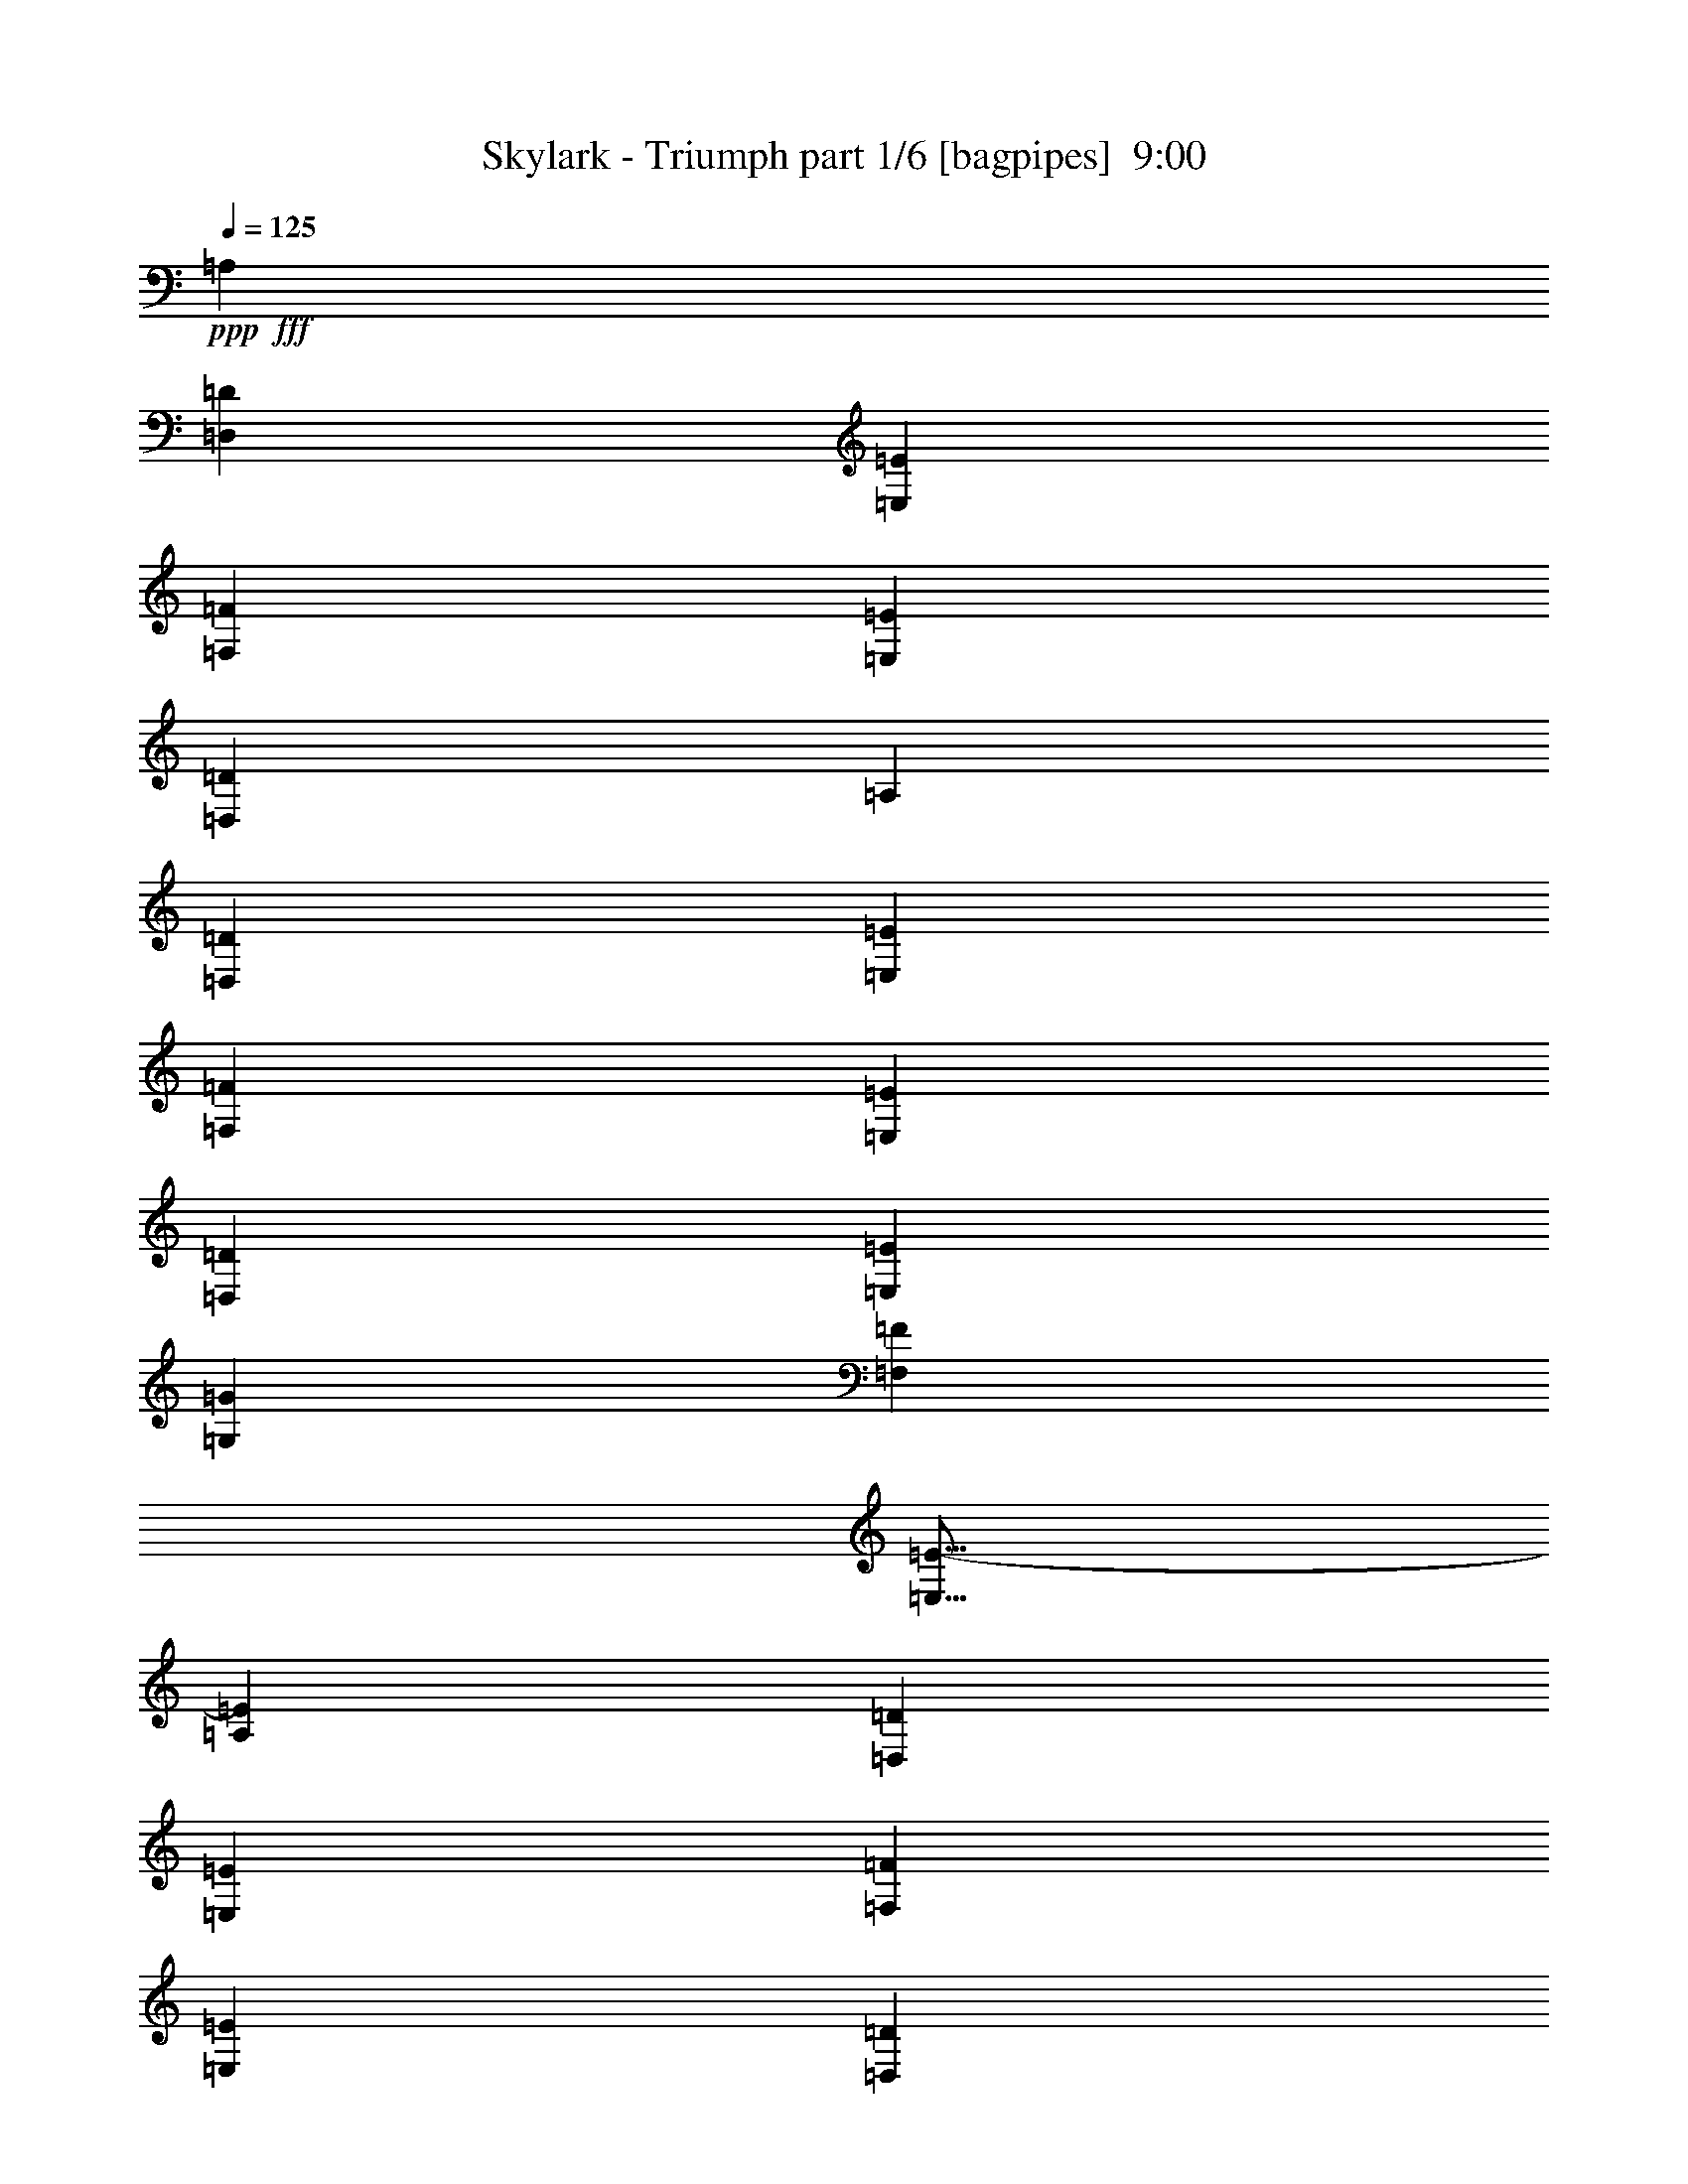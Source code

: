 % Produced with Bruzo's Transcoding Environment
% Transcribed by  Bruzo

X:1
T:  Skylark - Triumph part 1/6 [bagpipes]  9:00
Z: Transcribed with BruTE 50
L: 1/4
Q: 125
K: C
+ppp+
+fff+
[=A,807/1000]
[=D,3103/8000=D3103/8000]
[=E,419/1000=E419/1000]
[=F,3103/4000=F3103/4000]
[=E,3353/8000=E3353/8000]
[=D,3103/8000=D3103/8000]
[=A,807/1000]
[=D,3353/8000=D3353/8000]
[=E,1551/4000=E1551/4000]
[=F,807/1000=F807/1000]
[=E,3103/8000=E3103/8000]
[=D,3353/8000=D3353/8000]
[=E,8007/2000=E8007/2000]
[=G,807/1000=G807/1000]
[=F,3103/4000=F3103/4000]
[=E,13/16=E13/16-]
[=A,6411/8000=E6411/8000]
[=D,3103/8000=D3103/8000]
[=E,3353/8000=E3353/8000]
[=F,807/1000=F807/1000]
[=E,3103/8000=E3103/8000]
[=D,3103/8000=D3103/8000]
[=A,1291/1600]
[=D,3353/8000=D3353/8000]
[=E,3103/8000=E3103/8000]
[=F,807/1000=F807/1000]
[=E,3103/8000=E3103/8000]
[=D,419/1000=D419/1000]
[=G,9559/4000=G9559/4000]
[=F,1291/1600=F1291/1600]
[=F,807/1000=F807/1000]
[=E,807/1000=E807/1000]
[=D,807/1000=D807/1000]
[^C,1241/1600^C1241/1600]
[=A,807/1000]
[=D,3353/8000]
[=E,3103/8000]
[=F,1291/1600]
[=E,3103/8000]
[=D,3353/8000]
[=A,3103/4000]
[=D,3353/8000]
[=E,3103/8000]
[=F,1291/1600]
[=E,3353/8000]
[=D,3103/8000]
[=E,32029/8000]
[=G,1291/1600]
[=F,807/1000]
[=E,3103/4000]
[=A,807/1000]
[=D,3353/8000]
[=E,1551/4000]
[=F,807/1000]
[=E,3103/8000]
[=D,3353/8000]
[=A,807/1000]
[=D,1551/4000]
[=E,3103/8000]
[=F,807/1000]
[=E,3353/8000]
[=D,3103/8000]
[=G,19367/8000]
[=F,389/1000]
z1547/4000
[=F,1291/1600]
[=E,807/1000]
[=D,807/1000]
[^C,6539/8000]
z8
z8
z8
z304/125
[=A,1291/1600]
[=A,3103/4000]
[=F,807/1000]
[^A,1291/1600]
[=A,807/1000]
[=G,807/1000]
[=A,41/50]
z6101/8000
[=A,807/1000]
[=A,807/1000]
[=F,807/1000]
[^A,1291/1600]
[=A,807/1000]
[=G,3103/4000]
[=A,3207/4000]
z6497/8000
[^A,807/1000]
[^A,807/1000]
[=A,1241/1600]
[=G,807/1000]
[=F,807/1000]
[=G,807/1000]
[=F,1291/1600]
[=A,3203/1600]
[^A,1291/1600]
[=A,3103/8000]
[=G,949/800]
z22539/8000
[=A,807/1000]
[=A,1291/1600]
[=F,807/1000]
[^A,3103/4000]
[=A,1291/1600]
[=G,807/1000]
[=A,6477/8000]
z1287/1600
[=A,1291/1600]
[=A,3103/4000]
[=F,807/1000]
[^A,807/1000]
[=A,1291/1600]
[=G,807/1000]
[=A,6081/8000]
z329/400
[^A,807/1000]
[^A,807/1000]
[=A,807/1000]
[=G,1291/1600]
[=F,3103/4000]
[=G,807/1000]
[=F,807/1000]
[=A,8007/4000]
[^A,807/1000]
[=A,1551/4000]
[=C22407/8000]
z8
z8
z8
z4591/1600
[=A807/1000]
[=A3103/4000]
[=F807/1000]
[^A1291/1600]
[=A807/1000]
[=G807/1000]
[=A41/50]
z6101/8000
[=A807/1000]
[=A807/1000]
[=F1291/1600]
[^A807/1000]
[=A807/1000]
[=G3103/4000]
[=A3207/4000]
z6497/8000
[^A807/1000]
[^A807/1000]
[=A1241/1600]
[=G807/1000]
[=F807/1000]
[=G1291/1600]
[=F807/1000]
[=A8007/4000]
[^A807/1000]
[=A3103/8000]
[=G949/800]
z22539/8000
[=A1291/1600]
[=A3253/4000]
z3053/8000
[=F3353/8000]
[^A3103/4000]
[=A1291/1600]
[=G807/1000]
[=A6477/8000]
z1287/1600
[=A1291/1600]
[=A3103/4000]
[=F807/1000]
[^A1291/1600]
[=A807/1000]
[=G807/1000]
[=A6081/8000]
z329/400
[^A807/1000]
[^A807/1000]
[=A807/1000]
[=G1291/1600]
[=F3103/4000]
[=G807/1000]
[=F1291/1600]
[=A3203/1600]
[^A1291/1600]
[=A3103/8000]
[=c9809/8000]
[=c3103/8000]
[=c807/1000]
[=c1291/1600]
[=d9559/8000]
[=A4779/4000]
[=A807/1000]
[=f9559/8000]
[=e4779/4000]
[=d807/1000]
[=c9559/8000]
[=A22379/8000]
z3273/4000
[=c807/1000]
[=c807/1000]
[=d4779/4000]
[=A9559/8000]
[=A807/1000]
[=f4779/4000]
[=e9809/8000]
[=f3103/4000]
[=g8099/2000]
z761/1000
[=E807/1000]
[=D807/1000]
[=C4779/4000]
[=A,11221/4000]
z1621/2000
[=E807/1000]
[=D1291/1600]
[=D6421/1600]
z319/400
[=D1241/1600]
[=E807/1000]
[=F9559/8000]
[=E613/500]
[=D3103/4000]
[=E4943/4000]
z1513/4000
[=E1291/1600]
[=D807/1000]
[=C9559/8000]
[=A,2813/1000]
z6421/8000
[=E807/1000]
[=D3103/4000]
[=D31917/8000]
z6567/8000
[=D807/1000]
[=E807/1000]
[=F4779/4000]
[=E9559/8000]
[=F807/1000]
[=G403/500]
z6463/8000
[=F807/1000]
[=E1241/1600]
[=F1211/500]
z8
z8
z63413/8000
z/8
[=A,3103/4000]
[=A,807/1000]
[=F,807/1000]
[^A,1291/1600]
[=A,807/1000]
[=G,807/1000]
[=A,3051/4000]
z6559/8000
[=A,807/1000]
[=A,807/1000]
[=F,1291/1600]
[^A,807/1000]
[=A,3103/4000]
[=G,807/1000]
[=A,807/1000]
z1291/1600
[^A,807/1000]
[^A,3103/4000]
[=A,1291/1600]
[=G,807/1000]
[=F,807/1000]
[=G,1291/1600]
[=F,807/1000]
[=A,3203/1600]
[^A,1241/1600]
[=A,3353/8000]
[=G,2383/2000]
z22497/8000
[=A1291/1600]
[=A1637/2000]
z3011/8000
[=F3103/8000]
[^A807/1000]
[=A1291/1600]
[=G807/1000]
[=A6519/8000]
z6393/8000
[=A1241/1600]
[=A807/1000]
[=F807/1000]
[^A1291/1600]
[=A807/1000]
[=G807/1000]
[=A6123/8000]
z3269/4000
[^A807/1000]
[^A807/1000]
[=A807/1000]
[=G1241/1600]
[=F807/1000]
[=G807/1000]
[=F1291/1600]
[=A3203/1600]
[^A807/1000]
[=A1551/4000]
[=c9559/8000]
[=c3353/8000]
[=c807/1000]
[=c1241/1600]
[=d9809/8000]
[=A4779/4000]
[=A807/1000]
[=f9559/8000]
[=e4779/4000]
[=d807/1000]
[=c9559/8000]
[=A22421/8000]
z813/1000
[=c807/1000]
[=c807/1000]
[=d9559/8000]
[=A4779/4000]
[=A807/1000]
[=f4779/4000]
[=e9559/8000]
[=f807/1000]
[=g15969/4000]
z3273/4000
[=E807/1000]
[=D807/1000]
[=C4779/4000]
[=A,5621/2000]
z3221/4000
[=E807/1000]
[=D1241/1600]
[=D32397/8000]
z761/1000
[=D807/1000]
[=E1291/1600]
[=F9559/8000]
[=E4779/4000]
[=D807/1000]
[=E1241/1000]
z373/1000
[=E1291/1600]
[=D807/1000]
[=C9559/8000]
[=A,11273/4000]
z6379/8000
[=E3103/4000]
[=D807/1000]
[=D31959/8000]
z261/320
[=D807/1000]
[=E807/1000]
[=F4779/4000]
[=E9559/8000]
[=F807/1000]
[=G649/800]
z6421/8000
[=F807/1000]
[=E3103/4000]
[=F19417/8000]
z8
z8
z8
z8
z8
z8
z8
z8
z8
z16497/4000
[=F,807/1000]
[=G,1291/1600]
[=A,19117/8000]
[=G,3353/8000]
[=G,3103/4000]
[=F,19367/8000]
[=A,3103/8000]
[=G,807/1000]
[=G,807/1000]
[=G,1291/1600]
[=A,3103/8000]
[^A,8007/4000]
[=G,807/1000]
[=A,807/1000]
[^A,19117/8000]
[=A,3353/8000]
[=A,3103/4000]
[=G,19367/8000]
[=G,3103/8000]
[=F,1291/1600]
[=F,807/1000]
[=F,807/1000]
[=G,3103/8000]
[=A,8007/4000]
[=F,807/1000]
[=G,807/1000]
[=A,19117/8000]
[=G,3353/8000]
[=G,1291/1600]
[=F,9559/4000]
[=A,419/1000]
[=G,3103/4000]
[=G,807/1000]
[=G,807/1000]
[=A,1551/4000]
[^A,3203/1600]
[=G,1291/1600]
[=A,807/1000]
[^A,19367/8000]
[=A,3103/8000]
[=A,807/1000]
[=G,19117/8000]
[=G,3353/8000]
[=F,807/1000]
[=F,1241/1600]
[=F,807/1000]
[=G,3353/8000]
[=A,8007/4000]
[=F,3103/4000]
[=G,807/1000]
[=A,19367/8000]
[=G,3103/8000]
[=G,807/1000]
[=F,19117/8000]
[=A,3353/8000]
[=G,1291/1600]
[=G,807/1000]
[=G,3103/4000]
[=A,3353/8000]
[^A,8007/4000]
[=G,807/1000]
[=A,1241/1600]
[^A,2421/1000]
[=A,3103/8000]
[=A,1291/1600]
[=G,19367/8000]
[=G,3103/8000]
[=F,807/1000]
[=F,807/1000]
[=F,1291/1600]
[=G,3103/8000]
[=A,3203/1600]
[=F,1291/1600]
[=G,807/1000]
[=A,19117/8000]
[=G,3353/8000]
[=G,3103/4000]
[=F,19367/8000]
[=A,3103/8000]
[=G,807/1000]
[=G,1291/1600]
[=G,807/1000]
[=A,3103/8000]
[^A,8007/4000]
[=G,807/1000]
[=A,807/1000]
[^A,19117/8000]
[=A,3353/8000]
[=A,3103/4000]
[=G,19367/8000]
[=G,3103/8000]
[=F,1291/1600]
[=F,807/1000]
[=F,807/1000]
[=G,3103/8000]
[=A,15937/8000]
z8
z8
z8
z8
z8
z8
z8
z8
z8
z8
z8
z8
z8
z8
z8
z8
z8
z8
z59959/8000
[=F3103/8000]
[=G3353/8000]
[=A19117/8000]
[=G3353/8000]
[=G3103/4000]
[=F19367/8000]
[=A3103/8000]
[=G807/1000]
[=G1291/1600]
[=G807/1000]
[=A3103/8000]
[^A807/1000]
[^A4779/4000]
[=G807/1000]
[=A807/1000]
[^A19117/8000]
[=A3353/8000]
[=A807/1000]
[=G19117/8000]
[=G3103/8000]
[=F1291/1600]
[=F807/1000]
[=F807/1000]
[=G3103/8000]
[=A8007/4000]
[=F807/1000]
[=G1291/1600]
[=A9559/4000]
[=G3353/8000]
[=G1291/1600]
[=F19117/8000]
[=A3353/8000]
[=G3103/4000]
[=G807/1000]
[=G1291/1600]
[=A3103/8000]
[=c3253/1600]
[=G1241/1600]
[=A807/1000]
[=d19367/8000]
[=c3103/8000]
[=c807/1000]
[^A19117/8000]
[^A3353/8000]
[=A12661/8000]
[=G807/500]
[=F12911/8000]
[=E6331/4000]
[=E1709/4000]
z3037/8000
[=E3463/8000]
z2993/8000
[=E807/1000]
[=E807/1000]
[=G3103/8000]
[=D1291/1600]
[=D6331/4000]
[=D3353/8000]
[=C1511/4000]
z3433/8000
[=C3067/8000]
z3389/8000
[=C3103/4000]
[=C1291/1600]
[=E3353/8000]
[=F3103/4000]
[=E807/500]
[=E1551/4000]
[=A3377/8000]
z3079/8000
[=A3421/8000]
z607/1600
[=A807/1000]
[=A1291/1600]
[=B3103/8000]
[=G807/1000]
[=G12911/8000]
[=G3103/8000]
[=F2981/8000]
z139/320
[=F121/320]
z3431/8000
[=G1291/1600]
[=F3103/4000]
[=E1213/500]
z1531/4000
[=E3353/8000]
[=A617/1600]
z3121/8000
[=A3379/8000]
z769/2000
[=A807/1000]
[=A807/1000]
[=B3103/8000]
[=G807/1000]
[=G12911/8000]
[=G3103/8000]
[=F3439/8000]
z3017/8000
[=F2983/8000]
z217/500
[=F807/1000]
[=F807/1000]
[=E3103/8000]
[=F1291/1600]
[=E6279/4000]
z3457/8000
[=A3043/8000]
z853/2000
[=A193/500]
z1559/4000
[=A807/1000]
[=A807/1000]
[=d419/1000]
[=c3103/4000]
[=B807/500]
[=F,1551/4000=F1551/4000]
[=F,807/1000=F807/1000]
[=F,807/1000=F807/1000]
[=G,807/1000=G807/1000]
[=F,1291/1600=F1291/1600]
[=B,25573/8000=B25573/8000]
[=E12751/4000=e12751/4000]
z8
z8
z8
z8
z8
z8
z8
z8
z8
z8
z8
z8
z8
z8
z8
z8
z8
z409/1600
[=E1477/4000]
[=E5907/8000]
[=E169/500]
[=E1477/4000]
[=D5907/8000]
[=C1477/4000]
[=C1477/4000]
[=C5657/8000]
[=C1477/4000]
[=C1477/4000]
[=B,5657/8000]
[=A,1477/4000]
[=A,4089/1600]
z23111/8000
[=A,1477/4000]
[=E1477/4000]
[=E1477/2000]
[=E2953/8000]
[=E169/500]
[=D1477/2000]
[=C2953/8000]
[=C1477/4000]
[=C2829/4000]
[=C2953/8000]
[=C1477/4000]
[=B,2829/4000]
[=A,2953/8000]
[=A,817/320]
z13043/4000
[=D8861/8000]
[=C1477/4000]
[=D5657/8000]
[=E1477/4000]
[=F5907/8000]
[=C8581/8000]
z2899/2000
[=D8861/8000]
[=C1477/4000]
[=D169/500]
[=E5907/8000]
[=E4489/4000]
z8553/4000
[=D8861/8000]
[=C1477/4000]
[=D169/500]
[=E5907/8000]
[=F1477/2000]
[=C1477/4000]
[=C5657/8000]
[=C1477/4000]
[=D5907/8000]
[=C169/500]
[=E1649/500]
z363/1000
[=C5657/8000]
[=D1477/2000]
[=E5907/8000]
[=E14519/4000]
[=C5657/8000]
[=D1477/2000]
[=E5907/8000]
[=F13057/4000]
z731/2000
[=F2829/4000]
[=D5907/8000]
[=C1477/2000]
[=D29037/8000]
[=G,2829/4000=G2829/4000]
[=C5907/8000=c5907/8000]
[=D1477/2000=d1477/2000]
[=F5657/8000=f5657/8000]
[=E1477/4000=e1477/4000]
[=E1477/2000=e1477/2000]
[=D2953/8000=d2953/8000]
[=C2313/1600=c2313/1600]
[=C2829/4000]
[=D5907/8000]
[=E1477/2000]
[=E14519/4000]
[=E5657/8000]
[=F1477/2000]
[=G5907/8000]
[=A14519/4000]
[=F5657/8000]
[=D1477/2000]
[=C5907/8000]
[=D14519/4000]
[=C121/320]
z1441/4000
[=C2829/4000]
[=B,5907/8000]
[=B,2829/4000]
[=A,2379/1600]
z2297/1600
[=C1477/2000]
[=D5657/8000]
[=E1477/2000]
[=E29037/8000]
[=E1477/2000]
[=F5657/8000]
[=G1477/2000]
[=A29037/8000]
[=F1477/2000]
[=D5657/8000]
[=C1477/2000]
[=D14519/4000]
[=C373/1000]
z2923/8000
[=C2829/4000]
[=B,5907/8000]
[=B,1477/2000]
[=C2703/8000]
[=B,1477/4000]
[=A,11447/8000]
z8
z8
z8
z8
z7/16

X:2
T:  Skylark - Triumph part 2/6 [horn]  9:00
Z: Transcribed with BruTE 25
L: 1/4
Q: 125
K: C
+ppp+
z8
z8
z8
z8
z8
z8
z26417/8000
+p+
[=D1551/4000=A1551/4000]
[=D97/500]
[=D1551/8000]
[=D901/4000]
[=D1551/8000]
[=D97/500]
[=D1551/8000]
[=D3353/8000=A3353/8000]
[=D1551/8000]
[=D97/500]
[=D1551/8000]
[=D901/4000]
[=D1551/8000]
[=D1551/8000]
[=D3103/8000=A3103/8000]
[=D901/4000]
[=D1551/8000]
[=D97/500]
[=D1551/8000]
[=D1551/8000]
[=D901/4000]
[=D3103/8000=A3103/8000]
[=D1551/8000]
[=D97/500]
[=D1801/8000]
[=D97/500]
[=D1551/8000]
[=D1551/8000]
[=A,3353/8000=E3353/8000]
[=A,97/500]
[=A,1551/8000]
[=A,97/500]
[=A,1551/8000]
[=A,1801/8000]
[=A,97/500]
[=A,3103/8000=E3103/8000]
[=A,1801/8000]
[=A,97/500]
[=A,1551/8000]
[=A,1551/8000]
[=A,97/500]
[=A,1801/8000]
[^C3103/8000=A3103/8000]
[^C97/500]
[^C1551/8000]
[^C1801/8000]
[^C97/500]
[^C1551/8000]
[^C97/500]
[^C3353/8000=A3353/8000]
[^C1551/8000]
[^C1551/8000]
[^C97/500]
[^C1551/8000]
[^C901/4000]
[^C1551/8000]
[=D3103/8000=A3103/8000]
[=D97/500]
[=D1801/8000]
[=D1551/8000]
[=D97/500]
[=D1551/8000]
[=D97/500]
[=D3353/8000=A3353/8000]
[=D1551/8000]
[=D1551/8000]
[=D901/4000]
[=D1551/8000]
[=D97/500]
[=D1551/8000]
[=D3353/8000=A3353/8000]
[=D1551/8000]
[=D97/500]
[=D1551/8000]
[=D97/500]
[=D1801/8000]
[=D97/500]
[=D1551/4000=A1551/4000]
[=D97/500]
[=D1801/8000]
[=D97/500]
[=D1551/8000]
[=D97/500]
[=D1551/8000]
[=A,3353/8000=E3353/8000]
[=A,1551/8000]
[=A,97/500]
[=A,1551/8000]
[=A,901/4000]
[=A,1551/8000]
[=A,1551/8000]
[=A,3103/8000=E3103/8000]
[=A,901/4000]
[=A,1551/8000]
[=A,97/500]
[=A,1551/8000]
[=A,901/4000]
[=A,1551/8000]
[^C3103/8000=A3103/8000]
[^C1551/8000]
[^C901/4000]
[^C1551/8000]
[^C97/500]
[^C1551/8000]
[^C1551/8000]
[^C3353/8000=A3353/8000]
[^C97/500]
[^C1551/8000]
[^C97/500]
[^C1801/8000]
[^C1551/8000]
[^C97/500]
[=F,9621/2000=C9621/2000=F9621/2000]
[^A,3103/8000]
[=A,3353/8000]
[=G,3103/8000]
[=A,3353/8000]
[=D9621/2000=A9621/2000=d9621/2000]
[^A,3103/8000]
[=A,3103/8000]
[=G,3353/8000]
[=A,1551/4000]
[=G,7697/1600=D7697/1600=G7697/1600]
[=A,807/1000]
[=C1291/1600]
[=F,25573/8000=C25573/8000=F25573/8000]
[=C25573/8000=G25573/8000=c25573/8000]
[=F,9621/2000=C9621/2000=F9621/2000]
[^A,3353/8000]
[=A,3103/8000]
[=G,3353/8000]
[=A,3103/8000]
[=D9621/2000=A9621/2000=d9621/2000]
[^A,3103/8000]
[=A,3353/8000]
[=G,3103/8000]
[=A,3103/8000]
[=G,9621/2000=D9621/2000=G9621/2000]
[=A,807/1000]
[=C807/1000]
[=F,6393/2000=C6393/2000=F6393/2000]
[=C25823/8000=G25823/8000=c25823/8000]
[=D3103/8000=A3103/8000]
[=D97/500]
[=D1551/8000]
[=D901/4000]
[=D1551/8000]
[=D1551/8000]
[=D97/500]
[=D3353/8000=A3353/8000]
[=D1551/8000]
[=D97/500]
[=D1551/8000]
[=D1801/8000]
[=D97/500]
[=D1551/8000]
[=D3103/8000=A3103/8000]
[=D901/4000]
[=D1551/8000]
[=D1551/8000]
[=D97/500]
[=D1551/8000]
[=D901/4000]
[=D3103/8000=A3103/8000]
[=D1551/8000]
[=D97/500]
[=D1801/8000]
[=D1551/8000]
[=D97/500]
[=D1551/8000]
[=A,3353/8000=E3353/8000]
[=A,97/500]
[=A,1551/8000]
[=A,1551/8000]
[=A,97/500]
[=A,1801/8000]
[=A,97/500]
[=A,3103/8000=E3103/8000]
[=A,1801/8000]
[=A,1551/8000]
[=A,97/500]
[=A,1551/8000]
[=A,97/500]
[=A,1801/8000]
[^C3103/8000=A3103/8000]
[^C1551/8000]
[^C97/500]
[^C1801/8000]
[^C97/500]
[^C1551/8000]
[^C97/500]
[^C419/1000=A419/1000]
[^C97/500]
[^C1551/8000]
[^C97/500]
[^C1551/8000]
[^C901/4000]
[^C1551/8000]
[=D3103/8000=A3103/8000]
[=D1551/8000]
[=D901/4000]
[=D1551/8000]
[=D97/500]
[=D1551/8000]
[=D97/500]
[=D419/1000=A419/1000]
[=D97/500]
[=D1551/8000]
[=D901/4000]
[=D1551/8000]
[=D97/500]
[=D1551/8000]
[=D3353/8000=A3353/8000]
[=D1551/8000]
[=D97/500]
[=D1551/8000]
[=D97/500]
[=D1801/8000]
[=D1551/8000]
[=D3103/8000=A3103/8000]
[=D97/500]
[=D1801/8000]
[=D97/500]
[=D1551/8000]
[=D1551/8000]
[=D97/500]
[=A,3353/8000=E3353/8000]
[=A,1551/8000]
[=A,97/500]
[=A,1551/8000]
[=A,1801/8000]
[=A,97/500]
[=A,1551/8000]
[=A,3103/8000=E3103/8000]
[=A,901/4000]
[=A,1551/8000]
[=A,1551/8000]
[=A,97/500]
[=A,1801/8000]
[=A,97/500]
[^C3103/8000=A3103/8000]
[^C1551/8000]
[^C901/4000]
[^C1551/8000]
[^C1551/8000]
[^C97/500]
[^C1551/8000]
[^C3353/8000=A3353/8000]
[^C97/500]
[^C1551/8000]
[^C1551/8000]
[^C901/4000]
[^C1551/8000]
[^C97/500]
[=F,9621/2000=C9621/2000=F9621/2000]
[^A,3103/8000]
[=A,3353/8000]
[=G,3103/8000]
[=A,3353/8000]
[=D9621/2000=A9621/2000=d9621/2000]
[^A,3103/8000]
[=A,3103/8000]
[=G,419/1000]
[=A,3103/8000]
[=G,7697/1600=D7697/1600=G7697/1600]
[=A,1291/1600]
[=C807/1000]
[=F,25573/8000=C25573/8000=F25573/8000]
[=C25573/8000=G25573/8000=c25573/8000]
[=F,9621/2000=C9621/2000=F9621/2000]
[^A,3353/8000]
[=A,3103/8000]
[=G,3353/8000]
[=A,3103/8000]
[=D9621/2000=A9621/2000=d9621/2000]
[^A,3103/8000]
[=A,3353/8000]
[=G,3103/8000]
[=A,3103/8000]
[=G,9621/2000=D9621/2000=G9621/2000]
[=A,807/1000]
[=C1291/1600]
[=F,25573/8000=C25573/8000=F25573/8000]
[=C25823/8000=G25823/8000=c25823/8000]
[=D3103/8000=A3103/8000]
[=D97/500]
[=D1551/8000]
[=D1801/8000]
[=D97/500]
[=D8007/4000=A8007/4000=d8007/4000]
[^A,3103/8000=F3103/8000]
[^A,1801/8000]
[^A,97/500]
[^A,1551/8000]
[^A,97/500]
[^A,8007/4000=F8007/4000^A8007/4000]
[=A,3353/8000=E3353/8000]
[=A,1551/8000]
[=A,97/500]
[=A,1551/8000]
[=A,97/500]
[=A,2033/1000=E2033/1000=A2033/1000]
[=A,3103/8000=A3103/8000]
[^A,3103/8000^A3103/8000]
[=A,3353/8000=A3353/8000]
[=G,1551/4000=G1551/4000]
[=F,807/1000=F807/1000]
[=E,807/1000=E807/1000]
[=D3103/8000=A3103/8000]
[=D1551/8000]
[=D901/4000]
[=D1551/8000]
[=D1551/8000]
[=D3203/1600=A3203/1600=d3203/1600]
[^A,3353/8000=F3353/8000]
[^A,1551/8000]
[^A,97/500]
[^A,1551/8000]
[^A,1551/8000]
[^A,3203/1600=F3203/1600^A3203/1600]
[=C3353/8000=G3353/8000]
[=C1551/8000]
[=C1551/8000]
[=C97/500]
[=C1801/8000]
[=C3103/8000=G3103/8000]
[=C97/500]
[=C1551/8000]
[=C1801/8000]
[=C97/500]
[=C3103/8000=G3103/8000]
[=C1801/8000]
[=C97/500]
[=C1551/4000=G1551/4000]
[=C97/500]
[=C1801/8000]
[=C97/500]
[=C1551/8000]
[=C3103/8000=G3103/8000]
[=C901/4000]
[=C1551/8000]
[=C1551/8000]
[=C97/500]
[=C807/1000=G807/1000=c807/1000]
[=A,1551/4000=E1551/4000]
[=A,901/4000]
[=A,1551/8000]
[=A,97/500]
[=A,1551/8000]
[=A,97/500]
[=A,1801/8000]
[=A,1551/8000]
[=A,97/500]
[=A,1551/8000]
[=A,97/500]
[=A,1801/8000]
[=A,97/500]
[=A,1551/8000]
[=A,1551/8000]
[=A,3353/8000=E3353/8000]
[=A,97/500]
[=A,1551/8000]
[=A,97/500]
[=A,1801/8000]
[=A,1551/8000]
[=A,97/500]
[=A,1551/8000]
[=A,97/500]
[=A,1801/8000]
[=A,97/500]
[=A,1551/8000]
[=A,1551/8000]
[=A,97/500]
[=A,1801/8000]
[^A,3103/8000=F3103/8000]
[^A,97/500]
[^A,1551/8000]
[^A,901/4000]
[^A,1551/8000]
[^A,1551/8000]
[^A,97/500]
[^A,1551/8000]
[^A,901/4000]
[^A,1551/8000]
[^A,97/500]
[^A,1551/8000]
[^A,1551/8000]
[^A,901/4000]
[^A,1551/8000]
[^A,3103/8000=F3103/8000]
[^A,97/500]
[^A,1801/8000]
[^A,1551/8000]
[^A,97/500]
[^A,1551/8000]
[^A,901/4000]
[^A,1551/8000]
[^A,97/500]
[^A,1551/8000]
[^A,1551/8000]
[^A,901/4000]
[^A,1551/8000]
[^A,97/500]
[^A,1551/8000]
[=C3353/8000=G3353/8000]
[=C1551/8000]
[=C97/500]
[=C1551/8000]
[=C97/500]
[=C1801/8000]
[=C97/500]
[=C1551/8000]
[=C1551/8000]
[=C97/500]
[=C1801/8000]
[=C97/500]
[=C1551/8000]
[=C97/500]
[=C1551/8000]
[=C3353/8000=G3353/8000]
[=C1551/8000]
[=C97/500]
[=C1551/8000]
[=C901/4000]
[=C1551/8000]
[=C97/500]
[=C1551/8000]
[=C1801/8000]
[=C97/500]
[=C1551/8000]
[=C97/500]
[=C1551/8000]
[=C901/4000]
[=C1551/8000]
[=A,3103/8000=E3103/8000]
[=A,1551/8000]
[=A,901/4000]
[=A,1551/8000]
[=A,97/500]
[=A,1551/8000]
[=A,1551/8000]
[=A,901/4000]
[=A,1551/8000]
[=A,97/500]
[=A,1551/8000]
[=A,97/500]
[=A,1801/8000]
[=A,1551/8000]
[=A,97/500]
[=A,3103/8000=E3103/8000]
[=A,1801/8000]
[=A,97/500]
[=A,1551/8000]
[=A,97/500]
[=A,1551/8000]
[=A,1801/8000]
[=A,97/500]
[=A,1551/8000]
[=A,97/500]
[=A,1801/8000]
[=A,97/500]
[=A,1551/8000]
[=A,1551/8000]
[=A,97/500]
[^A,3353/8000=F3353/8000]
[^A,1551/8000]
[^A,97/500]
[^A,1551/8000]
[^A,1801/8000]
[^A,97/500]
[^A,1551/8000]
[^A,97/500]
[^A,1551/8000]
[^A,901/4000]
[^A,1551/8000]
[^A,1551/8000]
[^A,97/500]
[^A,1551/8000]
[^A,901/4000]
[^A,3103/8000=F3103/8000]
[^A,1551/8000]
[^A,1551/8000]
[^A,901/4000]
[^A,1551/8000]
[^A,97/500]
[^A,1551/8000]
[^A,97/500]
[^A,1801/8000]
[^A,1551/8000]
[^A,97/500]
[^A,1551/8000]
[^A,901/4000]
[^A,1551/8000]
[^A,97/500]
[=C3103/8000=G3103/8000]
[=C1801/8000]
[=C1551/8000]
[=C97/500]
[=C1551/8000]
[=C97/500]
[=C1801/8000]
[=C97/500]
[=C1551/8000]
[=C1551/8000]
[=C97/500]
[=C1801/8000]
[=C97/500]
[=C1551/8000]
[=C97/500]
[=C403/500=G403/500=c403/500]
z4781/2000
[=D3353/8000=A3353/8000]
[=D97/500]
[=D1551/8000]
[=D901/4000]
[=D1551/8000]
[=D1551/8000]
[=D97/500]
[=D3353/8000=A3353/8000]
[=D1551/8000]
[=D97/500]
[=D1551/8000]
[=D97/500]
[=D1801/8000]
[=D1551/8000]
[=D3103/8000=A3103/8000]
[=D97/500]
[=D1801/8000]
[=D97/500]
[=D1551/8000]
[=D1551/8000]
[=D97/500]
[=D3353/8000=A3353/8000]
[=D1551/8000]
[=D97/500]
[=D1551/8000]
[=D1801/8000]
[=D97/500]
[=D1551/8000]
[=A,3103/8000=E3103/8000]
[=A,901/4000]
[=A,1551/8000]
[=A,1551/8000]
[=A,97/500]
[=A,1801/8000]
[=A,97/500]
[=A,3103/8000=E3103/8000]
[=A,1551/8000]
[=A,1801/8000]
[=A,97/500]
[=A,1551/8000]
[=A,97/500]
[=A,1551/8000]
[^C3353/8000=A3353/8000]
[^C1551/8000]
[^C97/500]
[^C1551/8000]
[^C901/4000]
[^C1551/8000]
[^C97/500]
[^C3103/8000=A3103/8000]
[^C1801/8000]
[^C1551/8000]
[^C97/500]
[^C1551/8000]
[^C97/500]
[^C1801/8000]
[=D3103/8000=A3103/8000]
[=D1551/8000]
[=D97/500]
[=D1801/8000]
[=D97/500]
[=D1551/8000]
[=D97/500]
[=D419/1000=A419/1000]
[=D97/500]
[=D1551/8000]
[=D97/500]
[=D1801/8000]
[=D97/500]
[=D1551/8000]
[=D3103/8000=A3103/8000]
[=D1801/8000]
[=D97/500]
[=D1551/8000]
[=D97/500]
[=D1551/8000]
[=D1801/8000]
[=D3103/8000=A3103/8000]
[=D97/500]
[=D1551/8000]
[=D901/4000]
[=D1551/8000]
[=D1551/8000]
[=D97/500]
[=A,3353/8000=E3353/8000]
[=A,1551/8000]
[=A,97/500]
[=A,1551/8000]
[=A,97/500]
[=A,1801/8000]
[=A,1551/8000]
[=A,3103/8000=E3103/8000]
[=A,901/4000]
[=A,1551/8000]
[=A,97/500]
[=A,1551/8000]
[=A,1551/8000]
[=A,901/4000]
[^C3103/8000=A3103/8000]
[^C1551/8000]
[^C97/500]
[^C1801/8000]
[^C1551/8000]
[^C97/500]
[^C1551/8000]
[^C3353/8000=A3353/8000]
[^C97/500]
[^C1551/8000]
[^C1551/8000]
[^C97/500]
[^C1801/8000]
[^C97/500]
[=F,9621/2000=C9621/2000=F9621/2000]
[^A,3103/8000]
[=A,3353/8000]
[=G,3103/8000]
[=A,3103/8000]
[=D9621/2000=A9621/2000=d9621/2000]
[^A,3353/8000]
[=A,3103/8000]
[=G,3353/8000]
[=A,1551/4000]
[=G,7697/1600=D7697/1600=G7697/1600]
[=A,1291/1600]
[=C807/1000]
[=F,25573/8000=C25573/8000=F25573/8000]
[=C25573/8000=G25573/8000=c25573/8000]
[=F,9621/2000=C9621/2000=F9621/2000]
[^A,3353/8000]
[=A,3103/8000]
[=G,3103/8000]
[=A,3353/8000]
[=D9621/2000=A9621/2000=d9621/2000]
[^A,3103/8000]
[=A,3353/8000]
[=G,3103/8000]
[=A,3103/8000]
[=G,9621/2000=D9621/2000=G9621/2000]
[=A,807/1000]
[=C1291/1600]
[=F,25573/8000=C25573/8000=F25573/8000]
[=C25573/8000=G25573/8000=c25573/8000]
[=D3353/8000=A3353/8000]
[=D97/500]
[=D1551/8000]
[=D1801/8000]
[=D97/500]
[=D8007/4000=A8007/4000=d8007/4000]
[^A,3103/8000=F3103/8000]
[^A,97/500]
[^A,1801/8000]
[^A,1551/8000]
[^A,97/500]
[^A,8007/4000=F8007/4000^A8007/4000]
[=A,3103/8000=E3103/8000]
[=A,1801/8000]
[=A,97/500]
[=A,1551/8000]
[=A,97/500]
[=A,8007/4000=E8007/4000=A8007/4000]
[=A,3353/8000=A3353/8000]
[^A,3103/8000^A3103/8000]
[=A,3353/8000=A3353/8000]
[=G,1551/4000=G1551/4000]
[=F,807/1000=F807/1000]
[=E,807/1000=E807/1000]
[=D3103/8000=A3103/8000]
[=D1551/8000]
[=D97/500]
[=D1801/8000]
[=D97/500]
[=D8007/4000=A8007/4000=d8007/4000]
[^A,3103/8000=F3103/8000]
[^A,1801/8000]
[^A,97/500]
[^A,1551/8000]
[^A,1551/8000]
[^A,3203/1600=F3203/1600^A3203/1600]
[=C3353/8000=G3353/8000]
[=C1551/8000]
[=C1551/8000]
[=C97/500]
[=C1551/8000]
[=C3353/8000=G3353/8000]
[=C97/500]
[=C1551/8000]
[=C901/4000]
[=C1551/8000]
[=C3103/8000=G3103/8000]
[=C1551/8000]
[=C901/4000]
[=C3103/8000=G3103/8000]
[=C1551/8000]
[=C1551/8000]
[=C901/4000]
[=C1551/8000]
[=C3103/8000=G3103/8000]
[=C97/500]
[=C1801/8000]
[=C1551/8000]
[=C97/500]
[=C807/1000=G807/1000=c807/1000]
[=A,1551/4000=E1551/4000]
[=A,97/500]
[=A,1801/8000]
[=A,97/500]
[=A,1551/8000]
[=A,97/500]
[=A,1551/8000]
[=A,1801/8000]
[=A,97/500]
[=A,1551/8000]
[=A,97/500]
[=A,1801/8000]
[=A,97/500]
[=A,1551/8000]
[=A,1551/8000]
[=A,3353/8000=E3353/8000]
[=A,97/500]
[=A,1551/8000]
[=A,97/500]
[=A,1551/8000]
[=A,901/4000]
[=A,1551/8000]
[=A,1551/8000]
[=A,97/500]
[=A,1551/8000]
[=A,901/4000]
[=A,1551/8000]
[=A,97/500]
[=A,1551/8000]
[=A,1551/8000]
[^A,3353/8000=F3353/8000]
[^A,97/500]
[^A,1551/8000]
[^A,97/500]
[^A,1801/8000]
[^A,1551/8000]
[^A,97/500]
[^A,1551/8000]
[^A,97/500]
[^A,1801/8000]
[^A,97/500]
[^A,1551/8000]
[^A,1551/8000]
[^A,97/500]
[^A,1801/8000]
[^A,3103/8000=F3103/8000]
[^A,97/500]
[^A,1801/8000]
[^A,1551/8000]
[^A,97/500]
[^A,1551/8000]
[^A,97/500]
[^A,1801/8000]
[^A,97/500]
[^A,1551/8000]
[^A,97/500]
[^A,1551/8000]
[^A,1801/8000]
[^A,97/500]
[^A,1551/8000]
[=C3103/8000=G3103/8000]
[=C901/4000]
[=C1551/8000]
[=C1551/8000]
[=C97/500]
[=C1551/8000]
[=C901/4000]
[=C1551/8000]
[=C97/500]
[=C1551/8000]
[=C1551/8000]
[=C901/4000]
[=C1551/8000]
[=C97/500]
[=C1551/8000]
[=C3353/8000=G3353/8000]
[=C1551/8000]
[=C97/500]
[=C1551/8000]
[=C901/4000]
[=C1551/8000]
[=C97/500]
[=C1551/8000]
[=C1551/8000]
[=C901/4000]
[=C1551/8000]
[=C97/500]
[=C1551/8000]
[=C97/500]
[=C1801/8000]
[=A,3103/8000=E3103/8000]
[=A,1551/8000]
[=A,97/500]
[=A,1801/8000]
[=A,97/500]
[=A,1551/8000]
[=A,97/500]
[=A,1551/8000]
[=A,1801/8000]
[=A,97/500]
[=A,1551/8000]
[=A,97/500]
[=A,1551/8000]
[=A,901/4000]
[=A,1551/8000]
[=A,3103/8000=E3103/8000]
[=A,1551/8000]
[=A,901/4000]
[=A,1551/8000]
[=A,97/500]
[=A,1551/8000]
[=A,1801/8000]
[=A,97/500]
[=A,1551/8000]
[=A,97/500]
[=A,1551/8000]
[=A,901/4000]
[=A,1551/8000]
[=A,1551/8000]
[=A,97/500]
[^A,3353/8000=F3353/8000]
[^A,1551/8000]
[^A,97/500]
[^A,1551/8000]
[^A,1551/8000]
[^A,901/4000]
[^A,1551/8000]
[^A,97/500]
[^A,1551/8000]
[^A,97/500]
[^A,1801/8000]
[^A,1551/8000]
[^A,97/500]
[^A,1551/8000]
[^A,97/500]
[^A,3353/8000=F3353/8000]
[^A,1551/8000]
[^A,97/500]
[^A,1551/8000]
[^A,1801/8000]
[^A,97/500]
[^A,1551/8000]
[^A,97/500]
[^A,1801/8000]
[^A,97/500]
[^A,1551/8000]
[^A,1551/8000]
[^A,97/500]
[^A,1801/8000]
[^A,97/500]
[=C3103/8000=G3103/8000]
[=C1551/8000]
[=C1801/8000]
[=C97/500]
[=C1551/8000]
[=C97/500]
[=C1551/8000]
[=C901/4000]
[=C1551/8000]
[=C1551/8000]
[=C97/500]
[=C1551/8000]
[=C901/4000]
[=C1551/8000]
[=C97/500]
[=C649/800=G649/800=c649/800]
z19083/8000
[=D12911/4000=A12911/4000=d12911/4000]
[=A,25573/8000=E25573/8000=A25573/8000]
[=G,25573/8000=D25573/8000=G25573/8000]
[^C25573/8000=A25573/8000^c25573/8000]
[=D25823/8000=A25823/8000=d25823/8000]
[=A,25573/8000=E25573/8000=A25573/8000]
[=G,25573/8000=D25573/8000=G25573/8000]
[^C25823/8000=A25823/8000^c25823/8000]
[=D12661/8000=A12661/8000=d12661/8000]
[=D8-=A8-=d8-]
[=D/8=A/8=d/8]
z63423/8000
z8
z8
z8
z8
z7781/1600
[=D25573/4000=A25573/4000=d25573/4000]
[=C12849/2000=G12849/2000=c12849/2000]
[=A,25573/4000=E25573/4000=A25573/4000]
[=D12849/2000=A12849/2000=d12849/2000]
[=D10279/1600=A10279/1600=d10279/1600]
[=C25573/4000=G25573/4000=c25573/4000]
[=A,12849/2000=E12849/2000=A12849/2000]
[=D25573/4000=A25573/4000=d25573/4000]
[=D3353/8000=A3353/8000]
[=D1551/8000]
[=D97/500]
[=D1551/8000]
[=D1801/8000]
[=D97/500]
[=D1551/8000]
[=D3103/8000=A3103/8000]
[=D901/4000]
[=D1551/8000]
[=D1551/8000]
[=D97/500]
[=D1551/8000]
[=D901/4000]
[=D3103/8000=A3103/8000]
[=D1551/8000]
[=D1551/8000]
[=D901/4000]
[=D1551/8000]
[=D97/500]
[=D1551/8000]
[=D3353/8000=A3353/8000]
[=D1551/8000]
[=D97/500]
[=D1551/8000]
[=D97/500]
[=D1801/8000]
[=D97/500]
[=C3103/8000=G3103/8000]
[=C1551/8000]
[=C1801/8000]
[=C97/500]
[=C1551/8000]
[=C97/500]
[=C1801/8000]
[=C3103/8000=G3103/8000]
[=C1551/8000]
[=C97/500]
[=C1801/8000]
[=C97/500]
[=C1551/8000]
[=C97/500]
[=C419/1000=G419/1000]
[=C97/500]
[=C1551/8000]
[=C97/500]
[=C1551/8000]
[=C901/4000]
[=C1551/8000]
[=C3103/8000=G3103/8000]
[=C1551/8000]
[=C901/4000]
[=C1551/8000]
[=C97/500]
[=C1551/8000]
[=C1551/8000]
[=A,3353/8000=E3353/8000]
[=A,97/500]
[=A,1551/8000]
[=A,97/500]
[=A,1801/8000]
[=A,1551/8000]
[=A,97/500]
[=A,3353/8000=E3353/8000]
[=A,1551/8000]
[=A,97/500]
[=A,1551/8000]
[=A,97/500]
[=A,1801/8000]
[=A,1551/8000]
[^C3103/8000=A3103/8000]
[^C97/500]
[^C1801/8000]
[^C97/500]
[^C1551/8000]
[^C1551/8000]
[^C97/500]
[^C3353/8000=A3353/8000]
[^C1551/8000]
[^C97/500]
[^C1551/8000]
[^C1801/8000]
[^C97/500]
[^C1551/8000]
[=D3103/8000=A3103/8000]
[=D901/4000]
[=D1551/8000]
[=D1551/8000]
[=D97/500]
[=D1551/8000]
[=D901/4000]
[=D3103/8000=A3103/8000]
[=D1551/8000]
[=D1801/8000]
[=D97/500]
[=D1551/8000]
[=D97/500]
[=D1551/8000]
[=D3353/8000=A3353/8000]
[=D97/500]
[=D1551/8000]
[=D1551/8000]
[=D901/4000]
[=D1551/8000]
[=D97/500]
[=D3103/8000=A3103/8000]
[=D1801/8000]
[=D1551/8000]
[=D97/500]
[=D1551/8000]
[=D97/500]
[=D1801/8000]
[=D3103/8000=A3103/8000]
[=D1551/8000]
[=D97/500]
[=D1801/8000]
[=D97/500]
[=D1551/8000]
[=D97/500]
[=D419/1000=A419/1000]
[=D97/500]
[=D1551/8000]
[=D97/500]
[=D1801/8000]
[=D97/500]
[=D1551/8000]
[=D3103/8000=A3103/8000]
[=D1801/8000]
[=D97/500]
[=D1551/8000]
[=D97/500]
[=D1551/8000]
[=D1801/8000]
[=D3103/8000=A3103/8000]
[=D97/500]
[=D1551/8000]
[=D901/4000]
[=D1551/8000]
[=D97/500]
[=D1551/8000]
[=C3353/8000=G3353/8000]
[=C1551/8000]
[=C97/500]
[=C1551/8000]
[=C97/500]
[=C1801/8000]
[=C1551/8000]
[=C3103/8000=G3103/8000]
[=C97/500]
[=C1801/8000]
[=C97/500]
[=C1551/8000]
[=C1551/8000]
[=C97/500]
[=C3353/8000=G3353/8000]
[=C1551/8000]
[=C97/500]
[=C1801/8000]
[=C1551/8000]
[=C97/500]
[=C1551/8000]
[=C3353/8000=G3353/8000]
[=C97/500]
[=C1551/8000]
[=C1551/8000]
[=C97/500]
[=C1801/8000]
[=C97/500]
[=A,3103/8000=E3103/8000]
[=A,1551/8000]
[=A,1801/8000]
[=A,97/500]
[=A,1551/8000]
[=A,97/500]
[=A,1551/8000]
[=A,3353/8000=E3353/8000]
[=A,97/500]
[=A,1551/8000]
[=A,1551/8000]
[=A,901/4000]
[=A,1551/8000]
[=A,97/500]
[^C3103/8000=A3103/8000]
[^C1801/8000]
[^C1551/8000]
[^C97/500]
[^C1551/8000]
[^C901/4000]
[^C1551/8000]
[^C3103/8000=A3103/8000]
[^C1551/8000]
[^C901/4000]
[^C1551/8000]
[^C97/500]
[^C1551/8000]
[^C97/500]
[=D419/1000=A419/1000]
[=D97/500]
[=D1551/8000]
[=D97/500]
[=D1801/8000]
[=D97/500]
[=D1551/8000]
[=D3103/8000=A3103/8000]
[=D1801/8000]
[=D97/500]
[=D1551/8000]
[=D97/500]
[=D1551/8000]
[=D1801/8000]
[=D25573/8000=A25573/8000=d25573/8000]
[=G,25573/8000=D25573/8000=G25573/8000]
[=A,25823/8000=E25823/8000=A25823/8000]
[=F,25573/8000=C25573/8000=F25573/8000]
[=G,25573/8000=D25573/8000=G25573/8000]
[=C25573/8000=G25573/8000=c25573/8000]
[=D25823/8000=A25823/8000=d25823/8000]
[=G,25573/8000=D25573/8000=G25573/8000]
[=A,25573/8000=E25573/8000=A25573/8000]
[=F,25823/8000=C25823/8000=F25823/8000]
[=G,6393/2000=D6393/2000=G6393/2000]
[=C25573/8000=G25573/8000=c25573/8000]
[=D3353/8000=A3353/8000]
[=D97/500]
[=D1551/8000]
[=D97/500]
[=D1551/8000]
[=D1801/8000]
[=D97/500]
[=D1551/8000]
[=D97/500]
[=D1551/8000]
[=D901/4000]
[=D1551/8000]
[=D1551/8000]
[=D97/500]
[=D1551/8000]
[=G,3353/8000=D3353/8000]
[=G,97/500]
[=G,1551/8000]
[=G,1551/8000]
[=G,901/4000]
[=G,1551/8000]
[=G,97/500]
[=G,1551/8000]
[=G,901/4000]
[=G,1551/8000]
[=G,97/500]
[=G,1551/8000]
[=G,1551/8000]
[=G,901/4000]
[=G,1551/8000]
[=A,3103/8000=E3103/8000]
[=A,97/500]
[=A,1801/8000]
[=A,1551/8000]
[=A,97/500]
[=A,1551/8000]
[=A,97/500]
[=A,1801/8000]
[=A,97/500]
[=A,1551/8000]
[=A,1551/8000]
[=A,97/500]
[=A,1801/8000]
[=A,97/500]
[=A,1551/8000]
[=F,3103/8000=C3103/8000]
[=F,1801/8000]
[=F,97/500]
[=F,1551/8000]
[=F,97/500]
[=F,1551/8000]
[=F,901/4000]
[=F,1551/8000]
[=F,1551/8000]
[=F,97/500]
[=F,1801/8000]
[=F,97/500]
[=F,1551/8000]
[=F,97/500]
[=F,1551/8000]
[=G,3353/8000=D3353/8000]
[=G,1551/8000]
[=G,97/500]
[=G,1551/8000]
[=G,901/4000]
[=G,1551/8000]
[=G,97/500]
[=G,1551/8000]
[=G,1551/8000]
[=G,901/4000]
[=G,1551/8000]
[=G,97/500]
[=G,1551/8000]
[=G,97/500]
[=G,1801/8000]
[=C3103/8000=G3103/8000]
[=C1551/8000]
[=C97/500]
[=C1801/8000]
[=C97/500]
[=C1551/8000]
[=C1551/8000]
[=C97/500]
[=C1801/8000]
[=C97/500]
[=C1551/8000]
[=C97/500]
[=C1801/8000]
[=C1551/8000]
[=C97/500]
[=D3103/8000=A3103/8000]
[=D1801/8000]
[=D97/500]
[=D1551/8000]
[=D1551/8000]
[=D97/500]
[=D1801/8000]
[=D97/500]
[=D1551/8000]
[=D97/500]
[=D1551/8000]
[=D1801/8000]
[=D97/500]
[=D1551/8000]
[=D97/500]
[=G,3353/8000=D3353/8000]
[=G,1551/8000]
[=G,97/500]
[=G,1551/8000]
[=G,1551/8000]
[=G,901/4000]
[=G,1551/8000]
[=G,97/500]
[=G,1551/8000]
[=G,97/500]
[=G,1801/8000]
[=G,1551/8000]
[=G,97/500]
[=G,1551/8000]
[=G,97/500]
[=A,3353/8000=E3353/8000]
[=A,1551/8000]
[=A,1551/8000]
[=A,901/4000]
[=A,1551/8000]
[=A,97/500]
[=A,1551/8000]
[=A,97/500]
[=A,1801/8000]
[=A,1551/8000]
[=A,97/500]
[=A,1551/8000]
[=A,97/500]
[=A,1801/8000]
[=A,97/500]
[=F,1551/4000=C1551/4000]
[=F,97/500]
[=F,1801/8000]
[=F,97/500]
[=F,1551/8000]
[=F,97/500]
[=F,1551/8000]
[=F,1801/8000]
[=F,97/500]
[=F,1551/8000]
[=F,97/500]
[=F,1551/8000]
[=F,901/4000]
[=F,1551/8000]
[=F,97/500]
[=G,1551/4000=D1551/4000]
[=G,901/4000]
[=G,1551/8000]
[=G,97/500]
[=G,1551/8000]
[=G,901/4000]
[=G,1551/8000]
[=G,1551/8000]
[=G,97/500]
[=G,1551/8000]
[=G,901/4000]
[=G,1551/8000]
[=G,97/500]
[=G,1551/8000]
[=G,1551/8000]
[=C3353/8000=G3353/8000]
[=C97/500]
[=C1551/8000]
[=C97/500]
[=C1801/8000]
[=C1551/8000]
[=C97/500]
[=C1551/8000]
[=C97/500]
[=C1801/8000]
[=C97/500]
[=C1551/8000]
[=C1551/8000]
[=C97/500]
[=C1801/8000]
[=D3103/8000=A3103/8000]
[=D97/500]
[=D1551/8000]
[=D1801/8000]
[=D97/500]
[=D1551/8000]
[=D97/500]
[=D1801/8000]
[=D97/500]
[=D1551/8000]
[=D97/500]
[=D1551/8000]
[=D1801/8000]
[=D97/500]
[=D1551/8000]
[=G,3103/8000=D3103/8000]
[=G,901/4000]
[=G,1551/8000]
[=G,1551/8000]
[=G,97/500]
[=G,1551/8000]
[=G,901/4000]
[=G,1551/8000]
[=G,97/500]
[=G,1551/8000]
[=G,1551/8000]
[=G,901/4000]
[=G,1551/8000]
[=G,97/500]
[=G,1551/8000]
[=A,3353/8000=E3353/8000]
[=A,1551/8000]
[=A,97/500]
[=A,1551/8000]
[=A,97/500]
[=A,1801/8000]
[=A,97/500]
[=A,1551/8000]
[=A,1551/8000]
[=A,901/4000]
[=A,1551/8000]
[=A,97/500]
[=A,1551/8000]
[=A,97/500]
[=A,1801/8000]
[=F,3103/8000=C3103/8000]
[=F,1551/8000]
[=F,97/500]
[=F,1801/8000]
[=F,97/500]
[=F,1551/8000]
[=F,97/500]
[=F,1551/8000]
[=F,1801/8000]
[=F,97/500]
[=F,1551/8000]
[=F,97/500]
[=F,1551/8000]
[=F,901/4000]
[=F,1551/8000]
[=G,3103/8000=D3103/8000]
[=G,1551/8000]
[=G,901/4000]
[=G,1551/8000]
[=G,97/500]
[=G,1551/8000]
[=G,1551/8000]
[=G,901/4000]
[=G,1551/8000]
[=G,97/500]
[=G,1551/8000]
[=G,901/4000]
[=G,1551/8000]
[=G,1551/8000]
[=G,97/500]
[=C3353/8000=G3353/8000]
[=C1551/8000]
[=C97/500]
[=C1551/8000]
[=C1551/8000]
[=C901/4000]
[=C1551/8000]
[=C97/500]
[=C1551/8000]
[=C97/500]
[=C1801/8000]
[=C1551/8000]
[=C97/500]
[=C1551/8000]
[=C97/500]
[=D3353/8000=A3353/8000]
[=D1551/8000]
[=D97/500]
[=D1551/8000]
[=D1801/8000]
[=D97/500]
[=D1551/8000]
[=D97/500]
[=D1551/8000]
[=D901/4000]
[=D1551/8000]
[=D1551/8000]
[=D97/500]
[=D1551/8000]
[=D901/4000]
[=G,3103/8000=D3103/8000]
[=G,1551/8000]
[=G,1801/8000]
[=G,97/500]
[=G,1551/8000]
[=G,97/500]
[=G,1551/8000]
[=G,901/4000]
[=G,1551/8000]
[=G,1551/8000]
[=G,97/500]
[=G,1551/8000]
[=G,901/4000]
[=G,1551/8000]
[=G,97/500]
[=A,1551/4000=E1551/4000]
[=A,901/4000]
[=A,1551/8000]
[=A,97/500]
[=A,1551/8000]
[=A,97/500]
[=A,1801/8000]
[=A,97/500]
[=A,1551/8000]
[=A,1551/8000]
[=A,97/500]
[=A,1801/8000]
[=A,97/500]
[=A,1551/8000]
[=A,97/500]
[=F,419/1000=C419/1000]
[=F,97/500]
[=F,1551/8000]
[=F,97/500]
[=F,1801/8000]
[=F,97/500]
[=F,1551/8000]
[=F,1551/8000]
[=F,97/500]
[=F,1801/8000]
[=F,97/500]
[=F,1551/8000]
[=F,97/500]
[=F,1551/8000]
[=F,1801/8000]
[=G,3103/8000=D3103/8000]
[=G,97/500]
[=G,1551/8000]
[=G,901/4000]
[=G,1551/8000]
[=G,1551/8000]
[=G,97/500]
[=G,1551/8000]
[=G,901/4000]
[=G,1551/8000]
[=G,97/500]
[=G,1551/8000]
[=G,1551/8000]
[=G,901/4000]
[=G,1551/8000]
[=C3103/8000=G3103/8000]
[=C97/500]
[=C1801/8000]
[=C97/500]
[=C1551/8000]
[=C1551/8000]
[=C901/4000]
[=C1551/8000]
[=C97/500]
[=C1551/8000]
[=C97/500]
[=C1801/8000]
[=C1551/8000]
[=C97/500]
[=C1551/8000]
[=D3353/8000=A3353/8000]
[=D97/500]
[=D1551/8000]
[=D1551/8000]
[=D97/500]
[=D1801/8000]
[=D97/500]
[=D1551/8000]
[=D97/500]
[=D1551/8000]
[=D1801/8000]
[=D97/500]
[=D1551/8000]
[=D97/500]
[=D1551/8000]
[=G,3353/8000=D3353/8000]
[=G,1551/8000]
[=G,97/500]
[=G,1551/8000]
[=G,901/4000]
[=G,1551/8000]
[=G,97/500]
[=G,1551/8000]
[=G,1801/8000]
[=G,97/500]
[=G,1551/8000]
[=G,97/500]
[=G,1551/8000]
[=G,901/4000]
[=G,1551/8000]
[=A,3103/8000=E3103/8000]
[=A,1551/8000]
[=A,901/4000]
[=A,1551/8000]
[=A,97/500]
[=A,1551/8000]
[=A,97/500]
[=A,1801/8000]
[=A,1551/8000]
[=A,97/500]
[=A,1551/8000]
[=A,97/500]
[=A,1801/8000]
[=A,97/500]
[=A,1551/8000]
[=F,3103/8000=C3103/8000]
[=F,1801/8000]
[=F,97/500]
[=F,1551/8000]
[=F,97/500]
[=F,1551/8000]
[=F,1801/8000]
[=F,97/500]
[=F,1551/8000]
[=F,97/500]
[=F,1801/8000]
[=F,97/500]
[=F,1551/8000]
[=F,1551/8000]
[=F,97/500]
[=G,3353/8000=D3353/8000]
[=G,1551/8000]
[=G,97/500]
[=G,1551/8000]
[=G,1801/8000]
[=G,97/500]
[=G,1551/8000]
[=G,97/500]
[=G,1551/8000]
[=G,901/4000]
[=G,1551/8000]
[=G,97/500]
[=G,1551/8000]
[=G,1551/8000]
[=G,901/4000]
[=C3103/8000=G3103/8000]
[=C1551/8000]
[=C97/500]
[=C1801/8000]
[=C1551/8000]
[=C97/500]
[=C1551/8000]
[=C97/500]
[=C1801/8000]
[=C97/500]
[=C1551/8000]
[=C1551/8000]
[=C97/500]
[=C1801/8000]
[=C97/500]
[=D12911/8000=A12911/8000=d12911/8000]
[=G,6331/4000=D6331/4000=G6331/4000]
[=A,12911/8000=E12911/8000=A12911/8000]
[=F,6331/4000=C6331/4000=F6331/4000]
[=G,12911/8000=D12911/8000=G12911/8000]
[=C12911/8000=G12911/8000=c12911/8000]
[=D6331/4000=A6331/4000=d6331/4000]
[=G,12911/8000=D12911/8000=G12911/8000]
[=A,807/500=E807/500=A807/500]
[=F,12661/8000=C12661/8000=F12661/8000]
[=G,807/500=D807/500=G807/500]
[=A,12911/8000=E12911/8000=A12911/8000]
[=F,25573/4000=C25573/4000=F25573/4000]
[=C12849/2000=G12849/2000=c12849/2000]
[=C25573/4000=G25573/4000=c25573/4000]
[=F,10279/1600=C10279/1600=F10279/1600]
[=F,12849/2000=C12849/2000=F12849/2000]
[=C25573/4000=G25573/4000=c25573/4000]
[^A,12849/2000=F12849/2000^A12849/2000]
[=A,12661/8000=E12661/8000=A12661/8000]
[=G,807/500=D807/500=G807/500]
[=F,12911/8000=C12911/8000=F12911/8000]
[=E,629/400=B,629/400=E629/400]
z8
z8
z8
z8
z8
z8
z52071/8000
[=A,3353/8000=E3353/8000]
[=A,97/500]
[=A,1551/8000]
[=A,1551/8000]
[=A,901/4000]
[=A,1551/8000]
[=A,97/500]
[=B,1551/8000]
[=B,97/500]
[=B,1801/8000]
[=B,1551/8000]
[=C97/500]
[=C1551/8000]
[=C97/500]
[=C1801/8000]
[=F,3103/8000=C3103/8000]
[=F,1551/8000]
[=F,97/500]
[=F,1801/8000]
[=F,97/500]
[=F,1551/8000]
[=F,97/500]
[=G,1551/8000]
[=G,1801/8000]
[=F,97/500]
[=F,1551/8000]
[=E,97/500]
[=E,1551/8000]
[=F,901/4000]
[=F,1551/8000]
[=A,3103/8000=E3103/8000]
[=A,1551/8000]
[=A,901/4000]
[=A,1551/8000]
[=A,97/500]
[=A,1551/8000]
[=A,1801/8000]
[=B,97/500]
[=B,1551/8000]
[=B,97/500]
[=B,1551/8000]
[=C901/4000]
[=C1551/8000]
[=C97/500]
[=C1551/8000]
[=G,3353/8000=D3353/8000]
[=G,1551/8000]
[=G,97/500]
[=G,1551/8000]
[=G,97/500]
[=G,1801/8000]
[=G,1551/8000]
[=G,3103/8000=D3103/8000]
[=G,97/500]
[=G,1801/8000]
[=G,97/500]
[=G,1551/8000]
[=G,1551/8000]
[=G,97/500]
[=A,3353/8000=E3353/8000]
[=A,1551/8000]
[=A,97/500]
[=A,1551/8000]
[=A,1801/8000]
[=A,97/500]
[=A,1551/8000]
[=B,97/500]
[=B,1801/8000]
[=B,97/500]
[=B,1551/8000]
[=C1551/8000]
[=C97/500]
[=C1801/8000]
[=C97/500]
[=F,3103/8000=C3103/8000]
[=F,1551/8000]
[=F,1801/8000]
[=F,97/500]
[=F,1551/8000]
[=F,97/500]
[=F,1551/8000]
[=G,901/4000]
[=G,1551/8000]
[=F,97/500]
[=F,1551/8000]
[=E,1551/8000]
[=E,901/4000]
[=F,1551/8000]
[=F,97/500]
[=G,3103/8000=D3103/8000]
[=G,1801/8000]
[=G,1551/8000]
[=G,97/500]
[=G,1551/8000]
[=G,97/500]
[=G,1801/8000]
[=G,97/500]
[=G,1551/8000]
[=G,1551/8000]
[=G,901/4000]
[=G,1551/8000]
[=G,97/500]
[=G,1551/8000]
[=G,97/500]
[=G,419/1000=D419/1000]
[=G,97/500]
[=G,1551/8000]
[=G,97/500]
[=G,1801/8000]
[=G,97/500]
[=G,1551/8000]
[=G,1551/8000]
[=G,97/500]
[=G,1801/8000]
[=G,97/500]
[=G,1551/8000]
[=G,97/500]
[=G,1551/8000]
[=G,1801/8000]
[=A,3103/8000=E3103/8000]
[=A,97/500]
[=A,1551/8000]
[=A,901/4000]
[=A,1551/8000]
[=A,97/500]
[=A,1551/8000]
[=B,1551/8000]
[=B,901/4000]
[=B,1551/8000]
[=B,97/500]
[=C1551/8000]
[=C97/500]
[=C1801/8000]
[=C1551/8000]
[=F,3103/8000=C3103/8000]
[=F,901/4000]
[=F,1551/8000]
[=F,97/500]
[=F,1551/8000]
[=F,1551/8000]
[=F,901/4000]
[=G,1551/8000]
[=G,97/500]
[=F,1551/8000]
[=F,97/500]
[=E,1801/8000]
[=E,1551/8000]
[=F,97/500]
[=F,1551/8000]
[=A,3353/8000=E3353/8000]
[=A,97/500]
[=A,1551/8000]
[=A,1551/8000]
[=A,97/500]
[=A,1801/8000]
[=A,97/500]
[=B,1551/8000]
[=B,97/500]
[=B,1551/8000]
[=B,901/4000]
[=C1551/8000]
[=C1551/8000]
[=C97/500]
[=C1551/8000]
[=G,3353/8000=D3353/8000]
[=G,97/500]
[=G,1551/8000]
[=G,1801/8000]
[=G,97/500]
[=G,1551/8000]
[=G,97/500]
[=G,3353/8000=D3353/8000]
[=G,1551/8000]
[=G,1551/8000]
[=G,97/500]
[=G,1551/8000]
[=G,901/4000]
[=G,1551/8000]
[=A,3103/8000=E3103/8000]
[=A,1551/8000]
[=A,901/4000]
[=A,1551/8000]
[=A,97/500]
[=A,1551/8000]
[=A,97/500]
[=B,1801/8000]
[=B,1551/8000]
[=B,97/500]
[=B,1551/8000]
[=C97/500]
[=C1801/8000]
[=C97/500]
[=C1551/8000]
[=F,3103/8000=C3103/8000]
[=F,1801/8000]
[=F,97/500]
[=F,1551/8000]
[=F,97/500]
[=F,1801/8000]
[=F,97/500]
[=G,1551/8000]
[=G,1551/8000]
[=F,97/500]
[=F,1801/8000]
[=E,97/500]
[=E,1551/8000]
[=F,97/500]
[=F,1551/8000]
[=G,3353/8000=D3353/8000]
[=G,1551/8000]
[=G,97/500]
[=G,1551/8000]
[=G,901/4000]
[=G,1551/8000]
[=G,1551/8000]
[=G,97/500]
[=G,1551/8000]
[=G,901/4000]
[=G,1551/8000]
[=G,97/500]
[=G,1551/8000]
[=G,1551/8000]
[=G,901/4000]
[=G,3103/8000=D3103/8000]
[=G,1551/8000]
[=G,97/500]
[=G,1801/8000]
[=G,1551/8000]
[=G,97/500]
[=G,1551/8000]
[=G,901/4000]
[=G,1551/8000]
[=G,97/500]
[=G,1551/8000]
[=G,1551/8000]
[=G,901/4000]
+ff+
[=G,1551/8000=E1551/8000-=e1551/8000-]
[=G,97/500=E97/500=e97/500]
[=A,3103/8000=E3103/8000=A3103/8000-=a3103/8000-]
[=A,1801/8000=A1801/8000-=a1801/8000-]
[=A,97/500=A97/500=a97/500]
[=A,1551/8000=B1551/8000-=b1551/8000-]
[=A,1551/8000=B1551/8000=b1551/8000]
[=A,97/500=c97/500-=c'97/500-]
[=A,1801/8000=c1801/8000=c'1801/8000]
[=B,97/500=B97/500-=b97/500-]
[=B,1551/8000=B1551/8000-=b1551/8000-]
[=B,97/500=B97/500-=b97/500-]
[=B,1551/8000=B1551/8000=b1551/8000]
[=C1801/8000=A1801/8000-=a1801/8000-]
[=C97/500=A97/500-=a97/500-]
[=C1551/8000=A1551/8000-=a1551/8000-]
[=C97/500=A97/500=a97/500]
[=F,3353/8000=C3353/8000=G3353/8000-=g3353/8000-]
[=F,1551/8000=G1551/8000-=g1551/8000-]
[=F,1551/8000=G1551/8000=g1551/8000]
[=F,97/500=F97/500-=f97/500-]
[=F,1551/8000=F1551/8000-=f1551/8000-]
[=F,901/4000=F901/4000-=f901/4000-]
[=F,1551/8000=F1551/8000=f1551/8000]
[=G,97/500=E97/500-=e97/500-]
[=G,1551/8000=E1551/8000-=e1551/8000-]
[=F,1801/8000=E1801/8000-=e1801/8000-]
[=F,97/500=E97/500=e97/500]
[=E,1551/8000=C1551/8000-=c1551/8000-]
[=E,97/500=C97/500=c97/500]
[=F,1551/8000=E1551/8000-=e1551/8000-]
[=F,901/4000=E901/4000=e901/4000]
[=A,1551/4000=E1551/4000=A1551/4000-=a1551/4000-]
[=A,97/500=A97/500-=a97/500-]
[=A,1551/8000=A1551/8000=a1551/8000]
[=A,901/4000=B901/4000-=b901/4000-]
[=A,1551/8000=B1551/8000=b1551/8000]
[=A,97/500=c97/500-=c'97/500-]
[=A,1551/8000=c1551/8000=c'1551/8000]
[=B,1551/8000=B1551/8000-=b1551/8000-]
[=B,901/4000=B901/4000-=b901/4000-]
[=B,1551/8000=B1551/8000-=b1551/8000-]
[=B,97/500=B97/500=b97/500]
[=C1551/8000=A1551/8000-=a1551/8000-]
[=C97/500=A97/500-=a97/500-]
[=C1801/8000=A1801/8000-=a1801/8000-]
[=C97/500=A97/500=a97/500]
[=G,1551/4000=D1551/4000=d1551/4000]
[=G,97/500=c97/500-=c'97/500-]
[=G,1801/8000=c1801/8000=c'1801/8000]
[=G,97/500=B97/500-=b97/500-]
[=G,1551/8000=B1551/8000=b1551/8000]
[=G,97/500=c97/500-=c'97/500-]
[=G,1551/8000=c1551/8000=c'1551/8000]
[=G,3353/8000=D3353/8000=B3353/8000=b3353/8000]
[=G,1551/8000=A1551/8000-=a1551/8000-]
[=G,97/500=A97/500=a97/500]
[=G,1801/8000=G1801/8000-=g1801/8000-]
[=G,97/500=G97/500=g97/500]
[=G,1551/8000=E1551/8000-=e1551/8000-]
[=G,1551/8000=E1551/8000=e1551/8000]
[=A,3353/8000=E3353/8000=A3353/8000-=a3353/8000-]
[=A,97/500=A97/500-=a97/500-]
[=A,1551/8000=A1551/8000=a1551/8000]
[=A,97/500=B97/500-=b97/500-]
[=A,1551/8000=B1551/8000=b1551/8000]
[=A,1801/8000=c1801/8000-=c'1801/8000-]
[=A,97/500=c97/500=c'97/500]
[=B,1551/8000=B1551/8000-=b1551/8000-]
[=B,97/500=B97/500-=b97/500-]
[=B,1551/8000=B1551/8000-=b1551/8000-]
[=B,901/4000=B901/4000=b901/4000]
[=C1551/8000=A1551/8000-=a1551/8000-]
[=C1551/8000=A1551/8000-=a1551/8000-]
[=C97/500=A97/500-=a97/500-]
[=C1551/8000=A1551/8000=a1551/8000]
[=F,3353/8000=C3353/8000=G3353/8000-=g3353/8000-]
[=F,97/500=G97/500-=g97/500-]
[=F,1551/8000=G1551/8000=g1551/8000]
[=F,1551/8000=F1551/8000-=f1551/8000-]
[=F,901/4000=F901/4000-=f901/4000-]
[=F,1551/8000=F1551/8000-=f1551/8000-]
[=F,97/500=F97/500=f97/500]
[=G,1551/8000=E1551/8000-=e1551/8000-]
[=G,97/500=E97/500-=e97/500-]
[=F,1801/8000=E1801/8000-=e1801/8000-]
[=F,97/500=E97/500=e97/500]
[=E,1551/8000=C1551/8000-=c1551/8000-]
[=E,1551/8000=C1551/8000-=c1551/8000-]
[=F,97/500=C97/500-=c97/500-]
[=F,1801/8000=C1801/8000=c1801/8000]
[=G,3103/8000=D3103/8000=E3103/8000-=e3103/8000-]
[=G,97/500=E97/500-=e97/500-]
[=G,1801/8000=E1801/8000-=e1801/8000-]
[=G,1551/8000=E1551/8000-=e1551/8000-]
[=G,97/500=E97/500-=e97/500-]
[=G,1551/8000=E1551/8000-=e1551/8000-]
[=G,97/500=E97/500-=e97/500-]
[=G,1801/8000=E1801/8000-=e1801/8000-]
[=G,97/500=E97/500-=e97/500-]
[=G,1551/8000=E1551/8000-=e1551/8000-]
[=G,1551/8000=E1551/8000=e1551/8000]
[=G,97/500=F97/500-=f97/500-]
[=G,1801/8000=F1801/8000-=f1801/8000-]
[=G,97/500=F97/500-=f97/500-]
[=G,1551/8000=F1551/8000=f1551/8000]
[=G,3103/8000=D3103/8000-=d3103/8000-]
[=G,1801/8000=D1801/8000-=d1801/8000-]
[=G,97/500=D97/500-=d97/500-]
[=G,1551/8000=D1551/8000-=d1551/8000-]
[=G,97/500=D97/500-=d97/500-]
[=G,1551/8000=D1551/8000-=d1551/8000-]
[=G,901/4000=D901/4000-=d901/4000-]
[=G,1551/8000=D1551/8000-=d1551/8000-]
[=G,1551/8000=D1551/8000-=d1551/8000-]
[=G,97/500=D97/500-=d97/500-]
[=G,1551/8000=D1551/8000-=d1551/8000-]
[=G,901/4000=D901/4000-=d901/4000-]
[=G,1551/8000=D1551/8000=d1551/8000]
+p+
[=E,3103/8000=B,3103/8000]
[=A,3429/8000=E3429/8000]
z11197/4000
[=C3103/4000]
[=D1291/1600]
[=C807/1000]
[=B,3103/8000]
[=E,3353/8000=B,3353/8000]
[=A,3033/8000=E3033/8000]
z1127/400
[=D807/1000]
[=E1291/1600]
[=F807/1000]
[=E3103/8000]
[=E,3103/8000=B,3103/8000]
[=A,3387/8000=E3387/8000]
z5609/2000
[=C1291/1600]
[=D3103/4000]
[=C807/1000]
[=B,3353/8000]
[=E,3103/8000=B,3103/8000]
[=A,2991/8000=E2991/8000]
z22581/8000
[=D807/1000]
[=E807/1000]
[=F807/1000]
[=E1291/1600]
[=D3103/4000]
[=C807/1000]
[=B,25823/8000^F25823/8000=B25823/8000]
[=E3103/8000=B3103/8000]
[=E1551/8000]
[=E1551/8000]
[=E901/4000]
[=E1551/8000]
[=E3103/8000=B3103/8000]
[=E97/500]
[=E1801/8000]
[=E1551/8000]
[=E97/500]
[=E3103/8000=B3103/8000]
+ff+
[=E1801/8000=e1801/8000-]
[=E97/500=e97/500]
[=A,1551/4000=E1551/4000=A1551/4000-=a1551/4000-]
[=A,97/500=A97/500-=a97/500-]
[=A,1801/8000=A1801/8000=a1801/8000]
[=A,97/500=B97/500-=b97/500-]
[=A,1551/8000=B1551/8000=b1551/8000]
[=A,97/500=c97/500-=c'97/500-]
[=A,1551/8000=c1551/8000=c'1551/8000]
[=B,901/4000=B901/4000-=b901/4000-]
[=B,1551/8000=B1551/8000-=b1551/8000-]
[=B,1551/8000=B1551/8000-=b1551/8000-]
[=B,97/500=B97/500=b97/500]
[=C1801/8000=A1801/8000-=a1801/8000-]
[=C97/500=A97/500-=a97/500-]
[=C1551/8000=A1551/8000-=a1551/8000-]
[=C97/500=A97/500=a97/500]
[=F,419/1000=C419/1000=G419/1000-=g419/1000-]
[=F,97/500=G97/500-=g97/500-]
[=F,1551/8000=G1551/8000=g1551/8000]
[=F,97/500=F97/500-=f97/500-]
[=F,1551/8000=F1551/8000-=f1551/8000-]
[=F,901/4000=F901/4000-=f901/4000-]
[=F,1551/8000=F1551/8000=f1551/8000]
[=G,1551/8000=E1551/8000-=e1551/8000-]
[=G,97/500=E97/500-=e97/500-]
[=F,1551/8000=E1551/8000-=e1551/8000-]
[=F,901/4000=E901/4000=e901/4000]
[=E,1551/8000=C1551/8000-=c1551/8000-]
[=E,97/500=C97/500=c97/500]
[=F,1551/8000=E1551/8000-=e1551/8000-]
[=F,1551/8000=E1551/8000=e1551/8000]
[=A,3353/8000=E3353/8000=A3353/8000-=a3353/8000-]
[=A,97/500=A97/500-=a97/500-]
[=A,1551/8000=A1551/8000=a1551/8000]
[=A,97/500=B97/500-=b97/500-]
[=A,1801/8000=B1801/8000=b1801/8000]
[=A,1551/8000=c1551/8000-=c'1551/8000-]
[=A,97/500=c97/500=c'97/500]
[=B,1551/8000=B1551/8000-=b1551/8000-]
[=B,97/500=B97/500-=b97/500-]
[=B,1801/8000=B1801/8000-=b1801/8000-]
[=B,97/500=B97/500=b97/500]
[=C1551/8000=A1551/8000-=a1551/8000-]
[=C1551/8000=A1551/8000-=a1551/8000-]
[=C901/4000=A901/4000-=a901/4000-]
[=C1551/8000=A1551/8000=a1551/8000]
[=G,3103/8000=D3103/8000=d3103/8000]
[=G,97/500=c97/500-=c'97/500-]
[=G,1801/8000=c1801/8000=c'1801/8000]
[=G,97/500=B97/500-=b97/500-]
[=G,1551/8000=B1551/8000=b1551/8000]
[=G,1551/8000=c1551/8000-=c'1551/8000-]
[=G,97/500=c97/500=c'97/500]
[=G,3353/8000=D3353/8000=B3353/8000=b3353/8000]
[=G,1551/8000=A1551/8000-=a1551/8000-]
[=G,97/500=A97/500=a97/500]
[=G,1551/8000=G1551/8000-=g1551/8000-]
[=G,1801/8000=G1801/8000=g1801/8000]
[=G,97/500=E97/500-=e97/500-]
[=G,1551/8000=E1551/8000=e1551/8000]
[=A,3103/8000=E3103/8000=A3103/8000-=a3103/8000-]
[=A,901/4000=A901/4000-=a901/4000-]
[=A,1551/8000=A1551/8000=a1551/8000]
[=A,1551/8000=B1551/8000-=b1551/8000-]
[=A,97/500=B97/500=b97/500]
[=A,1551/8000=c1551/8000-=c'1551/8000-]
[=A,901/4000=c901/4000=c'901/4000]
[=B,1551/8000=B1551/8000-=b1551/8000-]
[=B,97/500=B97/500-=b97/500-]
[=B,1551/8000=B1551/8000-=b1551/8000-]
[=B,1551/8000=B1551/8000=b1551/8000]
[=C901/4000=A901/4000-=a901/4000-]
[=C1551/8000=A1551/8000-=a1551/8000-]
[=C97/500=A97/500-=a97/500-]
[=C1551/8000=A1551/8000=a1551/8000]
[=F,3353/8000=C3353/8000=G3353/8000-=g3353/8000-]
[=F,1551/8000=G1551/8000-=g1551/8000-]
[=F,97/500=G97/500=g97/500]
[=F,1551/8000=F1551/8000-=f1551/8000-]
[=F,901/4000=F901/4000-=f901/4000-]
[=F,1551/8000=F1551/8000-=f1551/8000-]
[=F,97/500=F97/500=f97/500]
[=G,1551/8000=E1551/8000-=e1551/8000-]
[=G,1551/8000=E1551/8000-=e1551/8000-]
[=F,901/4000=E901/4000-=e901/4000-]
[=F,1551/8000=E1551/8000=e1551/8000]
[=E,97/500=C97/500-=c97/500-]
[=E,1551/8000=C1551/8000-=c1551/8000-]
[=F,97/500=C97/500-=c97/500-]
[=F,1801/8000=C1801/8000=c1801/8000]
[=G,3103/8000=D3103/8000=E3103/8000-=e3103/8000-]
[=G,1551/8000=E1551/8000-=e1551/8000-]
[=G,97/500=E97/500-=e97/500-]
[=G,1801/8000=E1801/8000-=e1801/8000-]
[=G,97/500=E97/500-=e97/500-]
[=G,1551/8000=E1551/8000-=e1551/8000-]
[=G,97/500=E97/500-=e97/500-]
[=G,1551/8000=E1551/8000-=e1551/8000-]
[=G,1801/8000=E1801/8000-=e1801/8000-]
[=G,97/500=E97/500-=e97/500-]
[=G,1551/8000=E1551/8000=e1551/8000]
[=G,97/500=F97/500-=f97/500-]
[=G,1551/8000=F1551/8000-=f1551/8000-]
[=G,901/4000=F901/4000-=f901/4000-]
[=G,1551/8000=F1551/8000=f1551/8000]
[=G,3103/8000=D3103/8000-=d3103/8000-]
[=G,1801/8000=D1801/8000-=d1801/8000-]
[=G,97/500=D97/500-=d97/500-]
[=G,1551/8000=D1551/8000-=d1551/8000-]
[=G,97/500=D97/500-=d97/500-]
[=G,1551/8000=D1551/8000-=d1551/8000-]
[=G,1801/8000=D1801/8000=d1801/8000]
[=G,3117/8000=D3117/8000=d3117/8000]
z1909/1600
+p+
[=A,1169/400=E1169/400=A1169/400]
[=F,2313/800=C2313/800=F2313/800]
[=D1169/400=A1169/400=d1169/400]
[=E2313/800=B2313/800=e2313/800]
[=A,1169/400=E1169/400=A1169/400]
[=F,2313/800=C2313/800=F2313/800]
[=D23381/8000=A23381/8000=d23381/8000]
[=E2313/800=B2313/800=e2313/800]
[=D1169/400=A1169/400=d1169/400]
[=C2313/800=G2313/800=c2313/800]
[=D1169/400=A1169/400=d1169/400]
[=C1477/4000]
[=C2953/8000]
[=C1227/8000]
[=C1477/8000]
[=C1477/4000]
[=C1477/4000]
[=C2953/8000]
[=C1477/8000]
[=C1477/8000]
[=C169/500]
[=D1169/400=A1169/400=d1169/400]
[=C2313/800=G2313/800=c2313/800]
[=E1477/4000=B1477/4000]
[=E1477/8000]
[=E1477/8000]
[=E1477/8000]
[=E369/2000]
[=E1477/4000=B1477/4000]
[=E1477/8000]
[=E1477/8000]
[=E1227/8000]
[=E1477/8000]
[=E2953/8000=B2953/8000]
[=E1477/8000]
[=E1477/8000]
[=E1169/400=B1169/400=e1169/400]
+ff+
[=A,169/500=E169/500-=e169/500-]
[=A,1477/8000=E1477/8000-=e1477/8000-]
[=A,1477/8000=E1477/8000-=e1477/8000-]
[=A,1477/8000=E1477/8000-=e1477/8000-]
[=A,1477/8000=E1477/8000-=e1477/8000-]
[=A,369/2000=E369/2000-=e369/2000-]
[=A,1477/8000=E1477/8000-=e1477/8000-]
[=A,1477/8000=E1477/8000-=e1477/8000-]
[=A,1477/8000=E1477/8000-=e1477/8000-]
[=A,1227/8000=E1227/8000-=e1227/8000-]
[=A,1477/8000=E1477/8000-=e1477/8000-]
[=A,1477/8000=E1477/8000-=e1477/8000-]
[=A,1477/8000=E1477/8000-=e1477/8000-]
[=A,369/2000=E369/2000-=e369/2000-]
[=A,1477/8000=E1477/8000-=e1477/8000-]
[=A,1477/8000=E1477/8000-=e1477/8000-]
[=A,1477/8000=E1477/8000-=e1477/8000-]
[=A,1477/8000=E1477/8000-=e1477/8000-]
[=A,1477/8000=E1477/8000-=e1477/8000-]
[=A,1477/8000=E1477/8000-=e1477/8000-]
[=A,1227/8000=E1227/8000-=e1227/8000-]
[=A,1477/8000=E1477/8000-=e1477/8000-]
[=A,369/2000=E369/2000-=e369/2000-]
[=B,1477/8000=E1477/8000-=e1477/8000-]
[=B,1477/8000=E1477/8000-=e1477/8000-]
[=B,1477/8000=E1477/8000-=e1477/8000-]
[=B,1477/8000=E1477/8000-=e1477/8000-]
[=C1477/8000=E1477/8000-=e1477/8000-]
[=C1477/8000=E1477/8000-=e1477/8000-]
[=C1477/8000=E1477/8000-=e1477/8000-]
[=C369/2000=E369/2000=e369/2000]
[=F,169/500=C169/500=F169/500-=f169/500-]
[=F,1477/8000=F1477/8000-=f1477/8000-]
[=F,1477/8000=F1477/8000-=f1477/8000-]
[=F,1477/8000=F1477/8000-=f1477/8000-]
[=F,1477/8000=F1477/8000-=f1477/8000-]
[=F,1477/8000=F1477/8000-=f1477/8000-]
[=F,369/2000=F369/2000-=f369/2000-]
[=F,1477/8000=F1477/8000-=f1477/8000-]
[=F,1477/8000=F1477/8000-=f1477/8000-]
[=F,1477/8000=F1477/8000-=f1477/8000-]
[=F,1227/8000=F1227/8000-=f1227/8000-]
[=F,1477/8000=F1477/8000-=f1477/8000-]
[=F,1477/8000=F1477/8000-=f1477/8000-]
[=F,1477/8000=F1477/8000-=f1477/8000-]
[=F,1477/8000=F1477/8000-=f1477/8000-]
[=G,369/2000=F369/2000-=f369/2000-]
[=G,1477/8000=F1477/8000-=f1477/8000-]
[=A,1477/8000=F1477/8000-=f1477/8000-]
[=A,1477/8000=F1477/8000-=f1477/8000-]
[=G,1477/8000=F1477/8000-=f1477/8000-]
[=G,1477/8000=F1477/8000-=f1477/8000-]
[=F,1227/8000=F1227/8000-=f1227/8000-]
[=F,1477/8000=F1477/8000-=f1477/8000-]
[=G,369/2000=F369/2000-=f369/2000-]
[=G,1477/8000=F1477/8000-=f1477/8000-]
[=A,1477/8000=F1477/8000-=f1477/8000-]
[=A,1477/8000=F1477/8000-=f1477/8000-]
[=B,1477/8000=F1477/8000-=f1477/8000-]
[=B,1477/8000=F1477/8000-=f1477/8000-]
[=C1477/8000=F1477/8000-=f1477/8000-]
[=C1477/8000=F1477/8000=f1477/8000]
[=G,2703/8000=D2703/8000-=d2703/8000-]
[=G,1477/8000=D1477/8000-=d1477/8000-]
[=G,1477/8000=D1477/8000-=d1477/8000-]
[=G,1477/8000=D1477/8000-=d1477/8000-]
[=G,1477/8000=D1477/8000-=d1477/8000-]
[=G,1477/8000=D1477/8000-=d1477/8000-]
[=G,1477/8000=D1477/8000=d1477/8000-]
[=G,2953/8000=D2953/8000-=d2953/8000-]
[=G,1477/8000=D1477/8000-=d1477/8000-]
[=G,1227/8000=D1227/8000-=d1227/8000-]
[=G,1477/8000=D1477/8000-=d1477/8000-]
[=G,1477/8000=D1477/8000-=d1477/8000-]
[=G,1477/8000=D1477/8000-=d1477/8000-]
[=G,1477/8000=D1477/8000-=d1477/8000-]
[=D1477/8000-=G1477/8000=d1477/8000-]
[=D369/2000-=G369/2000=d369/2000-]
[=D1477/8000-=G1477/8000=d1477/8000-]
[=D1477/8000-=G1477/8000=d1477/8000-]
[=D1477/8000-=F1477/8000=d1477/8000-]
[=D1477/8000-=F1477/8000=d1477/8000-]
[=D1227/8000-=F1227/8000=d1227/8000-]
[=D1477/8000-=F1477/8000=d1477/8000-]
[=D1477/8000-=E1477/8000=d1477/8000-]
[=D1477/8000-=E1477/8000=d1477/8000-]
[=D369/2000-=E369/2000=d369/2000-]
[=D1477/8000=E1477/8000=d1477/8000-]
[=D1477/8000=d1477/8000-]
[=D1477/8000=d1477/8000-]
[=D1477/8000=d1477/8000-]
[=D1477/8000=d1477/8000]
[=A,169/500=E169/500-=e169/500-]
[=A,369/2000=E369/2000-=e369/2000-]
[=A,1477/8000=E1477/8000-=e1477/8000-]
[=A,1477/8000=E1477/8000-=e1477/8000-]
[=A,1477/8000=E1477/8000-=e1477/8000-]
[=A,1477/8000=E1477/8000-=e1477/8000-]
[=A,1477/8000=E1477/8000-=e1477/8000-]
[=A,1477/8000=E1477/8000-=e1477/8000-]
[=A,1477/8000=E1477/8000-=e1477/8000-]
[=A,369/2000=E369/2000-=e369/2000-]
[=A,1477/8000=E1477/8000-=e1477/8000-]
[=A,1227/8000=E1227/8000-=e1227/8000-]
[=A,1477/8000=E1477/8000-=e1477/8000-]
[=A,1477/8000=E1477/8000-=e1477/8000-]
[=A,1477/8000=E1477/8000=e1477/8000-]
[=A,1477/4000=E1477/4000-=e1477/4000-]
[=A,1477/8000=E1477/8000-=e1477/8000-]
[=A,369/2000=E369/2000-=e369/2000-]
[=A,1477/8000=E1477/8000-=e1477/8000-]
[=A,1477/8000=E1477/8000-=e1477/8000-]
[=A,1477/8000=E1477/8000-=e1477/8000-]
[=A,1227/8000=E1227/8000-=e1227/8000-]
[=A,1477/8000=E1477/8000-=e1477/8000-]
[=A,1477/8000=E1477/8000-=e1477/8000-]
[=A,1477/8000=E1477/8000-=e1477/8000-]
[=A,369/2000=E369/2000-=e369/2000-]
[=A,1477/8000=E1477/8000-=e1477/8000-]
[=A,1477/8000=E1477/8000-=e1477/8000-]
[=A,1477/8000=E1477/8000-=e1477/8000-]
[=A,1477/8000=E1477/8000=e1477/8000]
[=A,169/500=E169/500-=e169/500-]
[=A,1477/8000=E1477/8000-=e1477/8000-]
[=A,369/2000=E369/2000-=e369/2000-]
[=A,1477/8000=E1477/8000-=e1477/8000-]
[=A,1477/8000=E1477/8000-=e1477/8000-]
[=A,1477/8000=E1477/8000-=e1477/8000-]
[=A,1477/8000=E1477/8000-=e1477/8000-]
[=A,1477/8000=E1477/8000-=e1477/8000-]
[=A,1477/8000=E1477/8000-=e1477/8000-]
[=A,1477/8000=E1477/8000-=e1477/8000-]
[=A,1477/8000=E1477/8000-=e1477/8000-]
[=A,613/4000=E613/4000-=e613/4000-]
[=A,1477/8000=E1477/8000-=e1477/8000-]
[=A,1477/8000=E1477/8000-=e1477/8000-]
[=A,1477/8000=E1477/8000-=e1477/8000-]
[=A,1477/8000=E1477/8000-=e1477/8000-]
[=A,1477/8000=E1477/8000-=e1477/8000-]
[=A,1477/8000=E1477/8000-=e1477/8000-]
[=A,1477/8000=E1477/8000-=e1477/8000-]
[=A,369/2000=E369/2000-=e369/2000-]
[=A,1477/8000=E1477/8000-=e1477/8000-]
[=A,1477/8000=E1477/8000-=e1477/8000-]
[=A,1227/8000=E1227/8000-=e1227/8000-]
[=B,1477/8000=E1477/8000-=e1477/8000-]
[=B,1477/8000=E1477/8000-=e1477/8000-]
[=B,1477/8000=E1477/8000-=e1477/8000-]
[=B,1477/8000=E1477/8000-=e1477/8000-]
[=C369/2000=E369/2000-=e369/2000-]
[=C1477/8000=E1477/8000-=e1477/8000-]
[=C1477/8000=E1477/8000-=e1477/8000-]
[=C1477/8000=E1477/8000=e1477/8000]
[=F,1477/4000=C1477/4000=A1477/4000-=a1477/4000-]
[=F,1227/8000=A1227/8000-=a1227/8000-]
[=F,1477/8000=A1477/8000-=a1477/8000-]
[=F,1477/8000=A1477/8000-=a1477/8000-]
[=F,369/2000=A369/2000-=a369/2000-]
[=F,1477/8000=A1477/8000-=a1477/8000-]
[=F,1477/8000=A1477/8000-=a1477/8000-]
[=F,1477/8000=A1477/8000-=a1477/8000-]
[=F,1477/8000=A1477/8000-=a1477/8000-]
[=F,1477/8000=A1477/8000-=a1477/8000-]
[=F,1477/8000=A1477/8000-=a1477/8000-]
[=F,1477/8000=A1477/8000-=a1477/8000-]
[=F,613/4000=A613/4000-=a613/4000-]
[=F,1477/8000=A1477/8000-=a1477/8000-]
[=F,1477/8000=A1477/8000-=a1477/8000-]
[=G,1477/8000=A1477/8000-=a1477/8000-]
[=G,1477/8000=A1477/8000-=a1477/8000-]
[=A,1477/8000=A1477/8000-=a1477/8000-]
[=A,1477/8000=A1477/8000-=a1477/8000-]
[=G,1477/8000=A1477/8000-=a1477/8000-]
[=G,1477/8000=A1477/8000-=a1477/8000-]
[=F,369/2000=A369/2000-=a369/2000-]
[=F,1227/8000=A1227/8000-=a1227/8000-]
[=G,1477/8000=A1477/8000-=a1477/8000-]
[=G,1477/8000=A1477/8000-=a1477/8000-]
[=A,1477/8000=A1477/8000-=a1477/8000-]
[=A,1477/8000=A1477/8000-=a1477/8000-]
[=B,1477/8000=A1477/8000-=a1477/8000-]
[=B,1477/8000=A1477/8000-=a1477/8000-]
[=C369/2000=A369/2000-=a369/2000-]
[=C1477/8000=A1477/8000=a1477/8000]
[=G,1477/4000=D1477/4000-=d1477/4000-]
[=G,1227/8000=D1227/8000-=d1227/8000-]
[=G,1477/8000=D1477/8000-=d1477/8000-]
[=G,1477/8000=D1477/8000-=d1477/8000-]
[=G,1477/8000=D1477/8000-=d1477/8000-]
[=G,369/2000=D369/2000-=d369/2000-]
[=G,1477/8000=D1477/8000=d1477/8000-]
[=G,1477/4000=D1477/4000-=d1477/4000-]
[=G,1477/8000=D1477/8000-=d1477/8000-]
[=G,1477/8000=D1477/8000-=d1477/8000-]
[=G,1477/8000=D1477/8000-=d1477/8000-]
[=G,1227/8000=D1227/8000-=d1227/8000-]
[=G,1477/8000=D1477/8000-=d1477/8000-]
[=G,369/2000=D369/2000-=d369/2000-]
[=D1477/8000-=G1477/8000=d1477/8000-]
[=D1477/8000-=G1477/8000=d1477/8000-]
[=D1477/8000-=G1477/8000=d1477/8000-]
[=D1477/8000-=G1477/8000=d1477/8000-]
[=D1477/8000-=F1477/8000=d1477/8000-]
[=D1477/8000-=F1477/8000=d1477/8000-]
[=D1477/8000-=F1477/8000=d1477/8000-]
[=D369/2000-=F369/2000=d369/2000-]
[=D1227/8000-=E1227/8000=d1227/8000-]
[=D1477/8000-=E1477/8000=d1477/8000-]
[=D1477/8000-=E1477/8000=d1477/8000-]
[=D1477/8000=E1477/8000=d1477/8000-]
[=D1477/8000=d1477/8000-]
[=D1477/8000=d1477/8000-]
[=D1477/8000=d1477/8000-]
[=D369/2000=d369/2000]
[=A,1477/4000=E1477/4000-=e1477/4000-]
[=A,1477/8000=E1477/8000-=e1477/8000-]
[=A,1227/8000=E1227/8000-=e1227/8000-]
[=A,1477/8000=E1477/8000-=e1477/8000-]
[=A,1477/8000=E1477/8000-=e1477/8000-]
[=A,1477/8000=E1477/8000-=e1477/8000-]
[=A,1477/8000=E1477/8000=e1477/8000-]
[=A,2953/8000=E2953/8000-=e2953/8000-]
[=A,1477/8000=E1477/8000-=e1477/8000-]
[=A,1477/8000=E1477/8000-=e1477/8000-]
[=A,1477/8000=E1477/8000-=e1477/8000-]
[=A,1227/8000=E1227/8000-=e1227/8000-]
[=A,1477/8000=E1477/8000-=e1477/8000-]
[=A,1477/8000=E1477/8000=e1477/8000-]
[=A,2953/8000=E2953/8000-=e2953/8000-]
[=A,1477/8000=E1477/8000-=e1477/8000-]
[=A,1477/8000=E1477/8000-=e1477/8000-]
[=A,1477/8000=E1477/8000-=e1477/8000-]
[=A,1477/8000=E1477/8000-=e1477/8000-]
[=A,1477/8000=E1477/8000-=e1477/8000-]
[=A,1477/8000=E1477/8000=e1477/8000-]
[=A,2703/8000=E2703/8000-=e2703/8000-]
[=A,1477/8000=E1477/8000-=e1477/8000-]
[=A,1477/8000=E1477/8000-=e1477/8000-]
[=A,1477/8000=E1477/8000-=e1477/8000-]
[=A,1477/8000=E1477/8000-=e1477/8000-]
[=A,1477/8000=E1477/8000-=e1477/8000-]
[=A,1477/8000=E1477/8000=e1477/8000]
[=A,2953/8000=E2953/8000-=e2953/8000-]
[=A,1477/8000=E1477/8000-=e1477/8000-]
[=A,1227/8000=E1227/8000-=e1227/8000-]
[=A,1477/8000=E1477/8000-=e1477/8000-]
[=A,1477/8000=E1477/8000-=e1477/8000-]
[=A,1477/8000=E1477/8000-=e1477/8000-]
[=A,1477/8000=E1477/8000-=e1477/8000-]
[=A,1477/8000=E1477/8000-=e1477/8000-]
[=A,369/2000=E369/2000-=e369/2000-]
[=A,1477/8000=E1477/8000-=e1477/8000-]
[=A,1477/8000=E1477/8000-=e1477/8000-]
[=A,1477/8000=E1477/8000-=e1477/8000-]
[=A,1477/8000=E1477/8000-=e1477/8000-]
[=A,1227/8000=E1227/8000-=e1227/8000-]
[=A,1477/8000=E1477/8000-=e1477/8000-]
[=A,1477/8000=E1477/8000-=e1477/8000-]
[=A,1477/8000=E1477/8000-=e1477/8000-]
[=A,369/2000=E369/2000-=e369/2000-]
[=A,1477/8000=E1477/8000-=e1477/8000-]
[=A,1477/8000=E1477/8000-=e1477/8000-]
[=A,1477/8000=E1477/8000-=e1477/8000-]
[=A,1477/8000=E1477/8000-=e1477/8000-]
[=A,1477/8000=E1477/8000-=e1477/8000-]
[=B,1477/8000=E1477/8000-=e1477/8000-]
[=B,1227/8000=E1227/8000-=e1227/8000-]
[=B,369/2000=E369/2000-=e369/2000-]
[=B,1477/8000=E1477/8000-=e1477/8000-]
[=C1477/8000=E1477/8000-=e1477/8000-]
[=C1477/8000=E1477/8000-=e1477/8000-]
[=C1477/8000=E1477/8000-=e1477/8000-]
[=C1477/8000=E1477/8000=e1477/8000]
[=F,1477/4000=C1477/4000=A1477/4000-=a1477/4000-]
[=F,369/2000=A369/2000-=a369/2000-]
[=F,1477/8000=A1477/8000-=a1477/8000-]
[=F,1227/8000=A1227/8000-=a1227/8000-]
[=F,1477/8000=A1477/8000-=a1477/8000-]
[=F,1477/8000=A1477/8000-=a1477/8000-]
[=F,1477/8000=A1477/8000-=a1477/8000-]
[=F,1477/8000=A1477/8000-=a1477/8000-]
[=F,1477/8000=A1477/8000-=a1477/8000-]
[=F,1477/8000=A1477/8000-=a1477/8000-]
[=F,369/2000=A369/2000-=a369/2000-]
[=F,1477/8000=A1477/8000-=a1477/8000-]
[=F,1477/8000=A1477/8000-=a1477/8000-]
[=F,1227/8000=A1227/8000-=a1227/8000-]
[=F,1477/8000=A1477/8000-=a1477/8000-]
[=G,1477/8000=A1477/8000-=a1477/8000-]
[=G,1477/8000=A1477/8000-=a1477/8000-]
[=A,1477/8000=A1477/8000-=a1477/8000-]
[=A,369/2000=A369/2000-=a369/2000-]
[=G,1477/8000=A1477/8000-=a1477/8000-]
[=G,1477/8000=A1477/8000-=a1477/8000-]
[=F,1477/8000=A1477/8000-=a1477/8000-]
[=F,1477/8000=A1477/8000-=a1477/8000-]
[=G,1477/8000=A1477/8000-=a1477/8000-]
[=G,1227/8000=A1227/8000-=a1227/8000-]
[=A,1477/8000=A1477/8000-=a1477/8000-]
[=A,369/2000=A369/2000-=a369/2000-]
[=B,1477/8000=A1477/8000-=a1477/8000-]
[=B,1477/8000=A1477/8000-=a1477/8000-]
[=C1477/8000=A1477/8000-=a1477/8000-]
[=C1477/8000=A1477/8000=a1477/8000]
[=G,1477/4000=D1477/4000-=d1477/4000-]
[=G,1477/8000=D1477/8000-=d1477/8000-]
[=G,1477/8000=D1477/8000-=d1477/8000-]
[=G,613/4000=D613/4000-=d613/4000-]
[=G,1477/8000=D1477/8000-=d1477/8000-]
[=G,1477/8000=D1477/8000-=d1477/8000-]
[=G,1477/8000=D1477/8000=d1477/8000-]
[=G,1477/4000=D1477/4000-=d1477/4000-]
[=G,1477/8000=D1477/8000-=d1477/8000-]
[=G,1477/8000=D1477/8000-=d1477/8000-]
[=G,369/2000=D369/2000-=d369/2000-]
[=G,1477/8000=D1477/8000-=d1477/8000-]
[=G,1477/8000=D1477/8000-=d1477/8000-]
[=G,1227/8000=D1227/8000-=d1227/8000-]
[=D1477/8000-=G1477/8000=d1477/8000-]
[=D1477/8000-=G1477/8000=d1477/8000-]
[=D1477/8000-=G1477/8000=d1477/8000-]
[=D1477/8000-=G1477/8000=d1477/8000-]
[=D369/2000-=F369/2000=d369/2000-]
[=D1477/8000-=F1477/8000=d1477/8000-]
[=D1477/8000-=F1477/8000=d1477/8000-]
[=D1477/8000-=F1477/8000=d1477/8000-]
[=D1477/8000-=E1477/8000=d1477/8000-]
[=D1477/8000-=E1477/8000=d1477/8000-]
[=D1227/8000-=E1227/8000=d1227/8000-]
[=D1477/8000=E1477/8000=d1477/8000-]
[=D1477/8000=d1477/8000-]
[=D369/2000=d369/2000]
[=D1477/8000=G1477/8000-^c1477/8000-]
[=D1477/8000=G1477/8000^c1477/8000]
[=A,1477/4000=E1477/4000=A1477/4000-=a1477/4000-]
[=A,1477/8000=A1477/8000-=a1477/8000-]
[=A,1477/8000=A1477/8000=a1477/8000]
[=A,1227/8000=B1227/8000-=b1227/8000-]
[=A,369/2000=B369/2000=b369/2000]
[=A,1477/8000=c1477/8000-=c'1477/8000-]
[=A,1477/8000=c1477/8000=c'1477/8000]
[=B,1477/8000=B1477/8000-=b1477/8000-]
[=B,1477/8000=B1477/8000-=b1477/8000-]
[=B,1477/8000=B1477/8000-=b1477/8000-]
[=B,1477/8000=B1477/8000=b1477/8000]
[=C1477/8000=A1477/8000-=a1477/8000-]
[=C369/2000=A369/2000-=a369/2000-]
[=C1477/8000=A1477/8000-=a1477/8000-]
[=C1227/8000=A1227/8000=a1227/8000]
[=F,1477/4000=C1477/4000=G1477/4000-=g1477/4000-]
[=F,1477/8000=G1477/8000-=g1477/8000-]
[=F,1477/8000=G1477/8000=g1477/8000]
[=F,1477/8000=F1477/8000-=f1477/8000-]
[=F,1477/8000=F1477/8000-=f1477/8000-]
[=F,369/2000=F369/2000-=f369/2000-]
[=F,1477/8000=F1477/8000=f1477/8000]
[=G,1477/8000=E1477/8000-=e1477/8000-]
[=G,1477/8000=E1477/8000-=e1477/8000-]
[=F,1227/8000=E1227/8000-=e1227/8000-]
[=F,1477/8000=E1477/8000=e1477/8000]
[=E,1477/8000=C1477/8000-=c1477/8000-]
[=E,1477/8000=C1477/8000=c1477/8000]
[=F,369/2000=E369/2000-=e369/2000-]
[=F,1477/8000=E1477/8000=e1477/8000]
[=A,1477/4000=E1477/4000=A1477/4000-=a1477/4000-]
[=A,1477/8000=A1477/8000-=a1477/8000-]
[=A,1477/8000=A1477/8000=a1477/8000]
[=A,1477/8000=B1477/8000-=b1477/8000-]
[=A,1227/8000=B1227/8000=b1227/8000]
[=A,1477/8000=c1477/8000-=c'1477/8000-]
[=A,369/2000=c369/2000=c'369/2000]
[=B,1477/8000=B1477/8000-=b1477/8000-]
[=B,1477/8000=B1477/8000-=b1477/8000-]
[=B,1477/8000=B1477/8000-=b1477/8000-]
[=B,1477/8000=B1477/8000=b1477/8000]
[=C1477/8000=A1477/8000-=a1477/8000-]
[=C1477/8000=A1477/8000-=a1477/8000-]
[=C1477/8000=A1477/8000-=a1477/8000-]
[=C369/2000=A369/2000=a369/2000]
[=G,169/500=D169/500=d169/500]
[=G,1477/8000=c1477/8000-=c'1477/8000-]
[=G,1477/8000=c1477/8000=c'1477/8000]
[=G,1477/8000=B1477/8000-=b1477/8000-]
[=G,1477/8000=B1477/8000=b1477/8000]
[=G,1477/8000=c1477/8000-=c'1477/8000-]
[=G,369/2000=c369/2000=c'369/2000]
[=G,1477/4000=D1477/4000=B1477/4000=b1477/4000]
[=G,1227/8000=A1227/8000-=a1227/8000-]
[=G,1477/8000=A1477/8000=a1477/8000]
[=G,1477/8000=G1477/8000-=g1477/8000-]
[=G,1477/8000=G1477/8000=g1477/8000]
[=G,1477/8000=E1477/8000-=e1477/8000-]
[=G,1477/8000=E1477/8000=e1477/8000]
[=A,2953/8000=E2953/8000=A2953/8000-=a2953/8000-]
[=A,1477/8000=A1477/8000-=a1477/8000-]
[=A,1477/8000=A1477/8000=a1477/8000]
[=A,1477/8000=B1477/8000-=b1477/8000-]
[=A,1227/8000=B1227/8000=b1227/8000]
[=A,1477/8000=c1477/8000-=c'1477/8000-]
[=A,1477/8000=c1477/8000=c'1477/8000]
[=B,369/2000=B369/2000-=b369/2000-]
[=B,1477/8000=B1477/8000-=b1477/8000-]
[=B,1477/8000=B1477/8000-=b1477/8000-]
[=B,1477/8000=B1477/8000=b1477/8000]
[=C1477/8000=A1477/8000-=a1477/8000-]
[=C1477/8000=A1477/8000-=a1477/8000-]
[=C1477/8000=A1477/8000-=a1477/8000-]
[=C1477/8000=A1477/8000=a1477/8000]
[=F,2703/8000=C2703/8000=G2703/8000-=g2703/8000-]
[=F,1477/8000=G1477/8000-=g1477/8000-]
[=F,1477/8000=G1477/8000=g1477/8000]
[=F,1477/8000=F1477/8000-=f1477/8000-]
[=F,1477/8000=F1477/8000-=f1477/8000-]
[=F,1477/8000=F1477/8000-=f1477/8000-]
[=F,1477/8000=F1477/8000=f1477/8000]
[=G,1477/8000=E1477/8000-=e1477/8000-]
[=G,369/2000=E369/2000-=e369/2000-]
[=F,1477/8000=E1477/8000-=e1477/8000-]
[=F,1227/8000=E1227/8000=e1227/8000]
[=E,1477/8000=C1477/8000-=c1477/8000-]
[=E,1477/8000=C1477/8000-=c1477/8000-]
[=F,1477/8000=C1477/8000-=c1477/8000-]
[=F,1477/8000=C1477/8000=c1477/8000]
[=G,273/125=D273/125=E273/125=G273/125=e273/125]
[=G,1477/2000=D1477/2000=F1477/2000=G1477/2000=f1477/2000]
[=G,5/2-=D5/2-=G5/2-=d5/2]
+p+
[=G,313/800=D313/800=G313/800]
+ff+
[=E,46471/8000=A,46471/8000=E46471/8000=A46471/8000=c46471/8000=e46471/8000]
z25/4

X:3
T:  Skylark - Triumph part 3/6 [flute]  9:00
Z: Transcribed with BruTE 80
L: 1/4
Q: 125
K: C
+ppp+
z8
z8
z8
z8
z8
z8
z26417/8000
+p+
[=D1551/4000=A1551/4000]
[=D97/500]
[=D1551/8000]
[=D901/4000]
[=D1551/8000]
[=D97/500]
[=D1551/8000]
[=D3353/8000=A3353/8000]
[=D1551/8000]
[=D97/500]
[=D1551/8000]
[=D901/4000]
[=D1551/8000]
[=D1551/8000]
[=D3103/8000=A3103/8000]
[=D901/4000]
[=D1551/8000]
[=D97/500]
[=D1551/8000]
[=D1551/8000]
[=D901/4000]
[=D3103/8000=A3103/8000]
[=D1551/8000]
[=D97/500]
[=D1801/8000]
[=D97/500]
[=D1551/8000]
[=D1551/8000]
[=A,3353/8000=E3353/8000]
[=A,97/500]
[=A,1551/8000]
[=A,97/500]
[=A,1551/8000]
[=A,1801/8000]
[=A,97/500]
[=A,3103/8000=E3103/8000]
[=A,1801/8000]
[=A,97/500]
[=A,1551/8000]
[=A,1551/8000]
[=A,97/500]
[=A,1801/8000]
[^C3103/8000=A3103/8000]
[^C97/500]
[^C1551/8000]
[^C1801/8000]
[^C97/500]
[^C1551/8000]
[^C97/500]
[^C3353/8000=A3353/8000]
[^C1551/8000]
[^C1551/8000]
[^C97/500]
[^C1551/8000]
[^C901/4000]
[^C1551/8000]
[=D3103/8000=A3103/8000]
[=D97/500]
[=D1801/8000]
[=D1551/8000]
[=D97/500]
[=D1551/8000]
[=D97/500]
[=D3353/8000=A3353/8000]
[=D1551/8000]
[=D1551/8000]
[=D901/4000]
[=D1551/8000]
[=D97/500]
[=D1551/8000]
[=D3353/8000=A3353/8000]
[=D1551/8000]
[=D97/500]
[=D1551/8000]
[=D97/500]
[=D1801/8000]
[=D97/500]
[=D1551/4000=A1551/4000]
[=D97/500]
[=D1801/8000]
[=D97/500]
[=D1551/8000]
[=D97/500]
[=D1551/8000]
[=A,3353/8000=E3353/8000]
[=A,1551/8000]
[=A,97/500]
[=A,1551/8000]
[=A,901/4000]
[=A,1551/8000]
[=A,1551/8000]
[=A,3103/8000=E3103/8000]
[=A,901/4000]
[=A,1551/8000]
[=A,97/500]
[=A,1551/8000]
[=A,901/4000]
[=A,1551/8000]
[^C3103/8000=A3103/8000]
[^C1551/8000]
[^C901/4000]
[^C1551/8000]
[^C97/500]
[^C1551/8000]
[^C1551/8000]
[^C3353/8000=A3353/8000]
[^C97/500]
[^C1551/8000]
[^C97/500]
[^C1801/8000]
[^C1551/8000]
[^C97/500]
[=F,9621/2000=C9621/2000=F9621/2000]
[^A,3103/8000]
[=A,3353/8000]
[=G,3103/8000]
[=A,3353/8000]
[=D9621/2000=A9621/2000=d9621/2000]
[^A,3103/8000]
[=A,3103/8000]
[=G,3353/8000]
[=A,1551/4000]
[=G,7697/1600=D7697/1600=G7697/1600]
[=A,807/1000]
[=C1291/1600]
[=F,25573/8000=C25573/8000=F25573/8000]
[=C25573/8000=G25573/8000=c25573/8000]
[=F,9621/2000=C9621/2000=F9621/2000]
[^A,3353/8000]
[=A,3103/8000]
[=G,3353/8000]
[=A,3103/8000]
[=D9621/2000=A9621/2000=d9621/2000]
[^A,3103/8000]
[=A,3353/8000]
[=G,3103/8000]
[=A,3103/8000]
[=G,9621/2000=D9621/2000=G9621/2000]
[=A,807/1000]
[=C807/1000]
[=F,6393/2000=C6393/2000=F6393/2000]
[=C25823/8000=G25823/8000=c25823/8000]
[=D3103/8000=A3103/8000]
[=D97/500]
[=D1551/8000]
[=D901/4000]
[=D1551/8000]
[=D1551/8000]
[=D97/500]
[=D3353/8000=A3353/8000]
[=D1551/8000]
[=D97/500]
[=D1551/8000]
[=D1801/8000]
[=D97/500]
[=D1551/8000]
[=D3103/8000=A3103/8000]
[=D901/4000]
[=D1551/8000]
[=D1551/8000]
[=D97/500]
[=D1551/8000]
[=D901/4000]
[=D3103/8000=A3103/8000]
[=D1551/8000]
[=D97/500]
[=D1801/8000]
[=D1551/8000]
[=D97/500]
[=D1551/8000]
[=A,3353/8000=E3353/8000]
[=A,97/500]
[=A,1551/8000]
[=A,1551/8000]
[=A,97/500]
[=A,1801/8000]
[=A,97/500]
[=A,3103/8000=E3103/8000]
[=A,1801/8000]
[=A,1551/8000]
[=A,97/500]
[=A,1551/8000]
[=A,97/500]
[=A,1801/8000]
[^C3103/8000=A3103/8000]
[^C1551/8000]
[^C97/500]
[^C1801/8000]
[^C97/500]
[^C1551/8000]
[^C97/500]
[^C419/1000=A419/1000]
[^C97/500]
[^C1551/8000]
[^C97/500]
[^C1551/8000]
[^C901/4000]
[^C1551/8000]
[=D3103/8000=A3103/8000]
[=D1551/8000]
[=D901/4000]
[=D1551/8000]
[=D97/500]
[=D1551/8000]
[=D97/500]
[=D419/1000=A419/1000]
[=D97/500]
[=D1551/8000]
[=D901/4000]
[=D1551/8000]
[=D97/500]
[=D1551/8000]
[=D3353/8000=A3353/8000]
[=D1551/8000]
[=D97/500]
[=D1551/8000]
[=D97/500]
[=D1801/8000]
[=D1551/8000]
[=D3103/8000=A3103/8000]
[=D97/500]
[=D1801/8000]
[=D97/500]
[=D1551/8000]
[=D1551/8000]
[=D97/500]
[=A,3353/8000=E3353/8000]
[=A,1551/8000]
[=A,97/500]
[=A,1551/8000]
[=A,1801/8000]
[=A,97/500]
[=A,1551/8000]
[=A,3103/8000=E3103/8000]
[=A,901/4000]
[=A,1551/8000]
[=A,1551/8000]
[=A,97/500]
[=A,1801/8000]
[=A,97/500]
[^C3103/8000=A3103/8000]
[^C1551/8000]
[^C901/4000]
[^C1551/8000]
[^C1551/8000]
[^C97/500]
[^C1551/8000]
[^C3353/8000=A3353/8000]
[^C97/500]
[^C1551/8000]
[^C1551/8000]
[^C901/4000]
[^C1551/8000]
[^C97/500]
[=F,9621/2000=C9621/2000=F9621/2000]
[^A,3103/8000]
[=A,3353/8000]
[=G,3103/8000]
[=A,3353/8000]
[=D9621/2000=A9621/2000=d9621/2000]
[^A,3103/8000]
[=A,3103/8000]
[=G,419/1000]
[=A,3103/8000]
[=G,7697/1600=D7697/1600=G7697/1600]
[=A,1291/1600]
[=C807/1000]
[=F,25573/8000=C25573/8000=F25573/8000]
[=C25573/8000=G25573/8000=c25573/8000]
[=F,9621/2000=C9621/2000=F9621/2000]
[^A,3353/8000]
[=A,3103/8000]
[=G,3353/8000]
[=A,3103/8000]
[=D9621/2000=A9621/2000=d9621/2000]
[^A,3103/8000]
[=A,3353/8000]
[=G,3103/8000]
[=A,3103/8000]
[=G,9621/2000=D9621/2000=G9621/2000]
[=A,807/1000]
[=C1291/1600]
[=F,25573/8000=C25573/8000=F25573/8000]
[=C25823/8000=G25823/8000=c25823/8000]
[=D3103/8000=A3103/8000]
[=D97/500]
[=D1551/8000]
[=D1801/8000]
[=D97/500]
[=D8007/4000=A8007/4000=d8007/4000]
[^A,3103/8000=F3103/8000]
[^A,1801/8000]
[^A,97/500]
[^A,1551/8000]
[^A,97/500]
[^A,8007/4000=F8007/4000^A8007/4000]
[=A,3353/8000=E3353/8000]
[=A,1551/8000]
[=A,97/500]
[=A,1551/8000]
[=A,97/500]
[=A,2033/1000=E2033/1000=A2033/1000]
[=A,3103/8000=A3103/8000]
[^A,3103/8000^A3103/8000]
[=A,3353/8000=A3353/8000]
[=G,1551/4000=G1551/4000]
[=F,807/1000=F807/1000]
[=E,807/1000=E807/1000]
[=D3103/8000=A3103/8000]
[=D1551/8000]
[=D901/4000]
[=D1551/8000]
[=D1551/8000]
[=D3203/1600=A3203/1600=d3203/1600]
[^A,3353/8000=F3353/8000]
[^A,1551/8000]
[^A,97/500]
[^A,1551/8000]
[^A,1551/8000]
[^A,3203/1600=F3203/1600^A3203/1600]
[=C3353/8000=G3353/8000]
[=C1551/8000]
[=C1551/8000]
[=C97/500]
[=C1801/8000]
[=C3103/8000=G3103/8000]
[=C97/500]
[=C1551/8000]
[=C1801/8000]
[=C97/500]
[=C3103/8000=G3103/8000]
[=C1801/8000]
[=C97/500]
[=C1551/4000=G1551/4000]
[=C97/500]
[=C1801/8000]
[=C97/500]
[=C1551/8000]
[=C3103/8000=G3103/8000]
[=C901/4000]
[=C1551/8000]
[=C1551/8000]
[=C97/500]
[=C807/1000=G807/1000=c807/1000]
[=A,1551/4000=E1551/4000]
[=A,901/4000]
[=A,1551/8000]
[=A,97/500]
[=A,1551/8000]
[=A,97/500]
[=A,1801/8000]
[=A,1551/8000]
[=A,97/500]
[=A,1551/8000]
[=A,97/500]
[=A,1801/8000]
[=A,97/500]
[=A,1551/8000]
[=A,1551/8000]
[=A,3353/8000=E3353/8000]
[=A,97/500]
[=A,1551/8000]
[=A,97/500]
[=A,1801/8000]
[=A,1551/8000]
[=A,97/500]
[=A,1551/8000]
[=A,97/500]
[=A,1801/8000]
[=A,97/500]
[=A,1551/8000]
[=A,1551/8000]
[=A,97/500]
[=A,1801/8000]
[^A,3103/8000=F3103/8000]
[^A,97/500]
[^A,1551/8000]
[^A,901/4000]
[^A,1551/8000]
[^A,1551/8000]
[^A,97/500]
[^A,1551/8000]
[^A,901/4000]
[^A,1551/8000]
[^A,97/500]
[^A,1551/8000]
[^A,1551/8000]
[^A,901/4000]
[^A,1551/8000]
[^A,3103/8000=F3103/8000]
[^A,97/500]
[^A,1801/8000]
[^A,1551/8000]
[^A,97/500]
[^A,1551/8000]
[^A,901/4000]
[^A,1551/8000]
[^A,97/500]
[^A,1551/8000]
[^A,1551/8000]
[^A,901/4000]
[^A,1551/8000]
[^A,97/500]
[^A,1551/8000]
[=C3353/8000=G3353/8000]
[=C1551/8000]
[=C97/500]
[=C1551/8000]
[=C97/500]
[=C1801/8000]
[=C97/500]
[=C1551/8000]
[=C1551/8000]
[=C97/500]
[=C1801/8000]
[=C97/500]
[=C1551/8000]
[=C97/500]
[=C1551/8000]
[=C3353/8000=G3353/8000]
[=C1551/8000]
[=C97/500]
[=C1551/8000]
[=C901/4000]
[=C1551/8000]
[=C97/500]
[=C1551/8000]
[=C1801/8000]
[=C97/500]
[=C1551/8000]
[=C97/500]
[=C1551/8000]
[=C901/4000]
[=C1551/8000]
[=A,3103/8000=E3103/8000]
[=A,1551/8000]
[=A,901/4000]
[=A,1551/8000]
[=A,97/500]
[=A,1551/8000]
[=A,1551/8000]
[=A,901/4000]
[=A,1551/8000]
[=A,97/500]
[=A,1551/8000]
[=A,97/500]
[=A,1801/8000]
[=A,1551/8000]
[=A,97/500]
[=A,3103/8000=E3103/8000]
[=A,1801/8000]
[=A,97/500]
[=A,1551/8000]
[=A,97/500]
[=A,1551/8000]
[=A,1801/8000]
[=A,97/500]
[=A,1551/8000]
[=A,97/500]
[=A,1801/8000]
[=A,97/500]
[=A,1551/8000]
[=A,1551/8000]
[=A,97/500]
[^A,3353/8000=F3353/8000]
[^A,1551/8000]
[^A,97/500]
[^A,1551/8000]
[^A,1801/8000]
[^A,97/500]
[^A,1551/8000]
[^A,97/500]
[^A,1551/8000]
[^A,901/4000]
[^A,1551/8000]
[^A,1551/8000]
[^A,97/500]
[^A,1551/8000]
[^A,901/4000]
[^A,3103/8000=F3103/8000]
[^A,1551/8000]
[^A,1551/8000]
[^A,901/4000]
[^A,1551/8000]
[^A,97/500]
[^A,1551/8000]
[^A,97/500]
[^A,1801/8000]
[^A,1551/8000]
[^A,97/500]
[^A,1551/8000]
[^A,901/4000]
[^A,1551/8000]
[^A,97/500]
[=C3103/8000=G3103/8000]
[=C1801/8000]
[=C1551/8000]
[=C97/500]
[=C1551/8000]
[=C97/500]
[=C1801/8000]
[=C97/500]
[=C1551/8000]
[=C1551/8000]
[=C97/500]
[=C1801/8000]
[=C97/500]
[=C1551/8000]
[=C97/500]
[=C403/500=G403/500=c403/500]
z4781/2000
[=D3353/8000=A3353/8000]
[=D97/500]
[=D1551/8000]
[=D901/4000]
[=D1551/8000]
[=D1551/8000]
[=D97/500]
[=D3353/8000=A3353/8000]
[=D1551/8000]
[=D97/500]
[=D1551/8000]
[=D97/500]
[=D1801/8000]
[=D1551/8000]
[=D3103/8000=A3103/8000]
[=D97/500]
[=D1801/8000]
[=D97/500]
[=D1551/8000]
[=D1551/8000]
[=D97/500]
[=D3353/8000=A3353/8000]
[=D1551/8000]
[=D97/500]
[=D1551/8000]
[=D1801/8000]
[=D97/500]
[=D1551/8000]
[=A,3103/8000=E3103/8000]
[=A,901/4000]
[=A,1551/8000]
[=A,1551/8000]
[=A,97/500]
[=A,1801/8000]
[=A,97/500]
[=A,3103/8000=E3103/8000]
[=A,1551/8000]
[=A,1801/8000]
[=A,97/500]
[=A,1551/8000]
[=A,97/500]
[=A,1551/8000]
[^C3353/8000=A3353/8000]
[^C1551/8000]
[^C97/500]
[^C1551/8000]
[^C901/4000]
[^C1551/8000]
[^C97/500]
[^C3103/8000=A3103/8000]
[^C1801/8000]
[^C1551/8000]
[^C97/500]
[^C1551/8000]
[^C97/500]
[^C1801/8000]
[=D3103/8000=A3103/8000]
[=D1551/8000]
[=D97/500]
[=D1801/8000]
[=D97/500]
[=D1551/8000]
[=D97/500]
[=D419/1000=A419/1000]
[=D97/500]
[=D1551/8000]
[=D97/500]
[=D1801/8000]
[=D97/500]
[=D1551/8000]
[=D3103/8000=A3103/8000]
[=D1801/8000]
[=D97/500]
[=D1551/8000]
[=D97/500]
[=D1551/8000]
[=D1801/8000]
[=D3103/8000=A3103/8000]
[=D97/500]
[=D1551/8000]
[=D901/4000]
[=D1551/8000]
[=D1551/8000]
[=D97/500]
[=A,3353/8000=E3353/8000]
[=A,1551/8000]
[=A,97/500]
[=A,1551/8000]
[=A,97/500]
[=A,1801/8000]
[=A,1551/8000]
[=A,3103/8000=E3103/8000]
[=A,901/4000]
[=A,1551/8000]
[=A,97/500]
[=A,1551/8000]
[=A,1551/8000]
[=A,901/4000]
[^C3103/8000=A3103/8000]
[^C1551/8000]
[^C97/500]
[^C1801/8000]
[^C1551/8000]
[^C97/500]
[^C1551/8000]
[^C3353/8000=A3353/8000]
[^C97/500]
[^C1551/8000]
[^C1551/8000]
[^C97/500]
[^C1801/8000]
[^C97/500]
[=F,9621/2000=C9621/2000=F9621/2000]
[^A,3103/8000]
[=A,3353/8000]
[=G,3103/8000]
[=A,3103/8000]
[=D9621/2000=A9621/2000=d9621/2000]
[^A,3353/8000]
[=A,3103/8000]
[=G,3353/8000]
[=A,1551/4000]
[=G,7697/1600=D7697/1600=G7697/1600]
[=A,1291/1600]
[=C807/1000]
[=F,25573/8000=C25573/8000=F25573/8000]
[=C25573/8000=G25573/8000=c25573/8000]
[=F,9621/2000=C9621/2000=F9621/2000]
[^A,3353/8000]
[=A,3103/8000]
[=G,3103/8000]
[=A,3353/8000]
[=D9621/2000=A9621/2000=d9621/2000]
[^A,3103/8000]
[=A,3353/8000]
[=G,3103/8000]
[=A,3103/8000]
[=G,9621/2000=D9621/2000=G9621/2000]
[=A,807/1000]
[=C1291/1600]
[=F,25573/8000=C25573/8000=F25573/8000]
[=C25573/8000=G25573/8000=c25573/8000]
[=D3353/8000=A3353/8000]
[=D97/500]
[=D1551/8000]
[=D1801/8000]
[=D97/500]
[=D8007/4000=A8007/4000=d8007/4000]
[^A,3103/8000=F3103/8000]
[^A,97/500]
[^A,1801/8000]
[^A,1551/8000]
[^A,97/500]
[^A,8007/4000=F8007/4000^A8007/4000]
[=A,3103/8000=E3103/8000]
[=A,1801/8000]
[=A,97/500]
[=A,1551/8000]
[=A,97/500]
[=A,8007/4000=E8007/4000=A8007/4000]
[=A,3353/8000=A3353/8000]
[^A,3103/8000^A3103/8000]
[=A,3353/8000=A3353/8000]
[=G,1551/4000=G1551/4000]
[=F,807/1000=F807/1000]
[=E,807/1000=E807/1000]
[=D3103/8000=A3103/8000]
[=D1551/8000]
[=D97/500]
[=D1801/8000]
[=D97/500]
[=D8007/4000=A8007/4000=d8007/4000]
[^A,3103/8000=F3103/8000]
[^A,1801/8000]
[^A,97/500]
[^A,1551/8000]
[^A,1551/8000]
[^A,3203/1600=F3203/1600^A3203/1600]
[=C3353/8000=G3353/8000]
[=C1551/8000]
[=C1551/8000]
[=C97/500]
[=C1551/8000]
[=C3353/8000=G3353/8000]
[=C97/500]
[=C1551/8000]
[=C901/4000]
[=C1551/8000]
[=C3103/8000=G3103/8000]
[=C1551/8000]
[=C901/4000]
[=C3103/8000=G3103/8000]
[=C1551/8000]
[=C1551/8000]
[=C901/4000]
[=C1551/8000]
[=C3103/8000=G3103/8000]
[=C97/500]
[=C1801/8000]
[=C1551/8000]
[=C97/500]
[=C807/1000=G807/1000=c807/1000]
[=A,1551/4000=E1551/4000]
[=A,97/500]
[=A,1801/8000]
[=A,97/500]
[=A,1551/8000]
[=A,97/500]
[=A,1551/8000]
[=A,1801/8000]
[=A,97/500]
[=A,1551/8000]
[=A,97/500]
[=A,1801/8000]
[=A,97/500]
[=A,1551/8000]
[=A,1551/8000]
[=A,3353/8000=E3353/8000]
[=A,97/500]
[=A,1551/8000]
[=A,97/500]
[=A,1551/8000]
[=A,901/4000]
[=A,1551/8000]
[=A,1551/8000]
[=A,97/500]
[=A,1551/8000]
[=A,901/4000]
[=A,1551/8000]
[=A,97/500]
[=A,1551/8000]
[=A,1551/8000]
[^A,3353/8000=F3353/8000]
[^A,97/500]
[^A,1551/8000]
[^A,97/500]
[^A,1801/8000]
[^A,1551/8000]
[^A,97/500]
[^A,1551/8000]
[^A,97/500]
[^A,1801/8000]
[^A,97/500]
[^A,1551/8000]
[^A,1551/8000]
[^A,97/500]
[^A,1801/8000]
[^A,3103/8000=F3103/8000]
[^A,97/500]
[^A,1801/8000]
[^A,1551/8000]
[^A,97/500]
[^A,1551/8000]
[^A,97/500]
[^A,1801/8000]
[^A,97/500]
[^A,1551/8000]
[^A,97/500]
[^A,1551/8000]
[^A,1801/8000]
[^A,97/500]
[^A,1551/8000]
[=C3103/8000=G3103/8000]
[=C901/4000]
[=C1551/8000]
[=C1551/8000]
[=C97/500]
[=C1551/8000]
[=C901/4000]
[=C1551/8000]
[=C97/500]
[=C1551/8000]
[=C1551/8000]
[=C901/4000]
[=C1551/8000]
[=C97/500]
[=C1551/8000]
[=C3353/8000=G3353/8000]
[=C1551/8000]
[=C97/500]
[=C1551/8000]
[=C901/4000]
[=C1551/8000]
[=C97/500]
[=C1551/8000]
[=C1551/8000]
[=C901/4000]
[=C1551/8000]
[=C97/500]
[=C1551/8000]
[=C97/500]
[=C1801/8000]
[=A,3103/8000=E3103/8000]
[=A,1551/8000]
[=A,97/500]
[=A,1801/8000]
[=A,97/500]
[=A,1551/8000]
[=A,97/500]
[=A,1551/8000]
[=A,1801/8000]
[=A,97/500]
[=A,1551/8000]
[=A,97/500]
[=A,1551/8000]
[=A,901/4000]
[=A,1551/8000]
[=A,3103/8000=E3103/8000]
[=A,1551/8000]
[=A,901/4000]
[=A,1551/8000]
[=A,97/500]
[=A,1551/8000]
[=A,1801/8000]
[=A,97/500]
[=A,1551/8000]
[=A,97/500]
[=A,1551/8000]
[=A,901/4000]
[=A,1551/8000]
[=A,1551/8000]
[=A,97/500]
[^A,3353/8000=F3353/8000]
[^A,1551/8000]
[^A,97/500]
[^A,1551/8000]
[^A,1551/8000]
[^A,901/4000]
[^A,1551/8000]
[^A,97/500]
[^A,1551/8000]
[^A,97/500]
[^A,1801/8000]
[^A,1551/8000]
[^A,97/500]
[^A,1551/8000]
[^A,97/500]
[^A,3353/8000=F3353/8000]
[^A,1551/8000]
[^A,97/500]
[^A,1551/8000]
[^A,1801/8000]
[^A,97/500]
[^A,1551/8000]
[^A,97/500]
[^A,1801/8000]
[^A,97/500]
[^A,1551/8000]
[^A,1551/8000]
[^A,97/500]
[^A,1801/8000]
[^A,97/500]
[=C3103/8000=G3103/8000]
[=C1551/8000]
[=C1801/8000]
[=C97/500]
[=C1551/8000]
[=C97/500]
[=C1551/8000]
[=C901/4000]
[=C1551/8000]
[=C1551/8000]
[=C97/500]
[=C1551/8000]
[=C901/4000]
[=C1551/8000]
[=C97/500]
[=C649/800=G649/800=c649/800]
z19083/8000
+f+
[=A39/16-=d39/16-=f39/16]
[=A3/8-=d3/8-=g3/8]
[=A1661/4000=d1661/4000=f1661/4000]
[=E19/8-=A19/8-=e19/8]
[=E3/16-=A3/16-=a3/16]
[=E/4-=A/4-=g/4]
[=E3/16-=A3/16-=f3/16]
[=E1573/8000=A1573/8000=e1573/8000]
[=D19/8-=G19/8-=g19/8]
[=D7/16-=G7/16-=f7/16]
[=D3073/8000=G3073/8000=e3073/8000]
[^c13/16-=f13/16=a13/16]
[^c13/16-=e13/16=g13/16]
[^c13/16-=d13/16=f13/16]
[=A6073/8000^c6073/8000=e6073/8000]
[=A39/16-=d39/16-=f39/16]
[=A3/8-=d3/8-=g3/8]
[=A3323/8000=d3323/8000=f3323/8000]
[=E19/8-=A19/8-=e19/8]
[=E3/16-=A3/16-=a3/16]
[=E/4-=A/4-=g/4]
[=E3/16-=A3/16-=f3/16]
[=E1573/8000=A1573/8000=e1573/8000]
[=D39/16-=G39/16-=g39/16]
[=D3/8-=G3/8-=f3/8]
[=D3073/8000=G3073/8000=e3073/8000]
[=A7/16-^c7/16-=a7/16]
[=A3/8-^c3/8-=f3/8]
[=A7/16-^c7/16-=g7/16]
[=A3/8-^c3/8-=e3/8]
[=A3/8-^c3/8-=f3/8]
[=A7/16-^c7/16-=d7/16]
[=A3/8^c3/8-=e3/8]
[=A3323/8000^c3323/8000]
[=D3/16=A3/16-=d3/16-]
[=A3/16-=B3/16=d3/16-]
[=A3/16-^c3/16=d3/16]
[=A3/16-=d3/16-]
[=A7/16-=d7/16-=e7/16]
[=A3161/8000=d3161/8000=f3161/8000]
[=F807/1000=A807/1000-=d807/1000-]
[=G807/1000=A807/1000=d807/1000-]
[=A19117/8000-=d19117/8000-]
[=G3353/8000=A3353/8000-=d3353/8000-]
[=G1291/1600=A1291/1600-=d1291/1600-]
[=F9559/4000=A9559/4000=d9559/4000-]
[=A3353/8000=d3353/8000]
[=G1241/1600]
[=G807/1000]
[=G807/1000]
[=A3103/8000]
[^A8007/4000]
[=G807/1000]
[=A1291/1600]
[^A2421/1000]
[=A1551/4000]
[=A807/1000]
[=G19117/8000]
[=G3353/8000]
[=F807/1000]
[=F3103/4000]
[=F1291/1600]
[=G3353/8000]
[=A3203/1600]
[=F1241/1600]
[=G807/1000]
[=A19367/8000]
[=G3103/8000]
[=G807/1000]
[=F19117/8000]
[=A3353/8000]
[=G807/1000]
[=G1291/1600]
[=G3103/4000]
[=A3353/8000]
[^A8007/4000]
[=G807/1000]
[=A3103/4000]
[^A19367/8000]
[=A3103/8000]
[=A1291/1600]
[=G2421/1000]
[=G1551/4000]
[=F807/1000]
[=F807/1000]
[=F807/1000]
[=G1551/4000]
[=A3203/1600]
[=F807/1000]
[=G1291/1600]
[=D19117/8000=A19117/8000-=d19117/8000-]
[=G3353/8000=A3353/8000-=d3353/8000-]
[=G3103/4000=A3103/4000-=d3103/4000-]
[=F19367/8000=A19367/8000=d19367/8000-]
[=A3103/8000=d3103/8000]
[=C807/1000-=G807/1000=c807/1000-]
[=C807/1000-=G807/1000=c807/1000-]
[=C1291/1600=G1291/1600-=c1291/1600-]
[=G3103/8000-=A3103/8000=c3103/8000-]
[=G8007/4000^A8007/4000=c8007/4000-]
[=G807/1000-=c807/1000-]
[=G807/1000=A807/1000=c807/1000]
[=E19117/8000-=A19117/8000^A19117/8000]
[=E3353/8000-=A3353/8000]
[=E3103/4000-=A3103/4000-]
[=E19367/8000-=G19367/8000=A19367/8000-]
[=E3103/8000=G3103/8000=A3103/8000]
[=F1291/1600=A1291/1600-=d1291/1600-]
[=F807/1000=A807/1000-=d807/1000-]
[=F807/1000=A807/1000-=d807/1000-]
[=G3103/8000=A3103/8000=d3103/8000-]
[=A8007/4000-=d8007/4000-]
[=F807/1000=A807/1000-=d807/1000-]
[=G807/1000=A807/1000=d807/1000]
[=D19117/8000=A19117/8000-=d19117/8000-]
[=G3353/8000=A3353/8000-=d3353/8000-]
[=G1291/1600=A1291/1600-=d1291/1600-]
[=F9559/4000=A9559/4000=d9559/4000-]
[=A419/1000=d419/1000]
[=C3103/4000-=G3103/4000=c3103/4000-]
[=C807/1000-=G807/1000=c807/1000-]
[=C807/1000=G807/1000-=c807/1000-]
[=G1551/4000-=A1551/4000=c1551/4000-]
[=G3203/1600^A3203/1600=c3203/1600-]
[=G1291/1600-=c1291/1600-]
[=G807/1000=A807/1000=c807/1000]
[=E19367/8000-=A19367/8000^A19367/8000]
[=E3103/8000-=A3103/8000]
[=E807/1000-=A807/1000-]
[=E19117/8000-=G19117/8000=A19117/8000-]
[=E3353/8000=G3353/8000=A3353/8000]
[=F807/1000=A807/1000-=d807/1000-]
[=F1241/1600=A1241/1600-=d1241/1600-]
[=F807/1000=A807/1000-=d807/1000-]
[=G3353/8000=A3353/8000=d3353/8000-]
[=A8007/4000=d8007/4000-]
[=F3103/4000=d3103/4000-=f3103/4000]
[=G807/1000=d807/1000=g807/1000]
[=D3353/8000=A3353/8000=a3353/8000-]
[=D1551/8000=a1551/8000-]
[=D97/500=a97/500-]
[=D1551/8000=a1551/8000-]
[=D1801/8000=a1801/8000-]
[=D97/500=a97/500-]
[=D1551/8000=a1551/8000-]
[=D3103/8000=A3103/8000=a3103/8000-]
[=D901/4000=a901/4000-]
[=D1551/8000=a1551/8000]
[=D1551/8000=g1551/8000-]
[=D97/500=g97/500]
[=D1551/8000=g1551/8000-]
[=D901/4000=g901/4000-]
[=D3103/8000=A3103/8000=g3103/8000]
[=D1551/8000=f1551/8000-]
[=D1551/8000=f1551/8000-]
[=D901/4000=f901/4000-]
[=D1551/8000=f1551/8000-]
[=D97/500=f97/500-]
[=D1551/8000=f1551/8000-]
[=D3353/8000=A3353/8000=f3353/8000-]
[=D1551/8000=f1551/8000-]
[=D97/500=f97/500-]
[=D1551/8000=f1551/8000-]
[=D97/500=f97/500]
[=D1801/8000=a1801/8000-]
[=D97/500=a97/500]
[=C3103/8000=G3103/8000=g3103/8000-]
[=C1551/8000=g1551/8000-]
[=C1801/8000=g1801/8000]
[=C97/500=g97/500-]
[=C1551/8000=g1551/8000-]
[=C97/500=g97/500-]
[=C1801/8000=g1801/8000]
[=C3103/8000=G3103/8000=g3103/8000-]
[=C1551/8000=g1551/8000-]
[=C97/500=g97/500]
[=C1801/8000=a1801/8000-]
[=C97/500=a97/500]
[=C1551/8000^a1551/8000-]
[=C97/500^a97/500-]
[=C419/1000=G419/1000^a419/1000-]
[=C97/500^a97/500-]
[=C1551/8000^a1551/8000-]
[=C97/500^a97/500-]
[=C1551/8000^a1551/8000-]
[=C901/4000^a901/4000-]
[=C1551/8000^a1551/8000]
[=C3103/8000=G3103/8000=g3103/8000-]
[=C1551/8000=g1551/8000-]
[=C901/4000=g901/4000]
[=C1551/8000=a1551/8000-]
[=C97/500=a97/500-]
[=C1551/8000=a1551/8000-]
[=C1551/8000=a1551/8000]
[=A,3353/8000=E3353/8000^a3353/8000-]
[=A,97/500^a97/500-]
[=A,1551/8000^a1551/8000-]
[=A,97/500^a97/500-]
[=A,1801/8000^a1801/8000-]
[=A,1551/8000^a1551/8000-]
[=A,97/500^a97/500-]
[=A,3353/8000=E3353/8000^a3353/8000-]
[=A,1551/8000^a1551/8000-]
[=A,97/500^a97/500]
[=A,1551/8000=a1551/8000-]
[=A,97/500=a97/500]
[=A,1801/8000=a1801/8000-]
[=A,1551/8000=a1551/8000-]
[^C3103/8000=A3103/8000=a3103/8000]
[^C97/500=g97/500-]
[^C1801/8000=g1801/8000-]
[^C97/500=g97/500-]
[^C1551/8000=g1551/8000-]
[^C1551/8000=g1551/8000-]
[^C97/500=g97/500-]
[^C3353/8000=A3353/8000=g3353/8000-]
[^C1551/8000=g1551/8000-]
[^C97/500=g97/500-]
[^C1551/8000=g1551/8000-]
[^C1801/8000=g1801/8000]
[^C97/500=g97/500-]
[^C1551/8000=g1551/8000]
[=D3103/8000=A3103/8000=f3103/8000-]
[=D901/4000=f901/4000-]
[=D1551/8000=f1551/8000]
[=D1551/8000=f1551/8000-]
[=D97/500=f97/500-]
[=D1551/8000=f1551/8000-]
[=D901/4000=f901/4000]
[=D3103/8000=A3103/8000=f3103/8000-]
[=D1551/8000=f1551/8000-]
[=D1801/8000=f1801/8000]
[=D97/500=g97/500-]
[=D1551/8000=g1551/8000]
[=D97/500=a97/500-]
[=D1551/8000=a1551/8000-]
[=D3353/8000=A3353/8000=a3353/8000-]
[=D97/500=a97/500-]
[=D1551/8000=a1551/8000-]
[=D1551/8000=a1551/8000-]
[=D901/4000=a901/4000-]
[=D1551/8000=a1551/8000-]
[=D97/500=a97/500]
[=D3103/8000=A3103/8000=f3103/8000-]
[=D1801/8000=f1801/8000-]
[=D1551/8000=f1551/8000]
[=D97/500=g97/500-]
[=D1551/8000=g1551/8000-]
[=D97/500=g97/500-]
[=D1801/8000=g1801/8000]
[=D3103/8000=A3103/8000=a3103/8000-]
[=D1551/8000=a1551/8000-]
[=D97/500=a97/500-]
[=D1801/8000=a1801/8000-]
[=D97/500=a97/500-]
[=D1551/8000=a1551/8000-]
[=D97/500=a97/500-]
[=D419/1000=A419/1000=a419/1000-]
[=D97/500=a97/500-]
[=D1551/8000=a1551/8000]
[=D97/500=g97/500-]
[=D1801/8000=g1801/8000]
[=D97/500=g97/500-]
[=D1551/8000=g1551/8000-]
[=D3103/8000=A3103/8000=g3103/8000]
[=D1801/8000=f1801/8000-]
[=D97/500=f97/500-]
[=D1551/8000=f1551/8000-]
[=D97/500=f97/500-]
[=D1551/8000=f1551/8000-]
[=D1801/8000=f1801/8000-]
[=D3103/8000=A3103/8000=f3103/8000-]
[=D97/500=f97/500-]
[=D1551/8000=f1551/8000-]
[=D901/4000=f901/4000-]
[=D1551/8000=f1551/8000]
[=D97/500=a97/500-]
[=D1551/8000=a1551/8000]
[=C3353/8000=G3353/8000=g3353/8000-]
[=C1551/8000=g1551/8000-]
[=C97/500=g97/500]
[=C1551/8000=g1551/8000-]
[=C97/500=g97/500-]
[=C1801/8000=g1801/8000-]
[=C1551/8000=g1551/8000]
[=C3103/8000=G3103/8000=g3103/8000-]
[=C97/500=g97/500-]
[=C1801/8000=g1801/8000]
[=C97/500=a97/500-]
[=C1551/8000=a1551/8000]
[=C1551/8000^a1551/8000-]
[=C97/500^a97/500-]
[=C3353/8000=G3353/8000^a3353/8000-]
[=C1551/8000^a1551/8000-]
[=C97/500^a97/500-]
[=C1801/8000^a1801/8000-]
[=C1551/8000^a1551/8000-]
[=C97/500^a97/500-]
[=C1551/8000^a1551/8000]
[=C3353/8000=G3353/8000=g3353/8000-]
[=C97/500=g97/500-]
[=C1551/8000=g1551/8000]
[=C1551/8000=a1551/8000-]
[=C97/500=a97/500-]
[=C1801/8000=a1801/8000-]
[=C97/500=a97/500]
[=A,3103/8000=E3103/8000^a3103/8000-]
[=A,1551/8000^a1551/8000-]
[=A,1801/8000^a1801/8000-]
[=A,97/500^a97/500-]
[=A,1551/8000^a1551/8000-]
[=A,97/500^a97/500-]
[=A,1551/8000^a1551/8000-]
[=A,3353/8000=E3353/8000^a3353/8000-]
[=A,97/500^a97/500-]
[=A,1551/8000^a1551/8000]
[=A,1551/8000=a1551/8000-]
[=A,901/4000=a901/4000]
[=A,1551/8000=a1551/8000-]
[=A,97/500=a97/500-]
[^C3103/8000=A3103/8000=a3103/8000]
[^C1801/8000=g1801/8000-]
[^C1551/8000=g1551/8000-]
[^C97/500=g97/500-]
[^C1551/8000=g1551/8000-]
[^C901/4000=g901/4000-]
[^C1551/8000=g1551/8000-]
[^C3103/8000=A3103/8000=g3103/8000-]
[^C1551/8000=g1551/8000-]
[^C901/4000=g901/4000-]
[^C1551/8000=g1551/8000-]
[^C97/500=g97/500]
[^C1551/8000=g1551/8000-]
[^C97/500=g97/500]
[=D419/1000=A419/1000=f419/1000-]
[=D97/500=f97/500-]
[=D1551/8000=f1551/8000]
[=D97/500=f97/500-]
[=D1801/8000=f1801/8000-]
[=D97/500=f97/500-]
[=D1551/8000=f1551/8000]
[=D3103/8000=A3103/8000=f3103/8000-]
[=D1801/8000=f1801/8000-]
[=D97/500=f97/500]
[=D1551/8000=g1551/8000-]
[=D97/500=g97/500]
[=D1551/8000=a1551/8000-]
[=D1801/8000=a1801/8000]
[=F19/8=A19/8-=d19/8-]
[=E7/16=A7/16-=d7/16-]
[=D3073/8000=A3073/8000=d3073/8000]
[=G,19/8=D19/8-=G19/8-]
[=D7/16-=G7/16=B7/16]
[=D3073/8000=G3073/8000]
[=A,39/16=E39/16-=A39/16-]
[=E3/8-=A3/8-=c3/8]
[=E3323/8000=A3323/8000=B3323/8000]
[=C3/4-=F3/4-=A3/4]
[=C13/16-=F13/16=G13/16]
[=C13/16-=F13/16-]
[=C6573/8000=E6573/8000=F6573/8000]
[=G,13/16=D13/16-=G13/16-]
[=D3/4-=E3/4=G3/4-]
[=D13/16-=F13/16=G13/16-]
[=D6573/8000=E6573/8000=G6573/8000]
[=E13/16=G13/16-=c13/16-]
[=C13/16-=G13/16=c13/16-]
[=C13/16=G13/16-=c13/16-]
[=E6073/8000=G6073/8000=c6073/8000]
[=F39/16=A39/16-=d39/16-]
[=E3/8=A3/8-=d3/8-]
[=D3323/8000=A3323/8000=d3323/8000]
[=G,19/8=D19/8-=G19/8-]
[=D7/16-=G7/16=B7/16]
[=D3073/8000=G3073/8000]
[=A,19/8=E19/8-=A19/8-]
[=E7/16-=A7/16-=c7/16]
[=E3073/8000=A3073/8000=B3073/8000]
[=C13/16-=F13/16-=A13/16]
[=C13/16-=F13/16=G13/16]
[=C13/16-=F13/16-]
[=C6323/8000=E6323/8000=F6323/8000]
[=G,3/4=D3/4-=G3/4-]
[=D13/16-=E13/16=G13/16-]
[=D13/16-=F13/16=G13/16-]
[=D1643/2000=E1643/2000=G1643/2000]
[=E13/16=G13/16-=c13/16-]
[=C13/16-=G13/16=c13/16-]
[=C3/4=G3/4-=c3/4-]
[=E6573/8000=G6573/8000=c6573/8000]
[=D207/1600-=A207/1600-]
[=D517/4000-=F517/4000=A517/4000]
[=D321/2000=A321/2000]
[=D1069/8000=d1069/8000=f1069/8000-]
[=D/8-=f/8]
[=D517/4000=a517/4000]
[=D1069/8000=f1069/8000=d1069/8000-]
[=D/8-=d/8]
[=D517/4000=A517/4000]
[=D1319/8000=F1319/8000=A1319/8000-]
[=D/8-=A/8]
[=D517/4000=d517/4000]
[=D267/2000=a267/2000=g267/2000-]
[=D/8-=g/8]
[=D207/1600=f207/1600]
[=D267/2000=e267/2000=d267/2000-]
[=D/8-=d/8]
[=D257/1600=c257/1600]
[=D267/2000=B267/2000=A267/2000-]
[=D/8-=A/8]
[=D517/4000=B517/4000]
[=D1069/8000=c1069/8000=d1069/8000-]
[=D/8-=d/8]
[=D517/4000=e517/4000]
[=G,257/1600-=D257/1600-=f257/1600]
[=G,517/4000-=D517/4000-=g517/4000]
[=G,517/4000=D517/4000=f517/4000]
[=G,1069/8000=e1069/8000=d1069/8000-]
[=G,/8-=d/8]
[=G,517/4000=c517/4000]
[=G,1319/8000=B1319/8000=A1319/8000-]
[=G,/8-=A/8]
[=G,517/4000=G517/4000]
[=G,267/2000=F267/2000=E267/2000-]
[=G,/8-=E/8]
[=G,207/1600=D207/1600]
[=G,267/2000=B267/2000=A267/2000-]
[=G,/8-=A/8]
[=G,257/1600=G257/1600]
[=G,267/2000=F267/2000=E267/2000-]
[=G,/8-=E/8]
[=G,207/1600=D207/1600]
[=G,267/2000=C267/2000=B,267/2000-]
[=G,/8-=B,/8]
[=G,517/4000=A,517/4000]
[=G,207/1600-=D207/1600]
[=G,321/2000-=E321/2000]
[=G,517/4000=F517/4000]
[=A,207/1600-=E207/1600-]
[=A,517/4000-=C517/4000=E517/4000]
[=A,517/4000=E517/4000]
[=A,1069/8000=A1069/8000=c1069/8000-]
[=A,/8-=c/8]
+mp+
[=A,321/2000=e321/2000]
+f+
[=A,1069/8000=c1069/8000=A1069/8000-]
[=A,/8-=A/8]
[=A,517/4000=E517/4000]
[=A,267/2000=A267/2000=B267/2000-]
[=A,/8-=B/8]
[=A,207/1600=c207/1600]
[=A,659/4000=d659/4000=e659/4000-]
[=A,/8-=e/8]
[=A,207/1600=d207/1600]
[=A,267/2000=c267/2000=B267/2000-]
[=A,/8-=B/8]
[=A,517/4000=A517/4000]
[=A,1069/8000=G1069/8000=E1069/8000-]
[=A,/8-=E/8]
[=A,321/2000=A321/2000]
[=A,1069/8000=B1069/8000=c1069/8000-]
[=A,/8-=c/8]
[=A,517/4000=d517/4000]
[=F,517/4000-=C517/4000-=e517/4000]
[=F,207/1600-=C207/1600-=d207/1600]
[=F,517/4000=C517/4000=c517/4000]
[=F,1319/8000=e1319/8000=d1319/8000-]
[=F,/8-=d/8]
[=F,517/4000=c517/4000]
[=F,267/2000=B267/2000=A267/2000-]
[=F,/8-=A/8]
[=F,207/1600=G207/1600]
[=F,659/4000=B659/4000=A659/4000-]
[=F,/8-=A/8]
[=F,207/1600=G207/1600]
[=F,267/2000=F267/2000=G267/2000-]
[=F,/8-=G/8]
[=F,517/4000=A517/4000]
[=F,1069/8000=B1069/8000=c1069/8000-]
[=F,/8-=c/8]
[=F,321/2000=d321/2000]
[=F,1069/8000=G1069/8000=A1069/8000-]
[=F,/8-=A/8]
[=F,517/4000=B517/4000]
[=F,1069/8000=c1069/8000=d1069/8000-]
[=F,/8-=d/8]
[=F,517/4000=e517/4000]
[=G,517/4000-=D517/4000-=d517/4000]
+mp+
[=G,257/1600-=D257/1600-=B257/1600]
+f+
[=G,517/4000=D517/4000=G517/4000]
[=G,267/2000=D267/2000=B,267/2000-]
[=G,/8=B,/8]
[=G,207/1600]
[=D,517/4000=G,517/4000]
+mp+
[=G,517/4000-]
+f+
[=G,257/1600=B,257/1600]
[=G,267/2000=D267/2000=G267/2000-]
[=G,/8-=G/8]
[=G,207/1600=B207/1600]
[=G,267/2000=g267/2000=d267/2000-]
+mp+
[=G,/8-=d/8]
+f+
[=G,517/4000=B517/4000]
[=G,1319/8000=G1319/8000=D1319/8000-]
[=G,/8-=D/8]
[=G,517/4000=B,517/4000]
[=G,1069/8000=B,1069/8000-]
+mp+
[=G,/8-=B,/8]
+f+
[=G,517/4000=D517/4000]
[=G,1069/8000=G1069/8000=B1069/8000-]
[=G,/8-=B/8]
[=G,321/2000=d321/2000]
[=C517/4000-=G517/4000-=g517/4000]
+mp+
[=C207/1600-=G207/1600-=e207/1600]
+f+
[=C517/4000=G517/4000=c517/4000]
[=C267/2000=G267/2000=c267/2000-]
[=C/8-=c/8]
[=C207/1600=g207/1600]
[=C659/4000=b659/4000=c'659/4000-]
[=C/8-=c'/8]
[=C207/1600=g207/1600]
[=C267/2000=e267/2000=c267/2000-]
[=C/8-=c/8]
[=C517/4000=G517/4000]
[=G,207/1600=C207/1600]
+mp+
[=C321/2000-]
+f+
[=C517/4000=E517/4000]
[=C1069/8000=G1069/8000=c1069/8000-]
[=C/8-=c/8]
[=C517/4000=e517/4000]
[=C3/16=g3/16-]
[=C/4=g/4-]
[=C3/16=g3/16-]
[=C91/500=g91/500]
[=D1551/8000-=A1551/8000-]
+mp+
[=D97/500=F97/500=A97/500]
+f+
[=D1801/8000]
[=D97/500=F97/500]
[=D1551/8000=A1551/8000]
+mp+
[=D1551/8000=F1551/8000]
+f+
[=D97/500=A97/500]
+mp+
[=D1801/8000=F1801/8000]
+f+
[=D97/500]
[=D1551/8000=F1551/8000]
[=D97/500=A97/500]
+mp+
[=D1551/8000=F1551/8000]
+f+
[=D1801/8000=A1801/8000]
+mp+
[=D97/500=F97/500]
+f+
[=D1551/8000]
[=D97/500=F97/500]
[=G,1551/8000-=D1551/8000-]
+mp+
[=G,901/4000=B,901/4000=D901/4000]
+f+
[=G,1551/8000]
[=G,97/500=B,97/500]
[=G,1551/8000=D1551/8000]
+mp+
[=G,1551/8000=B,1551/8000]
+f+
[=G,901/4000=D901/4000]
+mp+
[=G,1551/8000=B,1551/8000]
+f+
[=G,97/500]
[=G,1551/8000=B,1551/8000]
[=G,97/500=D97/500]
+mp+
[=G,1801/8000=B,1801/8000]
+f+
[=G,1551/8000=D1551/8000]
+mp+
[=G,97/500=B,97/500]
+f+
[=G,1551/8000]
[=G,97/500=B,97/500]
[=A,1801/8000-=E1801/8000-]
+mp+
[=A,97/500=C97/500=E97/500]
+f+
[=A,1551/8000]
[=A,1551/8000=C1551/8000]
[=A,901/4000=E901/4000]
+mp+
[=A,1551/8000=C1551/8000]
+f+
[=A,97/500=E97/500]
+mp+
[=A,1551/8000=C1551/8000]
+f+
[=A,97/500]
[=A,1801/8000=C1801/8000]
[=A,1551/8000=E1551/8000]
+mp+
[=A,97/500=C97/500]
+f+
[=A,1551/8000=E1551/8000]
+mp+
[=A,97/500=C97/500]
+f+
[=A,1801/8000]
[=A,97/500=C97/500]
[=F,1551/8000-=C1551/8000-=G1551/8000]
[=F,1551/8000=C1551/8000=F1551/8000]
[=F,97/500=E97/500]
[=F,1801/8000=D1801/8000]
[=F,97/500=C97/500]
[=F,1551/8000=B,1551/8000]
[=F,97/500=A,97/500]
[=F,1551/8000=G,1551/8000]
[=F,1801/8000]
[=E,97/500=F,97/500]
[=D,1551/8000=F,1551/8000]
[=E,97/500=F,97/500]
[=F,1551/8000]
[=F,901/4000=G,901/4000]
[=F,1551/8000=A,1551/8000]
[=F,97/500=B,97/500]
[=G,1551/8000-=D1551/8000-]
+mp+
[=G,1551/8000=B,1551/8000=D1551/8000]
+f+
[=G,901/4000]
[=G,1551/8000=B,1551/8000]
[=G,97/500=D97/500]
+mp+
[=G,1551/8000=B,1551/8000]
+f+
[=G,901/4000=D901/4000]
+mp+
[=G,1551/8000=B,1551/8000]
+f+
[=G,1551/8000]
[=G,97/500=B,97/500]
[=G,1551/8000=D1551/8000]
+mp+
[=G,901/4000=B,901/4000]
+f+
[=G,1551/8000=D1551/8000]
+mp+
[=G,97/500=B,97/500]
+f+
[=G,1551/8000]
[=G,1551/8000=B,1551/8000]
[=C901/4000-=G901/4000-]
+mp+
[=C1551/8000=E1551/8000=G1551/8000]
+f+
[=C97/500]
[=C1551/8000=E1551/8000]
[=C97/500=G97/500]
+mp+
[=C1801/8000=E1801/8000]
+f+
[=C1551/8000]
[=C97/500=E97/500]
[=C1551/8000=G1551/8000]
+mp+
[=C97/500=E97/500]
+f+
[=C1801/8000]
[=C97/500=E97/500]
[=C1551/8000=G1551/8000]
+mp+
[=C1551/8000=E1551/8000]
+f+
[=C97/500]
[=C1801/8000=E1801/8000]
[=D207/1600-=A207/1600-]
[=D517/4000-=F517/4000=A517/4000]
[=D517/4000=A517/4000-]
[=D1069/8000=A1069/8000-=d1069/8000]
[=D/8-=A/8-=f/8]
[=D517/4000=A517/4000-=a517/4000]
[=D1319/8000=A1319/8000-=f1319/8000]
[=D/8-=A/8=d/8]
[=D517/4000=A517/4000-]
[=D1069/8000=F1069/8000=A1069/8000-]
[=D/8-=A/8-]
[=D517/4000=A517/4000=d517/4000]
[=D517/4000-=a517/4000]
[=D321/2000-=g321/2000]
[=D207/1600=f207/1600]
[=D267/2000=e267/2000=d267/2000-]
[=D/8-=d/8]
[=D207/1600=c207/1600]
[=D267/2000=B267/2000=A267/2000-]
[=D/8-=A/8]
[=D321/2000=B321/2000]
[=D1069/8000=c1069/8000=d1069/8000-]
[=D/8-=d/8]
[=D517/4000=e517/4000]
[=G,207/1600-=D207/1600-=f207/1600]
[=G,517/4000-=D517/4000-=g517/4000]
[=G,517/4000=D517/4000=f517/4000]
[=G,1319/8000=e1319/8000=d1319/8000-]
[=G,/8-=d/8]
[=G,517/4000=c517/4000]
[=G,1069/8000=B1069/8000=A1069/8000-]
[=G,/8-=A/8]
[=G,517/4000=G517/4000]
[=G,267/2000=F267/2000=E267/2000-]
[=G,/8-=E/8]
[=G,257/1600=D257/1600]
[=G,267/2000=B267/2000=A267/2000-]
[=G,/8-=A/8]
[=G,207/1600=G207/1600]
[=G,267/2000=F267/2000=E267/2000-]
[=G,/8-=E/8]
[=G,517/4000=D517/4000]
[=G,1319/8000=C1319/8000=B,1319/8000-]
[=G,/8-=B,/8]
[=G,517/4000=A,517/4000]
[=G,1069/8000=D1069/8000=E1069/8000-]
[=G,/8-=E/8]
[=G,517/4000=F517/4000]
[=A,517/4000-=E517/4000-]
[=A,257/1600-=C257/1600=E257/1600]
[=A,517/4000=E517/4000]
[=A,1069/8000=A1069/8000=c1069/8000-]
[=A,/8-=c/8]
+mp+
[=A,517/4000=e517/4000]
+f+
[=A,267/2000=c267/2000=A267/2000-]
[=A,/8-=A/8]
[=A,207/1600=E207/1600]
[=A,659/4000=A659/4000=B659/4000-]
[=A,/8-=B/8]
[=A,207/1600=c207/1600]
[=A,267/2000=d267/2000=e267/2000-]
[=A,/8-=e/8]
[=A,517/4000=d517/4000]
[=A,207/1600-=c207/1600]
[=A,321/2000-=B321/2000]
[=A,517/4000=A517/4000]
[=A,1069/8000=G1069/8000=E1069/8000-]
[=A,/8-=E/8]
[=A,517/4000=A517/4000]
[=A,1069/8000=B1069/8000=c1069/8000-]
[=A,/8-=c/8]
[=A,321/2000=d321/2000]
[=F,517/4000-=C517/4000-=e517/4000]
[=F,207/1600-=C207/1600-=d207/1600]
[=F,517/4000=C517/4000=c517/4000]
[=F,1069/8000=e1069/8000=d1069/8000-]
[=F,/8-=d/8]
[=F,517/4000=c517/4000]
[=F,517/4000-=B517/4000]
[=F,321/2000-=A321/2000]
[=F,207/1600=G207/1600]
[=F,267/2000=B267/2000=A267/2000-]
[=F,/8-=A/8]
[=F,207/1600=G207/1600]
[=F,267/2000=F267/2000=G267/2000-]
[=F,/8-=G/8]
[=F,321/2000=A321/2000]
[=F,1069/8000=B1069/8000=c1069/8000-]
[=F,/8-=c/8]
[=F,517/4000=d517/4000]
[=F,1069/8000=G1069/8000=A1069/8000-]
[=F,/8-=A/8]
[=F,517/4000=B517/4000]
[=F,1319/8000=c1319/8000=d1319/8000-]
[=F,/8-=d/8]
[=F,517/4000=e517/4000]
[=G,517/4000-=D517/4000-=d517/4000]
+mp+
[=G,207/1600-=D207/1600-=B207/1600]
+f+
[=G,517/4000=D517/4000=G517/4000]
[=G,659/4000=D659/4000=B,659/4000-]
[=G,/8=B,/8]
[=G,207/1600]
[=D,517/4000=G,517/4000]
+mp+
[=G,517/4000-]
+f+
[=G,207/1600=B,207/1600]
[=G,267/2000=D267/2000=G267/2000-]
[=G,/8-=G/8]
[=G,517/4000=B517/4000]
[=G,1319/8000=g1319/8000=d1319/8000-]
+mp+
[=G,/8-=d/8]
+f+
[=G,517/4000=B517/4000]
[=G,1069/8000=G1069/8000=D1069/8000-]
[=G,/8-=D/8]
[=G,517/4000=B,517/4000]
[=G,517/4000-]
+mp+
[=G,257/1600-=B,257/1600]
+f+
[=G,517/4000=D517/4000]
[=G,1069/8000=G1069/8000=B1069/8000-]
[=G,/8-=B/8]
[=G,517/4000=d517/4000]
[=C517/4000-=G517/4000-=g517/4000]
+mp+
[=C517/4000-=G517/4000-=e517/4000]
+f+
[=C257/1600=G257/1600=c257/1600]
[=C267/2000=G267/2000=c267/2000-]
[=C/8-=c/8]
[=C207/1600=g207/1600]
[=C267/2000=b267/2000=c'267/2000-]
[=C/8-=c'/8]
[=C517/4000=g517/4000]
[=C207/1600-=e207/1600]
[=C321/2000-=c321/2000]
[=C517/4000=G517/4000]
[=G,207/1600=C207/1600]
+mp+
[=C517/4000-]
+f+
[=C517/4000=E517/4000]
[=C1069/8000=G1069/8000=c1069/8000-]
[=C/8-=c/8]
[=C321/2000=e321/2000]
[=C3/16=g3/16-]
[=C3/16=g3/16-]
[=C3/16=g3/16-]
[=C853/4000=A853/4000=g853/4000]
[=D1801/8000-=G1801/8000=A1801/8000]
[=D97/500=A97/500]
[=D1551/8000=F1551/8000]
[=D97/500=A97/500]
[=D1551/8000=E1551/8000]
[=D1801/8000=A1801/8000]
[=D97/500=F97/500]
[=D1551/8000=A1551/8000]
[=D97/500=E97/500]
[=D1551/8000=A1551/8000]
[=D901/4000]
[=D1551/8000=A1551/8000]
[=D1551/8000=E1551/8000]
[=D97/500=A97/500]
[=D1551/8000]
[=D901/4000=A901/4000]
[=G,1551/8000-=C1551/8000=D1551/8000-]
[=G,97/500=D97/500=A97/500]
[=G,1551/8000=D1551/8000]
[=G,1801/8000=A1801/8000]
[=G,97/500=C97/500]
[=G,1551/8000=A1551/8000]
[=G,97/500=B,97/500]
[=G,1551/8000=A1551/8000]
[=G,901/4000=C901/4000]
[=G,1551/8000=A1551/8000]
[=G,1551/8000=B,1551/8000]
[=G,97/500=A97/500]
[=G,1551/8000]
[=G,901/4000=A901/4000]
[=G,1551/8000]
[=G,97/500=A97/500]
[=G,1551/4000=A,1551/4000=E1551/4000]
[=A,/4]
[=A,3/16]
[=A,3/16]
[=A,3/16]
[=A,3/16]
[=A,/4]
[=A,3/16]
[=A,3/16]
[=A,3/16]
[=A,3/16]
[=A,/4]
[=A,3/16]
[=A,3/16]
[=A,1471/8000]
[=F,1551/8000-=C1551/8000-]
[=F,1801/8000=A,1801/8000=C1801/8000]
[=F,97/500=C97/500]
[=F,1551/8000=A,1551/8000]
[=F,97/500=C97/500]
[=F,1801/8000=A,1801/8000]
[=F,97/500=B,97/500]
[=F,1551/8000=A,1551/8000]
[=F,1551/8000=C1551/8000]
[=F,97/500=A,97/500]
[=F,1801/8000=D1801/8000]
[=F,97/500=A,97/500]
[=F,1551/8000=C1551/8000]
[=F,97/500=A,97/500]
[=F,3/16=B,3/16-]
[=F,463/2000=B,463/2000]
[=G,97/500-=D97/500-]
[=G,1551/8000=B,1551/8000=D1551/8000]
[=G,97/500=D97/500]
[=G,1551/8000=B,1551/8000]
[=G,901/4000=D901/4000]
[=G,1551/8000=B,1551/8000]
[=G,1551/8000=C1551/8000]
[=G,97/500=B,97/500]
[=G,1551/8000=D1551/8000]
[=G,901/4000=B,901/4000]
[=G,1551/8000=E1551/8000]
[=G,97/500=B,97/500]
[=G,1551/8000=D1551/8000]
[=G,1551/8000=B,1551/8000]
[=G,/4=C/4-]
[=G,1353/8000=C1353/8000]
[=C3103/8000=E3103/8000=G3103/8000]
[=C3/16=F3/16-]
[=C1853/8000=F1853/8000]
[=C3/16=G3/16-]
[=C1603/8000=G1603/8000]
[=C3/16=F3/16-]
[=C1853/8000=F1853/8000]
[=C3/16=E3/16-]
[=C1603/8000=E1603/8000]
[=C3/16=D3/16-]
[=C1603/8000=D1603/8000]
[=C/4]
[=C169/1000]
[=B,3/16-=C3/16]
[=B,1603/8000=C1603/8000]
[=A,7/16-=D7/16=A7/16]
[=A,3/16-=D3/16]
[=A,3/16-=D3/16]
[=A,3/16-=D3/16]
[=A,3/16-=D3/16]
[=A,/4-=D/4]
[=A,353/2000=D353/2000]
[=D3/16=A3/16-]
[=D3/16=A3/16-]
[=D3/16=A3/16-]
[=D/4=A/4-]
[=D3/16=A3/16-]
[=D3/16=A3/16-]
[=D3/16=A3/16-]
[=D3/16=A3/16-]
[=G,7/16=D7/16=A7/16-]
[=G,3/16=A3/16-]
[=G,3/16=A3/16-]
[=G,3/16=A3/16-]
[=G,/4=A/4-]
[=G,3/16=A3/16-]
[=G,3/16=A3/16-]
[=G,3/16=A3/16-]
[=G,/4=A/4-]
[=G,3/16=A3/16-]
[=G,3/16=A3/16-]
[=G,3/16=A3/16-]
[=G,3/16=A3/16-]
[=G,/4=A/4-]
[=G,371/2000=A371/2000]
+p+
[=A,3103/8000=E3103/8000]
[=A,1551/8000]
[=A,901/4000]
[=A,1551/8000]
[=A,97/500]
[=A,1551/8000]
[=A,97/500]
[=A,1801/8000]
[=A,1551/8000]
[=A,97/500]
[=A,1551/8000]
[=A,97/500]
[=A,1801/8000]
[=A,97/500]
[=A,1551/8000]
[=F,3103/8000=C3103/8000]
[=F,1801/8000]
[=F,97/500]
[=F,1551/8000]
[=F,97/500]
[=F,1551/8000]
[=F,1801/8000]
[=F,97/500]
[=F,1551/8000]
[=F,97/500]
[=F,1801/8000]
[=F,97/500]
[=F,1551/8000]
[=F,1551/8000]
[=F,97/500]
[=G,3353/8000=D3353/8000]
[=G,1551/8000]
[=G,97/500]
[=G,1551/8000]
[=G,1801/8000]
[=G,97/500]
[=G,1551/8000]
[=G,97/500]
[=G,1551/8000]
[=G,901/4000]
[=G,1551/8000]
[=G,97/500]
[=G,1551/8000]
[=G,1551/8000]
[=G,901/4000]
[=C3103/8000=G3103/8000]
[=C1551/8000]
[=C97/500]
[=C1801/8000]
[=C1551/8000]
[=C97/500]
[=C1551/8000]
[=C97/500]
[=C1801/8000]
[=C97/500]
[=C1551/8000]
[=C1551/8000]
[=C97/500]
[=C1801/8000]
[=C97/500]
[=D12911/8000=A12911/8000=d12911/8000]
[=G,6331/4000=D6331/4000=G6331/4000]
[=A,12911/8000=E12911/8000=A12911/8000]
[=F,6331/4000=C6331/4000=F6331/4000]
[=G,12911/8000=D12911/8000=G12911/8000]
[=C12911/8000=G12911/8000=c12911/8000]
[=D6331/4000=A6331/4000=d6331/4000]
[=G,12911/8000=D12911/8000=G12911/8000]
[=A,807/500=E807/500=A807/500]
[=F,12661/8000=C12661/8000=F12661/8000]
[=G,807/500=D807/500=G807/500]
[=A,12911/8000=E12911/8000=A12911/8000]
+mf+
[=C25573/4000=F25573/4000=A25573/4000]
[=E12849/2000=G12849/2000=c12849/2000]
[=C25573/4000=G25573/4000=c25573/4000]
[=F,10279/1600=C10279/1600=F10279/1600]
[=C12849/2000=F12849/2000=A12849/2000]
[=E25573/4000=G25573/4000=c25573/4000]
+f+
[^A,45/8=F45/8-^A45/8-]
[^A,1599/2000=F1599/2000^A1599/2000]
[=A,12661/8000=E12661/8000=A12661/8000]
[=G,807/500=D807/500=G807/500]
[=F,12911/8000=C12911/8000=F12911/8000]
[=E,629/400=B,629/400=E629/400]
z8
z8
z8
z8
z8
z8
z52071/8000
[=E,3353/8000-=A,3353/8000=E3353/8000]
[=E,97/500-=A,97/500]
[=E,1551/8000-=A,1551/8000]
[=E,1551/8000-=A,1551/8000]
[=E,901/4000-=A,901/4000]
[=E,1551/8000-=A,1551/8000]
[=E,97/500-=A,97/500]
[=E,1551/8000-=B,1551/8000]
[=E,97/500-=B,97/500]
[=E,1801/8000-=B,1801/8000]
[=E,1551/8000-=B,1551/8000]
[=E,97/500-=C97/500]
[=E,1551/8000-=C1551/8000]
[=E,97/500-=C97/500]
[=E,1801/8000=C1801/8000]
[=C,3103/8000-=F,3103/8000=C3103/8000]
[=C,1551/8000-=F,1551/8000]
[=C,97/500-=F,97/500]
[=C,1801/8000-=F,1801/8000]
[=C,97/500-=F,97/500]
[=C,1551/8000-=F,1551/8000]
[=C,97/500-=F,97/500]
[=C,1551/8000-=G,1551/8000]
[=C,1801/8000-=G,1801/8000]
[=C,97/500-=F,97/500]
[=C,1551/8000-=F,1551/8000]
[=C,97/500-=E,97/500]
[=C,1551/8000-=E,1551/8000]
[=C,901/4000-=F,901/4000]
[=C,1551/8000=F,1551/8000]
[=E,3103/8000-=A,3103/8000=E3103/8000]
[=E,1551/8000-=A,1551/8000]
[=E,901/4000-=A,901/4000]
[=E,1551/8000-=A,1551/8000]
[=E,97/500-=A,97/500]
[=E,1551/8000-=A,1551/8000]
[=E,1801/8000-=A,1801/8000]
[=E,97/500-=B,97/500]
[=E,1551/8000-=B,1551/8000]
[=E,97/500-=B,97/500]
[=E,1551/8000-=B,1551/8000]
[=E,901/4000-=C901/4000]
[=E,1551/8000-=C1551/8000]
[=E,97/500-=C97/500]
[=E,1551/8000=C1551/8000]
[=D,3353/8000-=G,3353/8000=D3353/8000]
[=D,1551/8000-=G,1551/8000]
[=D,97/500-=G,97/500]
[=D,1551/8000-=G,1551/8000]
[=D,97/500-=G,97/500]
[=D,1801/8000-=G,1801/8000]
[=D,1551/8000-=G,1551/8000]
[=D,3103/8000-=G,3103/8000=D3103/8000]
[=D,97/500-=G,97/500]
[=D,1801/8000-=G,1801/8000]
[=D,97/500-=G,97/500]
[=D,1551/8000-=G,1551/8000]
[=D,1551/8000-=G,1551/8000]
[=D,97/500=G,97/500]
[=E,3353/8000-=A,3353/8000=E3353/8000]
[=E,1551/8000-=A,1551/8000]
[=E,97/500-=A,97/500]
[=E,1551/8000-=A,1551/8000]
[=E,1801/8000-=A,1801/8000]
[=E,97/500-=A,97/500]
[=E,1551/8000-=A,1551/8000]
[=E,97/500-=B,97/500]
[=E,1801/8000-=B,1801/8000]
[=E,97/500-=B,97/500]
[=E,1551/8000-=B,1551/8000]
[=E,1551/8000-=C1551/8000]
[=E,97/500-=C97/500]
[=E,1801/8000-=C1801/8000]
[=E,97/500=C97/500]
[=C,3103/8000-=F,3103/8000=C3103/8000]
[=C,1551/8000-=F,1551/8000]
[=C,1801/8000-=F,1801/8000]
[=C,97/500-=F,97/500]
[=C,1551/8000-=F,1551/8000]
[=C,97/500-=F,97/500]
[=C,1551/8000-=F,1551/8000]
[=C,901/4000-=G,901/4000]
[=C,1551/8000-=G,1551/8000]
[=C,97/500-=F,97/500]
[=C,1551/8000-=F,1551/8000]
[=C,1551/8000-=E,1551/8000]
[=C,901/4000-=E,901/4000]
[=C,1551/8000-=F,1551/8000]
[=C,97/500=F,97/500]
[=E,3103/8000-=G,3103/8000=D3103/8000]
[=E,1801/8000-=G,1801/8000]
[=E,1551/8000-=G,1551/8000]
[=E,97/500-=G,97/500]
[=E,1551/8000-=G,1551/8000]
[=E,97/500-=G,97/500]
[=E,1801/8000-=G,1801/8000]
[=E,97/500-=G,97/500]
[=E,1551/8000-=G,1551/8000]
[=E,1551/8000-=G,1551/8000]
[=E,901/4000-=G,901/4000]
[=E,1551/8000-=G,1551/8000]
[=E,97/500-=G,97/500]
[=E,1551/8000-=G,1551/8000]
[=E,97/500=G,97/500]
[=G,419/1000=B,419/1000-=D419/1000]
[=G,97/500=B,97/500-]
[=G,1551/8000=B,1551/8000-]
[=G,97/500=B,97/500-]
[=G,1801/8000=B,1801/8000-]
[=G,97/500=B,97/500-]
[=G,1551/8000=B,1551/8000-]
[=G,1551/8000=B,1551/8000-]
[=G,97/500=B,97/500-]
[=G,1801/8000=B,1801/8000-]
[=G,97/500=B,97/500-]
[=G,1551/8000=B,1551/8000-]
[=G,97/500=B,97/500-]
[=G,1551/8000=B,1551/8000-]
[=G,1801/8000=B,1801/8000]
[=E,3103/8000-=A,3103/8000=E3103/8000-]
[=E,97/500-=A,97/500=E97/500-]
[=E,1551/8000-=A,1551/8000=E1551/8000-]
[=E,901/4000-=A,901/4000=E901/4000-]
[=E,1551/8000-=A,1551/8000=E1551/8000-]
[=E,97/500-=A,97/500=E97/500-]
[=E,1551/8000-=A,1551/8000=E1551/8000-]
[=E,1551/8000-=B,1551/8000=E1551/8000-]
[=E,901/4000-=B,901/4000=E901/4000-]
[=E,1551/8000-=B,1551/8000=E1551/8000-]
[=E,97/500-=B,97/500=E97/500-]
[=E,1551/8000-=C1551/8000=E1551/8000-]
[=E,97/500-=C97/500=E97/500-]
[=E,1801/8000-=C1801/8000=E1801/8000-]
[=E,1551/8000=C1551/8000=E1551/8000]
[=C,3103/8000-=F,3103/8000=C3103/8000-]
[=C,901/4000-=F,901/4000=C901/4000-]
[=C,1551/8000-=F,1551/8000=C1551/8000-]
[=C,97/500-=F,97/500=C97/500-]
[=C,1551/8000-=F,1551/8000=C1551/8000-]
[=C,1551/8000-=F,1551/8000=C1551/8000-]
[=C,901/4000-=F,901/4000=C901/4000-]
[=C,1551/8000-=G,1551/8000=C1551/8000-]
[=C,97/500-=G,97/500=C97/500-]
[=C,1551/8000-=F,1551/8000=C1551/8000-]
[=C,97/500-=F,97/500=C97/500-]
[=C,1801/8000-=E,1801/8000=C1801/8000-]
[=C,1551/8000-=E,1551/8000=C1551/8000-]
[=C,97/500-=F,97/500=C97/500-]
[=C,1551/8000=F,1551/8000=C1551/8000]
[=E,3353/8000-=A,3353/8000=E3353/8000-]
[=E,97/500-=A,97/500=E97/500-]
[=E,1551/8000-=A,1551/8000=E1551/8000-]
[=E,1551/8000-=A,1551/8000=E1551/8000-]
[=E,97/500-=A,97/500=E97/500-]
[=E,1801/8000-=A,1801/8000=E1801/8000-]
[=E,97/500-=A,97/500=E97/500-]
[=E,1551/8000-=B,1551/8000=E1551/8000-]
[=E,97/500-=B,97/500=E97/500-]
[=E,1551/8000-=B,1551/8000=E1551/8000-]
[=E,901/4000-=B,901/4000=E901/4000-]
[=E,1551/8000-=C1551/8000=E1551/8000-]
[=E,1551/8000-=C1551/8000=E1551/8000-]
[=E,97/500-=C97/500=E97/500-]
[=E,1551/8000=C1551/8000=E1551/8000]
[=D,3353/8000-=G,3353/8000=D3353/8000-]
[=D,97/500-=G,97/500=D97/500-]
[=D,1551/8000-=G,1551/8000=D1551/8000-]
[=D,1801/8000-=G,1801/8000=D1801/8000-]
[=D,97/500-=G,97/500=D97/500-]
[=D,1551/8000-=G,1551/8000=D1551/8000-]
[=D,97/500-=G,97/500=D97/500]
[=D,3353/8000-=G,3353/8000=D3353/8000-]
[=D,1551/8000-=G,1551/8000=D1551/8000-]
[=D,1551/8000-=G,1551/8000=D1551/8000-]
[=D,97/500-=G,97/500=D97/500-]
[=D,1551/8000-=G,1551/8000=D1551/8000-]
[=D,901/4000-=G,901/4000=D901/4000-]
[=D,1551/8000=G,1551/8000=D1551/8000]
[=E,3103/8000-=A,3103/8000=E3103/8000-]
[=E,1551/8000-=A,1551/8000=E1551/8000-]
[=E,901/4000-=A,901/4000=E901/4000-]
[=E,1551/8000-=A,1551/8000=E1551/8000-]
[=E,97/500-=A,97/500=E97/500-]
[=E,1551/8000-=A,1551/8000=E1551/8000-]
[=E,97/500-=A,97/500=E97/500-]
[=E,1801/8000-=B,1801/8000=E1801/8000-]
[=E,1551/8000-=B,1551/8000=E1551/8000-]
[=E,97/500-=B,97/500=E97/500-]
[=E,1551/8000-=B,1551/8000=E1551/8000-]
[=E,97/500-=C97/500=E97/500-]
[=E,1801/8000-=C1801/8000=E1801/8000-]
[=E,97/500-=C97/500=E97/500-]
[=E,1551/8000=C1551/8000=E1551/8000]
[=C,3103/8000-=F,3103/8000=C3103/8000-]
[=C,1801/8000-=F,1801/8000=C1801/8000-]
[=C,97/500-=F,97/500=C97/500-]
[=C,1551/8000-=F,1551/8000=C1551/8000-]
[=C,97/500-=F,97/500=C97/500-]
[=C,1801/8000-=F,1801/8000=C1801/8000-]
[=C,97/500-=F,97/500=C97/500-]
[=C,1551/8000-=G,1551/8000=C1551/8000-]
[=C,1551/8000-=G,1551/8000=C1551/8000-]
[=C,97/500-=F,97/500=C97/500-]
[=C,1801/8000-=F,1801/8000=C1801/8000-]
[=C,97/500-=E,97/500=C97/500-]
[=C,1551/8000-=E,1551/8000=C1551/8000-]
[=C,97/500-=F,97/500=C97/500-]
[=C,1551/8000=F,1551/8000=C1551/8000]
[=G,3353/8000=D3353/8000=E3353/8000-]
[=G,1551/8000=E1551/8000-]
[=G,97/500=E97/500-]
[=G,1551/8000=E1551/8000-]
[=G,901/4000=E901/4000-]
[=G,1551/8000=E1551/8000-]
[=G,1551/8000=E1551/8000-]
[=G,97/500=E97/500-]
[=G,1551/8000=E1551/8000-]
[=G,901/4000=E901/4000-]
[=G,1551/8000=E1551/8000-]
[=G,97/500=E97/500-]
[=G,1551/8000=E1551/8000-]
[=G,1551/8000=E1551/8000-]
[=G,901/4000=E901/4000]
[=G,3103/8000=D3103/8000=G3103/8000-]
[=G,1551/8000=G1551/8000-]
[=G,97/500=G97/500-]
[=G,1801/8000=G1801/8000-]
[=G,1551/8000=G1551/8000-]
[=G,97/500=G97/500-]
[=G,1551/8000=G1551/8000-]
[=G,901/4000=G901/4000-]
[=G,1551/8000=G1551/8000-]
[=G,97/500=G97/500-]
[=G,1551/8000=G1551/8000-]
[=G,1551/8000=G1551/8000-]
[=G,901/4000=G901/4000-]
[=G,1551/8000=G1551/8000-]
[=G,97/500=G97/500]
[=E,3103/8000-=A,3103/8000=E3103/8000-]
[=E,1801/8000-=A,1801/8000=E1801/8000-]
[=E,97/500-=A,97/500=E97/500-]
[=E,1551/8000-=A,1551/8000=E1551/8000-]
[=E,1551/8000-=A,1551/8000=E1551/8000-]
[=E,97/500-=A,97/500=E97/500-]
[=E,1801/8000-=A,1801/8000=E1801/8000-]
[=E,97/500-=B,97/500=E97/500-]
[=E,1551/8000-=B,1551/8000=E1551/8000-]
[=E,97/500-=B,97/500=E97/500-]
[=E,1551/8000-=B,1551/8000=E1551/8000-]
[=E,1801/8000-=C1801/8000=E1801/8000-]
[=E,97/500-=C97/500=E97/500-]
[=E,1551/8000-=C1551/8000=E1551/8000-]
[=E,97/500=C97/500=E97/500]
[=C,3353/8000-=F,3353/8000=C3353/8000-]
[=C,1551/8000-=F,1551/8000=C1551/8000-]
[=C,1551/8000-=F,1551/8000=C1551/8000-]
[=C,97/500-=F,97/500=C97/500-]
[=C,1551/8000-=F,1551/8000=C1551/8000-]
[=C,901/4000-=F,901/4000=C901/4000-]
[=C,1551/8000-=F,1551/8000=C1551/8000-]
[=C,97/500-=G,97/500=C97/500-]
[=C,1551/8000-=G,1551/8000=C1551/8000-]
[=C,1801/8000-=F,1801/8000=C1801/8000-]
[=C,97/500-=F,97/500=C97/500-]
[=C,1551/8000-=E,1551/8000=C1551/8000-]
[=C,97/500-=E,97/500=C97/500-]
[=C,1551/8000-=F,1551/8000=C1551/8000-]
[=C,901/4000=F,901/4000=C901/4000]
[=E,1551/4000-=A,1551/4000=E1551/4000-]
[=E,97/500-=A,97/500=E97/500-]
[=E,1551/8000-=A,1551/8000=E1551/8000-]
[=E,901/4000-=A,901/4000=E901/4000-]
[=E,1551/8000-=A,1551/8000=E1551/8000-]
[=E,97/500-=A,97/500=E97/500-]
[=E,1551/8000-=A,1551/8000=E1551/8000-]
[=E,1551/8000-=B,1551/8000=E1551/8000-]
[=E,901/4000-=B,901/4000=E901/4000-]
[=E,1551/8000-=B,1551/8000=E1551/8000-]
[=E,97/500-=B,97/500=E97/500-]
[=E,1551/8000-=C1551/8000=E1551/8000-]
[=E,97/500-=C97/500=E97/500-]
[=E,1801/8000-=C1801/8000=E1801/8000-]
[=E,97/500=C97/500=E97/500]
[=D,1551/4000-=G,1551/4000=D1551/4000-]
[=D,97/500-=G,97/500=D97/500-]
[=D,1801/8000-=G,1801/8000=D1801/8000-]
[=D,97/500-=G,97/500=D97/500-]
[=D,1551/8000-=G,1551/8000=D1551/8000-]
[=D,97/500-=G,97/500=D97/500-]
[=D,1551/8000-=G,1551/8000=D1551/8000]
[=D,3353/8000-=G,3353/8000=D3353/8000-]
[=D,1551/8000-=G,1551/8000=D1551/8000-]
[=D,97/500-=G,97/500=D97/500-]
[=D,1801/8000-=G,1801/8000=D1801/8000-]
[=D,97/500-=G,97/500=D97/500-]
[=D,1551/8000-=G,1551/8000=D1551/8000-]
[=D,1551/8000=G,1551/8000=D1551/8000]
[=E,3353/8000-=A,3353/8000=E3353/8000-]
[=E,97/500-=A,97/500=E97/500-]
[=E,1551/8000-=A,1551/8000=E1551/8000-]
[=E,97/500-=A,97/500=E97/500-]
[=E,1551/8000-=A,1551/8000=E1551/8000-]
[=E,1801/8000-=A,1801/8000=E1801/8000-]
[=E,97/500-=A,97/500=E97/500-]
[=E,1551/8000-=B,1551/8000=E1551/8000-]
[=E,97/500-=B,97/500=E97/500-]
[=E,1551/8000-=B,1551/8000=E1551/8000-]
[=E,901/4000-=B,901/4000=E901/4000-]
[=E,1551/8000-=C1551/8000=E1551/8000-]
[=E,1551/8000-=C1551/8000=E1551/8000-]
[=E,97/500-=C97/500=E97/500-]
[=E,1551/8000=C1551/8000=E1551/8000]
[=C,3353/8000-=F,3353/8000=C3353/8000-]
[=C,97/500-=F,97/500=C97/500-]
[=C,1551/8000-=F,1551/8000=C1551/8000-]
[=C,1551/8000-=F,1551/8000=C1551/8000-]
[=C,901/4000-=F,901/4000=C901/4000-]
[=C,1551/8000-=F,1551/8000=C1551/8000-]
[=C,97/500-=F,97/500=C97/500-]
[=C,1551/8000-=G,1551/8000=C1551/8000-]
[=C,97/500-=G,97/500=C97/500-]
[=C,1801/8000-=F,1801/8000=C1801/8000-]
[=C,97/500-=F,97/500=C97/500-]
[=C,1551/8000-=E,1551/8000=C1551/8000-]
[=C,1551/8000-=E,1551/8000=C1551/8000-]
[=C,97/500-=F,97/500=C97/500-]
[=C,1801/8000=F,1801/8000=C1801/8000]
[=G,3103/8000=D3103/8000=E3103/8000-]
[=G,97/500=E97/500-]
[=G,1801/8000=E1801/8000-]
[=G,1551/8000=E1551/8000-]
[=G,97/500=E97/500-]
[=G,1551/8000=E1551/8000-]
[=G,97/500=E97/500-]
[=G,1801/8000=E1801/8000-]
[=G,97/500=E97/500-]
[=G,1551/8000=E1551/8000-]
[=G,1551/8000=E1551/8000-]
[=G,97/500=E97/500-]
[=G,1801/8000=E1801/8000-]
[=G,97/500=E97/500-]
[=G,1551/8000=E1551/8000]
[=G,3103/8000=D3103/8000=G3103/8000-]
[=G,1801/8000=G1801/8000-]
[=G,97/500=G97/500-]
[=G,1551/8000=G1551/8000-]
[=G,97/500=G97/500-]
[=G,1551/8000=G1551/8000-]
[=G,901/4000=G901/4000-]
[=G,1551/8000=G1551/8000-]
[=G,1551/8000=G1551/8000-]
[=G,97/500=G97/500-]
[=G,1551/8000=G1551/8000-]
[=G,901/4000=G901/4000-]
[=G,1551/8000=G1551/8000-]
[=G,97/500=G97/500-]
[=G,1551/8000=G1551/8000]
+p+
[=A,3429/8000=E3429/8000]
z11197/4000
+f+
[=C3103/4000=c3103/4000=c'3103/4000]
[=D1291/1600=d1291/1600]
[=C807/1000=c807/1000=c'807/1000]
[=B,3103/8000=B3103/8000=b3103/8000-]
[=E,3353/8000=B,3353/8000=b3353/8000]
+p+
[=A,3033/8000=E3033/8000]
z1127/400
+f+
[=D807/1000=d807/1000]
[=E1291/1600=e1291/1600]
[=F807/1000=f807/1000]
[=E3103/8000=e3103/8000-]
[=E,3103/8000=B,3103/8000=e3103/8000]
+p+
[=A,3387/8000=E3387/8000]
z5609/2000
+f+
[=C1291/1600=c1291/1600=c'1291/1600]
[=D3103/4000=d3103/4000]
[=C807/1000=c807/1000=c'807/1000]
[=B,3353/8000=B3353/8000=b3353/8000-]
[=E,3103/8000=B,3103/8000=b3103/8000]
+p+
[=A,2991/8000=E2991/8000]
z22581/8000
+f+
[=F807/1000=d807/1000]
[=G807/1000=e807/1000]
[=A807/1000=f807/1000]
[=G1291/1600=e1291/1600]
[=F3103/4000=d3103/4000]
[=E807/1000=c807/1000=c'807/1000]
[^F39/16-=B39/16-=b39/16]
[^F3/16-=B3/16-^g3/16]
[^F3/16-=B3/16-=b3/16]
[^F3/16-=B3/16-=c'3/16]
[^F1823/8000=B1823/8000=d1823/8000]
[=E3103/8000=B3103/8000=e3103/8000-]
[=E1551/8000=e1551/8000-]
[=E1551/8000=e1551/8000-]
[=E901/4000=e901/4000-]
[=E1551/8000=e1551/8000-]
[=E3103/8000=B3103/8000=e3103/8000-]
[=E97/500=e97/500-]
[=E1801/8000=e1801/8000-]
[=E1551/8000=e1551/8000-]
[=E97/500=e97/500]
+p+
[=E3103/8000=B3103/8000]
+f+
[=E1801/8000=e1801/8000-]
[=E97/500=e97/500]
[=E,1551/4000-=A,1551/4000=E1551/4000-]
[=E,97/500-=A,97/500=E97/500-]
[=E,1801/8000-=A,1801/8000=E1801/8000-]
[=E,97/500-=A,97/500=E97/500-]
[=E,1551/8000-=A,1551/8000=E1551/8000-]
[=E,97/500-=A,97/500=E97/500-]
[=E,1551/8000-=A,1551/8000=E1551/8000-]
[=E,901/4000-=B,901/4000=E901/4000-]
[=E,1551/8000-=B,1551/8000=E1551/8000-]
[=E,1551/8000-=B,1551/8000=E1551/8000-]
[=E,97/500-=B,97/500=E97/500-]
[=E,1801/8000-=C1801/8000=E1801/8000-]
[=E,97/500-=C97/500=E97/500-]
[=E,1551/8000-=C1551/8000=E1551/8000-]
[=E,97/500=C97/500=E97/500]
[=C,419/1000-=F,419/1000=C419/1000-]
[=C,97/500-=F,97/500=C97/500-]
[=C,1551/8000-=F,1551/8000=C1551/8000-]
[=C,97/500-=F,97/500=C97/500-]
[=C,1551/8000-=F,1551/8000=C1551/8000-]
[=C,901/4000-=F,901/4000=C901/4000-]
[=C,1551/8000-=F,1551/8000=C1551/8000-]
[=C,1551/8000-=G,1551/8000=C1551/8000-]
[=C,97/500-=G,97/500=C97/500-]
[=C,1551/8000-=F,1551/8000=C1551/8000-]
[=C,901/4000-=F,901/4000=C901/4000-]
[=C,1551/8000-=E,1551/8000=C1551/8000-]
[=C,97/500-=E,97/500=C97/500-]
[=C,1551/8000-=F,1551/8000=C1551/8000-]
[=C,1551/8000=F,1551/8000=C1551/8000]
[=E,3353/8000-=A,3353/8000=E3353/8000-]
[=E,97/500-=A,97/500=E97/500-]
[=E,1551/8000-=A,1551/8000=E1551/8000-]
[=E,97/500-=A,97/500=E97/500-]
[=E,1801/8000-=A,1801/8000=E1801/8000-]
[=E,1551/8000-=A,1551/8000=E1551/8000-]
[=E,97/500-=A,97/500=E97/500-]
[=E,1551/8000-=B,1551/8000=E1551/8000-]
[=E,97/500-=B,97/500=E97/500-]
[=E,1801/8000-=B,1801/8000=E1801/8000-]
[=E,97/500-=B,97/500=E97/500-]
[=E,1551/8000-=C1551/8000=E1551/8000-]
[=E,1551/8000-=C1551/8000=E1551/8000-]
[=E,901/4000-=C901/4000=E901/4000-]
[=E,1551/8000=C1551/8000=E1551/8000]
[=D,3103/8000-=G,3103/8000=D3103/8000-]
[=D,97/500-=G,97/500=D97/500-]
[=D,1801/8000-=G,1801/8000=D1801/8000-]
[=D,97/500-=G,97/500=D97/500-]
[=D,1551/8000-=G,1551/8000=D1551/8000-]
[=D,1551/8000-=G,1551/8000=D1551/8000-]
[=D,97/500-=G,97/500=D97/500]
[=D,3353/8000-=G,3353/8000=D3353/8000-]
[=D,1551/8000-=G,1551/8000=D1551/8000-]
[=D,97/500-=G,97/500=D97/500-]
[=D,1551/8000-=G,1551/8000=D1551/8000-]
[=D,1801/8000-=G,1801/8000=D1801/8000-]
[=D,97/500-=G,97/500=D97/500-]
[=D,1551/8000=G,1551/8000=D1551/8000]
[=E,3103/8000-=A,3103/8000=E3103/8000-]
[=E,901/4000-=A,901/4000=E901/4000-]
[=E,1551/8000-=A,1551/8000=E1551/8000-]
[=E,1551/8000-=A,1551/8000=E1551/8000-]
[=E,97/500-=A,97/500=E97/500-]
[=E,1551/8000-=A,1551/8000=E1551/8000-]
[=E,901/4000-=A,901/4000=E901/4000-]
[=E,1551/8000-=B,1551/8000=E1551/8000-]
[=E,97/500-=B,97/500=E97/500-]
[=E,1551/8000-=B,1551/8000=E1551/8000-]
[=E,1551/8000-=B,1551/8000=E1551/8000-]
[=E,901/4000-=C901/4000=E901/4000-]
[=E,1551/8000-=C1551/8000=E1551/8000-]
[=E,97/500-=C97/500=E97/500-]
[=E,1551/8000=C1551/8000=E1551/8000]
[=C,3353/8000-=F,3353/8000=C3353/8000-]
[=C,1551/8000-=F,1551/8000=C1551/8000-]
[=C,97/500-=F,97/500=C97/500-]
[=C,1551/8000-=F,1551/8000=C1551/8000-]
[=C,901/4000-=F,901/4000=C901/4000-]
[=C,1551/8000-=F,1551/8000=C1551/8000-]
[=C,97/500-=F,97/500=C97/500-]
[=C,1551/8000-=G,1551/8000=C1551/8000-]
[=C,1551/8000-=G,1551/8000=C1551/8000-]
[=C,901/4000-=F,901/4000=C901/4000-]
[=C,1551/8000-=F,1551/8000=C1551/8000-]
[=C,97/500-=E,97/500=C97/500-]
[=C,1551/8000-=E,1551/8000=C1551/8000-]
[=C,97/500-=F,97/500=C97/500-]
[=C,1801/8000=F,1801/8000=C1801/8000]
[=G,3103/8000=D3103/8000=E3103/8000-]
[=G,1551/8000=E1551/8000-]
[=G,97/500=E97/500-]
[=G,1801/8000=E1801/8000-]
[=G,97/500=E97/500-]
[=G,1551/8000=E1551/8000-]
[=G,97/500=E97/500-]
[=G,1551/8000=E1551/8000-]
[=G,1801/8000=E1801/8000-]
[=G,97/500=E97/500-]
[=G,1551/8000=E1551/8000-]
[=G,97/500=E97/500-]
[=G,1551/8000=E1551/8000-]
[=G,901/4000=E901/4000-]
[=G,1551/8000=E1551/8000]
[=G,3103/8000=D3103/8000=G3103/8000-]
[=G,1801/8000=G1801/8000-]
[=G,97/500=G97/500-]
[=G,1551/8000=G1551/8000-]
[=G,97/500=G97/500-]
[=G,1551/8000=G1551/8000-]
[=G,1801/8000=G1801/8000]
[=B,3117/8000=D3117/8000=G3117/8000]
z1909/1600
+p+
[=A,1169/400=E1169/400=A1169/400]
[=F,2313/800=C2313/800=F2313/800]
[=D1169/400=A1169/400=d1169/400]
[=E2313/800=B2313/800=e2313/800]
[=A,1169/400=E1169/400=A1169/400]
[=F,2313/800=C2313/800=F2313/800]
[=D23381/8000=A23381/8000=d23381/8000]
[=E2313/800=B2313/800=e2313/800]
[=D1169/400=A1169/400=d1169/400]
[=C2313/800=G2313/800=c2313/800]
[=D1169/400=A1169/400=d1169/400]
[=C1477/4000]
[=C2953/8000]
[=C1227/8000]
[=C1477/8000]
[=C1477/4000]
[=C1477/4000]
[=C2953/8000]
[=C1477/8000]
[=C1477/8000]
[=C169/500]
[=D1169/400=A1169/400=d1169/400]
[=C2313/800=G2313/800=c2313/800]
[=E1477/4000=B1477/4000]
[=E1477/8000]
[=E1477/8000]
[=E1477/8000]
[=E369/2000]
[=E1477/4000=B1477/4000]
[=E1477/8000]
[=E1477/8000]
[=E1227/8000]
[=E1477/8000]
[=E2953/8000=B2953/8000]
[=E1477/8000]
[=E1477/8000]
[=E1169/400=B1169/400=e1169/400]
[=A,169/500=E169/500]
[=A,1477/8000]
[=A,1477/8000]
[=A,1477/8000]
[=A,1477/8000]
[=A,369/2000]
[=A,1477/8000]
[=A,1477/8000]
[=A,1477/8000]
[=A,1227/8000]
[=A,1477/8000]
[=A,1477/8000]
[=A,1477/8000]
[=A,369/2000]
[=A,1477/8000]
[=A,1477/8000]
[=A,1477/8000]
[=A,1477/8000]
[=A,1477/8000]
[=A,1477/8000]
[=A,1227/8000]
[=A,1477/8000]
[=A,369/2000]
[=B,1477/8000]
[=B,1477/8000]
[=B,1477/8000]
[=B,1477/8000]
[=C1477/8000]
[=C1477/8000]
[=C1477/8000]
[=C369/2000]
[=F,169/500=C169/500]
[=F,1477/8000]
[=F,1477/8000]
[=F,1477/8000]
[=F,1477/8000]
[=F,1477/8000]
[=F,369/2000]
[=F,1477/8000]
[=F,1477/8000]
[=F,1477/8000]
[=F,1227/8000]
[=F,1477/8000]
[=F,1477/8000]
[=F,1477/8000]
[=F,1477/8000]
[=G,369/2000]
[=G,1477/8000]
[=A,1477/8000]
[=A,1477/8000]
[=G,1477/8000]
[=G,1477/8000]
[=F,1227/8000]
[=F,1477/8000]
[=G,369/2000]
[=G,1477/8000]
[=A,1477/8000]
[=A,1477/8000]
[=B,1477/8000]
[=B,1477/8000]
[=C1477/8000]
[=C1477/8000]
[=G,2703/8000=D2703/8000]
[=G,1477/8000]
[=G,1477/8000]
[=G,1477/8000]
[=G,1477/8000]
[=G,1477/8000]
[=G,1477/8000]
[=G,2953/8000=D2953/8000]
[=G,1477/8000]
[=G,1227/8000]
[=G,1477/8000]
[=G,1477/8000]
[=G,1477/8000]
[=G,1477/8000]
[=G1477/8000]
[=G369/2000]
[=G1477/8000]
[=G1477/8000]
[=F1477/8000]
[=F1477/8000]
[=F1227/8000]
[=F1477/8000]
[=E1477/8000]
[=E1477/8000]
[=E369/2000]
[=E1477/8000]
[=D1477/8000]
[=D1477/8000]
[=D1477/8000]
[=D1477/8000]
[=A,169/500=E169/500]
[=A,369/2000]
[=A,1477/8000]
[=A,1477/8000]
[=A,1477/8000]
[=A,1477/8000]
[=A,1477/8000]
[=A,1477/8000]
[=A,1477/8000]
[=A,369/2000]
[=A,1477/8000]
[=A,1227/8000]
[=A,1477/8000]
[=A,1477/8000]
[=A,1477/8000]
[=A,1477/4000=E1477/4000]
[=A,1477/8000]
[=A,369/2000]
[=A,1477/8000]
[=A,1477/8000]
[=A,1477/8000]
[=A,1227/8000]
[=A,1477/8000]
[=A,1477/8000]
[=A,1477/8000]
[=A,369/2000]
[=A,1477/8000]
[=A,1477/8000]
[=A,1477/8000]
[=A,1477/8000]
[=A,169/500=E169/500]
[=A,1477/8000]
[=A,369/2000]
[=A,1477/8000]
[=A,1477/8000]
[=A,1477/8000]
[=A,1477/8000]
[=A,1477/8000]
[=A,1477/8000]
[=A,1477/8000]
[=A,1477/8000]
[=A,613/4000]
[=A,1477/8000]
[=A,1477/8000]
[=A,1477/8000]
[=A,1477/8000]
[=A,1477/8000]
[=A,1477/8000]
[=A,1477/8000]
[=A,369/2000]
[=A,1477/8000]
[=A,1477/8000]
[=A,1227/8000]
[=B,1477/8000]
[=B,1477/8000]
[=B,1477/8000]
[=B,1477/8000]
[=C369/2000]
[=C1477/8000]
[=C1477/8000]
[=C1477/8000]
[=F,1477/4000=C1477/4000]
[=F,1227/8000]
[=F,1477/8000]
[=F,1477/8000]
[=F,369/2000]
[=F,1477/8000]
[=F,1477/8000]
[=F,1477/8000]
[=F,1477/8000]
[=F,1477/8000]
[=F,1477/8000]
[=F,1477/8000]
[=F,613/4000]
[=F,1477/8000]
[=F,1477/8000]
[=G,1477/8000]
[=G,1477/8000]
[=A,1477/8000]
[=A,1477/8000]
[=G,1477/8000]
[=G,1477/8000]
[=F,369/2000]
[=F,1227/8000]
[=G,1477/8000]
[=G,1477/8000]
[=A,1477/8000]
[=A,1477/8000]
[=B,1477/8000]
[=B,1477/8000]
[=C369/2000]
[=C1477/8000]
[=G,1477/4000=D1477/4000]
[=G,1227/8000]
[=G,1477/8000]
[=G,1477/8000]
[=G,1477/8000]
[=G,369/2000]
[=G,1477/8000]
[=G,1477/4000=D1477/4000]
[=G,1477/8000]
[=G,1477/8000]
[=G,1477/8000]
[=G,1227/8000]
[=G,1477/8000]
[=G,369/2000]
[=G1477/8000]
[=G1477/8000]
[=G1477/8000]
[=G1477/8000]
[=F1477/8000]
[=F1477/8000]
[=F1477/8000]
[=F369/2000]
[=E1227/8000]
[=E1477/8000]
[=E1477/8000]
[=E1477/8000]
[=D1477/8000]
[=D1477/8000]
[=D1477/8000]
[=D369/2000]
[=A,1477/4000=E1477/4000]
[=A,1477/8000]
[=A,1227/8000]
[=A,1477/8000]
[=A,1477/8000]
[=A,1477/8000]
[=A,1477/8000]
[=A,2953/8000=E2953/8000]
[=A,1477/8000]
[=A,1477/8000]
[=A,1477/8000]
[=A,1227/8000]
[=A,1477/8000]
[=A,1477/8000]
[=A,2953/8000=E2953/8000]
[=A,1477/8000]
[=A,1477/8000]
[=A,1477/8000]
[=A,1477/8000]
[=A,1477/8000]
[=A,1477/8000]
[=A,2703/8000=E2703/8000]
[=A,1477/8000]
[=A,1477/8000]
[=A,1477/8000]
[=A,1477/8000]
[=A,1477/8000]
[=A,1477/8000]
[=A,2953/8000=E2953/8000]
[=A,1477/8000]
[=A,1227/8000]
[=A,1477/8000]
[=A,1477/8000]
[=A,1477/8000]
[=A,1477/8000]
[=A,1477/8000]
[=A,369/2000]
[=A,1477/8000]
[=A,1477/8000]
[=A,1477/8000]
[=A,1477/8000]
[=A,1227/8000]
[=A,1477/8000]
[=A,1477/8000]
[=A,1477/8000]
[=A,369/2000]
[=A,1477/8000]
[=A,1477/8000]
[=A,1477/8000]
[=A,1477/8000]
[=A,1477/8000]
[=B,1477/8000]
[=B,1227/8000]
[=B,369/2000]
[=B,1477/8000]
[=C1477/8000]
[=C1477/8000]
[=C1477/8000]
[=C1477/8000]
[=F,1477/4000=C1477/4000]
[=F,369/2000]
[=F,1477/8000]
[=F,1227/8000]
[=F,1477/8000]
[=F,1477/8000]
[=F,1477/8000]
[=F,1477/8000]
[=F,1477/8000]
[=F,1477/8000]
[=F,369/2000]
[=F,1477/8000]
[=F,1477/8000]
[=F,1227/8000]
[=F,1477/8000]
[=G,1477/8000]
[=G,1477/8000]
[=A,1477/8000]
[=A,369/2000]
[=G,1477/8000]
[=G,1477/8000]
[=F,1477/8000]
[=F,1477/8000]
[=G,1477/8000]
[=G,1227/8000]
[=A,1477/8000]
[=A,369/2000]
[=B,1477/8000]
[=B,1477/8000]
[=C1477/8000]
[=C1477/8000]
[=G,1477/4000=D1477/4000]
[=G,1477/8000]
[=G,1477/8000]
[=G,613/4000]
[=G,1477/8000]
[=G,1477/8000]
[=G,1477/8000]
[=G,1477/4000=D1477/4000]
[=G,1477/8000]
[=G,1477/8000]
[=G,369/2000]
[=G,1477/8000]
[=G,1477/8000]
[=G,1227/8000]
[=G1477/8000]
[=G1477/8000]
[=G1477/8000]
[=G1477/8000]
[=F369/2000]
[=F1477/8000]
[=F1477/8000]
[=F1477/8000]
[=E1477/8000]
[=E1477/8000]
[=E1227/8000]
[=E1477/8000]
[=D1477/8000]
[=D369/2000]
[=D1477/8000]
[=D1477/8000]
+f+
[=E,1477/4000-=A,1477/4000=E1477/4000-]
[=E,1477/8000-=A,1477/8000=E1477/8000-]
[=E,1477/8000-=A,1477/8000=E1477/8000-]
[=E,1227/8000-=A,1227/8000=E1227/8000-]
[=E,369/2000-=A,369/2000=E369/2000-]
[=E,1477/8000-=A,1477/8000=E1477/8000-]
[=E,1477/8000-=A,1477/8000=E1477/8000-]
[=E,1477/8000-=B,1477/8000=E1477/8000-]
[=E,1477/8000-=B,1477/8000=E1477/8000-]
[=E,1477/8000-=B,1477/8000=E1477/8000-]
[=E,1477/8000-=B,1477/8000=E1477/8000-]
[=E,1477/8000-=C1477/8000=E1477/8000-]
[=E,369/2000-=C369/2000=E369/2000-]
[=E,1477/8000-=C1477/8000=E1477/8000-]
[=E,1227/8000=C1227/8000=E1227/8000]
[=C,1477/4000-=F,1477/4000=C1477/4000-]
[=C,1477/8000-=F,1477/8000=C1477/8000-]
[=C,1477/8000-=F,1477/8000=C1477/8000-]
[=C,1477/8000-=F,1477/8000=C1477/8000-]
[=C,1477/8000-=F,1477/8000=C1477/8000-]
[=C,369/2000-=F,369/2000=C369/2000-]
[=C,1477/8000-=F,1477/8000=C1477/8000-]
[=C,1477/8000-=G,1477/8000=C1477/8000-]
[=C,1477/8000-=G,1477/8000=C1477/8000-]
[=C,1227/8000-=F,1227/8000=C1227/8000-]
[=C,1477/8000-=F,1477/8000=C1477/8000-]
[=C,1477/8000-=E,1477/8000=C1477/8000-]
[=C,1477/8000-=E,1477/8000=C1477/8000-]
[=C,369/2000-=F,369/2000=C369/2000-]
[=C,1477/8000=F,1477/8000=C1477/8000]
[=E,1477/4000-=A,1477/4000=E1477/4000-]
[=E,1477/8000-=A,1477/8000=E1477/8000-]
[=E,1477/8000-=A,1477/8000=E1477/8000-]
[=E,1477/8000-=A,1477/8000=E1477/8000-]
[=E,1227/8000-=A,1227/8000=E1227/8000-]
[=E,1477/8000-=A,1477/8000=E1477/8000-]
[=E,369/2000-=A,369/2000=E369/2000-]
[=E,1477/8000-=B,1477/8000=E1477/8000-]
[=E,1477/8000-=B,1477/8000=E1477/8000-]
[=E,1477/8000-=B,1477/8000=E1477/8000-]
[=E,1477/8000-=B,1477/8000=E1477/8000-]
[=E,1477/8000-=C1477/8000=E1477/8000-]
[=E,1477/8000-=C1477/8000=E1477/8000-]
[=E,1477/8000-=C1477/8000=E1477/8000-]
[=E,369/2000=C369/2000=E369/2000]
[=D,169/500-=G,169/500=D169/500-]
[=D,1477/8000-=G,1477/8000=D1477/8000-]
[=D,1477/8000-=G,1477/8000=D1477/8000-]
[=D,1477/8000-=G,1477/8000=D1477/8000-]
[=D,1477/8000-=G,1477/8000=D1477/8000-]
[=D,1477/8000-=G,1477/8000=D1477/8000-]
[=D,369/2000-=G,369/2000=D369/2000]
[=D,1477/4000-=G,1477/4000=D1477/4000-]
[=D,1227/8000-=G,1227/8000=D1227/8000-]
[=D,1477/8000-=G,1477/8000=D1477/8000-]
[=D,1477/8000-=G,1477/8000=D1477/8000-]
[=D,1477/8000-=G,1477/8000=D1477/8000-]
[=D,1477/8000-=G,1477/8000=D1477/8000-]
[=D,1477/8000=G,1477/8000=D1477/8000]
[=E,2953/8000-=A,2953/8000=E2953/8000-]
[=E,1477/8000-=A,1477/8000=E1477/8000-]
[=E,1477/8000-=A,1477/8000=E1477/8000-]
[=E,1477/8000-=A,1477/8000=E1477/8000-]
[=E,1227/8000-=A,1227/8000=E1227/8000-]
[=E,1477/8000-=A,1477/8000=E1477/8000-]
[=E,1477/8000-=A,1477/8000=E1477/8000-]
[=E,369/2000-=B,369/2000=E369/2000-]
[=E,1477/8000-=B,1477/8000=E1477/8000-]
[=E,1477/8000-=B,1477/8000=E1477/8000-]
[=E,1477/8000-=B,1477/8000=E1477/8000-]
[=E,1477/8000-=C1477/8000=E1477/8000-]
[=E,1477/8000-=C1477/8000=E1477/8000-]
[=E,1477/8000-=C1477/8000=E1477/8000-]
[=E,1477/8000=C1477/8000=E1477/8000]
[=C,2703/8000-=F,2703/8000=C2703/8000-]
[=C,1477/8000-=F,1477/8000=C1477/8000-]
[=C,1477/8000-=F,1477/8000=C1477/8000-]
[=C,1477/8000-=F,1477/8000=C1477/8000-]
[=C,1477/8000-=F,1477/8000=C1477/8000-]
[=C,1477/8000-=F,1477/8000=C1477/8000-]
[=C,1477/8000-=F,1477/8000=C1477/8000-]
[=C,1477/8000-=G,1477/8000=C1477/8000-]
[=C,369/2000-=G,369/2000=C369/2000-]
[=C,1477/8000-=F,1477/8000=C1477/8000-]
[=C,1227/8000-=F,1227/8000=C1227/8000-]
[=C,1477/8000-=E,1477/8000=C1477/8000-]
[=C,1477/8000-=E,1477/8000=C1477/8000-]
[=C,1477/8000-=F,1477/8000=C1477/8000-]
[=C,1477/8000=F,1477/8000=C1477/8000]
[=G,273/125=D273/125=G273/125]
[=G,1477/2000=D1477/2000=G1477/2000]
[=B,2313/800=D2313/800=G2313/800]
[=A,46471/8000=E46471/8000=A46471/8000]
z25/4

X:4
T:  Skylark - Triumph part 4/6 [lute]  9:00
Z: Transcribed with BruTE 100
L: 1/4
Q: 125
K: C
+ppp+
+fff+
[=D807/1000-=d807/1000=f807/1000-=a807/1000-]
[=D3103/8000-=d3103/8000-=f3103/8000-=a3103/8000-]
[=D419/1000-=d419/1000-=e419/1000=f419/1000=a419/1000-]
[=D3103/4000-=d3103/4000-=f3103/4000-=a3103/4000-]
[=D3383/8000-=d3383/8000=e3383/8000=f3383/8000-=a3383/8000-]
[=D297/800-=d297/800-=f297/800-=a297/800]
[=D6559/8000-=d6559/8000=f6559/8000-=a6559/8000-]
[=D3353/8000-=d3353/8000-=f3353/8000-=a3353/8000-]
[=D1551/4000-=d1551/4000-=e1551/4000=f1551/4000=a1551/4000-]
[=D807/1000-=d807/1000-=f807/1000-=a807/1000-]
[=D3133/8000-=d3133/8000=e3133/8000=f3133/8000-=a3133/8000-]
[=D3323/8000-=d3323/8000-=f3323/8000=a3323/8000]
[=A,51/16=D51/16-^c51/16-=d51/16-=e51/16-=a51/16-]
[=A,102/125-=D102/125^c102/125-=d102/125-=e102/125-=a102/125-]
[=A,411/500-^c411/500-=d411/500-=e411/500-=g411/500=a411/500-]
[=A,9/25-^c9/25-=d9/25=e9/25-=f9/25-=a9/25-]
[=A,1603/4000-^c1603/4000-=e1603/4000=f1603/4000=a1603/4000-]
[=A,13/16-^c13/16=e13/16-=a13/16]
[=A,6411/8000-=D6411/8000-=d6411/8000=e6411/8000=f6411/8000-=a6411/8000-]
[=A,3103/8000-=D3103/8000-=d3103/8000-=f3103/8000-=a3103/8000-]
[=A,3353/8000-=D3353/8000-=d3353/8000-=e3353/8000=f3353/8000=a3353/8000-]
[=A,807/1000-=D807/1000-=d807/1000-=f807/1000-=a807/1000-]
[=A,3133/8000-=D3133/8000-=d3133/8000=e3133/8000=f3133/8000-=a3133/8000-]
[=A,297/800-=D297/800-=d297/800-=f297/800-=a297/800]
[=A,3279/4000-=D3279/4000-=d3279/4000=f3279/4000-=a3279/4000-]
[=A,3353/8000-=D3353/8000-=d3353/8000-=f3353/8000-=a3353/8000-]
[=A,3103/8000-=D3103/8000-=d3103/8000-=e3103/8000=f3103/8000=a3103/8000-]
[=A,807/1000-=D807/1000-=d807/1000-=f807/1000-=a807/1000-]
[=A,2987/8000-=D2987/8000-=d2987/8000=e2987/8000=f2987/8000-=a2987/8000-]
[=A,867/2000=D867/2000-=d867/2000-=f867/2000=a867/2000]
[=A,19/8-=D19/8^c19/8-=d19/8-=e19/8-=g19/8-]
[=A,6573/8000^c6573/8000-=d6573/8000-=e6573/8000-=f6573/8000=g6573/8000-]
[=A,807/1000-^c807/1000-=d807/1000-=e807/1000=f807/1000=g807/1000-]
[=A,411/500-^c411/500-=d411/500=e411/500-=g411/500-]
[=A,99/125-^c99/125=d99/125=e99/125-=g99/125-]
[=A,761/1000-^c761/1000-=e761/1000=g761/1000]
[=A,1603/2000-=D1603/2000-^c1603/2000-=d1603/2000=f1603/2000-=a1603/2000-]
[=A,1757/4000-=D1757/4000-^c1757/4000=d1757/4000-=f1757/4000-=a1757/4000-]
[=A,3103/8000-=D3103/8000-=d3103/8000-=e3103/8000=f3103/8000=a3103/8000-]
[=A,409/500-=D409/500-=d409/500-=f409/500-=a409/500-]
[=A,1507/4000-=D1507/4000-=d1507/4000=e1507/4000-=f1507/4000-=a1507/4000-]
[=A,7/16=D7/16=d7/16-=e7/16-=f7/16=a7/16-]
[=D,5897/8000-=D5897/8000-=A5897/8000-=d5897/8000=e5897/8000-=a5897/8000-]
[=D,703/1600-=D703/1600-=A703/1600-=d703/1600-=e703/1600=a703/1600-]
[=D,2941/8000-=D2941/8000-=A2941/8000-=d2941/8000-=e2941/8000=a2941/8000-]
[=D,1831/4000-=D1831/4000-=A1831/4000=d1831/4000-=f1831/4000-=a1831/4000-]
[=D,761/2000-=D761/2000-=d761/2000-=f761/2000-=a761/2000-]
[=D,1699/4000-=D1699/4000-=d1699/4000=e1699/4000-=f1699/4000-=a1699/4000-]
[=D,2969/8000-=D2969/8000-=d2969/8000=e2969/8000=f2969/8000=a2969/8000]
[=D,2=A,2-=D2=A2-^c2-=e2-]
[=A,19/16=A19/16-^c19/16-=e19/16-]
[=A,6529/8000-=A6529/8000-^c6529/8000-=e6529/8000-]
[=A,1291/1600-=A1291/1600-^c1291/1600-=e1291/1600-=g1291/1600]
[=A,807/1000-=A807/1000-^c807/1000-=e807/1000=f807/1000]
[=A,3/4=A3/4^c3/4=e3/4]
[=D,13/16-=D13/16-=A13/16-=d13/16=f13/16-=a13/16-]
[=D,703/1600-=D703/1600-=A703/1600=d703/1600-=f703/1600-=a703/1600-]
[=D,1551/4000-=D1551/4000-=d1551/4000-=e1551/4000=f1551/4000=a1551/4000-]
[=D,1309/1600-=D1309/1600-=d1309/1600-=f1309/1600-=a1309/1600-]
[=D,761/2000-=D761/2000-=d761/2000=e761/2000-=f761/2000-=a761/2000-]
[=D,347/800-=D347/800-=d347/800-=e347/800-=f347/800=a347/800-]
[=D,6397/8000-=D6397/8000-=A6397/8000-=d6397/8000=e6397/8000-=a6397/8000-]
[=D,1507/4000-=D1507/4000-=A1507/4000-=d1507/4000-=e1507/4000=a1507/4000-]
[=D,3103/8000-=D3103/8000-=A3103/8000-=d3103/8000-=e3103/8000=a3103/8000-]
[=D,1259/1600-=D1259/1600-=A1259/1600-=d1259/1600-=f1259/1600=a1259/1600-]
[=D,57/125-=D57/125-=A57/125-=d57/125=e57/125-=a57/125-]
[=D,3073/8000=D3073/8000-=A3073/8000=d3073/8000=e3073/8000=a3073/8000]
[=A,1987/1000-=D1987/1000=A1987/1000-^c1987/1000-=e1987/1000-=g1987/1000-]
[=A,7/16-=A7/16-^c7/16-=e7/16-=g7/16-]
[=A,3/8-=A3/8^c3/8-=e3/8-=f3/8=g3/8-]
+mp+
[=A,3073/8000^c3073/8000-=e3073/8000-=g3073/8000-]
+fff+
[=A,1291/1600^c1291/1600-=e1291/1600=f1291/1600=g1291/1600-]
[=A,807/1000^c807/1000-=e807/1000-=g807/1000-]
[=A,807/1000^c807/1000=d807/1000=e807/1000-=g807/1000-]
[=A,807/1000^c807/1000=e807/1000=g807/1000]
[=D,761/2000=D761/2000=A761/2000-=d761/2000-=f761/2000-=a761/2000-]
[=D3161/8000-=A3161/8000-=d3161/8000=f3161/8000-=a3161/8000-]
[=A,3353/8000=D3353/8000=A3353/8000-=d3353/8000-=f3353/8000-=a3353/8000-]
[=D3103/8000-=A3103/8000-=d3103/8000-=e3103/8000=f3103/8000=a3103/8000-]
[=D,7/16=D7/16=A7/16-=d7/16-=f7/16-=a7/16-]
[=D761/2000-=A761/2000=d761/2000-=f761/2000-=a761/2000-]
[=A,659/1600=D659/1600=d659/1600=e659/1600-=f659/1600-=a659/1600-]
[=D48/125=d48/125-=e48/125-=f48/125-=a48/125-]
[=D,1449/4000=A1449/4000-=d1449/4000-=e1449/4000-=f1449/4000-=a1449/4000-]
[=D3647/8000-=A3647/8000-=d3647/8000=e3647/8000=f3647/8000-=a3647/8000-]
[=A,1507/4000=D1507/4000=A1507/4000-=d1507/4000-=f1507/4000-=a1507/4000-]
[=D3353/8000-=A3353/8000-=d3353/8000-=e3353/8000=f3353/8000=a3353/8000-]
[=D,3/8=D3/8=A3/8-=d3/8-=f3/8-=a3/8-]
[=D761/2000=A761/2000-=d761/2000-=f761/2000-=a761/2000-]
[=A,443/1000=A443/1000-=d443/1000=e443/1000-=f443/1000-=a443/1000-]
[=D3073/8000=A3073/8000=d3073/8000=e3073/8000=f3073/8000=a3073/8000]
[=A,3353/8000=A3353/8000^c3353/8000-=e3353/8000-]
[=A,3103/8000-=A3103/8000-^c3103/8000-=e3103/8000-]
[=E,3103/8000=A,3103/8000=E3103/8000=A3103/8000^c3103/8000-=e3103/8000-]
[=A,3353/8000=A3353/8000-^c3353/8000-=e3353/8000-]
[=A,3103/8000=A3103/8000^c3103/8000-=e3103/8000-]
[=A,3353/8000-=A3353/8000-^c3353/8000-=e3353/8000-]
[=E,1551/4000=A,1551/4000=E1551/4000=A1551/4000^c1551/4000-=e1551/4000-]
[=A,3353/8000=A3353/8000-^c3353/8000-=e3353/8000-]
[=A,3177/8000=A3177/8000^c3177/8000-=e3177/8000-]
[=A,3029/8000=A3029/8000-^c3029/8000-=e3029/8000-]
[=E,7/16=E7/16=A7/16^c7/16-=e7/16-=g7/16-]
[=A,739/2000=A739/2000-^c739/2000-=e739/2000-=g739/2000]
[=A,7/16=A7/16^c7/16-=e7/16-=f7/16-]
[=A,591/1600-=A591/1600-^c591/1600-=e591/1600=f591/1600]
[=E,3103/8000=A,3103/8000=E3103/8000=A3103/8000^c3103/8000-=e3103/8000-]
[=A,3353/8000=A3353/8000^c3353/8000=e3353/8000]
[=D,97/250=D97/250=A97/250-=d97/250-=f97/250-=a97/250-]
[=D43/100-=A43/100-=d43/100=f43/100-=a43/100-]
[=A,603/1600=D603/1600=A603/1600-=d603/1600-=f603/1600-=a603/1600-]
[=D3103/8000-=A3103/8000-=d3103/8000-=e3103/8000=f3103/8000=a3103/8000-]
[=D,7/16=D7/16=A7/16-=d7/16-=f7/16-=a7/16-]
[=D1397/4000-=A1397/4000=d1397/4000-=f1397/4000-=a1397/4000-]
[=A,443/1000=D443/1000=d443/1000=e443/1000-=f443/1000-=a443/1000-]
[=D3073/8000=d3073/8000-=e3073/8000-=f3073/8000-=a3073/8000-]
[=D,3397/8000=A3397/8000-=d3397/8000-=e3397/8000-=f3397/8000-=a3397/8000-]
[=D3147/8000-=A3147/8000-=d3147/8000=e3147/8000=f3147/8000-=a3147/8000-]
[=A,603/1600=D603/1600=A603/1600-=d603/1600-=f603/1600-=a603/1600-]
[=D3353/8000-=A3353/8000-=d3353/8000-=e3353/8000=f3353/8000=a3353/8000-]
[=D,3/8=D3/8=A3/8-=d3/8-=f3/8-=a3/8-]
[=D443/1000=A443/1000-=d443/1000-=f443/1000-=a443/1000-]
[=A,761/2000=A761/2000-=d761/2000=e761/2000-=f761/2000-=a761/2000-]
[=D3073/8000=A3073/8000=d3073/8000=e3073/8000=f3073/8000=a3073/8000]
[=A,3353/8000^c3353/8000-=e3353/8000-=g3353/8000-]
[=A,3103/8000-=A3103/8000^c3103/8000-=e3103/8000-=g3103/8000-]
[=E,3353/8000=A,3353/8000=E3353/8000^c3353/8000-=e3353/8000-=g3353/8000-]
[=A,1551/4000=A1551/4000^c1551/4000-=e1551/4000-=g1551/4000-]
[=A,3089/8000^c3089/8000-=e3089/8000-=g3089/8000-]
[=A,3367/8000=A3367/8000^c3367/8000-=e3367/8000-=g3367/8000-]
[=E,3/8=E3/8^c3/8-=e3/8-=f3/8-=g3/8-]
[=A,54/125=A54/125^c54/125-=e54/125-=f54/125=g54/125-]
[=A,3/8^c3/8-=e3/8-=f3/8-=g3/8-]
[=A,54/125-=A54/125^c54/125-=e54/125=f54/125=g54/125-]
[=E,3221/8000=A,3221/8000=E3221/8000^c3221/8000-=e3221/8000-=g3221/8000-]
[=A,373/1000=A373/1000^c373/1000-=e373/1000-=g373/1000-]
[=A,7/16^c7/16-=d7/16-=e7/16-=g7/16-]
[=A,739/2000-=A739/2000^c739/2000=d739/2000=e739/2000-=g739/2000-]
[=E,7/16=A,7/16=E7/16^c7/16-=e7/16-=g7/16-]
[=A,739/2000-=A739/2000^c739/2000=e739/2000=g739/2000]
[=F,2883/8000-=A,2883/8000-=F2883/8000=A2883/8000-=c2883/8000-=f2883/8000-]
[=F,3573/8000-=A,3573/8000=F3573/8000-=A3573/8000-=c3573/8000-=f3573/8000]
[=F,3/8-=C3/8=F3/8=A3/8-=c3/8-=f3/8-]
[=F,691/1600=F691/1600-=A691/1600-=c691/1600-=f691/1600-]
[=F,3/8-=F3/8=A3/8-=c3/8-=f3/8-=a3/8-]
[=F,1603/4000-=F1603/4000-=A1603/4000-=c1603/4000-=f1603/4000=a1603/4000]
[=F,7/16-=C7/16=F7/16=A7/16-=c7/16-=f7/16-]
[=F,739/2000=F739/2000-=A739/2000-=c739/2000-=f739/2000-]
[=F,3353/8000-=F3353/8000=A3353/8000-=c3353/8000-=f3353/8000-=a3353/8000-]
[=F,1537/4000=F1537/4000-=A1537/4000-=c1537/4000-=f1537/4000-=a1537/4000-]
[=C3573/8000=F3573/8000=A3573/8000-=c3573/8000=f3573/8000-=a3573/8000-]
[=F2911/8000-=A2911/8000-=c2911/8000-=f2911/8000-=a2911/8000]
[=F,3103/8000-=F3103/8000=A3103/8000-=c3103/8000-=f3103/8000-^a3103/8000]
[=F,3353/8000=F3353/8000-=A3353/8000-=c3353/8000-=f3353/8000-=a3353/8000]
[=C2941/8000=F2941/8000=A2941/8000-=c2941/8000-=f2941/8000-=g2941/8000]
[=F703/1600=A703/1600=c703/1600=f703/1600=a703/1600-]
[=D,3147/8000=D3147/8000=A3147/8000-=d3147/8000-=f3147/8000-=a3147/8000-]
[=D1529/4000-=A1529/4000-=d1529/4000-=f1529/4000=a1529/4000]
[=A,7/16=D7/16=A7/16-=d7/16-=f7/16-]
[=D739/2000-=A739/2000-=d739/2000-=f739/2000-]
[=D,7/16=D7/16=A7/16-=d7/16-=f7/16-=a7/16-]
[=D739/2000-=A739/2000-=d739/2000-=f739/2000=a739/2000]
[=A,3/8=D3/8=A3/8-=d3/8-=f3/8-]
[=D54/125-=A54/125-=d54/125-=f54/125-]
[=D,1551/4000=D1551/4000=A1551/4000-=d1551/4000-=f1551/4000-=a1551/4000-]
[=D133/320-=A133/320-=d133/320-=f133/320-=a133/320-]
[=A,3073/8000=D3073/8000=A3073/8000-=d3073/8000=f3073/8000-=a3073/8000-]
[=D3411/8000-=A3411/8000-=d3411/8000-=f3411/8000-=a3411/8000]
[=D,3103/8000=D3103/8000=A3103/8000-=d3103/8000-=f3103/8000-^a3103/8000]
[=D3103/8000-=A3103/8000-=d3103/8000-=f3103/8000-=a3103/8000]
[=A,3441/8000=D3441/8000=A3441/8000-=d3441/8000-=f3441/8000-=g3441/8000]
[=D1507/4000=A1507/4000=d1507/4000=f1507/4000=a1507/4000]
[=G,1699/4000-=D1699/4000-=G1699/4000^A1699/4000-=d1699/4000-=g1699/4000-]
[=G,1529/4000-=D1529/4000=G1529/4000-^A1529/4000-=d1529/4000-=g1529/4000]
[=G,3/8-=D3/8-=G3/8^A3/8-=d3/8-=g3/8-]
[=G,54/125=D54/125-=G54/125-^A54/125-=d54/125=g54/125-]
[=G,3/8-=D3/8-=G3/8^A3/8-=g3/8-^a3/8-]
[=G,54/125-=D54/125=G54/125-^A54/125-=g54/125^a54/125]
[=G,3/8-=D3/8-=G3/8^A3/8-=g3/8-]
[=G,641/1600=D641/1600-=G641/1600-^A641/1600-=g641/1600-]
[=G,3353/8000-=D3353/8000-=G3353/8000^A3353/8000-=g3353/8000-^a3353/8000-]
[=G,1537/4000-=D1537/4000=G1537/4000-^A1537/4000-=g1537/4000-^a1537/4000-]
[=G,3573/8000-=D3573/8000-=G3573/8000^A3573/8000-=g3573/8000-^a3573/8000]
[=G,91/250=D91/250-=G91/250-^A91/250-=d91/250=g91/250-]
[=G,3353/8000=D3353/8000-=G3353/8000^A3353/8000-=d3353/8000-=g3353/8000-]
[=D3103/8000=G3103/8000-^A3103/8000-=d3103/8000-=g3103/8000-=c'3103/8000]
[=D1551/4000-=G1551/4000^A1551/4000-=d1551/4000-=g1551/4000-^a1551/4000]
[=D3353/8000=G3353/8000^A3353/8000=d3353/8000=g3353/8000=a3353/8000]
[=F,97/500-=C97/500-=F97/500-=A97/500-=f97/500-=c'97/500]
[=F,1551/8000-=C1551/8000-=F1551/8000=A1551/8000-=f1551/8000-^a1551/8000]
[=F,97/500-=C97/500-=F97/500-=A97/500-=f97/500-=c'97/500]
[=F,1801/8000-=C1801/8000=F1801/8000-=A1801/8000-=f1801/8000-^a1801/8000]
[=F,1551/8000-=C1551/8000-=F1551/8000-=A1551/8000-=f1551/8000-=c'1551/8000]
[=F,97/500-=C97/500-=F97/500=A97/500-=f97/500-^a97/500]
[=F,1551/8000-=C1551/8000-=F1551/8000-=A1551/8000-=f1551/8000-=a1551/8000]
[=F,97/500=C97/500-=F97/500-=A97/500-=f97/500-^a97/500]
[=F,7/16-=C7/16-=F7/16=A7/16-=f7/16-=a7/16-]
[=F,591/1600-=C591/1600=F591/1600-=A591/1600-=f591/1600-=a591/1600]
[=F,3353/8000-=C3353/8000-=F3353/8000=A3353/8000-=f3353/8000=a3353/8000]
[=F,3103/8000=C3103/8000=F3103/8000=A3103/8000=f3103/8000]
[=C3103/8000=E3103/8000-=G3103/8000-=c3103/8000=e3103/8000-=g3103/8000-]
[=C3353/8000=E3353/8000-=G3353/8000=c3353/8000-=e3353/8000-=g3353/8000-]
[=G,761/2000=E761/2000-=G761/2000-=c761/2000=e761/2000-=g761/2000-]
[=C853/2000=E853/2000-=G853/2000-=c853/2000-=e853/2000-=g853/2000]
[=C1551/8000=E1551/8000-=G1551/8000-=c1551/8000-=e1551/8000-=c'1551/8000]
[=E97/500-=G97/500-=c97/500=e97/500-^a97/500]
[=C1551/8000=E1551/8000-=G1551/8000-=c1551/8000-=e1551/8000-=a1551/8000]
[=E1801/8000-=G1801/8000=c1801/8000-=e1801/8000-=g1801/8000]
[=G,97/500=E97/500-=G97/500-=c97/500-=e97/500-^a97/500]
[=E1551/8000-=G1551/8000-=c1551/8000=e1551/8000-=a1551/8000]
[=C1443/8000=E1443/8000-=G1443/8000-=c1443/8000-=e1443/8000-=g1443/8000]
[=E83/400=G83/400=c83/400=e83/400=f83/400]
[=F,3449/8000-=F3449/8000=A3449/8000-=c3449/8000-=f3449/8000-]
[=F,3007/8000-=F3007/8000-=A3007/8000-=c3007/8000-=f3007/8000]
[=F,7/16-=C7/16=F7/16=A7/16-=c7/16-=f7/16-]
[=F,739/2000=F739/2000-=A739/2000-=c739/2000-=f739/2000-]
[=F,1551/4000-=F1551/4000=A1551/4000-=c1551/4000-=f1551/4000-=a1551/4000-]
[=F,1699/4000-=F1699/4000-=A1699/4000-=c1699/4000-=f1699/4000-=a1699/4000]
[=F,1529/4000-=C1529/4000=F1529/4000=A1529/4000-=c1529/4000-=f1529/4000]
[=F,3353/8000=F3353/8000-=A3353/8000-=c3353/8000-=f3353/8000-]
[=F,3103/8000-=F3103/8000=A3103/8000-=c3103/8000-=f3103/8000-=a3103/8000-]
[=F,1537/4000=F1537/4000-=A1537/4000-=c1537/4000-=f1537/4000-=a1537/4000-]
[=C3323/8000=F3323/8000=A3323/8000-=c3323/8000=f3323/8000-=a3323/8000-]
[=F3161/8000-=A3161/8000-=c3161/8000-=f3161/8000-=a3161/8000]
[=F,3353/8000-=F3353/8000=A3353/8000-=c3353/8000-=f3353/8000-^a3353/8000]
[=F,3103/8000=F3103/8000-=A3103/8000-=c3103/8000-=f3103/8000-=a3103/8000]
[=C1721/4000=F1721/4000=A1721/4000-=c1721/4000-=f1721/4000-=g1721/4000]
[=F1507/4000=A1507/4000=c1507/4000=f1507/4000=a1507/4000-]
[=D,2897/8000=D2897/8000=A2897/8000-=d2897/8000-=f2897/8000-=a2897/8000-]
[=D3559/8000-=A3559/8000-=d3559/8000-=f3559/8000=a3559/8000]
[=A,3/8=D3/8=A3/8-=d3/8-=f3/8-]
[=D691/1600-=A691/1600-=d691/1600-=f691/1600-]
[=D,3/8=D3/8=A3/8-=d3/8-=f3/8-=a3/8-]
[=D1603/4000-=A1603/4000-=d1603/4000-=f1603/4000=a1603/4000]
[=A,7/16=D7/16=A7/16-=d7/16-=f7/16-]
[=D739/2000-=A739/2000-=d739/2000-=f739/2000-]
[=D,3353/8000=D3353/8000=A3353/8000-=d3353/8000-=f3353/8000-=a3353/8000-]
[=D1537/4000-=A1537/4000-=d1537/4000-=f1537/4000-=a1537/4000-]
[=A,3073/8000=D3073/8000=A3073/8000-=d3073/8000=f3073/8000-=a3073/8000-]
[=D3411/8000-=A3411/8000-=d3411/8000-=f3411/8000-=a3411/8000]
[=D,3103/8000=D3103/8000=A3103/8000-=d3103/8000-=f3103/8000-^a3103/8000]
[=D3353/8000-=A3353/8000-=d3353/8000-=f3353/8000-=a3353/8000]
[=A,3191/8000=D3191/8000=A3191/8000-=d3191/8000-=f3191/8000-=g3191/8000]
[=D603/1600=A603/1600=d603/1600=f603/1600=a603/1600]
[=G,3397/8000-=D3397/8000-=G3397/8000^A3397/8000-=d3397/8000-=g3397/8000-]
[=G,1529/4000-=D1529/4000=G1529/4000-^A1529/4000-=d1529/4000-=g1529/4000]
[=G,7/16-=D7/16-=G7/16^A7/16-=d7/16-=g7/16-]
[=G,739/2000=D739/2000-=G739/2000-^A739/2000-=d739/2000=g739/2000-]
[=G,3353/8000-=D3353/8000-=G3353/8000^A3353/8000-=g3353/8000-^a3353/8000-]
[=G,3147/8000-=D3147/8000=G3147/8000-^A3147/8000-=g3147/8000-^a3147/8000-]
[=G,3059/8000-=D3059/8000-=G3059/8000^A3059/8000-=g3059/8000^a3059/8000]
[=G,3353/8000=D3353/8000-=G3353/8000-^A3353/8000-=g3353/8000-]
[=G,3103/8000-=D3103/8000-=G3103/8000^A3103/8000-=g3103/8000-^a3103/8000-]
[=G,1787/4000-=D1787/4000=G1787/4000-^A1787/4000-=g1787/4000-^a1787/4000-]
[=G,2823/8000-=D2823/8000-=G2823/8000^A2823/8000-=g2823/8000-^a2823/8000]
[=G,3161/8000=D3161/8000-=G3161/8000-^A3161/8000-=d3161/8000=g3161/8000-]
[=G,3353/8000=D3353/8000-=G3353/8000^A3353/8000-=d3353/8000-=g3353/8000-]
[=D3103/8000=G3103/8000-^A3103/8000-=d3103/8000-=g3103/8000-=c'3103/8000]
[=D3353/8000-=G3353/8000^A3353/8000-=d3353/8000-=g3353/8000-^a3353/8000]
[=D3103/8000=G3103/8000^A3103/8000=d3103/8000=g3103/8000=a3103/8000]
[=F,1551/8000-=C1551/8000-=F1551/8000-=A1551/8000-=f1551/8000-=c'1551/8000]
[=F,1551/8000-=C1551/8000-=F1551/8000=A1551/8000-=f1551/8000-^a1551/8000]
[=F,901/4000-=C901/4000-=F901/4000-=A901/4000-=f901/4000-=c'901/4000]
[=F,1551/8000-=C1551/8000=F1551/8000-=A1551/8000-=f1551/8000-^a1551/8000]
[=F,97/500-=C97/500-=F97/500-=A97/500-=f97/500-=c'97/500]
[=F,1551/8000-=C1551/8000-=F1551/8000=A1551/8000-=f1551/8000-^a1551/8000]
[=F,901/4000-=C901/4000-=F901/4000-=A901/4000-=f901/4000-=a901/4000]
[=F,1551/8000=C1551/8000-=F1551/8000-=A1551/8000-=f1551/8000-^a1551/8000]
[=F,3/8-=C3/8-=F3/8=A3/8-=f3/8-=a3/8-]
[=F,54/125-=C54/125=F54/125-=A54/125-=f54/125-=a54/125]
[=F,3103/8000-=C3103/8000-=F3103/8000=A3103/8000-=f3103/8000=a3103/8000]
[=F,1551/4000=C1551/4000=F1551/4000=A1551/4000=f1551/4000]
[=C3353/8000=E3353/8000-=G3353/8000-=c3353/8000=e3353/8000-=g3353/8000-]
[=C3103/8000=E3103/8000-=G3103/8000=c3103/8000-=e3103/8000-=g3103/8000-]
[=G,3353/8000=E3353/8000-=G3353/8000-=c3353/8000=e3353/8000-=g3353/8000-]
[=C3103/8000=E3103/8000-=G3103/8000-=c3103/8000-=e3103/8000-=g3103/8000-]
[=C3103/8000=E3103/8000-=G3103/8000-=c3103/8000=e3103/8000-=g3103/8000-]
[=C3353/8000=E3353/8000-=G3353/8000=c3353/8000-=e3353/8000-=g3353/8000-]
[=G,609/1600=E609/1600-=G609/1600-=c609/1600=e609/1600-=g609/1600-]
[=C341/800=E341/800=G341/800=c341/800=e341/800=g341/800-]
[=D3177/8000-=A3177/8000-=d3177/8000=f3177/8000-=g3177/8000-=a3177/8000-]
[=D3029/8000-=A3029/8000=d3029/8000=f3029/8000-=g3029/8000=a3029/8000-]
[=D3353/8000-=A3353/8000-=d3353/8000=f3353/8000-=a3353/8000-]
[=D3103/8000=A3103/8000-=d3103/8000-=e3103/8000=f3103/8000=a3103/8000-]
[=D7/16-=A7/16-=d7/16=f7/16-=a7/16-]
[=D739/2000-=A739/2000=d739/2000-=f739/2000-=a739/2000-]
[=D1691/4000-=A1691/4000-=d1691/4000=e1691/4000=f1691/4000-=a1691/4000-]
[=D3073/8000=A3073/8000-=d3073/8000-=f3073/8000-=a3073/8000]
[=D2897/8000-=A2897/8000-=d2897/8000=f2897/8000-=a2897/8000-]
[=D3559/8000-=A3559/8000=d3559/8000=f3559/8000-=a3559/8000-]
[=D3103/8000-=A3103/8000-=d3103/8000=f3103/8000-=a3103/8000-]
[=D3353/8000=A3353/8000-=d3353/8000-=e3353/8000=f3353/8000=a3353/8000-]
[=D3/8-=A3/8-=d3/8=f3/8-=a3/8-]
[=D1603/4000-=A1603/4000=d1603/4000-=f1603/4000-=a1603/4000-]
[=D1691/4000-=A1691/4000-=d1691/4000=e1691/4000=f1691/4000-=a1691/4000-]
[=D3073/8000=A3073/8000=d3073/8000=f3073/8000=a3073/8000]
[=A,3353/8000-=A3353/8000^c3353/8000-=e3353/8000-]
[=A,3103/8000-=A3103/8000-^c3103/8000-=e3103/8000-]
[=A,3103/8000-=E3103/8000=A3103/8000^c3103/8000-=e3103/8000-]
[=A,3353/8000=A3353/8000-^c3353/8000-=e3353/8000-]
[=A,3103/8000-=A3103/8000^c3103/8000-=e3103/8000-]
[=A,419/1000-=A419/1000-^c419/1000-=e419/1000-]
[=A,3103/8000-=E3103/8000=A3103/8000^c3103/8000-=e3103/8000-]
[=A,3353/8000=A3353/8000-^c3353/8000-=e3353/8000-]
[=A,3177/8000-=A3177/8000^c3177/8000-=e3177/8000-]
[=A,3029/8000=A3029/8000^c3029/8000-=e3029/8000]
[=E7/16^c7/16-=g7/16-]
[=A739/2000^c739/2000-=g739/2000]
[=A,7/16^c7/16-=f7/16-]
[=A591/1600^c591/1600-=f591/1600]
[=E153/400^c153/400-=e153/400-]
[=A849/2000^c849/2000=e849/2000-]
[=D761/2000-=A761/2000-=d761/2000=e761/2000-=f761/2000-=a761/2000-]
[=D853/2000-=A853/2000=d853/2000=e853/2000=f853/2000-=a853/2000-]
[=D3103/8000-=A3103/8000-=d3103/8000=f3103/8000-=a3103/8000-]
[=D3103/8000=A3103/8000-=d3103/8000-=e3103/8000=f3103/8000=a3103/8000-]
[=D7/16-=A7/16-=d7/16=f7/16-=a7/16-]
[=D591/1600-=A591/1600=d591/1600-=f591/1600-=a591/1600-]
[=D3383/8000-=A3383/8000-=d3383/8000=e3383/8000=f3383/8000-=a3383/8000-]
[=D3073/8000=A3073/8000-=d3073/8000-=f3073/8000-=a3073/8000]
[=D3397/8000-=A3397/8000-=d3397/8000=f3397/8000-=a3397/8000-]
[=D3059/8000-=A3059/8000=d3059/8000=f3059/8000-=a3059/8000-]
[=D3103/8000-=A3103/8000-=d3103/8000=f3103/8000-=a3103/8000-]
[=D419/1000=A419/1000-=d419/1000-=e419/1000=f419/1000=a419/1000-]
[=D3/8-=A3/8-=d3/8=f3/8-=a3/8-]
[=D54/125-=A54/125=d54/125-=f54/125-=a54/125-]
[=D3133/8000-=A3133/8000-=d3133/8000=e3133/8000=f3133/8000-=a3133/8000-]
[=D3073/8000=A3073/8000=d3073/8000=f3073/8000=a3073/8000]
[=A,3353/8000-^c3353/8000-=e3353/8000-=g3353/8000-]
[=A,3103/8000-=A3103/8000^c3103/8000-=e3103/8000-=g3103/8000-]
[=A,419/1000-=E419/1000^c419/1000-=e419/1000-=g419/1000-]
[=A,3103/8000=A3103/8000^c3103/8000-=e3103/8000-=g3103/8000-]
[=A,3089/8000-^c3089/8000-=e3089/8000-=g3089/8000-]
[=A,3367/8000-=A3367/8000^c3367/8000-=e3367/8000-=g3367/8000-]
[=A,3/8-=E3/8^c3/8-=e3/8-=f3/8-=g3/8-]
[=A,54/125=A54/125^c54/125-=e54/125-=f54/125=g54/125-]
[=A,3/8-^c3/8-=e3/8-=f3/8-=g3/8-]
[=A,54/125-=A54/125^c54/125-=e54/125=f54/125=g54/125-]
[=A,3/8-=E3/8^c3/8-=e3/8-=g3/8-]
[=A,641/1600=A641/1600^c641/1600=e641/1600-=g641/1600]
[=A,7/16=d7/16-=e7/16-]
[=A739/2000=d739/2000=e739/2000-]
[=E3339/8000^c3339/8000-=e3339/8000-]
[=A3117/8000^c3117/8000-=e3117/8000]
[=F,761/2000-=F761/2000=A761/2000-=c761/2000-^c761/2000-=f761/2000-]
[=F,3411/8000=F3411/8000-=A3411/8000-=c3411/8000-^c3411/8000-=f3411/8000]
[=C3/8=F3/8=A3/8-=c3/8-^c3/8-=f3/8-]
[=F54/125=A54/125-=c54/125-^c54/125-=f54/125-]
[=F,3/8-=A3/8-=c3/8-^c3/8-=f3/8-=a3/8]
[=F,1603/4000=F1603/4000-=A1603/4000-=c1603/4000-^c1603/4000-=f1603/4000]
[=C7/16=F7/16=A7/16-=c7/16-^c7/16-=f7/16-]
[=F739/2000=A739/2000-=c739/2000-^c739/2000-=f739/2000-]
[=F,419/1000=A419/1000-=c419/1000-^c419/1000-=f419/1000-=a419/1000-]
[=F123/320=A123/320-=c123/320-^c123/320-=f123/320-=a123/320-]
[=C3573/8000=A3573/8000-=c3573/8000^c3573/8000-=f3573/8000-=a3573/8000-]
[=F2911/8000=A2911/8000-=c2911/8000-^c2911/8000-=f2911/8000-=a2911/8000]
[=F,3103/8000=A3103/8000-=c3103/8000-^c3103/8000-=f3103/8000-^a3103/8000]
[=F3353/8000=A3353/8000-=c3353/8000-^c3353/8000-=f3353/8000-=a3353/8000]
[=C2941/8000=A2941/8000-=c2941/8000-^c2941/8000-=f2941/8000-=g2941/8000]
[=F703/1600=A703/1600=c703/1600^c703/1600=f703/1600=a703/1600-]
[=D,3147/8000=D3147/8000=A3147/8000-=d3147/8000-=f3147/8000-=a3147/8000-]
[=D1529/4000-=A1529/4000-=d1529/4000-=f1529/4000=a1529/4000]
[=A,7/16=D7/16=A7/16-=d7/16-=f7/16-]
[=D739/2000-=A739/2000-=d739/2000-=f739/2000-]
[=D,7/16=D7/16=A7/16-=d7/16-=f7/16-=a7/16-]
[=D739/2000-=A739/2000-=d739/2000-=f739/2000=a739/2000]
[=A,3/8=D3/8=A3/8-=d3/8-=f3/8-]
[=D691/1600-=A691/1600-=d691/1600-=f691/1600-]
[=D,3103/8000=D3103/8000=A3103/8000-=d3103/8000-=f3103/8000-=a3103/8000-]
[=D133/320-=A133/320-=d133/320-=f133/320-=a133/320-]
[=A,48/125=D48/125=A48/125-=d48/125=f48/125-=a48/125-]
[=D853/2000-=A853/2000-=d853/2000-=f853/2000-=a853/2000]
[=D,3103/8000=D3103/8000=A3103/8000-=d3103/8000-=f3103/8000-^a3103/8000]
[=D3103/8000-=A3103/8000-=d3103/8000-=f3103/8000-=a3103/8000]
[=A,3441/8000=D3441/8000=A3441/8000-=d3441/8000-=f3441/8000-=g3441/8000]
[=D3017/8000=A3017/8000=d3017/8000=f3017/8000=a3017/8000]
[=G,1697/4000-=D1697/4000-=G1697/4000^A1697/4000-=d1697/4000-=g1697/4000-]
[=G,3059/8000-=D3059/8000=G3059/8000-^A3059/8000-=d3059/8000-=g3059/8000]
[=G,3/8-=D3/8-=G3/8^A3/8-=d3/8-=g3/8-]
[=G,54/125=D54/125-=G54/125-^A54/125-=d54/125=g54/125-]
[=G,3/8-=D3/8-=G3/8^A3/8-=g3/8-^a3/8-]
[=G,54/125-=D54/125=G54/125-^A54/125-=g54/125^a54/125]
[=G,3/8-=D3/8-=G3/8^A3/8-=g3/8-]
[=G,641/1600=D641/1600-=G641/1600-^A641/1600-=g641/1600-]
[=G,3353/8000-=D3353/8000-=G3353/8000^A3353/8000-=g3353/8000-^a3353/8000-]
[=G,1537/4000-=D1537/4000=G1537/4000-^A1537/4000-=g1537/4000-^a1537/4000-]
[=G,3573/8000-=D3573/8000-=G3573/8000^A3573/8000-=g3573/8000-^a3573/8000]
[=G,91/250=D91/250-=G91/250-^A91/250-=d91/250=g91/250-]
[=G,3353/8000=D3353/8000-=G3353/8000^A3353/8000-=d3353/8000-=g3353/8000-]
[=D1551/4000=G1551/4000-^A1551/4000-=d1551/4000-=g1551/4000-=c'1551/4000]
[=D3103/8000-=G3103/8000^A3103/8000-=d3103/8000-=g3103/8000-^a3103/8000]
[=D3353/8000=G3353/8000^A3353/8000=d3353/8000=g3353/8000=a3353/8000]
[=F,97/500-=C97/500-=F97/500-=A97/500-=f97/500-=c'97/500]
[=F,1551/8000-=C1551/8000-=F1551/8000=A1551/8000-=f1551/8000-^a1551/8000]
[=F,1551/8000-=C1551/8000-=F1551/8000-=A1551/8000-=f1551/8000-=c'1551/8000]
[=F,901/4000-=C901/4000=F901/4000-=A901/4000-=f901/4000-^a901/4000]
[=F,1551/8000-=C1551/8000-=F1551/8000-=A1551/8000-=f1551/8000-=c'1551/8000]
[=F,97/500-=C97/500-=F97/500=A97/500-=f97/500-^a97/500]
[=F,1551/8000-=C1551/8000-=F1551/8000-=A1551/8000-=f1551/8000-=a1551/8000]
[=F,97/500=C97/500-=F97/500-=A97/500-=f97/500-^a97/500]
[=F,7/16-=C7/16-=F7/16=A7/16-=f7/16-=a7/16-]
[=F,591/1600-=C591/1600=F591/1600-=A591/1600-=f591/1600-=a591/1600]
[=F,3353/8000-=C3353/8000-=F3353/8000=A3353/8000-=f3353/8000=a3353/8000]
[=F,3103/8000=C3103/8000=F3103/8000=A3103/8000=f3103/8000]
[=C3103/8000=E3103/8000-=G3103/8000-=c3103/8000=e3103/8000-=g3103/8000-]
[=C3353/8000=E3353/8000-=G3353/8000=c3353/8000-=e3353/8000-=g3353/8000-]
[=G,761/2000=E761/2000-=G761/2000-=c761/2000=e761/2000-=g761/2000-]
[=C853/2000=E853/2000-=G853/2000-=c853/2000-=e853/2000-=g853/2000]
[=C1551/8000=E1551/8000-=G1551/8000-=c1551/8000-=e1551/8000-=c'1551/8000]
[=E1551/8000-=G1551/8000-=c1551/8000=e1551/8000-^a1551/8000]
[=C97/500=E97/500-=G97/500-=c97/500-=e97/500-=a97/500]
[=E1801/8000-=G1801/8000=c1801/8000-=e1801/8000-=g1801/8000]
[=G,97/500=E97/500-=G97/500-=c97/500-=e97/500-^a97/500]
[=E1551/8000-=G1551/8000-=c1551/8000=e1551/8000-=a1551/8000]
[=C1443/8000=E1443/8000-=G1443/8000-=c1443/8000-=e1443/8000-=g1443/8000]
[=E83/400=G83/400=c83/400=e83/400=f83/400]
[=F,3449/8000-=F3449/8000=A3449/8000-=c3449/8000-=f3449/8000-]
[=F,3007/8000-=F3007/8000-=A3007/8000-=c3007/8000-=f3007/8000]
[=F,7/16-=C7/16=F7/16=A7/16-=c7/16-=f7/16-]
[=F,591/1600=F591/1600-=A591/1600-=c591/1600-=f591/1600-]
[=F,3103/8000-=F3103/8000=A3103/8000-=c3103/8000-=f3103/8000-=a3103/8000-]
[=F,3397/8000-=F3397/8000-=A3397/8000-=c3397/8000-=f3397/8000-=a3397/8000]
[=F,3059/8000-=C3059/8000=F3059/8000=A3059/8000-=c3059/8000-=f3059/8000]
[=F,3353/8000=F3353/8000-=A3353/8000-=c3353/8000-=f3353/8000-]
[=F,3103/8000-=F3103/8000=A3103/8000-=c3103/8000-=f3103/8000-=a3103/8000-]
[=F,1537/4000=F1537/4000-=A1537/4000-=c1537/4000-=f1537/4000-=a1537/4000-]
[=C3323/8000=F3323/8000=A3323/8000-=c3323/8000=f3323/8000-=a3323/8000-]
[=F3161/8000-=A3161/8000-=c3161/8000-=f3161/8000-=a3161/8000]
[=F,3353/8000-=F3353/8000=A3353/8000-=c3353/8000-=f3353/8000-^a3353/8000]
[=F,3103/8000=F3103/8000-=A3103/8000-=c3103/8000-=f3103/8000-=a3103/8000]
[=C3441/8000=F3441/8000=A3441/8000-=c3441/8000-=f3441/8000-=g3441/8000]
[=F603/1600=A603/1600=c603/1600=f603/1600=a603/1600-]
[=D,2897/8000=D2897/8000=A2897/8000-=d2897/8000-=f2897/8000-=a2897/8000-]
[=D3559/8000-=A3559/8000-=d3559/8000-=f3559/8000=a3559/8000]
[=A,3/8=D3/8=A3/8-=d3/8-=f3/8-]
[=D691/1600-=A691/1600-=d691/1600-=f691/1600-]
[=D,3/8=D3/8=A3/8-=d3/8-=f3/8-=a3/8-]
[=D1603/4000-=A1603/4000-=d1603/4000-=f1603/4000=a1603/4000]
[=A,7/16=D7/16=A7/16-=d7/16-=f7/16-]
[=D739/2000-=A739/2000-=d739/2000-=f739/2000-]
[=D,3353/8000=D3353/8000=A3353/8000-=d3353/8000-=f3353/8000-=a3353/8000-]
[=D1537/4000-=A1537/4000-=d1537/4000-=f1537/4000-=a1537/4000-]
[=A,3073/8000=D3073/8000=A3073/8000-=d3073/8000=f3073/8000-=a3073/8000-]
[=D3411/8000-=A3411/8000-=d3411/8000-=f3411/8000-=a3411/8000]
[=D,3103/8000=D3103/8000=A3103/8000-=d3103/8000-=f3103/8000-^a3103/8000]
[=D3353/8000-=A3353/8000-=d3353/8000-=f3353/8000-=a3353/8000]
[=A,3191/8000=D3191/8000=A3191/8000-=d3191/8000-=f3191/8000-=g3191/8000]
[=D603/1600=A603/1600=d603/1600=f603/1600=a603/1600]
[=G,3397/8000-=D3397/8000-=G3397/8000^A3397/8000-=d3397/8000-=g3397/8000-]
[=G,1529/4000-=D1529/4000=G1529/4000-^A1529/4000-=d1529/4000-=g1529/4000]
[=G,7/16-=D7/16-=G7/16^A7/16-=d7/16-=g7/16-]
[=G,739/2000=D739/2000-=G739/2000-^A739/2000-=d739/2000=g739/2000-]
[=G,3353/8000-=D3353/8000-=G3353/8000^A3353/8000-=g3353/8000-^a3353/8000-]
[=G,3147/8000-=D3147/8000=G3147/8000-^A3147/8000-=g3147/8000-^a3147/8000-]
[=G,3059/8000-=D3059/8000-=G3059/8000^A3059/8000-=g3059/8000^a3059/8000]
[=G,3353/8000=D3353/8000-=G3353/8000-^A3353/8000-=g3353/8000-]
[=G,1551/4000-=D1551/4000-=G1551/4000^A1551/4000-=g1551/4000-^a1551/4000-]
[=G,143/320-=D143/320=G143/320-^A143/320-=g143/320-^a143/320-]
[=G,2823/8000-=D2823/8000-=G2823/8000^A2823/8000-=g2823/8000-^a2823/8000]
[=G,3161/8000=D3161/8000-=G3161/8000-^A3161/8000-=d3161/8000=g3161/8000-]
[=G,3353/8000=D3353/8000-=G3353/8000^A3353/8000-=d3353/8000-=g3353/8000-]
[=D3103/8000=G3103/8000-^A3103/8000-=d3103/8000-=g3103/8000-=c'3103/8000]
[=D3353/8000-=G3353/8000^A3353/8000-=d3353/8000-=g3353/8000-^a3353/8000]
[=D1551/4000=G1551/4000^A1551/4000=d1551/4000=g1551/4000=a1551/4000]
[=F,97/500-=C97/500-=F97/500-=A97/500-=f97/500-=c'97/500]
[=F,1551/8000-=C1551/8000-=F1551/8000=A1551/8000-=f1551/8000-^a1551/8000]
[=F,901/4000-=C901/4000-=F901/4000-=A901/4000-=f901/4000-=c'901/4000]
[=F,1551/8000-=C1551/8000=F1551/8000-=A1551/8000-=f1551/8000-^a1551/8000]
[=F,97/500-=C97/500-=F97/500-=A97/500-=f97/500-=c'97/500]
[=F,1551/8000-=C1551/8000-=F1551/8000=A1551/8000-=f1551/8000-^a1551/8000]
[=F,1801/8000-=C1801/8000-=F1801/8000-=A1801/8000-=f1801/8000-=a1801/8000]
[=F,97/500=C97/500-=F97/500-=A97/500-=f97/500-^a97/500]
[=F,3/8-=C3/8-=F3/8=A3/8-=f3/8-=a3/8-]
[=F,54/125-=C54/125=F54/125-=A54/125-=f54/125-=a54/125]
[=F,1551/4000-=C1551/4000-=F1551/4000=A1551/4000-=f1551/4000=a1551/4000]
[=F,3103/8000=C3103/8000=F3103/8000=A3103/8000=f3103/8000]
[=C3353/8000=E3353/8000-=G3353/8000-=c3353/8000=e3353/8000-=g3353/8000-]
[=C3103/8000=E3103/8000-=G3103/8000=c3103/8000-=e3103/8000-=g3103/8000-]
[=G,443/1000=E443/1000-=G443/1000-=c443/1000=e443/1000-=g443/1000-]
[=C91/250=E91/250-=G91/250-=c91/250-=e91/250-=g91/250]
[=C3/8=E3/8-=G3/8-=c3/8=e3/8-=g3/8-]
[=C54/125=E54/125-=G54/125=c54/125-=e54/125-=g54/125]
[=G,3/8=E3/8-=G3/8-=c3/8=e3/8-=c'3/8-]
[=C709/1600=E709/1600=G709/1600=c709/1600=e709/1600=c'709/1600]
[=D,291/800=D291/800=A291/800-=d291/800=f291/800-]
[=D3103/8000-=A3103/8000-=d3103/8000-=f3103/8000]
[=A,3603/8000=D3603/8000=A3603/8000-=d3603/8000=f3603/8000-]
[=D2853/8000-=A2853/8000-=d2853/8000-=f2853/8000-]
[=D,3603/8000=D3603/8000=A3603/8000-=d3603/8000=f3603/8000-=a3603/8000-]
[=D2853/8000-=A2853/8000-=d2853/8000-=f2853/8000=a2853/8000]
[=A,1801/4000=D1801/4000=A1801/4000-=d1801/4000=f1801/4000-]
[=D739/2000=A739/2000=d739/2000=f739/2000]
[^A,3103/8000-^A3103/8000=d3103/8000-=f3103/8000-]
[^A,3353/8000-^A3353/8000-=d3353/8000=f3353/8000-^a3353/8000]
[^A,3103/8000-=F3103/8000^A3103/8000=d3103/8000-=f3103/8000-]
[^A,3353/8000^A3353/8000-=d3353/8000-=f3353/8000-^a3353/8000]
[^A,1551/4000-^A1551/4000=d1551/4000-=e1551/4000=f1551/4000-]
[^A,3103/8000-^A3103/8000-=d3103/8000=f3103/8000-^a3103/8000]
[^A,3353/8000-=F3353/8000^A3353/8000=d3353/8000-=f3353/8000-]
[^A,3103/8000^A3103/8000=d3103/8000-=f3103/8000^a3103/8000]
[=A,3353/8000-=A3353/8000=c3353/8000-=d3353/8000-=e3353/8000=c'3353/8000]
[=A,3103/8000-=A3103/8000-=c3103/8000-=d3103/8000=e3103/8000-]
[=A,3103/8000-=E3103/8000=A3103/8000=c3103/8000-=e3103/8000=a3103/8000]
[=A,3353/8000=A3353/8000-=c3353/8000-=e3353/8000]
[=A,1551/4000-=A1551/4000=c1551/4000-=e1551/4000]
[=A,3353/8000-=A3353/8000-=c3353/8000-=e3353/8000-]
[=A,3103/8000-=E3103/8000=A3103/8000=c3103/8000-=e3103/8000=a3103/8000]
[=A,3353/8000=A3353/8000-=c3353/8000-=e3353/8000-]
[=A,3103/8000-=A3103/8000=c3103/8000-=e3103/8000=c'3103/8000]
[=A,3103/8000-=A3103/8000-=c3103/8000-=e3103/8000-]
[=A,3353/8000-=E3353/8000=A3353/8000=c3353/8000-=e3353/8000=a3353/8000]
[=A,1551/4000=A1551/4000-=c1551/4000-=e1551/4000-]
[=A,3353/8000-=A3353/8000=c3353/8000-=e3353/8000=a3353/8000]
[=A,3103/8000-=A3103/8000-=c3103/8000-=e3103/8000-]
[=A,3103/8000-=E3103/8000=A3103/8000=c3103/8000-=e3103/8000=c'3103/8000]
[=A,3281/8000=A3281/8000=c3281/8000=e3281/8000]
[=D,48/125=D48/125=A48/125-=d48/125=f48/125-]
[=D3603/8000-=A3603/8000-=d3603/8000-=f3603/8000]
[=A,2853/8000=D2853/8000=A2853/8000-=d2853/8000=f2853/8000-]
[=D1551/4000-=A1551/4000-=d1551/4000-=f1551/4000-]
[=D,3603/8000=D3603/8000=A3603/8000-=d3603/8000=f3603/8000-=a3603/8000-]
[=D2853/8000-=A2853/8000-=d2853/8000-=f2853/8000=a2853/8000]
[=A,3603/8000=D3603/8000=A3603/8000-=d3603/8000=f3603/8000-]
[=D739/2000=A739/2000=d739/2000=f739/2000]
[^A,3353/8000-^A3353/8000=d3353/8000-=f3353/8000-]
[^A,3103/8000-^A3103/8000-=d3103/8000=f3103/8000-^a3103/8000]
[^A,1551/4000-=F1551/4000^A1551/4000=d1551/4000-=f1551/4000-]
[^A,3353/8000^A3353/8000-=d3353/8000-=f3353/8000-^a3353/8000]
[^A,3103/8000-^A3103/8000=d3103/8000-=e3103/8000=f3103/8000-]
[^A,3353/8000-^A3353/8000-=d3353/8000=f3353/8000-^a3353/8000]
[^A,3103/8000-=F3103/8000^A3103/8000=d3103/8000-=f3103/8000-]
[^A,3103/8000^A3103/8000=d3103/8000-=f3103/8000^a3103/8000]
[=C3353/8000-=c3353/8000=d3353/8000-=e3353/8000=g3353/8000-=c'3353/8000]
[=C1551/4000-=c1551/4000-=d1551/4000-=e1551/4000-=g1551/4000]
[=C3353/8000-=G3353/8000=c3353/8000=d3353/8000-=e3353/8000=g3353/8000-]
[=C3103/8000=c3103/8000-=d3103/8000-=e3103/8000=g3103/8000-]
[=C3103/8000-=c3103/8000=d3103/8000-=e3103/8000=g3103/8000-]
[=C3353/8000-=c3353/8000-=d3353/8000-=e3353/8000-=g3353/8000]
[=C3103/8000-=G3103/8000=c3103/8000=d3103/8000-=e3103/8000=g3103/8000-]
[=C3353/8000=c3353/8000-=d3353/8000-=e3353/8000-=g3353/8000-]
[=C1551/4000-=c1551/4000=d1551/4000-=e1551/4000-=g1551/4000-=c'1551/4000]
[=C3353/8000-=c3353/8000-=d3353/8000-=e3353/8000=g3353/8000-]
[=C3103/8000-=G3103/8000=c3103/8000=d3103/8000-=e3103/8000-=g3103/8000-]
[=C3103/8000=c3103/8000-=d3103/8000-=e3103/8000=g3103/8000-]
[=C3353/8000-=c3353/8000=d3353/8000-=e3353/8000=g3353/8000-]
[=C3103/8000-=c3103/8000-=d3103/8000=e3103/8000-=g3103/8000-]
[=C3353/8000-=G3353/8000=c3353/8000=d3353/8000-=e3353/8000=g3353/8000-]
[=C3103/8000=c3103/8000=d3103/8000-=e3103/8000=g3103/8000]
[=A,1551/4000-=A1551/4000=c1551/4000-=d1551/4000-=e1551/4000-=c'1551/4000-]
[=A,1699/4000-=A1699/4000-=c1699/4000-=d1699/4000-=e1699/4000-=c'1699/4000]
[=A,1529/4000-=E1529/4000=A1529/4000=c1529/4000-=d1529/4000-=e1529/4000-]
[=A,3353/8000=A3353/8000-=c3353/8000-=d3353/8000-=e3353/8000-=a3353/8000-]
[=A,3103/8000-=A3103/8000=c3103/8000-=d3103/8000-=e3103/8000-=a3103/8000-]
[=A,3103/8000=A3103/8000-=c3103/8000-=d3103/8000-=e3103/8000-=a3103/8000-]
[=E3353/8000=A3353/8000=c3353/8000-=d3353/8000-=e3353/8000-=a3353/8000-]
[=A1551/4000-=c1551/4000-=d1551/4000-=e1551/4000-=a1551/4000-]
[=A,3353/8000-=A3353/8000=c3353/8000-=d3353/8000-=e3353/8000-=a3353/8000-]
[=A,3103/8000-=A3103/8000-=c3103/8000-=d3103/8000-=e3103/8000-=a3103/8000]
[=A,353/800-=E353/800=A353/800=c353/800-=d353/800-=e353/800-]
[=A,1463/4000=A1463/4000-=c1463/4000-=d1463/4000-=e1463/4000]
[=A,3/8-=A3/8=c3/8-=d3/8-=e3/8-]
[=A,54/125-=A54/125-=c54/125-=d54/125=e54/125-]
[=A,3/8-=E3/8=A3/8=c3/8-=d3/8-=e3/8-]
[=A,691/1600=A691/1600=c691/1600=d691/1600=e691/1600]
[^A,3103/8000-^A3103/8000=d3103/8000-=f3103/8000-]
[^A,3103/8000-^A3103/8000-=d3103/8000-=f3103/8000-]
[^A,3353/8000-=F3353/8000^A3353/8000=d3353/8000-=f3353/8000-]
[^A,3103/8000^A3103/8000-=d3103/8000-=f3103/8000-]
[^A,3353/8000-^A3353/8000=d3353/8000-=f3353/8000-]
[^A,3103/8000-^A3103/8000-=d3103/8000-=f3103/8000-]
[^A,1551/4000-=F1551/4000^A1551/4000=d1551/4000-=f1551/4000-]
[^A,3353/8000^A3353/8000-=d3353/8000-=f3353/8000-]
[^A,3103/8000-^A3103/8000=d3103/8000-=f3103/8000-]
[^A,3353/8000-^A3353/8000-=d3353/8000-=f3353/8000-]
[^A,2971/8000-=F2971/8000^A2971/8000=d2971/8000-=f2971/8000-]
[^A,697/1600^A697/1600-=d697/1600=f697/1600-]
[^A,3/8-^A3/8=d3/8-=f3/8-]
[^A,641/1600-^A641/1600-=d641/1600-=f641/1600-]
[^A,7/16-=F7/16^A7/16=d7/16-=e7/16-=f7/16-]
[^A,739/2000^A739/2000=d739/2000-=e739/2000=f739/2000]
[=C3353/8000-=c3353/8000=d3353/8000-=e3353/8000-=f3353/8000-=g3353/8000-]
[=C3147/8000-=c3147/8000-=d3147/8000-=e3147/8000-=f3147/8000=g3147/8000-]
[=C3059/8000-=G3059/8000=c3059/8000=d3059/8000-=e3059/8000=g3059/8000-]
[=C3353/8000=c3353/8000-=d3353/8000-=e3353/8000-=g3353/8000-]
[=C3147/8000-=c3147/8000=d3147/8000-=e3147/8000-=g3147/8000-]
[=C827/2000-=c827/2000-=d827/2000=e827/2000-=g827/2000-]
[=C3/8-=G3/8=c3/8=d3/8-=e3/8-=g3/8-]
[=C1603/4000=c1603/4000-=d1603/4000-=e1603/4000=g1603/4000-]
[=C3353/8000-=c3353/8000=d3353/8000-=e3353/8000-=g3353/8000-]
[=C3103/8000-=c3103/8000-=d3103/8000-=e3103/8000-=g3103/8000-]
[=C443/1000-=G443/1000=c443/1000=d443/1000-=e443/1000-=g443/1000-]
[=C91/250=c91/250-=d91/250-=e91/250=g91/250-]
[=C419/1000-=c419/1000=d419/1000-=e419/1000=g419/1000-]
[=C3103/8000-=c3103/8000-=d3103/8000=e3103/8000-=g3103/8000-]
[=C3103/8000-=G3103/8000=c3103/8000=d3103/8000-=e3103/8000=g3103/8000-]
[=C3353/8000=c3353/8000=d3353/8000-=e3353/8000=g3353/8000]
[=A,3103/8000-=A3103/8000=c3103/8000-=d3103/8000-=e3103/8000-=c'3103/8000-]
[=A,3397/8000-=A3397/8000-=c3397/8000-=d3397/8000=e3397/8000-=c'3397/8000-]
[=A,3059/8000-=E3059/8000=A3059/8000=c3059/8000-=e3059/8000-=c'3059/8000]
[=A,1551/4000=A1551/4000-=c1551/4000-=e1551/4000-=a1551/4000-]
[=A,3353/8000-=A3353/8000=c3353/8000-=e3353/8000-=a3353/8000-]
[=A,3103/8000-=A3103/8000-=c3103/8000-=e3103/8000-=a3103/8000-]
[=A,3353/8000-=E3353/8000=A3353/8000=c3353/8000-=e3353/8000-=a3353/8000-]
[=A,3103/8000=A3103/8000-=c3103/8000-=e3103/8000-=a3103/8000-]
[=A,3103/8000-=A3103/8000=c3103/8000-=e3103/8000-=a3103/8000-]
[=A,3353/8000-=A3353/8000-=c3353/8000-=e3353/8000-=a3353/8000-]
[=A,303/800-=E303/800=A303/800=c303/800-=e303/800-=a303/800-]
[=A,137/320=A137/320-=c137/320-=e137/320=a137/320]
[=A,3/8-=A3/8=c3/8-=e3/8-]
[=A,54/125-=A54/125-=c54/125-=e54/125-]
[=A,3/8-=E3/8=A3/8=c3/8-=d3/8-=e3/8-]
[=A,1603/4000=A1603/4000=c1603/4000=d1603/4000=e1603/4000]
[^A,3353/8000-^A3353/8000=d3353/8000-=f3353/8000-]
[^A,3103/8000-^A3103/8000-=d3103/8000-=f3103/8000-]
[^A,419/1000-=F419/1000^A419/1000=d419/1000-=f419/1000-]
[^A,3103/8000^A3103/8000-=d3103/8000-=f3103/8000-]
[^A,3103/8000-^A3103/8000=d3103/8000-=f3103/8000-]
[^A,3353/8000-^A3353/8000-=d3353/8000-=f3353/8000-]
[^A,3103/8000-=F3103/8000^A3103/8000=d3103/8000-=f3103/8000-]
[^A,3353/8000^A3353/8000-=d3353/8000-=f3353/8000-]
[^A,3103/8000-^A3103/8000=d3103/8000-=f3103/8000-]
[^A,1551/4000-^A1551/4000-=d1551/4000-=f1551/4000-]
[^A,217/500-=F217/500^A217/500=d217/500-=f217/500-]
[^A,373/1000^A373/1000-=d373/1000=f373/1000-]
[^A,7/16-^A7/16=d7/16-=f7/16-]
[^A,739/2000-^A739/2000-=d739/2000-=f739/2000-]
[^A,7/16-=F7/16^A7/16=d7/16-=e7/16-=f7/16-]
[^A,739/2000^A739/2000=d739/2000-=e739/2000=f739/2000]
[=C3103/8000-=c3103/8000=d3103/8000-=e3103/8000-=f3103/8000-=g3103/8000-]
[=C3397/8000-=c3397/8000-=d3397/8000=e3397/8000-=f3397/8000-=g3397/8000-]
[=C1529/4000-=G1529/4000=c1529/4000=e1529/4000=f1529/4000=g1529/4000-]
[=C3353/8000=c3353/8000-=e3353/8000-=g3353/8000-]
[=C3147/8000-=c3147/8000=e3147/8000-=g3147/8000-]
[=C3059/8000-=c3059/8000-=e3059/8000-=g3059/8000-]
[=C833/2000-=G833/2000=c833/2000=e833/2000-=f833/2000-=g833/2000-]
[=C781/2000=c781/2000=e781/2000=f781/2000=g781/2000]
[=C403/500=c403/500=e403/500=g403/500=c'403/500]
z4781/2000
[=D3353/8000-=A3353/8000-=d3353/8000=f3353/8000-=a3353/8000-]
[=D3103/8000-=A3103/8000=d3103/8000=f3103/8000-=a3103/8000-]
[=D3353/8000-=A3353/8000-=d3353/8000=f3353/8000-=a3353/8000-]
[=D3103/8000=A3103/8000-=d3103/8000-=e3103/8000=f3103/8000=a3103/8000-]
[=D7/16-=A7/16-=d7/16=f7/16-=a7/16-]
[=D739/2000-=A739/2000=d739/2000-=f739/2000-=a739/2000-]
[=D783/2000-=A783/2000-=d783/2000=e783/2000=f783/2000-=a783/2000-]
[=D3323/8000=A3323/8000-=d3323/8000-=f3323/8000-=a3323/8000]
[=D787/2000-=A787/2000-=d787/2000=f787/2000-=a787/2000-]
[=D827/2000-=A827/2000=d827/2000=f827/2000-=a827/2000-]
[=D3103/8000-=A3103/8000-=d3103/8000=f3103/8000-=a3103/8000-]
[=D3103/8000=A3103/8000-=d3103/8000-=e3103/8000=f3103/8000=a3103/8000-]
[=D7/16-=A7/16-=d7/16=f7/16-=a7/16-]
[=D739/2000-=A739/2000=d739/2000-=f739/2000-=a739/2000-]
[=D1691/4000-=A1691/4000-=d1691/4000=e1691/4000=f1691/4000-=a1691/4000-]
[=D3073/8000=A3073/8000=d3073/8000=f3073/8000=a3073/8000]
[=A,3103/8000-=A3103/8000^c3103/8000-=e3103/8000-]
[=A,3353/8000-=A3353/8000-^c3353/8000-=e3353/8000-]
[=A,3103/8000-=E3103/8000=A3103/8000^c3103/8000-=e3103/8000-]
[=A,3353/8000=A3353/8000-^c3353/8000-=e3353/8000-]
[=A,3103/8000-=A3103/8000^c3103/8000-=e3103/8000-]
[=A,419/1000-=A419/1000-^c419/1000-=e419/1000-]
[=A,3103/8000-=E3103/8000=A3103/8000^c3103/8000-=e3103/8000-]
[=A,3103/8000=A3103/8000-^c3103/8000-=e3103/8000-]
[=A,3427/8000-=A3427/8000^c3427/8000-=e3427/8000-]
[=A,3029/8000=A3029/8000^c3029/8000-=e3029/8000]
[=E7/16^c7/16-=g7/16-]
[=A739/2000^c739/2000-=g739/2000]
[=A,3/8^c3/8-=f3/8-]
[=A691/1600^c691/1600-=f691/1600]
[=E153/400^c153/400-=e153/400-]
[=A849/2000^c849/2000=e849/2000-]
[=D761/2000-=A761/2000-=d761/2000=e761/2000-=f761/2000-=a761/2000-]
[=D1581/4000-=A1581/4000=d1581/4000=e1581/4000=f1581/4000-=a1581/4000-]
[=D3353/8000-=A3353/8000-=d3353/8000=f3353/8000-=a3353/8000-]
[=D3103/8000=A3103/8000-=d3103/8000-=e3103/8000=f3103/8000=a3103/8000-]
[=D7/16-=A7/16-=d7/16=f7/16-=a7/16-]
[=D591/1600-=A591/1600=d591/1600-=f591/1600-=a591/1600-]
[=D3383/8000-=A3383/8000-=d3383/8000=e3383/8000=f3383/8000-=a3383/8000-]
[=D3073/8000=A3073/8000-=d3073/8000-=f3073/8000-=a3073/8000]
[=D2897/8000-=A2897/8000-=d2897/8000=f2897/8000-=a2897/8000-]
[=D3559/8000-=A3559/8000=d3559/8000=f3559/8000-=a3559/8000-]
[=D3103/8000-=A3103/8000-=d3103/8000=f3103/8000-=a3103/8000-]
[=D419/1000=A419/1000-=d419/1000-=e419/1000=f419/1000=a419/1000-]
[=D3/8-=A3/8-=d3/8=f3/8-=a3/8-]
[=D1603/4000-=A1603/4000=d1603/4000-=f1603/4000-=a1603/4000-]
[=D3383/8000-=A3383/8000-=d3383/8000=e3383/8000=f3383/8000-=a3383/8000-]
[=D3073/8000=A3073/8000=d3073/8000=f3073/8000=a3073/8000]
[=A,3353/8000-^c3353/8000-=e3353/8000-=g3353/8000-]
[=A,3103/8000-=A3103/8000^c3103/8000-=e3103/8000-=g3103/8000-]
[=A,3103/8000-=E3103/8000^c3103/8000-=e3103/8000-=g3103/8000-]
[=A,419/1000=A419/1000^c419/1000-=e419/1000-=g419/1000-]
[=A,3089/8000-^c3089/8000-=e3089/8000-=g3089/8000-]
[=A,3367/8000-=A3367/8000^c3367/8000-=e3367/8000-=g3367/8000-]
[=A,3/8-=E3/8^c3/8-=e3/8-=f3/8-=g3/8-]
[=A,54/125=A54/125^c54/125-=e54/125-=f54/125=g54/125-]
[=A,3/8-^c3/8-=e3/8-=f3/8-=g3/8-]
[=A,1603/4000-=A1603/4000^c1603/4000-=e1603/4000=f1603/4000=g1603/4000-]
[=A,7/16-=E7/16^c7/16-=e7/16-=g7/16-]
[=A,591/1600=A591/1600^c591/1600=e591/1600-=g591/1600]
[=A,7/16=d7/16-=e7/16-]
[=A739/2000=d739/2000=e739/2000-]
[=E3089/8000^c3089/8000-=e3089/8000-]
[=A3367/8000^c3367/8000-=e3367/8000]
[=F,761/2000-=F761/2000=A761/2000-=c761/2000-^c761/2000-=f761/2000-]
[=F,3411/8000=F3411/8000-=A3411/8000-=c3411/8000-^c3411/8000-=f3411/8000]
[=C3/8=F3/8=A3/8-=c3/8-^c3/8-=f3/8-]
[=F1603/4000=A1603/4000-=c1603/4000-^c1603/4000-=f1603/4000-]
[=F,7/16-=A7/16-=c7/16-^c7/16-=f7/16-=a7/16]
[=F,739/2000=F739/2000-=A739/2000-=c739/2000-^c739/2000-=f739/2000]
[=C7/16=F7/16=A7/16-=c7/16-^c7/16-=f7/16-]
[=F739/2000=A739/2000-=c739/2000-^c739/2000-=f739/2000-]
[=F,3353/8000=A3353/8000-=c3353/8000-^c3353/8000-=f3353/8000-=a3353/8000-]
[=F1537/4000=A1537/4000-=c1537/4000-^c1537/4000-=f1537/4000-=a1537/4000-]
[=C3073/8000=A3073/8000-=c3073/8000^c3073/8000-=f3073/8000-=a3073/8000-]
[=F3411/8000=A3411/8000-=c3411/8000-^c3411/8000-=f3411/8000-=a3411/8000]
[=F,3103/8000=A3103/8000-=c3103/8000-^c3103/8000-=f3103/8000-^a3103/8000]
[=F3353/8000=A3353/8000-=c3353/8000-^c3353/8000-=f3353/8000-=a3353/8000]
[=C3191/8000=A3191/8000-=c3191/8000-^c3191/8000-=f3191/8000-=g3191/8000]
[=F603/1600=A603/1600=c603/1600^c603/1600=f603/1600=a603/1600-]
[=D,3397/8000=D3397/8000=A3397/8000-=d3397/8000-=f3397/8000-=a3397/8000-]
[=D1529/4000-=A1529/4000-=d1529/4000-=f1529/4000=a1529/4000]
[=A,7/16=D7/16=A7/16-=d7/16-=f7/16-]
[=D739/2000-=A739/2000-=d739/2000-=f739/2000-]
[=D,3/8=D3/8=A3/8-=d3/8-=f3/8-=a3/8-]
[=D54/125-=A54/125-=d54/125-=f54/125=a54/125]
[=A,3/8=D3/8=A3/8-=d3/8-=f3/8-]
[=D691/1600-=A691/1600-=d691/1600-=f691/1600-]
[=D,3103/8000=D3103/8000=A3103/8000-=d3103/8000-=f3103/8000-=a3103/8000-]
[=D143/320-=A143/320-=d143/320-=f143/320-=a143/320-]
[=A,1411/4000=D1411/4000=A1411/4000-=d1411/4000=f1411/4000-=a1411/4000-]
[=D1581/4000-=A1581/4000-=d1581/4000-=f1581/4000-=a1581/4000]
[=D,3353/8000=D3353/8000=A3353/8000-=d3353/8000-=f3353/8000-^a3353/8000]
[=D3103/8000-=A3103/8000-=d3103/8000-=f3103/8000-=a3103/8000]
[=A,3441/8000=D3441/8000=A3441/8000-=d3441/8000-=f3441/8000-=g3441/8000]
[=D3017/8000=A3017/8000=d3017/8000=f3017/8000=a3017/8000]
[=G,579/1600-=D579/1600-=G579/1600^A579/1600-=d579/1600-=g579/1600-]
[=G,1779/4000-=D1779/4000=G1779/4000-^A1779/4000-=d1779/4000-=g1779/4000]
[=G,3/8-=D3/8-=G3/8^A3/8-=d3/8-=g3/8-]
[=G,54/125=D54/125-=G54/125-^A54/125-=d54/125=g54/125-]
[=G,3/8-=D3/8-=G3/8^A3/8-=g3/8-^a3/8-]
[=G,1603/4000-=D1603/4000=G1603/4000-^A1603/4000-=g1603/4000^a1603/4000]
[=G,7/16-=D7/16-=G7/16^A7/16-=g7/16-]
[=G,591/1600=D591/1600-=G591/1600-^A591/1600-=g591/1600-]
[=G,3353/8000-=D3353/8000-=G3353/8000^A3353/8000-=g3353/8000-^a3353/8000-]
[=G,1537/4000-=D1537/4000=G1537/4000-^A1537/4000-=g1537/4000-^a1537/4000-]
[=G,3573/8000-=D3573/8000-=G3573/8000^A3573/8000-=g3573/8000-^a3573/8000]
[=G,91/250=D91/250-=G91/250-^A91/250-=d91/250=g91/250-]
[=G,3103/8000=D3103/8000-=G3103/8000^A3103/8000-=d3103/8000-=g3103/8000-]
[=D419/1000=G419/1000-^A419/1000-=d419/1000-=g419/1000-=c'419/1000]
[=D3103/8000-=G3103/8000^A3103/8000-=d3103/8000-=g3103/8000-^a3103/8000]
[=D3353/8000=G3353/8000^A3353/8000=d3353/8000=g3353/8000=a3353/8000]
[=F,97/500-=C97/500-=F97/500-=A97/500-=f97/500-=c'97/500]
[=F,1551/8000-=C1551/8000-=F1551/8000=A1551/8000-=f1551/8000-^a1551/8000]
[=F,97/500-=C97/500-=F97/500-=A97/500-=f97/500-=c'97/500]
[=F,1551/8000-=C1551/8000=F1551/8000-=A1551/8000-=f1551/8000-^a1551/8000]
[=F,1801/8000-=C1801/8000-=F1801/8000-=A1801/8000-=f1801/8000-=c'1801/8000]
[=F,97/500-=C97/500-=F97/500=A97/500-=f97/500-^a97/500]
[=F,1551/8000-=C1551/8000-=F1551/8000-=A1551/8000-=f1551/8000-=a1551/8000]
[=F,97/500=C97/500-=F97/500-=A97/500-=f97/500-^a97/500]
[=F,7/16-=C7/16-=F7/16=A7/16-=f7/16-=a7/16-]
[=F,591/1600-=C591/1600=F591/1600-=A591/1600-=f591/1600-=a591/1600]
[=F,3103/8000-=C3103/8000-=F3103/8000=A3103/8000-=f3103/8000=a3103/8000]
[=F,3353/8000=C3353/8000=F3353/8000=A3353/8000=f3353/8000]
[=C3103/8000=E3103/8000-=G3103/8000-=c3103/8000=e3103/8000-=g3103/8000-]
[=C3353/8000=E3353/8000-=G3353/8000=c3353/8000-=e3353/8000-=g3353/8000-]
[=G,761/2000=E761/2000-=G761/2000-=c761/2000=e761/2000-=g761/2000-]
[=C853/2000=E853/2000-=G853/2000-=c853/2000-=e853/2000-=g853/2000]
[=C1551/8000=E1551/8000-=G1551/8000-=c1551/8000-=e1551/8000-=c'1551/8000]
[=E1551/8000-=G1551/8000-=c1551/8000=e1551/8000-^a1551/8000]
[=C97/500=E97/500-=G97/500-=c97/500-=e97/500-=a97/500]
[=E1551/8000-=G1551/8000=c1551/8000-=e1551/8000-=g1551/8000]
[=G,901/4000=E901/4000-=G901/4000-=c901/4000-=e901/4000-^a901/4000]
[=E1551/8000-=G1551/8000-=c1551/8000=e1551/8000-=a1551/8000]
[=C1443/8000=E1443/8000-=G1443/8000-=c1443/8000-=e1443/8000-=g1443/8000]
[=E83/400=G83/400=c83/400=e83/400=f83/400]
[=F,3449/8000-=F3449/8000=A3449/8000-=c3449/8000-=f3449/8000-]
[=F,3007/8000-=F3007/8000-=A3007/8000-=c3007/8000-=f3007/8000]
[=F,3/8-=C3/8=F3/8=A3/8-=c3/8-=f3/8-]
[=F,691/1600=F691/1600-=A691/1600-=c691/1600-=f691/1600-]
[=F,3103/8000-=F3103/8000=A3103/8000-=c3103/8000-=f3103/8000-=a3103/8000-]
[=F,3397/8000-=F3397/8000-=A3397/8000-=c3397/8000-=f3397/8000-=a3397/8000]
[=F,3059/8000-=C3059/8000=F3059/8000=A3059/8000-=c3059/8000-=f3059/8000]
[=F,3103/8000=F3103/8000-=A3103/8000-=c3103/8000-=f3103/8000-]
[=F,3353/8000-=F3353/8000=A3353/8000-=c3353/8000-=f3353/8000-=a3353/8000-]
[=F,1537/4000=F1537/4000-=A1537/4000-=c1537/4000-=f1537/4000-=a1537/4000-]
[=C3573/8000=F3573/8000=A3573/8000-=c3573/8000=f3573/8000-=a3573/8000-]
[=F2911/8000-=A2911/8000-=c2911/8000-=f2911/8000-=a2911/8000]
[=F,3353/8000-=F3353/8000=A3353/8000-=c3353/8000-=f3353/8000-^a3353/8000]
[=F,3103/8000=F3103/8000-=A3103/8000-=c3103/8000-=f3103/8000-=a3103/8000]
[=C1471/4000=F1471/4000=A1471/4000-=c1471/4000-=f1471/4000-=g1471/4000]
[=F1757/4000=A1757/4000=c1757/4000=f1757/4000=a1757/4000-]
[=D,3147/8000=D3147/8000=A3147/8000-=d3147/8000-=f3147/8000-=a3147/8000-]
[=D3309/8000-=A3309/8000-=d3309/8000-=f3309/8000=a3309/8000]
[=A,3/8=D3/8=A3/8-=d3/8-=f3/8-]
[=D641/1600-=A641/1600-=d641/1600-=f641/1600-]
[=D,7/16=D7/16=A7/16-=d7/16-=f7/16-=a7/16-]
[=D739/2000-=A739/2000-=d739/2000-=f739/2000=a739/2000]
[=A,7/16=D7/16=A7/16-=d7/16-=f7/16-]
[=D739/2000-=A739/2000-=d739/2000-=f739/2000-]
[=D,3103/8000=D3103/8000=A3103/8000-=d3103/8000-=f3103/8000-=a3103/8000-]
[=D831/2000-=A831/2000-=d831/2000-=f831/2000-=a831/2000-]
[=A,3073/8000=D3073/8000=A3073/8000-=d3073/8000=f3073/8000-=a3073/8000-]
[=D3411/8000-=A3411/8000-=d3411/8000-=f3411/8000-=a3411/8000]
[=D,3103/8000=D3103/8000=A3103/8000-=d3103/8000-=f3103/8000-^a3103/8000]
[=D3353/8000-=A3353/8000-=d3353/8000-=f3353/8000-=a3353/8000]
[=A,3191/8000=D3191/8000=A3191/8000-=d3191/8000-=f3191/8000-=g3191/8000]
[=D603/1600=A603/1600=d603/1600=f603/1600=a603/1600]
[=G,3397/8000-=D3397/8000-=G3397/8000^A3397/8000-=d3397/8000-=g3397/8000-]
[=G,1529/4000-=D1529/4000=G1529/4000-^A1529/4000-=d1529/4000-=g1529/4000]
[=G,7/16-=D7/16-=G7/16^A7/16-=d7/16-=g7/16-]
[=G,739/2000=D739/2000-=G739/2000-^A739/2000-=d739/2000=g739/2000-]
[=G,3103/8000-=D3103/8000-=G3103/8000^A3103/8000-=g3103/8000-^a3103/8000-]
[=G,3397/8000-=D3397/8000=G3397/8000-^A3397/8000-=g3397/8000-^a3397/8000-]
[=G,3059/8000-=D3059/8000-=G3059/8000^A3059/8000-=g3059/8000^a3059/8000]
[=G,3353/8000=D3353/8000-=G3353/8000-^A3353/8000-=g3353/8000-]
[=G,1551/4000-=D1551/4000-=G1551/4000^A1551/4000-=g1551/4000-^a1551/4000-]
[=G,123/320-=D123/320=G123/320-^A123/320-=g123/320-^a123/320-]
[=G,3323/8000-=D3323/8000-=G3323/8000^A3323/8000-=g3323/8000-^a3323/8000]
[=G,3161/8000=D3161/8000-=G3161/8000-^A3161/8000-=d3161/8000=g3161/8000-]
[=G,3353/8000=D3353/8000-=G3353/8000^A3353/8000-=d3353/8000-=g3353/8000-]
[=D3103/8000=G3103/8000-^A3103/8000-=d3103/8000-=g3103/8000-=c'3103/8000]
[=D3353/8000-=G3353/8000^A3353/8000-=d3353/8000-=g3353/8000-^a3353/8000]
[=D1551/4000=G1551/4000^A1551/4000=d1551/4000=g1551/4000=a1551/4000]
[=F,97/500-=C97/500-=F97/500-=A97/500-=f97/500-=c'97/500]
[=F,1551/8000-=C1551/8000-=F1551/8000=A1551/8000-=f1551/8000-^a1551/8000]
[=F,901/4000-=C901/4000-=F901/4000-=A901/4000-=f901/4000-=c'901/4000]
[=F,1551/8000-=C1551/8000=F1551/8000-=A1551/8000-=f1551/8000-^a1551/8000]
[=F,97/500-=C97/500-=F97/500-=A97/500-=f97/500-=c'97/500]
[=F,1551/8000-=C1551/8000-=F1551/8000=A1551/8000-=f1551/8000-^a1551/8000]
[=F,97/500-=C97/500-=F97/500-=A97/500-=f97/500-=a97/500]
[=F,1801/8000=C1801/8000-=F1801/8000-=A1801/8000-=f1801/8000-^a1801/8000]
[=F,3/8-=C3/8-=F3/8=A3/8-=f3/8-=a3/8-]
[=F,1603/4000-=C1603/4000=F1603/4000-=A1603/4000-=f1603/4000-=a1603/4000]
[=F,3353/8000-=C3353/8000-=F3353/8000=A3353/8000-=f3353/8000=a3353/8000]
[=F,1551/4000=C1551/4000=F1551/4000=A1551/4000=f1551/4000]
[=C3353/8000=E3353/8000-=G3353/8000-=c3353/8000=e3353/8000-=g3353/8000-]
[=C3103/8000=E3103/8000-=G3103/8000=c3103/8000-=e3103/8000-=g3103/8000-]
[=G,761/2000=E761/2000-=G761/2000-=c761/2000=e761/2000-=g761/2000-]
[=C853/2000=E853/2000-=G853/2000-=c853/2000-=e853/2000-=g853/2000]
[=C3/8=E3/8-=G3/8-=c3/8=e3/8-=g3/8-]
[=C54/125=E54/125-=G54/125=c54/125-=e54/125-=g54/125]
[=G,3/8=E3/8-=G3/8-=c3/8=e3/8-=c'3/8-]
[=C609/1600=E609/1600=G609/1600=c609/1600=e609/1600=c'609/1600]
[=D,183/400=D183/400=A183/400-=d183/400=f183/400-]
[=D2853/8000-=A2853/8000-=d2853/8000-=f2853/8000]
[=A,3603/8000=D3603/8000=A3603/8000-=d3603/8000=f3603/8000-]
[=D2853/8000-=A2853/8000-=d2853/8000-=f2853/8000-]
[=D,3603/8000=D3603/8000=A3603/8000-=d3603/8000=f3603/8000-=a3603/8000-]
[=D2853/8000-=A2853/8000-=d2853/8000-=f2853/8000=a2853/8000]
[=A,1551/4000=D1551/4000=A1551/4000-=d1551/4000=f1551/4000-]
[=D54/125=A54/125=d54/125=f54/125]
[^A,3103/8000-^A3103/8000=d3103/8000-=f3103/8000-]
[^A,3353/8000-^A3353/8000-=d3353/8000=f3353/8000-^a3353/8000]
[^A,3103/8000-=F3103/8000^A3103/8000=d3103/8000-=f3103/8000-]
[^A,3103/8000^A3103/8000-=d3103/8000-=f3103/8000-^a3103/8000]
[^A,3353/8000-^A3353/8000=d3353/8000-=e3353/8000=f3353/8000-]
[^A,1551/4000-^A1551/4000-=d1551/4000=f1551/4000-^a1551/4000]
[^A,3353/8000-=F3353/8000^A3353/8000=d3353/8000-=f3353/8000-]
[^A,3103/8000^A3103/8000=d3103/8000-=f3103/8000^a3103/8000]
[=A,3103/8000-=A3103/8000=c3103/8000-=d3103/8000-=e3103/8000=c'3103/8000]
[=A,3353/8000-=A3353/8000-=c3353/8000-=d3353/8000=e3353/8000-]
[=A,3103/8000-=E3103/8000=A3103/8000=c3103/8000-=e3103/8000=a3103/8000]
[=A,3353/8000=A3353/8000-=c3353/8000-=e3353/8000]
[=A,1551/4000-=A1551/4000=c1551/4000-=e1551/4000]
[=A,3353/8000-=A3353/8000-=c3353/8000-=e3353/8000-]
[=A,3103/8000-=E3103/8000=A3103/8000=c3103/8000-=e3103/8000=a3103/8000]
[=A,3103/8000=A3103/8000=c3103/8000=e3103/8000]
[=A,3353/8000=A3353/8000=c'3353/8000]
[^A,3103/8000=A3103/8000^A3103/8000=e3103/8000]
[=A,3353/8000=E3353/8000=A3353/8000=a3353/8000]
[=G,1551/4000=G1551/4000=A1551/4000=e1551/4000]
[=F,3103/8000-=A,3103/8000=F3103/8000-=a3103/8000]
[=F,3353/8000=F3353/8000=A3353/8000=e3353/8000]
[=E,3103/8000-=E3103/8000-=c'3103/8000]
[=E,3531/8000=E3531/8000=A3531/8000=e3531/8000]
[=D,1411/4000=D1411/4000=A1411/4000-=d1411/4000=f1411/4000-]
[=D3103/8000-=A3103/8000-=d3103/8000-=f3103/8000]
[=A,3603/8000=D3603/8000=A3603/8000-=d3603/8000=f3603/8000-]
[=D2853/8000-=A2853/8000-=d2853/8000-=f2853/8000-]
[=D,1801/4000=D1801/4000=A1801/4000-=d1801/4000=f1801/4000-=a1801/4000-]
[=D2853/8000-=A2853/8000-=d2853/8000-=f2853/8000=a2853/8000]
[=A,3603/8000=D3603/8000=A3603/8000-=d3603/8000=f3603/8000-]
[=D739/2000=A739/2000=d739/2000=f739/2000]
[^A,3103/8000-^A3103/8000=d3103/8000-=f3103/8000-]
[^A,3353/8000-^A3353/8000-=d3353/8000=f3353/8000-^a3353/8000]
[^A,1551/4000-=F1551/4000^A1551/4000=d1551/4000-=f1551/4000-]
[^A,3353/8000^A3353/8000-=d3353/8000-=f3353/8000-^a3353/8000]
[^A,3103/8000-^A3103/8000=d3103/8000-=e3103/8000=f3103/8000-]
[^A,3103/8000-^A3103/8000-=d3103/8000=f3103/8000-^a3103/8000]
[^A,3353/8000-=F3353/8000^A3353/8000=d3353/8000-=f3353/8000-]
[^A,3103/8000^A3103/8000=d3103/8000-=f3103/8000^a3103/8000]
[=C3353/8000-=c3353/8000=d3353/8000-=e3353/8000=g3353/8000-=c'3353/8000]
[=C1551/4000-=c1551/4000-=d1551/4000-=e1551/4000-=g1551/4000]
[=C3103/8000-=G3103/8000=c3103/8000=d3103/8000-=e3103/8000=g3103/8000-]
[=C3353/8000=c3353/8000-=d3353/8000-=e3353/8000=g3353/8000-]
[=C3103/8000-=c3103/8000=d3103/8000-=e3103/8000=g3103/8000-]
[=C3353/8000-=c3353/8000-=d3353/8000-=e3353/8000-=g3353/8000]
[=C3103/8000-=G3103/8000=c3103/8000=d3103/8000-=e3103/8000=g3103/8000-]
[=C3353/8000=c3353/8000-=d3353/8000-=e3353/8000-=g3353/8000-]
[=C3103/8000-=c3103/8000=d3103/8000-=e3103/8000-=g3103/8000-=c'3103/8000]
[=C1551/4000-=c1551/4000-=d1551/4000-=e1551/4000=g1551/4000-]
[=C3353/8000-=G3353/8000=c3353/8000=d3353/8000-=e3353/8000-=g3353/8000-]
[=C3103/8000=c3103/8000-=d3103/8000-=e3103/8000=g3103/8000-]
[=C3353/8000-=c3353/8000=d3353/8000-=e3353/8000=g3353/8000-]
[=C3103/8000-=c3103/8000-=d3103/8000=e3103/8000-=g3103/8000-]
[=C3103/8000-=G3103/8000=c3103/8000=d3103/8000-=e3103/8000=g3103/8000-]
[=C3353/8000=c3353/8000=d3353/8000-=e3353/8000=g3353/8000]
[=A,1551/4000-=A1551/4000=c1551/4000-=d1551/4000-=e1551/4000-=c'1551/4000-]
[=A,1699/4000-=A1699/4000-=c1699/4000-=d1699/4000-=e1699/4000-=c'1699/4000]
[=A,1529/4000-=E1529/4000=A1529/4000=c1529/4000-=d1529/4000-=e1529/4000-]
[=A,3103/8000=A3103/8000-=c3103/8000-=d3103/8000-=e3103/8000-=a3103/8000-]
[=A,3353/8000-=A3353/8000=c3353/8000-=d3353/8000-=e3353/8000-=a3353/8000-]
[=A,3103/8000=A3103/8000-=c3103/8000-=d3103/8000-=e3103/8000-=a3103/8000-]
[=E3353/8000=A3353/8000=c3353/8000-=d3353/8000-=e3353/8000-=a3353/8000-]
[=A1551/4000-=c1551/4000-=d1551/4000-=e1551/4000-=a1551/4000-]
[=A,3353/8000-=A3353/8000=c3353/8000-=d3353/8000-=e3353/8000-=a3353/8000-]
[=A,3103/8000-=A3103/8000-=c3103/8000-=d3103/8000-=e3103/8000-=a3103/8000]
[=A,303/800-=E303/800=A303/800=c303/800-=d303/800-=e303/800-]
[=A,1713/4000=A1713/4000-=c1713/4000-=d1713/4000-=e1713/4000]
[=A,3/8-=A3/8=c3/8-=d3/8-=e3/8-]
[=A,54/125-=A54/125-=c54/125-=d54/125=e54/125-]
[=A,3/8-=E3/8=A3/8=c3/8-=d3/8-=e3/8-]
[=A,641/1600=A641/1600=c641/1600=d641/1600=e641/1600]
[^A,3353/8000-^A3353/8000=d3353/8000-=f3353/8000-]
[^A,3103/8000-^A3103/8000-=d3103/8000-=f3103/8000-]
[^A,3353/8000-=F3353/8000^A3353/8000=d3353/8000-=f3353/8000-]
[^A,3103/8000^A3103/8000-=d3103/8000-=f3103/8000-]
[^A,3103/8000-^A3103/8000=d3103/8000-=f3103/8000-]
[^A,3353/8000-^A3353/8000-=d3353/8000-=f3353/8000-]
[^A,1551/4000-=F1551/4000^A1551/4000=d1551/4000-=f1551/4000-]
[^A,3353/8000^A3353/8000-=d3353/8000-=f3353/8000-]
[^A,3103/8000-^A3103/8000=d3103/8000-=f3103/8000-]
[^A,3353/8000-^A3353/8000-=d3353/8000-=f3353/8000-]
[^A,3221/8000-=F3221/8000^A3221/8000=d3221/8000-=f3221/8000-]
[^A,597/1600^A597/1600-=d597/1600=f597/1600-]
[^A,7/16-^A7/16=d7/16-=f7/16-]
[^A,739/2000-^A739/2000-=d739/2000-=f739/2000-]
[^A,7/16-=F7/16^A7/16=d7/16-=e7/16-=f7/16-]
[^A,591/1600^A591/1600=d591/1600-=e591/1600=f591/1600]
[=C3103/8000-=c3103/8000=d3103/8000-=e3103/8000-=f3103/8000-=g3103/8000-]
[=C3397/8000-=c3397/8000-=d3397/8000-=e3397/8000-=f3397/8000=g3397/8000-]
[=C3059/8000-=G3059/8000=c3059/8000=d3059/8000-=e3059/8000=g3059/8000-]
[=C3353/8000=c3353/8000-=d3353/8000-=e3353/8000-=g3353/8000-]
[=C3147/8000-=c3147/8000=d3147/8000-=e3147/8000-=g3147/8000-]
[=C1529/4000-=c1529/4000-=d1529/4000=e1529/4000-=g1529/4000-]
[=C7/16-=G7/16=c7/16=d7/16-=e7/16-=g7/16-]
[=C739/2000=c739/2000-=d739/2000-=e739/2000=g739/2000-]
[=C3353/8000-=c3353/8000=d3353/8000-=e3353/8000-=g3353/8000-]
[=C3103/8000-=c3103/8000-=d3103/8000-=e3103/8000-=g3103/8000-]
[=C443/1000-=G443/1000=c443/1000=d443/1000-=e443/1000-=g443/1000-]
[=C91/250=c91/250-=d91/250-=e91/250=g91/250-]
[=C1551/4000-=c1551/4000=d1551/4000-=e1551/4000=g1551/4000-]
[=C3353/8000-=c3353/8000-=d3353/8000=e3353/8000-=g3353/8000-]
[=C3103/8000-=G3103/8000=c3103/8000=d3103/8000-=e3103/8000=g3103/8000-]
[=C3353/8000=c3353/8000=d3353/8000-=e3353/8000=g3353/8000]
[=A,3103/8000-=A3103/8000=c3103/8000-=d3103/8000-=e3103/8000-=c'3103/8000-]
[=A,2897/8000-=A2897/8000-=c2897/8000-=d2897/8000=e2897/8000-=c'2897/8000-]
[=A,3559/8000-=E3559/8000=A3559/8000=c3559/8000-=e3559/8000-=c'3559/8000]
[=A,3103/8000=A3103/8000-=c3103/8000-=e3103/8000-=a3103/8000-]
[=A,419/1000-=A419/1000=c419/1000-=e419/1000-=a419/1000-]
[=A,3103/8000-=A3103/8000-=c3103/8000-=e3103/8000-=a3103/8000-]
[=A,3103/8000-=E3103/8000=A3103/8000=c3103/8000-=e3103/8000-=a3103/8000-]
[=A,3353/8000=A3353/8000-=c3353/8000-=e3353/8000-=a3353/8000-]
[=A,3103/8000-=A3103/8000=c3103/8000-=e3103/8000-=a3103/8000-]
[=A,3353/8000-=A3353/8000-=c3353/8000-=e3353/8000-=a3353/8000-]
[=A,303/800-=E303/800=A303/800=c303/800-=e303/800-=a303/800-]
[=A,137/320=A137/320-=c137/320-=e137/320=a137/320]
[=A,3/8-=A3/8=c3/8-=e3/8-]
[=A,1603/4000-=A1603/4000-=c1603/4000-=e1603/4000-]
[=A,7/16-=E7/16=A7/16=c7/16-=d7/16-=e7/16-]
[=A,739/2000=A739/2000=c739/2000=d739/2000=e739/2000]
[^A,3353/8000-^A3353/8000=d3353/8000-=f3353/8000-]
[^A,3103/8000-^A3103/8000-=d3103/8000-=f3103/8000-]
[^A,1551/4000-=F1551/4000^A1551/4000=d1551/4000-=f1551/4000-]
[^A,3353/8000^A3353/8000-=d3353/8000-=f3353/8000-]
[^A,3103/8000-^A3103/8000=d3103/8000-=f3103/8000-]
[^A,3353/8000-^A3353/8000-=d3353/8000-=f3353/8000-]
[^A,3103/8000-=F3103/8000^A3103/8000=d3103/8000-=f3103/8000-]
[^A,3103/8000^A3103/8000-=d3103/8000-=f3103/8000-]
[^A,3353/8000-^A3353/8000=d3353/8000-=f3353/8000-]
[^A,3103/8000-^A3103/8000-=d3103/8000-=f3103/8000-]
[^A,3471/8000-=F3471/8000^A3471/8000=d3471/8000-=f3471/8000-]
[^A,373/1000^A373/1000-=d373/1000=f373/1000-]
[^A,7/16-^A7/16=d7/16-=f7/16-]
[^A,739/2000-^A739/2000-=d739/2000-=f739/2000-]
[^A,3/8-=F3/8^A3/8=d3/8-=e3/8-=f3/8-]
[^A,54/125^A54/125=d54/125-=e54/125=f54/125]
[=C3103/8000-=c3103/8000=d3103/8000-=e3103/8000-=f3103/8000-=g3103/8000-]
[=C3397/8000-=c3397/8000-=d3397/8000=e3397/8000-=f3397/8000-=g3397/8000-]
[=C1529/4000-=G1529/4000=c1529/4000=e1529/4000=f1529/4000=g1529/4000-]
[=C3103/8000=c3103/8000-=e3103/8000-=g3103/8000-]
[=C3397/8000-=c3397/8000=e3397/8000-=g3397/8000-]
[=C3059/8000-=c3059/8000-=e3059/8000-=g3059/8000-]
[=C833/2000-=G833/2000=c833/2000=e833/2000-=f833/2000-=g833/2000-]
[=C781/2000=c781/2000=e781/2000=f781/2000=g781/2000]
[=C649/800=c649/800=e649/800=g649/800=c'649/800]
z6421/8000
[=f807/1000]
[=e3103/4000]
[=D,419/1000=D419/1000=A419/1000-=d419/1000-=f419/1000-]
[=D3103/8000-=A3103/8000-=d3103/8000-=f3103/8000-]
[=A,3353/8000=D3353/8000=A3353/8000-=d3353/8000-=f3353/8000-]
[=D3103/8000-=A3103/8000-=d3103/8000-=f3103/8000-]
[=D,3103/8000=D3103/8000=A3103/8000-=d3103/8000-=f3103/8000-]
[=D3353/8000-=A3353/8000-=d3353/8000-=f3353/8000-]
[=A,3133/8000=D3133/8000=A3133/8000-=d3133/8000-=f3133/8000-]
[=D1661/4000=A1661/4000=d1661/4000=f1661/4000]
[=A,3103/8000-=A3103/8000^c3103/8000-=e3103/8000-]
[=A,3103/8000-=A3103/8000-^c3103/8000-=e3103/8000-]
[=A,3353/8000-=E3353/8000=A3353/8000^c3353/8000-=e3353/8000-]
[=A,3103/8000=A3103/8000-^c3103/8000-=e3103/8000-]
[=A,3353/8000-=A3353/8000^c3353/8000-=e3353/8000-]
[=A,3103/8000-=A3103/8000-^c3103/8000-=e3103/8000-]
[=A,1691/4000-=E1691/4000=A1691/4000^c1691/4000-=e1691/4000-]
[=A,3073/8000=A3073/8000^c3073/8000=e3073/8000]
[=G,3103/8000-^A3103/8000-=d3103/8000-=g3103/8000-]
[=G,3353/8000-=G3353/8000^A3353/8000-=d3353/8000-=g3353/8000-]
[=G,3103/8000-=D3103/8000^A3103/8000-=d3103/8000-=g3103/8000-]
[=G,3353/8000=G3353/8000^A3353/8000-=d3353/8000-=g3353/8000-]
[=G,193/500-^A193/500-=d193/500-=g193/500-]
[=G,1559/4000-=G1559/4000^A1559/4000-=d1559/4000-=g1559/4000-]
[=G,419/1000-=D419/1000^A419/1000-=d419/1000-=g419/1000=a419/1000]
[=G,3103/8000=G3103/8000^A3103/8000=d3103/8000=g3103/8000]
[=A,7/16^C7/16-=A7/16^c7/16-=f7/16-^g7/16-]
[^C739/2000-=A739/2000-^c739/2000-=f739/2000^g739/2000-]
[^C2971/8000-=E2971/8000=A2971/8000^c2971/8000-=e2971/8000-^g2971/8000-]
[^C697/1600=A697/1600-^c697/1600-=e697/1600-^g697/1600-]
[=A,761/2000=A761/2000^c761/2000-=d761/2000-=e761/2000-^g761/2000-]
[=A3411/8000-^c3411/8000-=d3411/8000-=e3411/8000^g3411/8000-]
[=E153/400=A153/400^c153/400-=d153/400-=e153/400-^g153/400-]
[=A1573/4000^c1573/4000=d1573/4000=e1573/4000^g1573/4000]
[=D,3353/8000=D3353/8000=A3353/8000-=d3353/8000-=f3353/8000-]
[=D3103/8000-=A3103/8000-=d3103/8000-=f3103/8000-]
[=A,3353/8000=D3353/8000=A3353/8000-=d3353/8000-=f3353/8000-]
[=D3103/8000-=A3103/8000-=d3103/8000-=f3103/8000-]
[=D,419/1000=D419/1000=A419/1000-=d419/1000-=f419/1000-]
[=D3103/8000-=A3103/8000-=d3103/8000-=f3103/8000-]
[=A,3133/8000=D3133/8000=A3133/8000-=d3133/8000-=f3133/8000-]
[=D3323/8000=A3323/8000=d3323/8000=f3323/8000]
[=A,3103/8000-=A3103/8000^c3103/8000-=e3103/8000-]
[=A,3353/8000-=A3353/8000-^c3353/8000-=e3353/8000-]
[=A,3103/8000-=E3103/8000=A3103/8000^c3103/8000-=e3103/8000-]
[=A,3103/8000=A3103/8000-^c3103/8000-=e3103/8000-]
[=A,419/1000-=A419/1000^c419/1000-=e419/1000-]
[=A,3103/8000-=A3103/8000-^c3103/8000-=e3103/8000-]
[=A,3383/8000-=E3383/8000=A3383/8000^c3383/8000-=e3383/8000-]
[=A,3073/8000=A3073/8000^c3073/8000=e3073/8000]
[=G,3103/8000-^A3103/8000-=d3103/8000-=g3103/8000-]
[=G,3353/8000-=G3353/8000^A3353/8000-=d3353/8000-=g3353/8000-]
[=G,3103/8000-=D3103/8000^A3103/8000-=d3103/8000-=g3103/8000-]
[=G,419/1000=G419/1000^A419/1000-=d419/1000-=g419/1000-]
[=G,3089/8000-^A3089/8000-=d3089/8000-=g3089/8000-]
[=G,3367/8000-=G3367/8000^A3367/8000-=d3367/8000-=g3367/8000-]
[=G,3103/8000-=D3103/8000^A3103/8000-=d3103/8000-=f3103/8000=g3103/8000-]
[=G,3103/8000=G3103/8000^A3103/8000=d3103/8000=e3103/8000=g3103/8000]
[=D,7/16=D7/16=A7/16-=d7/16-=f7/16-=a7/16-]
[=D739/2000-=A739/2000-=d739/2000-=f739/2000-=a739/2000]
[=A,7/16=D7/16=A7/16-=d7/16-=f7/16-=g7/16-]
[=D591/1600-=A591/1600-=d591/1600-=f591/1600=g591/1600]
[=D,3/8=D3/8=A3/8-=d3/8-=f3/8-]
[=D54/125-=A54/125-=d54/125-=f54/125-]
[=A,153/400=D153/400=A153/400-=d153/400-=e153/400-=f153/400-]
[=D849/2000=A849/2000=d849/2000=e849/2000-=f849/2000]
[=D,3103/8000=D3103/8000=A3103/8000-=d3103/8000-=e3103/8000-=f3103/8000-]
[=D3103/8000-=A3103/8000-=d3103/8000-=e3103/8000-=f3103/8000-]
[=A,1699/4000=D1699/4000=A1699/4000-=d1699/4000-=e1699/4000-=f1699/4000-]
[=D3/8=A3/8=d3/8=e3/8-=f3/8]
[=D13/16-=F13/16=A13/16-=d13/16-=e13/16-=f13/16-]
[=D3557/8000-=G3557/8000-=A3557/8000-=d3557/8000-=e3557/8000=f3557/8000-]
+mp+
[=D91/250=G91/250=A91/250=d91/250=f91/250]
+fff+
[=D19/8-=A19/8-=d19/8-=f19/8-]
[=D7/16-=G7/16=A7/16-=d7/16-=f7/16-]
[=D13/16-=G13/16=A13/16-=d13/16-=f13/16-]
[=D19/8-=F19/8=A19/8=d19/8-=f19/8-]
[=D849/2000=A849/2000=d849/2000=f849/2000]
[=C3/4-=G3/4=c3/4-=e3/4-]
[=C13/16-=G13/16=c13/16-=e13/16-]
[=C13/16-=G13/16-=c13/16-=e13/16-]
[=C3/8-=G3/8-=A3/8=c3/8-=e3/8-]
[=C2-=G2^A2=c2-=e2-]
[=C13/16-=G13/16-=c13/16-=e13/16-]
[=C1329/1600=G1329/1600=A1329/1600=c1329/1600=e1329/1600]
[=A,39/16-=A39/16^A39/16^c39/16-=e39/16-]
[=A,3/8-=A3/8^c3/8-=e3/8-]
[=A,13/16-=A13/16-^c13/16-=e13/16-]
[=A,19/8-=G19/8=A19/8-^c19/8-=e19/8-]
[=A,849/2000=G849/2000=A849/2000^c849/2000=e849/2000]
[=D13/16-=F13/16=A13/16-=d13/16-=f13/16-]
[=D3/4-=F3/4=A3/4-=d3/4-=f3/4-]
[=D13/16-=F13/16=A13/16-=d13/16-=f13/16-]
[=D7/16-=G7/16=A7/16=d7/16-=f7/16-]
[=D2-=A2-=d2-=f2-]
[=D3/4-=F3/4=A3/4-=d3/4-=f3/4-]
[=D3323/4000=G3323/4000=A3323/4000=d3323/4000=f3323/4000]
[=D39/16-=A39/16-=d39/16-=f39/16-]
[=D3/8-=G3/8=A3/8-=d3/8-=f3/8-]
[=D13/16-=G13/16=A13/16-=d13/16-=f13/16-]
[=D19/8-=F19/8=A19/8=d19/8-=f19/8-]
[=D849/2000=A849/2000=d849/2000=f849/2000]
[=C13/16-=G13/16=c13/16-=e13/16-]
[=C13/16-=G13/16=c13/16-=e13/16-]
[=C3/4-=G3/4-=c3/4-=e3/4-]
[=C7/16-=G7/16-=A7/16=c7/16-=e7/16-]
[=C2-=G2^A2=c2-=e2-]
[=C13/16-=G13/16-=c13/16-=e13/16-]
[=C3073/4000=G3073/4000=A3073/4000=c3073/4000=e3073/4000]
[=A,39/16-=A39/16^A39/16^c39/16-=e39/16-]
[=A,3/8-=A3/8^c3/8-=e3/8-]
[=A,13/16-=A13/16-^c13/16-=e13/16-]
[=A,39/16-=G39/16=A39/16-^c39/16-=e39/16-]
[=A,579/1600=G579/1600=A579/1600^c579/1600=e579/1600]
[=D13/16-=F13/16=A13/16-=d13/16-=f13/16-]
[=D13/16-=F13/16=A13/16-=d13/16-=f13/16-]
[=D13/16-=F13/16=A13/16-=d13/16-=f13/16-]
[=D3/8-=G3/8=A3/8=d3/8-=f3/8-]
[=D2-=A2-=d2-=f2-]
[=D13/16-=F13/16=A13/16-=d13/16-=f13/16-]
[=D1599/2000=G1599/2000=A1599/2000=d1599/2000=f1599/2000]
[=D19/8-=A19/8-=d19/8-=f19/8-]
[=D7/16-=G7/16=A7/16-=d7/16-=f7/16-]
[=D3/4-=G3/4=A3/4-=d3/4-=f3/4-]
[=D39/16-=F39/16=A39/16=d39/16-=f39/16-]
[=D1573/4000=A1573/4000=d1573/4000=f1573/4000]
[=C13/16-=G13/16=c13/16-=e13/16-]
[=C13/16-=G13/16=c13/16-=e13/16-]
[=C13/16-=G13/16-=c13/16-=e13/16-]
[=C3/8-=G3/8-=A3/8=c3/8-=e3/8-]
[=C2-=G2^A2=c2-=e2-]
[=C13/16-=G13/16-=c13/16-=e13/16-]
[=C1599/2000=G1599/2000=A1599/2000=c1599/2000=e1599/2000]
[=A,19/8-=A19/8^A19/8^c19/8-=e19/8-]
[=A,7/16-=A7/16^c7/16-=e7/16-]
[=A,3/4-=A3/4-^c3/4-=e3/4-]
[=A,39/16-=G39/16=A39/16-^c39/16-=e39/16-]
[=A,1573/4000=G1573/4000=A1573/4000^c1573/4000=e1573/4000]
[=D13/16-=F13/16=A13/16-=d13/16-=f13/16-]
[=D13/16-=F13/16=A13/16-=d13/16-=f13/16-]
[=D13/16-=F13/16=A13/16-=d13/16-=f13/16-]
[=D3/8-=G3/8=A3/8=d3/8-=f3/8-]
[=D2-=A2-=d2-=f2-]
[=D13/16-=F13/16=A13/16-=d13/16-=f13/16-]
[=D1599/2000=G1599/2000=A1599/2000=d1599/2000=f1599/2000]
[=D19/8-=A19/8-=d19/8-=f19/8-]
[=D7/16-=G7/16=A7/16-=d7/16-=f7/16-]
[=D13/16-=G13/16=A13/16-=d13/16-=f13/16-]
[=D19/8-=F19/8=A19/8=d19/8-=f19/8-]
[=D679/1600=A679/1600=d679/1600=f679/1600]
[=C3/4-=G3/4=c3/4-=e3/4-]
[=C13/16-=G13/16=c13/16-=e13/16-]
[=C13/16-=G13/16-=c13/16-=e13/16-]
[=C3/8-=G3/8-=A3/8=c3/8-=e3/8-]
[=C2-=G2^A2=c2-=e2-]
[=C13/16-=G13/16-=c13/16-=e13/16-]
[=C3323/4000=G3323/4000=A3323/4000=c3323/4000=e3323/4000]
[=A,39/16-=A39/16^A39/16^c39/16-=e39/16-]
[=A,3/8-=A3/8^c3/8-=e3/8-]
[=A,13/16-=A13/16-^c13/16-=e13/16-]
[=A,19/8-=G19/8=A19/8-^c19/8-=e19/8-]
[=A,849/2000=G849/2000=A849/2000^c849/2000=e849/2000]
[=D13/16-=F13/16=A13/16-=d13/16-=f13/16-]
[=D3/4-=F3/4=A3/4-=d3/4-=f3/4-]
[=D13/16-=F13/16=A13/16-=d13/16-=f13/16-]
[=D7/16-=G7/16=A7/16=d7/16-=f7/16-]
[=D2-=A2-=d2-=f2-]
[=D3/4-=F3/4=A3/4-=d3/4-=f3/4-]
[=D3323/4000=G3323/4000=A3323/4000=d3323/4000=f3323/4000]
+mp+
[=D,39/16-=D39/16-=A39/16-=d39/16-=f39/16-]
[=D,3/8-=D3/8-=G3/8=A3/8-=d3/8-=f3/8-]
[=D,13/16-=D13/16-=G13/16=A13/16-=d13/16-=f13/16-]
[=D,19/8-=D19/8-=F19/8=A19/8=d19/8-=f19/8-]
[=D,849/2000=D849/2000=A849/2000=d849/2000=f849/2000]
[=C,13/16-=C13/16-=G13/16=c13/16-=e13/16-]
[=C,13/16-=C13/16-=G13/16=c13/16-=e13/16-]
[=C,3/4-=C3/4-=G3/4-=c3/4-=e3/4-]
[=C,7/16-=C7/16-=G7/16-=A7/16=c7/16-=e7/16-]
[=C,2-=C2-=G2^A2=c2-=e2-]
[=C,13/16-=C13/16-=G13/16-=c13/16-=e13/16-]
[=C,1229/1600=C1229/1600=G1229/1600=A1229/1600=c1229/1600=e1229/1600]
[=A,39/16-=A39/16^A39/16^c39/16-=e39/16-]
[=A,3/8-=A3/8^c3/8-=e3/8-]
[=A,13/16-=A13/16-^c13/16-=e13/16-]
[=A,39/16-=G39/16=A39/16-^c39/16-=e39/16-]
[=A,181/500=G181/500=A181/500^c181/500=e181/500]
[=D,13/16-=D13/16-=F13/16=A13/16-=d13/16-=f13/16-]
[=D,13/16-=D13/16-=F13/16=A13/16-=d13/16-=f13/16-]
[=D,13/16-=D13/16-=F13/16=A13/16-=d13/16-=f13/16-]
[=D,3/8-=D3/8-=G3/8=A3/8=d3/8-=f3/8-]
[=D,2=D2-=A2-=d2-=f2-]
[=F,13/16=D13/16-=F13/16=A13/16-=d13/16-=f13/16-]
[=G,1599/2000=D1599/2000=G1599/2000=A1599/2000=d1599/2000=f1599/2000]
[=A,19/8=D19/8-=A19/8-=d19/8-=f19/8-]
[=G,7/16=D7/16-=G7/16=A7/16-=d7/16-=f7/16-]
[=G,3/4=D3/4-=G3/4=A3/4-=d3/4-=f3/4-]
[=F,39/16=D39/16-=F39/16=A39/16=d39/16-=f39/16-]
[=A,1573/4000=D1573/4000=A1573/4000=d1573/4000=f1573/4000]
[=G,13/16=C13/16-=G13/16=c13/16-=e13/16-]
[=G,13/16=C13/16-=G13/16=c13/16-=e13/16-]
[=G,13/16=C13/16-=G13/16-=c13/16-=e13/16-]
[=A,3/8=C3/8-=G3/8-=A3/8=c3/8-=e3/8-]
[^A,2=C2-=G2^A2=c2-=e2-]
[=G,13/16=C13/16-=G13/16-=c13/16-=e13/16-]
[=A,1599/2000=C1599/2000=G1599/2000=A1599/2000=c1599/2000=e1599/2000]
[=A,19/8^A,19/8=A19/8^A19/8^c19/8-=e19/8-]
[=A,7/16=A7/16^c7/16-=e7/16-]
[=A,3/4-=A3/4-^c3/4-=e3/4-]
[=G,39/16=A,39/16-=G39/16=A39/16-^c39/16-=e39/16-]
[=G,1573/4000=A,1573/4000=G1573/4000=A1573/4000^c1573/4000=e1573/4000]
[=F,13/16=D13/16-=F13/16=A13/16-=d13/16-=f13/16-]
[=F,13/16=D13/16-=F13/16=A13/16-=d13/16-=f13/16-]
[=F,13/16=D13/16-=F13/16=A13/16-=d13/16-=f13/16-]
[=G,3/8=D3/8-=G3/8=A3/8=d3/8-=f3/8-]
[=A,1661/4000=D1661/4000=A1661/4000=d1661/4000=f1661/4000]
+fff+
[=D3103/8000-=A3103/8000-=d3103/8000=f3103/8000-]
[=D3103/8000-=A3103/8000=d3103/8000-=f3103/8000-]
[=D3353/8000-=A3353/8000-=d3353/8000=f3353/8000-]
[=D3103/8000=A3103/8000-=d3103/8000-=f3103/8000-]
[=D1669/4000-=A1669/4000-=d1669/4000=f1669/4000-]
[=D1559/4000-=A1559/4000=d1559/4000-=f1559/4000-]
[=D3353/8000-=G3353/8000=A3353/8000-=d3353/8000=e3353/8000=f3353/8000-]
[=D1551/4000=F1551/4000=A1551/4000=d1551/4000=f1551/4000]
[=G,3103/8000-=B3103/8000-=d3103/8000-=g3103/8000-]
[=G,3353/8000-=G3353/8000=B3353/8000-=d3353/8000-=g3353/8000-]
[=G,3103/8000-=D3103/8000=B3103/8000-=d3103/8000-=g3103/8000-]
[=G,3353/8000=G3353/8000=B3353/8000-=d3353/8000-=g3353/8000-]
[=G,193/500-=B193/500-=d193/500-=g193/500-]
[=G,1559/4000-=G1559/4000=B1559/4000-=d1559/4000=g1559/4000-]
[=G,419/1000-=D419/1000=B419/1000=d419/1000-=g419/1000=b419/1000]
[=G,3103/8000=G3103/8000=B3103/8000=d3103/8000=g3103/8000]
[=A,3353/8000-=A3353/8000=c3353/8000-=e3353/8000-=a3353/8000-]
[=A,3103/8000-=A3103/8000-=c3103/8000-=e3103/8000-=a3103/8000-]
[=A,3103/8000-=E3103/8000=A3103/8000=c3103/8000-=e3103/8000-=a3103/8000-]
[=A,3353/8000=A3353/8000-=c3353/8000-=e3353/8000-=a3353/8000-]
[=A,193/500-=A193/500=c193/500-=e193/500-=a193/500-]
[=A,3367/8000-=A3367/8000-=c3367/8000-=e3367/8000=a3367/8000]
[=A,3103/8000-=E3103/8000=A3103/8000=c3103/8000-=e3103/8000-=c'3103/8000]
[=A,3353/8000=A3353/8000=c3353/8000=d3353/8000=e3353/8000=b3353/8000]
[=F,3/8-=F3/8=A3/8-=c3/8-=f3/8-=a3/8-]
[=F,1603/4000=F1603/4000=A1603/4000-=c1603/4000-=f1603/4000-=a1603/4000]
[=C7/16=A7/16-=B7/16-=c7/16-=f7/16-=g7/16-]
[=F739/2000-=A739/2000=B739/2000=c739/2000-=f739/2000=g739/2000]
[=F,7/16-=F7/16=A7/16-=c7/16-=f7/16-]
[=F,591/1600=F591/1600=A591/1600-=c591/1600-=f591/1600-]
[=C3/8=G3/8-=A3/8-=c3/8-=e3/8-=f3/8-]
[=F54/125=G54/125=A54/125=c54/125=e54/125=f54/125]
[=G,3/8-=F3/8-=B3/8-=d3/8-=g3/8-]
[=G,54/125=F54/125=G54/125=B54/125-=d54/125-=g54/125-]
[=D3/8=G3/8=B3/8-=d3/8-=e3/8-=g3/8-]
[=G1603/4000=B1603/4000-=d1603/4000-=e1603/4000=g1603/4000-]
[=G,7/16=A7/16-=B7/16-=d7/16-=f7/16-=g7/16-]
[=G591/1600=A591/1600=B591/1600-=d591/1600-=f591/1600=g591/1600-]
[=D7/16=G7/16=B7/16-=d7/16-=e7/16-=g7/16-]
[=G739/2000=B739/2000=d739/2000=e739/2000=g739/2000]
[=C7/16-=E7/16-=c7/16=e7/16-=g7/16-]
[=C739/2000=E739/2000=c739/2000-=e739/2000-=g739/2000-]
[=C3/8-=G3/8=c3/8=e3/8-=g3/8-=c'3/8-]
[=C691/1600=c691/1600-=e691/1600-=g691/1600=c'691/1600]
[=C3/8-=G3/8-=c3/8=e3/8-=g3/8-]
[=C54/125-=G54/125=c54/125-=e54/125=g54/125-]
[=C3/8-=E3/8-=G3/8=c3/8=e3/8-=g3/8-]
[=C1603/4000=E1603/4000=c1603/4000=e1603/4000=g1603/4000]
[=D3353/8000-=A3353/8000-=d3353/8000=f3353/8000-]
[=D3103/8000-=A3103/8000=d3103/8000-=f3103/8000-]
[=D3353/8000-=A3353/8000-=d3353/8000=f3353/8000-]
[=D1551/4000=A1551/4000-=d1551/4000-=f1551/4000-]
[=D3089/8000-=A3089/8000-=d3089/8000=f3089/8000-]
[=D3367/8000-=A3367/8000=d3367/8000-=f3367/8000-]
[=D3103/8000-=G3103/8000=A3103/8000-=d3103/8000=e3103/8000=f3103/8000-]
[=D3353/8000=F3353/8000=A3353/8000=d3353/8000=f3353/8000]
[=G,3103/8000-=B3103/8000-=d3103/8000-=g3103/8000-]
[=G,3353/8000-=G3353/8000=B3353/8000-=d3353/8000-=g3353/8000-]
[=G,1551/4000-=D1551/4000=B1551/4000-=d1551/4000-=g1551/4000-]
[=G,3103/8000=G3103/8000=B3103/8000-=d3103/8000-=g3103/8000-]
[=G,3339/8000-=B3339/8000-=d3339/8000-=g3339/8000-]
[=G,3117/8000-=G3117/8000=B3117/8000-=d3117/8000=g3117/8000-]
[=G,3353/8000-=D3353/8000=B3353/8000=d3353/8000-=g3353/8000=b3353/8000]
[=G,3103/8000=G3103/8000=B3103/8000=d3103/8000=g3103/8000]
[=A,3103/8000-=A3103/8000=c3103/8000-=e3103/8000-=a3103/8000-]
[=A,419/1000-=A419/1000-=c419/1000-=e419/1000-=a419/1000-]
[=A,3103/8000-=E3103/8000=A3103/8000=c3103/8000-=e3103/8000-=a3103/8000-]
[=A,3353/8000=A3353/8000-=c3353/8000-=e3353/8000-=a3353/8000-]
[=A,3089/8000-=A3089/8000=c3089/8000-=e3089/8000-=a3089/8000-]
[=A,3117/8000-=A3117/8000-=c3117/8000-=e3117/8000=a3117/8000]
[=A,3353/8000-=E3353/8000=A3353/8000=c3353/8000-=e3353/8000-=c'3353/8000]
[=A,3103/8000=A3103/8000=c3103/8000=d3103/8000=e3103/8000=b3103/8000]
[=F,7/16-=F7/16=A7/16-=c7/16-=f7/16-=a7/16-]
[=F,591/1600=F591/1600=A591/1600-=c591/1600-=f591/1600-=a591/1600]
[=C7/16=A7/16-=B7/16-=c7/16-=f7/16-=g7/16-]
[=F739/2000-=A739/2000=B739/2000=c739/2000-=f739/2000=g739/2000]
[=F,3/8-=F3/8=A3/8-=c3/8-=f3/8-]
[=F,54/125=F54/125=A54/125-=c54/125-=f54/125-]
[=C3/8=G3/8-=A3/8-=c3/8-=e3/8-=f3/8-]
[=F54/125=G54/125=A54/125=c54/125=e54/125=f54/125]
[=G,3/8-=F3/8-=B3/8-=d3/8-=g3/8-]
[=G,641/1600=F641/1600=G641/1600=B641/1600-=d641/1600-=g641/1600-]
[=D7/16=G7/16=B7/16-=d7/16-=e7/16-=g7/16-]
[=G739/2000=B739/2000-=d739/2000-=e739/2000=g739/2000-]
[=G,7/16=A7/16-=B7/16-=d7/16-=f7/16-=g7/16-]
[=G739/2000=A739/2000=B739/2000-=d739/2000-=f739/2000=g739/2000-]
[=D3/8=G3/8=B3/8-=d3/8-=e3/8-=g3/8-]
[=G691/1600=B691/1600=d691/1600=e691/1600=g691/1600]
[=C3/8-=E3/8-=c3/8=e3/8-=g3/8-]
[=C54/125=E54/125=c54/125-=e54/125-=g54/125-]
[=C3/8-=G3/8=c3/8=e3/8-=g3/8-=c'3/8-]
[=C54/125=c54/125-=e54/125-=g54/125=c'54/125]
[=C3/8-=G3/8-=c3/8=e3/8-=g3/8-]
[=C1603/4000-=G1603/4000=c1603/4000-=e1603/4000=g1603/4000-]
[=C7/16-=E7/16-=G7/16=c7/16=e7/16-=g7/16-]
[=C591/1600=E591/1600=c591/1600=e591/1600=g591/1600]
[=D3353/8000-=A3353/8000-=d3353/8000=f3353/8000-]
[=D3103/8000-=A3103/8000=d3103/8000-=f3103/8000-]
[=D3103/8000-=A3103/8000-=d3103/8000=f3103/8000-]
[=D3353/8000=A3353/8000-=d3353/8000-=f3353/8000-]
[=D193/500-=A193/500-=d193/500=f193/500-]
[=D421/1000-=A421/1000=d421/1000-=f421/1000-]
[=D1551/4000-=A1551/4000-=d1551/4000=e1551/4000=f1551/4000-]
[=D3103/8000=A3103/8000=d3103/8000=f3103/8000]
[=G,3353/8000-=B3353/8000-=d3353/8000-=g3353/8000-]
[=G,3103/8000-=G3103/8000=B3103/8000-=d3103/8000-=g3103/8000-]
[=G,3353/8000-=D3353/8000=B3353/8000-=d3353/8000-=g3353/8000-]
[=G,3103/8000=G3103/8000=B3103/8000-=d3103/8000-=g3103/8000-]
[=G,897/2000-=B897/2000-=d897/2000-=g897/2000-]
[=G,717/2000-=G717/2000=B717/2000-=d717/2000-=g717/2000-]
[=G,1551/4000-=D1551/4000=B1551/4000-=d1551/4000-=g1551/4000=b1551/4000]
[=G,3353/8000=G3353/8000=B3353/8000=d3353/8000=g3353/8000]
[=A,3103/8000-=A3103/8000=c3103/8000-=e3103/8000-=a3103/8000-]
[=A,3353/8000-=A3353/8000-=c3353/8000-=e3353/8000-=a3353/8000-]
[=A,3103/8000-=E3103/8000=A3103/8000=c3103/8000-=e3103/8000-=a3103/8000-]
[=A,3103/8000=A3103/8000-=c3103/8000-=e3103/8000-=a3103/8000-]
[=A,1669/4000-=A1669/4000=c1669/4000-=e1669/4000-=a1669/4000-]
[=A,3117/8000-=A3117/8000-=c3117/8000-=e3117/8000-=a3117/8000]
[=A,3353/8000-=E3353/8000=A3353/8000=c3353/8000-=e3353/8000-=c'3353/8000]
[=A,3103/8000=A3103/8000=c3103/8000=e3103/8000=b3103/8000]
[=F,3/8-=A3/8-=c3/8-=f3/8-=a3/8-]
[=F,54/125-=F54/125=A54/125-=c54/125-=f54/125-=a54/125]
[=F,3/8-=C3/8=A3/8-=c3/8-=f3/8-=g3/8-]
[=F,54/125=F54/125=A54/125-=c54/125-=f54/125=g54/125]
[=F,3/8-=A3/8-=c3/8-=f3/8-]
[=F,691/1600-=F691/1600=A691/1600-=c691/1600-=f691/1600-]
[=F,3/8-=C3/8=A3/8-=c3/8-=e3/8-=f3/8-]
[=F,1603/4000=F1603/4000=A1603/4000=c1603/4000=e1603/4000=f1603/4000]
[=G,7/16-=B7/16-=d7/16-=g7/16-]
[=G,739/2000-=G739/2000=B739/2000-=d739/2000-=g739/2000-]
[=G,7/16-=D7/16=B7/16-=d7/16-=e7/16-=g7/16-]
[=G,739/2000=G739/2000=B739/2000-=d739/2000-=e739/2000=g739/2000-]
[=G,3/8-=B3/8-=d3/8-=f3/8-=g3/8-]
[=G,691/1600-=G691/1600=B691/1600-=d691/1600-=f691/1600=g691/1600-]
[=G,3/8-=D3/8=B3/8-=d3/8-=e3/8-=g3/8-]
[=G,54/125=G54/125=B54/125=d54/125=e54/125=g54/125]
[=C3/8-=c3/8=e3/8-=g3/8-]
[=C1603/4000-=c1603/4000-=e1603/4000-=g1603/4000-]
[=C7/16-=G7/16=c7/16=e7/16-=g7/16-=c'7/16-]
[=C591/1600=c591/1600-=e591/1600-=g591/1600=c'591/1600]
[=C7/16-=c7/16=e7/16-=g7/16-]
[=C739/2000-=c739/2000-=e739/2000=g739/2000-]
[=C7/16-=G7/16=c7/16=e7/16-=g7/16-]
[=C739/2000=c739/2000=e739/2000=g739/2000]
[=D3103/8000-=A3103/8000-=d3103/8000=f3103/8000-]
[=D3353/8000-=A3353/8000=d3353/8000-=f3353/8000-]
[=D1551/4000-=A1551/4000-=d1551/4000=f1551/4000-]
[=D3353/8000=A3353/8000-=d3353/8000-=f3353/8000-]
[=D3089/8000-=A3089/8000-=d3089/8000=f3089/8000-]
[=D3117/8000-=A3117/8000=d3117/8000-=f3117/8000-]
[=D3353/8000-=A3353/8000-=d3353/8000=e3353/8000=f3353/8000-]
[=D3103/8000=A3103/8000=d3103/8000=f3103/8000]
[=G,3353/8000-=B3353/8000-=d3353/8000-=g3353/8000-]
[=G,3103/8000-=G3103/8000=B3103/8000-=d3103/8000-=g3103/8000-]
[=G,1551/4000-=D1551/4000=B1551/4000-=d1551/4000-=g1551/4000-]
[=G,3353/8000=G3353/8000=B3353/8000-=d3353/8000-=g3353/8000-]
[=G,3089/8000-=B3089/8000-=d3089/8000-=g3089/8000-]
[=G,3367/8000-=G3367/8000=B3367/8000-=d3367/8000-=g3367/8000-]
[=G,3103/8000-=D3103/8000=B3103/8000-=d3103/8000-=g3103/8000=b3103/8000]
[=G,3103/8000=G3103/8000=B3103/8000=d3103/8000=g3103/8000]
[=A,3353/8000-=A3353/8000=c3353/8000-=e3353/8000-=a3353/8000-]
[=A,1551/4000-=A1551/4000-=c1551/4000-=e1551/4000-=a1551/4000-]
[=A,3353/8000-=E3353/8000=A3353/8000=c3353/8000-=e3353/8000-=a3353/8000-]
[=A,3103/8000=A3103/8000-=c3103/8000-=e3103/8000-=a3103/8000-]
[=A,3589/8000-=A3589/8000=c3589/8000-=e3589/8000-=a3589/8000-]
[=A,2867/8000-=A2867/8000-=c2867/8000-=e2867/8000-=a2867/8000]
[=A,3103/8000-=E3103/8000=A3103/8000=c3103/8000-=e3103/8000-=c'3103/8000]
[=A,3353/8000=A3353/8000=c3353/8000=e3353/8000=b3353/8000]
[=F,3/8-=A3/8-=c3/8-=f3/8-=a3/8-]
[=F,691/1600-=F691/1600=A691/1600-=c691/1600-=f691/1600-=a691/1600]
[=F,3/8-=C3/8=A3/8-=c3/8-=f3/8-=g3/8-]
[=F,1603/4000=F1603/4000=A1603/4000-=c1603/4000-=f1603/4000=g1603/4000]
[=F,7/16-=A7/16-=c7/16-=f7/16-]
[=F,739/2000-=F739/2000=A739/2000-=c739/2000-=f739/2000-]
[=F,7/16-=C7/16=A7/16-=c7/16-=e7/16-=f7/16-]
[=F,739/2000=F739/2000=A739/2000=c739/2000=e739/2000=f739/2000]
[=G,3/8-=B3/8-=d3/8-=g3/8-]
[=G,691/1600-=G691/1600=B691/1600-=d691/1600-=g691/1600-]
[=G,3/8-=D3/8=B3/8-=d3/8-=e3/8-=g3/8-]
[=G,54/125=G54/125=B54/125-=d54/125-=e54/125=g54/125-]
[=G,3/8-=B3/8-=d3/8-=f3/8-=g3/8-]
[=G,54/125-=G54/125=B54/125-=d54/125-=f54/125=g54/125-]
[=G,3/8-=D3/8=B3/8-=d3/8-=e3/8-=g3/8-]
[=G,641/1600=G641/1600=B641/1600=d641/1600=e641/1600=g641/1600]
[=C7/16-=c7/16=e7/16-=g7/16-]
[=C739/2000-=c739/2000-=e739/2000-=g739/2000-]
[=C7/16-=G7/16=c7/16=e7/16-=g7/16-=c'7/16-]
[=C739/2000=c739/2000-=e739/2000-=g739/2000=c'739/2000]
[=C3/8-=c3/8=e3/8-=g3/8-]
[=C54/125-=c54/125-=e54/125=g54/125-]
[=C3/8-=G3/8=c3/8=e3/8-=g3/8-]
[=C691/1600=c691/1600=e691/1600=g691/1600]
[=D3103/8000-=A3103/8000-=d3103/8000=f3103/8000-]
[=D3103/8000-=A3103/8000=d3103/8000-=f3103/8000-]
[=D3353/8000-=A3353/8000-=d3353/8000=f3353/8000-]
[=D3103/8000=A3103/8000-=d3103/8000-=f3103/8000-]
[=D1669/4000-=A1669/4000-=d1669/4000=f1669/4000-]
[=D1559/4000-=A1559/4000=d1559/4000-=f1559/4000-]
[=D419/1000-=A419/1000-=d419/1000=e419/1000=f419/1000-]
[=D3103/8000=A3103/8000=d3103/8000=f3103/8000]
[=G,3103/8000-=B3103/8000-=d3103/8000-=g3103/8000-]
[=G,3353/8000-=G3353/8000=B3353/8000-=d3353/8000-=g3353/8000-]
[=G,3103/8000-=D3103/8000=B3103/8000-=d3103/8000-=g3103/8000-]
[=G,3353/8000=G3353/8000=B3353/8000-=d3353/8000-=g3353/8000-]
[=G,193/500-=B193/500-=d193/500-=g193/500-]
[=G,3117/8000-=G3117/8000=B3117/8000-=d3117/8000-=g3117/8000-]
[=G,3353/8000-=D3353/8000=B3353/8000-=d3353/8000-=g3353/8000=b3353/8000]
[=G,3103/8000=G3103/8000=B3103/8000=d3103/8000=g3103/8000]
[=A,3353/8000-=A3353/8000=c3353/8000-=e3353/8000-=a3353/8000-]
[=A,3103/8000-=A3103/8000-=c3103/8000-=e3103/8000-=a3103/8000-]
[=A,3103/8000-=E3103/8000=A3103/8000=c3103/8000-=e3103/8000-=a3103/8000-]
[=A,3353/8000=A3353/8000-=c3353/8000-=e3353/8000-=a3353/8000-]
[=A,193/500-=A193/500=c193/500-=e193/500-=a193/500-]
[=A,3367/8000-=A3367/8000-=c3367/8000-=e3367/8000-=a3367/8000]
[=A,3103/8000-=E3103/8000=A3103/8000=c3103/8000-=e3103/8000-=c'3103/8000]
[=A,3353/8000=A3353/8000=c3353/8000=e3353/8000=b3353/8000]
[=F,3/8-=A3/8-=c3/8-=f3/8-=a3/8-]
[=F,1603/4000-=F1603/4000=A1603/4000-=c1603/4000-=f1603/4000-=a1603/4000]
[=F,7/16-=C7/16=A7/16-=c7/16-=f7/16-=g7/16-]
[=F,739/2000=F739/2000=A739/2000-=c739/2000-=f739/2000=g739/2000]
[=F,7/16-=A7/16-=c7/16-=f7/16-]
[=F,591/1600-=F591/1600=A591/1600-=c591/1600-=f591/1600-]
[=F,3/8-=C3/8=A3/8-=c3/8-=e3/8-=f3/8-]
[=F,54/125=F54/125=A54/125=c54/125=e54/125=f54/125]
[=G,3/8-=B3/8-=d3/8-=g3/8-]
[=G,54/125-=G54/125=B54/125-=d54/125-=g54/125-]
[=G,3/8-=D3/8=B3/8-=d3/8-=e3/8-=g3/8-]
[=G,641/1600=G641/1600=B641/1600-=d641/1600-=e641/1600=g641/1600-]
[=G,7/16-=B7/16-=d7/16-=f7/16-=g7/16-]
[=G,739/2000-=G739/2000=B739/2000-=d739/2000-=f739/2000=g739/2000-]
[=G,7/16-=D7/16=B7/16-=d7/16-=e7/16-=g7/16-]
[=G,739/2000=G739/2000=B739/2000=d739/2000=e739/2000=g739/2000]
[=C7/16-=c7/16=e7/16-=g7/16-]
[=C739/2000-=c739/2000-=e739/2000-=g739/2000-]
[=C3/8-=G3/8=c3/8=e3/8-=g3/8-=c'3/8-]
[=C691/1600=c691/1600-=e691/1600-=g691/1600=c'691/1600]
[=C3/8-=c3/8=e3/8-=g3/8-]
[=C54/125-=c54/125-=e54/125=g54/125-]
[=C3/8-=G3/8=c3/8=e3/8-=g3/8-]
[=C1603/4000=c1603/4000=e1603/4000=g1603/4000]
[=D3353/8000-=A3353/8000-=d3353/8000=f3353/8000-]
[=D3103/8000-=A3103/8000=d3103/8000-=f3103/8000-]
[=D419/1000-=A419/1000-=d419/1000=f419/1000-]
[=D3103/8000=A3103/8000-=d3103/8000-=f3103/8000-]
[=D3089/8000-=A3089/8000-=d3089/8000=f3089/8000-]
[=D3367/8000-=A3367/8000=d3367/8000-=f3367/8000-]
[=D3103/8000-=A3103/8000-=d3103/8000=e3103/8000=f3103/8000-]
[=D3353/8000=A3353/8000=d3353/8000=f3353/8000]
[=G,3103/8000-=B3103/8000-=d3103/8000-=g3103/8000-]
[=G,419/1000-=G419/1000=B419/1000-=d419/1000-=g419/1000-]
[=G,3103/8000-=D3103/8000=B3103/8000-=d3103/8000-=g3103/8000-]
[=G,3103/8000=G3103/8000=B3103/8000-=d3103/8000-=g3103/8000-]
[=G,3339/8000-=B3339/8000-=d3339/8000-=g3339/8000-]
[=G,3117/8000-=G3117/8000=B3117/8000-=d3117/8000-=g3117/8000-]
[=G,3353/8000-=D3353/8000=B3353/8000-=d3353/8000-=g3353/8000=b3353/8000]
[=G,3103/8000=G3103/8000=B3103/8000=d3103/8000=g3103/8000]
[=A,1551/4000-=A1551/4000=c1551/4000-=e1551/4000-=a1551/4000-]
[=A,3353/8000-=A3353/8000-=c3353/8000-=e3353/8000-=a3353/8000-]
[=A,3103/8000-=E3103/8000=A3103/8000=c3103/8000-=e3103/8000-=a3103/8000-]
[=A,3353/8000=A3353/8000-=c3353/8000-=e3353/8000-=a3353/8000-]
[=A,3089/8000-=A3089/8000=c3089/8000-=e3089/8000-=a3089/8000-]
[=A,3117/8000-=A3117/8000-=c3117/8000-=e3117/8000-=a3117/8000]
[=A,3353/8000-=E3353/8000=A3353/8000=c3353/8000-=e3353/8000-=c'3353/8000]
[=A,3103/8000=A3103/8000=c3103/8000=e3103/8000=b3103/8000]
[=F,7/16-=A7/16-=c7/16-=f7/16-=a7/16-]
[=F,591/1600-=F591/1600=A591/1600-=c591/1600-=f591/1600-=a591/1600]
[=F,7/16-=C7/16=A7/16-=c7/16-=f7/16-=g7/16-]
[=F,739/2000=F739/2000=A739/2000-=c739/2000-=f739/2000=g739/2000]
[=F,3/8-=A3/8-=c3/8-=f3/8-]
[=F,54/125-=F54/125=A54/125-=c54/125-=f54/125-]
[=F,3/8-=C3/8=A3/8-=c3/8-=e3/8-=f3/8-]
[=F,691/1600=F691/1600=A691/1600=c691/1600=e691/1600=f691/1600]
[=G,3/8-=B3/8-=d3/8-=g3/8-]
[=G,1603/4000-=G1603/4000=B1603/4000-=d1603/4000-=g1603/4000-]
[=G,7/16-=D7/16=B7/16-=d7/16-=e7/16-=g7/16-]
[=G,739/2000=G739/2000=B739/2000-=d739/2000-=e739/2000=g739/2000-]
[=G,7/16-=B7/16-=d7/16-=f7/16-=g7/16-]
[=G,739/2000-=G739/2000=B739/2000-=d739/2000-=f739/2000=g739/2000-]
[=G,3/8-=D3/8=B3/8-=d3/8-=e3/8-=g3/8-]
[=G,691/1600=G691/1600=B691/1600=d691/1600=e691/1600=g691/1600]
[=C3/8-=c3/8=e3/8-=g3/8-]
[=C54/125-=c54/125-=e54/125-=g54/125-]
[=C3/8-=G3/8=c3/8=e3/8-=g3/8-=c'3/8-]
[=C54/125=c54/125-=e54/125-=g54/125=c'54/125]
[=C3/8-=c3/8=e3/8-=g3/8-]
[=C1603/4000-=c1603/4000-=e1603/4000=g1603/4000-]
[=C7/16-=G7/16=c7/16=e7/16-=g7/16-]
[=C591/1600=c591/1600=e591/1600=g591/1600]
[=D3353/8000-=A3353/8000-=d3353/8000=f3353/8000-]
[=D3103/8000-=A3103/8000=d3103/8000-=f3103/8000-]
[=D3103/8000-=A3103/8000-=d3103/8000=f3103/8000-]
[=D3353/8000=A3353/8000-=d3353/8000-=f3353/8000-]
[=D193/500-=A193/500-=d193/500=f193/500-]
[=D3367/8000-=A3367/8000=d3367/8000-=f3367/8000-]
[=D3103/8000-=A3103/8000-=d3103/8000=e3103/8000=f3103/8000-]
[=D3103/8000=A3103/8000=d3103/8000=f3103/8000]
[=G,3353/8000-=B3353/8000-=d3353/8000-=g3353/8000-]
[=G,3103/8000-=G3103/8000=B3103/8000-=d3103/8000-=g3103/8000-]
[=G,3353/8000-=D3353/8000=B3353/8000-=d3353/8000-=g3353/8000-]
[=G,3103/8000=G3103/8000=B3103/8000-=d3103/8000-=g3103/8000-]
[=G,897/2000-=B897/2000-=d897/2000-=g897/2000-]
[=G,2867/8000-=G2867/8000=B2867/8000-=d2867/8000-=g2867/8000-]
[=G,3103/8000-=D3103/8000=B3103/8000-=d3103/8000-=g3103/8000=b3103/8000]
[=G,3353/8000=G3353/8000=B3353/8000=d3353/8000=g3353/8000]
[=A,3103/8000-=A3103/8000=c3103/8000-=e3103/8000-=a3103/8000-]
[=A,3353/8000-=A3353/8000-=c3353/8000-=e3353/8000-=a3353/8000-]
[=A,3103/8000-=E3103/8000=A3103/8000=c3103/8000-=e3103/8000-=a3103/8000-]
[=A,3103/8000=A3103/8000-=c3103/8000-=e3103/8000-=a3103/8000-]
[=A,1669/4000-=A1669/4000=c1669/4000-=e1669/4000-=a1669/4000-]
[=A,3117/8000-=A3117/8000-=c3117/8000-=e3117/8000-=a3117/8000]
[=A,3353/8000-=E3353/8000=A3353/8000=c3353/8000-=e3353/8000-=c'3353/8000]
[=A,3103/8000=A3103/8000=c3103/8000=e3103/8000=b3103/8000]
[=F,3/8-=A3/8-=c3/8-=f3/8-=a3/8-]
[=F,54/125-=F54/125=A54/125-=c54/125-=f54/125-=a54/125]
[=F,3/8-=C3/8=A3/8-=c3/8-=f3/8-=g3/8-]
[=F,691/1600=F691/1600=A691/1600-=c691/1600-=f691/1600=g691/1600]
[=F,3/8-=A3/8-=c3/8-=f3/8-]
[=F,54/125-=F54/125=A54/125-=c54/125-=f54/125-]
[=F,3/8-=C3/8=A3/8-=c3/8-=e3/8-=f3/8-]
[=F,1603/4000=F1603/4000=A1603/4000=c1603/4000=e1603/4000=f1603/4000]
[=G,7/16-=B7/16-=d7/16-=g7/16-]
[=G,739/2000-=G739/2000=B739/2000-=d739/2000-=g739/2000-]
[=G,7/16-=D7/16=B7/16-=d7/16-=e7/16-=g7/16-]
[=G,591/1600=G591/1600=B591/1600-=d591/1600-=e591/1600=g591/1600-]
[=G,3/8-=B3/8-=d3/8-=f3/8-=g3/8-]
[=G,54/125-=G54/125=B54/125-=d54/125-=f54/125=g54/125-]
[=G,3/8-=D3/8=B3/8-=d3/8-=e3/8-=g3/8-]
[=G,54/125=G54/125=B54/125=d54/125=e54/125=g54/125]
[=C3/8-=c3/8=e3/8-=g3/8-]
[=C1603/4000-=c1603/4000-=e1603/4000-=g1603/4000-]
[=C7/16-=G7/16=c7/16=e7/16-=g7/16-=c'7/16-]
[=C591/1600=c591/1600-=e591/1600-=g591/1600=c'591/1600]
[=C7/16-=c7/16=e7/16-=g7/16-]
[=C739/2000-=c739/2000-=e739/2000=g739/2000-]
[=C3/8-=G3/8=c3/8=e3/8-=g3/8-]
[=C54/125=c54/125=e54/125=g54/125]
[=D3103/8000-=A3103/8000-=d3103/8000=f3103/8000-]
[=D3397/8000-=A3397/8000=d3397/8000-=f3397/8000-]
[=D1529/4000-=A1529/4000-=d1529/4000=f1529/4000-]
[=D97/500-=A97/500-=d97/500=e97/500=f97/500-]
[=D1801/8000=A1801/8000=d1801/8000=f1801/8000]
[=G,3103/8000-=B3103/8000-=d3103/8000-=g3103/8000-]
[=G,2897/8000-=G2897/8000=B2897/8000-=d2897/8000-=g2897/8000-]
[=G,3559/8000-=D3559/8000=B3559/8000-=d3559/8000-=g3559/8000-]
[=G,1551/8000-=G1551/8000=B1551/8000-=d1551/8000-=g1551/8000=b1551/8000]
[=G,97/500=B97/500=d97/500=g97/500]
[=A,419/1000-=A419/1000=c419/1000-=e419/1000-=a419/1000-]
[=A,787/2000-=A787/2000-=c787/2000-=e787/2000-=a787/2000-]
[=A,1529/4000-=E1529/4000=A1529/4000=c1529/4000-=e1529/4000-=a1529/4000]
[=A,901/4000-=A901/4000-=c901/4000-=e901/4000-=c'901/4000]
[=A,1551/8000=A1551/8000=c1551/8000=e1551/8000=b1551/8000]
[=F,3103/8000-=A3103/8000-=c3103/8000-=f3103/8000-=a3103/8000]
[=F,3353/8000-=F3353/8000=A3353/8000-=c3353/8000-=f3353/8000=g3353/8000]
[=F,3103/8000-=C3103/8000=A3103/8000-=c3103/8000-=f3103/8000-]
[=F,3103/8000=F3103/8000=A3103/8000=c3103/8000=e3103/8000=f3103/8000]
[=G,419/1000-=B419/1000-=d419/1000-=g419/1000-]
[=G,3103/8000-=G3103/8000=B3103/8000-=d3103/8000-=e3103/8000=g3103/8000-]
[=G,3353/8000-=D3353/8000=B3353/8000-=d3353/8000-=f3353/8000=g3353/8000-]
[=G,3103/8000=G3103/8000=B3103/8000=d3103/8000=e3103/8000=g3103/8000]
[=C3353/8000-=c3353/8000=e3353/8000-=g3353/8000-]
[=C3103/8000-=c3103/8000-=e3103/8000-=g3103/8000=c'3103/8000]
[=C3103/8000-=G3103/8000=c3103/8000=e3103/8000=g3103/8000-]
[=C419/1000=c419/1000=e419/1000=g419/1000]
[=D3103/8000-=A3103/8000-=d3103/8000=f3103/8000-]
[=D3397/8000-=A3397/8000=d3397/8000-=f3397/8000-]
[=D3059/8000-=A3059/8000-=d3059/8000=f3059/8000-]
[=D1551/8000-=A1551/8000-=d1551/8000=e1551/8000=f1551/8000-]
[=D97/500=A97/500=d97/500=f97/500]
[=G,3353/8000-=B3353/8000-=d3353/8000-=g3353/8000-]
[=G,3147/8000-=G3147/8000=B3147/8000-=d3147/8000-=g3147/8000-]
[=G,827/2000-=D827/2000=B827/2000-=d827/2000-=g827/2000-]
[=G,97/500-=G97/500=B97/500-=d97/500-=g97/500=b97/500]
[=G,1551/8000=B1551/8000=d1551/8000=g1551/8000]
[=A,3103/8000-=A3103/8000=c3103/8000-=e3103/8000-=a3103/8000-]
[=A,3397/8000-=A3397/8000-=c3397/8000-=e3397/8000-=a3397/8000-]
[=A,3059/8000-=E3059/8000=A3059/8000=c3059/8000-=e3059/8000-=a3059/8000]
[=A,1801/8000-=A1801/8000-=c1801/8000-=e1801/8000-=c'1801/8000]
[=A,97/500=A97/500=c97/500=e97/500=b97/500]
[=F,3103/8000-=A3103/8000-=c3103/8000-=f3103/8000-=a3103/8000]
[=F,3353/8000-=F3353/8000=A3353/8000-=c3353/8000-=f3353/8000=g3353/8000]
[=F,1551/4000-=C1551/4000=A1551/4000-=c1551/4000-=f1551/4000-]
[=F,3103/8000=F3103/8000=A3103/8000=c3103/8000=e3103/8000=f3103/8000]
[=G,3353/8000-=B3353/8000-=d3353/8000-=g3353/8000-]
[=G,3103/8000-=G3103/8000=B3103/8000-=d3103/8000-=e3103/8000=g3103/8000-]
[=G,3353/8000-=D3353/8000=B3353/8000-=d3353/8000-=f3353/8000=g3353/8000-]
[=G,3103/8000=G3103/8000=B3103/8000=d3103/8000=e3103/8000=g3103/8000]
[=A,3103/8000=C3103/8000-=c3103/8000-=e3103/8000-=g3103/8000-]
[=C419/1000=A419/1000=c419/1000-=d419/1000=e419/1000-=g419/1000-]
[=E3103/8000=c3103/8000-=e3103/8000-=f3103/8000=g3103/8000=c'3103/8000]
[=A3353/8000=c3353/8000=e3353/8000=g3353/8000=b3353/8000]
+mp+
[=F,19/8-=A19/8-=c19/8-=f19/8-=a19/8]
[=F,7/16-=A7/16-=c7/16-=f7/16-=g7/16]
[=F,3/4-=A3/4-=c3/4-=f3/4=g3/4]
[=F,39/16-=A39/16-=c39/16-=f39/16-]
[=F,1573/4000=A1573/4000=c1573/4000=f1573/4000=a1573/4000]
[=C13/16-=c13/16-=e13/16-=g13/16]
[=C13/16-=c13/16-=e13/16-=g13/16]
[=C13/16-=c13/16-=e13/16-=g13/16-]
[=C3/8-=c3/8-=e3/8-=g3/8-=a3/8]
[=C13/16-=c13/16-=e13/16-=g13/16-^a13/16]
[=C19/16-=c19/16-=e19/16-=g19/16^a19/16]
[=C13/16-=c13/16-=e13/16-=g13/16-]
[=C1599/2000=c1599/2000=e1599/2000=g1599/2000=a1599/2000]
[=C19/8-=c19/8-=e19/8-=g19/8-^a19/8]
[=C7/16-=c7/16-=e7/16-=g7/16-=a7/16]
[=C13/16-=c13/16-=e13/16-=g13/16=a13/16]
[=C19/8-=c19/8-=e19/8-=g19/8]
[=C1573/4000=c1573/4000=e1573/4000=g1573/4000]
[=F,13/16-=A13/16-=c13/16-=f13/16]
[=F,13/16-=A13/16-=c13/16-=f13/16]
[=F,13/16-=A13/16-=c13/16-=f13/16-]
[=F,3/8-=A3/8-=c3/8-=f3/8-=g3/8]
[=F,2-=A2-=c2-=f2=a2]
[=F,13/16-=A13/16-=c13/16-=f13/16-]
[=F,1279/1600=A1279/1600=c1279/1600=f1279/1600=g1279/1600]
[=F,19/8-=A19/8-=c19/8-=f19/8-=a19/8]
[=F,7/16-=A7/16-=c7/16-=f7/16-=g7/16]
[=F,13/16-=A13/16-=c13/16-=f13/16=g13/16]
[=F,19/8-=A19/8-=c19/8-=f19/8-]
[=F,849/2000=A849/2000=c849/2000=f849/2000=a849/2000]
[=C3/4-=c3/4-=e3/4-=g3/4]
[=C13/16-=c13/16-=e13/16-=g13/16]
[=C13/16-=c13/16-=e13/16-=g13/16-]
[=C3/8-=c3/8-=e3/8-=g3/8-=a3/8]
[=C33/16-=c33/16-=e33/16-=g33/16=c'33/16]
[=C3/4-=c3/4-=e3/4-=g3/4-]
[=C3323/4000=c3323/4000=e3323/4000=g3323/4000=a3323/4000]
[^A,39/16-^A39/16-=d39/16-=f39/16-]
[^A,3/8-^A3/8-=d3/8-=f3/8-=c'3/8]
[^A,13/16-^A13/16-=d13/16-=f13/16-=c'13/16]
[^A,19/8-^A19/8-=d19/8-=f19/8-^a19/8]
[^A,849/2000^A849/2000=d849/2000=f849/2000^a849/2000]
[=A,12661/8000=A12661/8000=a12661/8000]
[=G,807/500=G807/500=g807/500]
[=F,12911/8000=F12911/8000=f12911/8000]
[=E,757/500=E757/500=e757/500]
+fff+
[=A,27/160-=a27/160-=c'27/160-]
[=A,7607/4000=e7607/4000=a7607/4000=c'7607/4000]
[=a3353/8000]
[=g3103/8000]
[=f3353/8000]
[=G,25573/8000=G25573/8000=g25573/8000]
[=F,12911/8000-=F12911/8000-=f12911/8000]
[=F,1551/8000-=F1551/8000-=f1551/8000]
[=F,97/500-=F97/500-=e97/500]
[=F,1551/8000-=F1551/8000-=d1551/8000]
[=F,97/500-=F97/500-=c'97/500]
[=F,1801/8000-=F1801/8000-=b1801/8000]
[=F,97/500-=F97/500-=a97/500]
[=F,153/800-=F153/800-=g153/800]
[=F,393/2000=F393/2000=a393/2000]
[=E,807/500-=E807/500-^g807/500]
[=E,757/500-=E757/500-=e757/500]
[=E,27/160-=A,27/160-=E27/160-=a27/160-=c'27/160-]
[=E,1933/1000-=A,1933/1000=E1933/1000-=e1933/1000=a1933/1000=c'1933/1000]
[=E,3103/8000-=E3103/8000-=a3103/8000]
[=E,3059/8000-=E3059/8000-=g3059/8000]
[=E,849/2000=E849/2000=f849/2000]
[=G,2247/800=G2247/800=g2247/800]
[=d97/500]
[=e1551/8000]
[=F,97/500-=F97/500-=f97/500]
[=F,1551/8000-=F1551/8000-=e1551/8000]
[=F,901/4000-=F901/4000-=d901/4000]
[=F,1551/8000-=F1551/8000-=e1551/8000]
[=F,1551/8000-=F1551/8000-=f1551/8000]
[=F,97/500-=F97/500-=e97/500]
[=F,1801/8000-=F1801/8000-=d1801/8000]
[=F,97/500-=F97/500-=e97/500]
[=F,1551/8000-=F1551/8000-=f1551/8000]
[=F,97/500-=F97/500-=e97/500]
[=F,1551/8000-=F1551/8000-=d1551/8000]
[=F,1801/8000-=F1801/8000-=c'1801/8000]
[=F,97/500-=F97/500-=b97/500]
[=F,1551/8000-=F1551/8000-=a1551/8000]
[=F,153/800-=F153/800-=g153/800]
[=F,1573/8000=F1573/8000=a1573/8000]
[=E,807/500-=E807/500-=e807/500=b807/500]
[=E,6231/4000-=E6231/4000-=e6231/4000]
[=E,/8-=A,/8-=E/8-=a/8-=c'/8-]
[=E,15463/8000-=A,15463/8000=E15463/8000-=e15463/8000=a15463/8000=c'15463/8000]
[=E,3103/8000-=E3103/8000-=a3103/8000]
[=E,89/200-=E89/200-=g89/200]
[=E,181/500=E181/500=f181/500]
[=G,25573/8000=G25573/8000=b25573/8000]
[=F,12911/8000-=F12911/8000-=f12911/8000]
[=F,97/500-=F97/500-=f97/500]
[=F,1551/8000-=F1551/8000-=e1551/8000]
[=F,901/4000-=F901/4000-=d901/4000]
[=F,1551/8000-=F1551/8000-=c'1551/8000]
[=F,1551/8000-=F1551/8000-=b1551/8000]
[=F,97/500-=F97/500-=a97/500]
[=F,153/800-=F153/800-=g153/800]
[=F,1823/8000=F1823/8000=a1823/8000]
[=E,25/16-=E25/16-=e25/16^g25/16-]
[=E,12623/8000-=E12623/8000-=e12623/8000^g12623/8000]
[=E,/8-=A,/8-=E/8-=a/8-]
[=E,1933/1000-=A,1933/1000=E1933/1000-=e1933/1000=a1933/1000=c'1933/1000]
[=E,3103/8000-=E3103/8000-=e3103/8000]
[=E,331/800-=E331/800-=a331/800]
[=E,1573/4000=E1573/4000=c'1573/4000]
[=G,2247/800=G2247/800=g2247/800=b2247/800]
[=a1551/8000]
[=g1551/8000]
[=F,901/4000-=F901/4000-=f901/4000]
[=F,1551/8000-=F1551/8000-=e1551/8000]
[=F,97/500-=F97/500-=d97/500]
[=F,1551/8000-=F1551/8000-=e1551/8000]
[=F,97/500-=F97/500-=f97/500]
[=F,1801/8000-=F1801/8000-=e1801/8000]
[=F,97/500-=F97/500-=d97/500]
[=F,1551/8000-=F1551/8000-=c'1551/8000]
[=F,3103/8000-=F3103/8000-=b3103/8000]
[=F,3353/8000-=F3353/8000-=a3353/8000]
[=F,783/2000-=F783/2000-=g783/2000]
[=F,3323/8000=F3323/8000-=f3323/8000]
[=E,25/16-=F25/16-=e25/16^g25/16-=b25/16]
[=E,13177/8000=F13177/8000-=e13177/8000-^g13177/8000-]
[=E,2999/8000=F2999/8000=e2999/8000-^g2999/8000-]
[=E3353/8000=e3353/8000-^g3353/8000-]
[=E,3103/8000=e3103/8000-^g3103/8000-]
[=E3353/8000=e3353/8000-^g3353/8000-]
[=E,3103/8000=e3103/8000-^g3103/8000-]
[=E1551/4000=e1551/4000-^g1551/4000-]
[=E,3353/8000=e3353/8000^g3353/8000-]
[=E3103/8000=e3103/8000^g3103/8000-]
[=A,7/16-=A7/16=c7/16-=e7/16-^g7/16-=a7/16-]
[=A,739/2000-=A739/2000-=c739/2000-=e739/2000-^g739/2000=a739/2000]
[=A,3353/8000-=E3353/8000=A3353/8000=c3353/8000-=e3353/8000-=b3353/8000]
[=A,3103/8000=A3103/8000-=c3103/8000-=e3103/8000-=c'3103/8000]
[=A,3/8-=A3/8=c3/8-=e3/8-=b3/8-]
[=A,691/1600-=A691/1600-=c691/1600-=e691/1600-=b691/1600]
[=A,3/8-=E3/8=A3/8=c3/8-=e3/8-=a3/8-]
[=A,54/125=A54/125=c54/125=e54/125-=a54/125]
[=F,3/8-=A3/8-=c3/8-=e3/8-=f3/8-=g3/8]
[=F,1603/4000-=F1603/4000=A1603/4000-=c1603/4000-=e1603/4000-=f1603/4000]
[=F,7/16-=C7/16=A7/16-=c7/16-=e7/16-=f7/16-]
[=F,739/2000=F739/2000=A739/2000-=c739/2000-=e739/2000=f739/2000-]
[=F,3369/8000-=A3369/8000-=c3369/8000-=e3369/8000-=f3369/8000-]
[=F,3131/8000-=F3131/8000=A3131/8000-=c3131/8000=e3131/8000-=f3131/8000-]
[=F,1529/4000-=C1529/4000=A1529/4000-=c1529/4000-=e1529/4000=f1529/4000-]
[=F,3353/8000=F3353/8000=A3353/8000=c3353/8000=e3353/8000=f3353/8000]
[=A,3/8-=A3/8=c3/8-=e3/8-=a3/8-]
[=A,54/125-=A54/125-=c54/125-=e54/125-=a54/125]
[=A,3103/8000-=E3103/8000=A3103/8000=c3103/8000-=e3103/8000-=b3103/8000]
[=A,419/1000=A419/1000-=c419/1000-=e419/1000-=c'419/1000]
[=A,3/8-=A3/8=c3/8-=e3/8-=b3/8-]
[=A,1603/4000-=A1603/4000-=c1603/4000-=e1603/4000-=b1603/4000]
[=A,7/16-=E7/16=A7/16=c7/16-=e7/16-=a7/16-]
[=A,739/2000=A739/2000=c739/2000-=e739/2000-=a739/2000]
[=G,3353/8000-=B3353/8000-=c3353/8000=d3353/8000-=e3353/8000=g3353/8000-]
[=G,3103/8000-=G3103/8000=B3103/8000-=d3103/8000-=g3103/8000-=c'3103/8000]
[=G,3103/8000-=D3103/8000=B3103/8000-=d3103/8000-=g3103/8000-=b3103/8000]
[=G,419/1000=G419/1000=B419/1000-=d419/1000-=g419/1000-=c'419/1000]
[=G,3103/8000-=B3103/8000-=d3103/8000-=g3103/8000-=b3103/8000]
[=G,3353/8000-=G3353/8000=B3353/8000-=d3353/8000-=g3353/8000=a3353/8000]
[=G,3103/8000-=D3103/8000=B3103/8000-=d3103/8000-=g3103/8000-]
[=G,3103/8000=G3103/8000=B3103/8000=d3103/8000=e3103/8000=g3103/8000]
[=A,7/16-=A7/16=c7/16-=e7/16-=a7/16-]
[=A,739/2000-=A739/2000-=c739/2000-=e739/2000-=a739/2000]
[=A,419/1000-=E419/1000=A419/1000=c419/1000-=e419/1000-=b419/1000]
[=A,3103/8000=A3103/8000-=c3103/8000-=e3103/8000-=c'3103/8000]
[=A,7/16-=A7/16=c7/16-=e7/16-=b7/16-]
[=A,739/2000-=A739/2000-=c739/2000-=e739/2000-=b739/2000]
[=A,3/8-=E3/8=A3/8=c3/8-=e3/8-=a3/8-]
[=A,54/125=A54/125=c54/125=e54/125-=a54/125]
[=F,3/8-=A3/8-=c3/8-=e3/8=f3/8-=g3/8-]
[=F,691/1600-=F691/1600=A691/1600-=c691/1600-=f691/1600=g691/1600]
[=F,3/8-=C3/8=A3/8-=c3/8-=f3/8-]
[=F,1603/4000=F1603/4000=A1603/4000-=c1603/4000-=f1603/4000-]
[=F,1707/4000-=A1707/4000-=c1707/4000-=e1707/4000-=f1707/4000-]
[=F,1521/4000-=F1521/4000=A1521/4000-=c1521/4000=e1521/4000-=f1521/4000-]
[=F,443/1000-=C443/1000=A443/1000-=c443/1000-=e443/1000-=f443/1000-]
[=F,91/250=F91/250=A91/250=c91/250-=e91/250=f91/250]
[=G,3103/8000-=B3103/8000-=c3103/8000=d3103/8000-=e3103/8000-=g3103/8000-]
[=G,419/1000-=G419/1000=B419/1000-=d419/1000-=e419/1000-=g419/1000-]
[=G,3103/8000-=D3103/8000=B3103/8000-=d3103/8000-=e3103/8000-=g3103/8000-]
[=G,3353/8000=G3353/8000=B3353/8000-=d3353/8000-=e3353/8000-=g3353/8000-]
[=G,3089/8000-=B3089/8000-=d3089/8000-=e3089/8000-=g3089/8000-]
[=G,3367/8000-=G3367/8000=B3367/8000-=d3367/8000-=e3367/8000=g3367/8000-]
[=G,3049/8000-=D3049/8000=B3049/8000-=d3049/8000-=f3049/8000-=g3049/8000-]
[=G,3157/8000=G3157/8000=B3157/8000=d3157/8000=f3157/8000-=g3157/8000-]
[=G,419/1000-=B419/1000-=d419/1000-=f419/1000-=g419/1000-]
[=G,3103/8000-=G3103/8000=B3103/8000-=d3103/8000-=f3103/8000-=g3103/8000-]
[=G,3353/8000-=D3353/8000=B3353/8000-=d3353/8000-=f3353/8000-=g3353/8000-]
[=G,3103/8000=G3103/8000=B3103/8000-=d3103/8000-=f3103/8000-=g3103/8000-]
[=G,3103/8000-=B3103/8000-=d3103/8000-=f3103/8000-=g3103/8000-]
[=G,41/100-=G41/100=B41/100-=d41/100-=f41/100-=g41/100-]
[=G,397/1000-=D397/1000=B397/1000-=d397/1000-=f397/1000=g397/1000-]
[=G,419/1000=G419/1000=B419/1000-=d419/1000=e419/1000=g419/1000]
[=A,3/8-=A3/8=B3/8-=c3/8-=e3/8-=a3/8-]
[=A,1603/4000=A1603/4000-=B1603/4000-=c1603/4000-=e1603/4000-=a1603/4000]
[=E3353/8000=A3353/8000=B3353/8000-=c3353/8000-=e3353/8000-=b3353/8000]
[=A3103/8000-=B3103/8000-=c3103/8000-=e3103/8000-=c'3103/8000]
[=A,7/16-=A7/16=B7/16-=c7/16-=e7/16-=b7/16-]
[=A,739/2000=A739/2000-=B739/2000-=c739/2000-=e739/2000-=b739/2000]
[=E3/8=A3/8=B3/8-=c3/8-=e3/8-=a3/8-]
[=A691/1600=B691/1600-=c691/1600=e691/1600=a691/1600]
[=F,3/8-=A3/8-=B3/8-=c3/8-=f3/8-=g3/8]
[=F,54/125-=F54/125=A54/125-=B54/125-=c54/125-=f54/125]
[=F,3/8-=C3/8=A3/8-=B3/8-=c3/8-=f3/8-]
[=F,54/125=F54/125=A54/125-=B54/125-=c54/125-=f54/125-]
[=F,3193/8000=A3193/8000-=B3193/8000-=c3193/8000-=e3193/8000-=f3193/8000-]
[=F2807/8000=A2807/8000-=B2807/8000-=c2807/8000=e2807/8000-=f2807/8000-]
[=C1779/4000=A1779/4000-=B1779/4000-=c1779/4000-=e1779/4000=f1779/4000-]
[=F3103/8000=A3103/8000=B3103/8000-=c3103/8000=e3103/8000=f3103/8000]
[=A,7/16-=A7/16=B7/16-=c7/16-=e7/16-=a7/16-]
[=A,739/2000-=A739/2000-=B739/2000=c739/2000-=e739/2000-=a739/2000]
[=A,3103/8000-=E3103/8000=A3103/8000=c3103/8000-=e3103/8000-=b3103/8000]
[=A,3353/8000=A3353/8000-=c3353/8000-=e3353/8000-=c'3353/8000]
[=A,3/8-=A3/8=c3/8-=e3/8-=b3/8-]
[=A,54/125-=A54/125-=c54/125-=e54/125-=b54/125]
[=A,3/8-=E3/8=A3/8=c3/8-=e3/8-=a3/8-]
[=A,641/1600=A641/1600=c641/1600-=e641/1600=a641/1600]
[=G,3353/8000-=B3353/8000-=c3353/8000=d3353/8000-=g3353/8000-]
[=G,3103/8000-=G3103/8000=B3103/8000-=d3103/8000-=g3103/8000-=c'3103/8000]
[=G,3353/8000-=D3353/8000=B3353/8000-=d3353/8000-=g3353/8000-=b3353/8000]
[=G,3103/8000=G3103/8000=B3103/8000-=d3103/8000-=g3103/8000-=c'3103/8000]
[=G,3353/8000-=B3353/8000-=d3353/8000-=g3353/8000-=b3353/8000]
[=G,1551/4000-=G1551/4000=B1551/4000-=d1551/4000-=g1551/4000=a1551/4000]
[=G,3103/8000-=D3103/8000=B3103/8000-=d3103/8000-=g3103/8000-]
[=G,3353/8000=G3353/8000=B3353/8000-=d3353/8000=e3353/8000=g3353/8000]
[=A,3/8-=A3/8=B3/8-=c3/8-=e3/8-=a3/8-]
[=A,54/125-=A54/125-=B54/125=c54/125-=e54/125-=a54/125]
[=A,3103/8000-=E3103/8000=A3103/8000=c3103/8000-=e3103/8000-=b3103/8000]
[=A,3103/8000=A3103/8000-=c3103/8000-=e3103/8000-=c'3103/8000]
[=A,7/16-=A7/16=c7/16-=e7/16-=b7/16-]
[=A,591/1600-=A591/1600-=c591/1600-=e591/1600-=b591/1600]
[=A,7/16-=E7/16=A7/16=c7/16-=e7/16-=a7/16-]
[=A,739/2000=A739/2000=c739/2000=e739/2000=a739/2000]
[=F,3/8-=A3/8-=c3/8-=f3/8-=g3/8-]
[=F,54/125-=F54/125=A54/125-=c54/125-=f54/125=g54/125]
[=F,3/8-=C3/8=A3/8-=c3/8-=f3/8-]
[=F,54/125=F54/125=A54/125-=c54/125-=f54/125-]
[=F,791/2000-=A791/2000-=c791/2000-=e791/2000-=f791/2000-]
[=F,3291/8000-=F3291/8000=A3291/8000-=c3291/8000=e3291/8000-=f3291/8000-]
[=F,609/1600-=C609/1600=A609/1600-=c609/1600-=e609/1600-=f609/1600-]
[=F,3161/8000=F3161/8000=A3161/8000=c3161/8000-=e3161/8000=f3161/8000]
[=G,3353/8000-=B3353/8000-=c3353/8000=d3353/8000-=e3353/8000-=g3353/8000-]
[=G,3103/8000-=G3103/8000=B3103/8000-=d3103/8000-=e3103/8000-=g3103/8000-]
[=G,3353/8000-=D3353/8000=B3353/8000-=d3353/8000-=e3353/8000-=g3353/8000-]
[=G,1551/4000=G1551/4000=B1551/4000-=d1551/4000-=e1551/4000-=g1551/4000-]
[=G,3089/8000-=B3089/8000-=d3089/8000-=e3089/8000-=g3089/8000-]
[=G,3367/8000-=G3367/8000=B3367/8000-=d3367/8000-=e3367/8000=g3367/8000-]
[=G,3123/8000-=D3123/8000=B3123/8000-=d3123/8000-=f3123/8000-=g3123/8000-]
[=G,3333/8000=G3333/8000=B3333/8000=d3333/8000=f3333/8000-=g3333/8000-]
[=G,3103/8000-=B3103/8000-=d3103/8000-=f3103/8000-=g3103/8000-]
[=G,3103/8000-=G3103/8000=B3103/8000-=d3103/8000-=f3103/8000-=g3103/8000-]
[=G,419/1000-=D419/1000=B419/1000-=d419/1000-=f419/1000-=g419/1000-]
[=G,3103/8000=G3103/8000=B3103/8000-=d3103/8000-=f3103/8000-=g3103/8000-]
[=G,3353/8000-=B3353/8000-=d3353/8000-=f3353/8000-=g3353/8000-]
[=G,3103/8000-=G3103/8000=B3103/8000-=d3103/8000-=f3103/8000-=g3103/8000-]
[=G,3427/8000=D3427/8000=B3427/8000-=d3427/8000-=f3427/8000-=g3427/8000]
[=E3029/8000=G3029/8000=B3029/8000=d3029/8000=e3029/8000=f3029/8000]
+mp+
[=A,13/16-=A13/16-=c13/16-=e13/16-=a13/16]
[=A,3/8-=A3/8-=B3/8=c3/8=e3/8-=b3/8]
[=A,7/16-=A7/16-=c7/16-=e7/16-=c'7/16]
[=A,3/4-=A3/4=B3/4=c3/4-=e3/4-=b3/4]
[=A,6573/8000=A6573/8000=c6573/8000=e6573/8000=a6573/8000]
[=F,13/16-=G13/16=A13/16-=c13/16-=f13/16=g13/16]
[=F,13/16-=F13/16=A13/16-=c13/16-=f13/16-]
[=F,13/16-=E13/16=A13/16-=c13/16=e13/16=f13/16-]
[=F,3/8-=C3/8=A3/8-=c3/8-=f3/8-]
[=F,3323/8000=E3323/8000=A3323/8000=c3323/8000=e3323/8000=f3323/8000]
[=A,3/4-=A3/4-=c3/4-=e3/4-=a3/4]
[=A,7/16-=A7/16-=B7/16=c7/16=e7/16-=b7/16]
[=A,3/8-=A3/8-=c3/8-=e3/8-=c'3/8]
[=A,13/16-=A13/16=B13/16=c13/16-=e13/16-=b13/16]
[=A,6573/8000=A6573/8000=c6573/8000=e6573/8000=a6573/8000]
[=G,3/8-=B3/8-=d3/8-=g3/8-]
[=G,7/16-=B7/16=c7/16=d7/16-=g7/16-=c'7/16]
[=G,3/8-=B3/8-=d3/8-=g3/8-=b3/8]
[=G,3/8-=B3/8=c3/8=d3/8-=g3/8-=c'3/8]
[=G,7/16-=B7/16-=d7/16-=g7/16-=b7/16]
[=G,3/8-=A3/8=B3/8-=d3/8-=g3/8=a3/8]
[=G,7/16-=G7/16=B7/16-=d7/16-=g7/16-]
[=G,48/125=E48/125=B48/125=d48/125=e48/125=g48/125]
[=A,13/16-=A13/16-=c13/16-=e13/16-=a13/16]
[=A,3/8-=A3/8-=B3/8=c3/8=e3/8-=b3/8]
[=A,7/16-=A7/16-=c7/16-=e7/16-=c'7/16]
[=A,13/16-=A13/16=B13/16=c13/16-=e13/16-=b13/16]
[=A,6073/8000=A6073/8000=c6073/8000=e6073/8000=a6073/8000]
[=F,13/16-=G13/16=A13/16-=c13/16-=f13/16=g13/16]
[=F,13/16-=F13/16=A13/16-=c13/16-=f13/16-]
[=F,13/16-=E13/16=A13/16-=c13/16=e13/16=f13/16-]
[=F,6323/8000=C6323/8000=A6323/8000=c6323/8000=f6323/8000]
[=G,19/8-=E19/8=B19/8-=d19/8-=e19/8=g19/8-]
[=G,13/16-=F13/16=B13/16-=d13/16=f13/16=g13/16-]
[=G,45/16=D45/16=B45/16=d45/16-=g45/16-]
+ff+
[=A,1573/4000=A1573/4000=c1573/4000=d1573/4000=e1573/4000=g1573/4000]
[=A,25823/8000=A25823/8000=c25823/8000=e25823/8000=a25823/8000]
+mp+
[=E3103/4000=e3103/4000]
[=F1291/1600=f1291/1600]
[=E807/1000=e807/1000]
[=D3103/8000-=d3103/8000-]
+ff+
[=A,3353/8000=D3353/8000=A3353/8000=c3353/8000=d3353/8000=e3353/8000]
[=A,25573/8000=A25573/8000=c25573/8000=e25573/8000=a25573/8000]
+mp+
[=F807/1000=f807/1000]
[=G1291/1600=g1291/1600]
[=A807/1000=a807/1000]
[=G3103/8000-=g3103/8000-]
+ff+
[=A,3103/8000=G3103/8000=A3103/8000=c3103/8000=e3103/8000=g3103/8000]
[=A,25823/8000=A25823/8000=c25823/8000=e25823/8000=a25823/8000]
+mp+
[=E1291/1600=e1291/1600]
[=F3103/4000=f3103/4000]
[=E807/1000=e807/1000]
[=D3353/8000-=d3353/8000-]
+ff+
[=A,3103/8000=D3103/8000=A3103/8000=c3103/8000=d3103/8000=e3103/8000]
[=A,6393/2000=A6393/2000=c6393/2000=e6393/2000=a6393/2000]
+mp+
[=F807/1000=f807/1000]
[=G807/1000=g807/1000]
[=A807/1000=a807/1000]
[=G1291/1600=g1291/1600]
[=F3103/4000=f3103/4000]
[=E807/1000=e807/1000]
[=B,39/16-=B39/16-=d39/16-^f39/16-]
[=B,3/16-^G3/16=B3/16=d3/16-^f3/16-]
[=B,3/16-=B3/16-=d3/16-^f3/16-]
[=B,3/16-=B3/16-=c3/16=d3/16^f3/16-]
[=B,1823/8000=B1823/8000=d1823/8000^f1823/8000]
[=E,1111/400-=E1111/400=e1111/400^g1111/400-=b1111/400-]
+fff+
[=E,3353/8000=E3353/8000=e3353/8000^g3353/8000=b3353/8000]
[=A,3/8-=A3/8=c3/8-=e3/8-=a3/8-]
[=A,691/1600=A691/1600-=c691/1600-=e691/1600-=a691/1600]
[=E3103/8000=A3103/8000=B3103/8000=c3103/8000=e3103/8000-=b3103/8000]
[=A3103/8000-=c3103/8000-=e3103/8000-=c'3103/8000]
[=A,7/16-=A7/16=B7/16-=c7/16-=e7/16-=b7/16-]
[=A,739/2000-=A739/2000=B739/2000=c739/2000-=e739/2000-=b739/2000]
[=A,7/16-=E7/16=A7/16=c7/16-=e7/16-=a7/16-]
[=A,739/2000=A739/2000=c739/2000=e739/2000=a739/2000]
[=F,7/16-=G7/16=A7/16-=c7/16-=f7/16-=g7/16-]
[=F,591/1600-=F591/1600=A591/1600-=c591/1600-=f591/1600=g591/1600]
[=F,3/8-=C3/8=F3/8=A3/8-=c3/8-=f3/8-]
[=F,54/125=F54/125=A54/125-=c54/125-=f54/125-]
[=F,3103/8000=E3103/8000-=A3103/8000-=c3103/8000-=e3103/8000-=f3103/8000-]
[=E3397/8000=F3397/8000=A3397/8000-=c3397/8000=e3397/8000-=f3397/8000-]
[=C3059/8000=A3059/8000=c3059/8000-=e3059/8000=f3059/8000-=c'3059/8000-]
[=E1551/4000=F1551/4000=c1551/4000=e1551/4000=f1551/4000=c'1551/4000-]
[=A,7/16-=A7/16=c7/16-=e7/16-=a7/16-=c'7/16-]
[=A,739/2000=A739/2000=c739/2000-=e739/2000-=a739/2000=c'739/2000-]
[=E3353/8000=B3353/8000=c3353/8000=e3353/8000-=b3353/8000=c'3353/8000]
[=A3103/8000=c3103/8000-=e3103/8000-=c'3103/8000-]
[=A,3/8=B3/8-=c3/8-=e3/8-=b3/8-=c'3/8-]
[=A54/125=B54/125=c54/125-=e54/125-=b54/125=c'54/125-]
[=E3/8=A3/8=c3/8-=e3/8-=a3/8-=c'3/8-]
[=A691/1600=c691/1600=e691/1600=a691/1600=c'691/1600-]
[=G,3103/8000=B3103/8000-=d3103/8000-=g3103/8000-=c'3103/8000]
[=G3353/8000=B3353/8000=c3353/8000=d3353/8000-=g3353/8000-=c'3353/8000-]
[=D3103/8000=B3103/8000-=d3103/8000-=g3103/8000-=b3103/8000=c'3103/8000]
[=G3103/8000=B3103/8000=c3103/8000=d3103/8000-=g3103/8000-=c'3103/8000-]
[=G,3353/8000=B3353/8000=d3353/8000-=g3353/8000-=b3353/8000=c'3353/8000-]
[=G3103/8000=A3103/8000=d3103/8000-=g3103/8000=a3103/8000=c'3103/8000-]
[=D419/1000=G419/1000=d419/1000-=g419/1000-=c'419/1000-]
[=E3103/8000=G3103/8000=d3103/8000=e3103/8000=g3103/8000=c'3103/8000-]
[=A,3/8-=A3/8=c3/8-=e3/8-=a3/8-=c'3/8-]
[=A,54/125=A54/125-=c54/125-=e54/125-=a54/125=c'54/125]
[=E3103/8000=A3103/8000=B3103/8000=c3103/8000=e3103/8000-=b3103/8000]
[=A3353/8000-=c3353/8000-=e3353/8000-=c'3353/8000]
[=A,3/8-=A3/8=B3/8-=c3/8-=e3/8-=b3/8-]
[=A,641/1600-=A641/1600=B641/1600=c641/1600-=e641/1600-=b641/1600]
[=A,7/16-=E7/16=A7/16=c7/16-=e7/16-=a7/16-]
[=A,739/2000=A739/2000=c739/2000=e739/2000=a739/2000]
[=F,7/16-=G7/16=A7/16-=c7/16-=f7/16-=g7/16-]
[=F,739/2000-=F739/2000=A739/2000-=c739/2000-=f739/2000=g739/2000]
[=F,7/16-=C7/16=F7/16=A7/16-=c7/16-=f7/16-]
[=F,739/2000=F739/2000=A739/2000-=c739/2000-=f739/2000-]
[=F,1457/4000=E1457/4000-=A1457/4000-=c1457/4000-=e1457/4000-=f1457/4000-]
[=E3541/8000=F3541/8000=A3541/8000-=c3541/8000=e3541/8000-=f3541/8000-]
[=C609/1600-=A609/1600=c609/1600-=e609/1600-=f609/1600-=c'609/1600-]
[=C3411/8000=F3411/8000=c3411/8000=e3411/8000=f3411/8000=c'3411/8000]
[=G,3103/8000-=E3103/8000=B3103/8000-=d3103/8000-=e3103/8000-=g3103/8000-]
[=G,3103/8000-=G3103/8000=B3103/8000-=d3103/8000-=e3103/8000-=g3103/8000-]
[=G,3353/8000-=D3353/8000=B3353/8000-=d3353/8000-=e3353/8000-=g3353/8000-]
[=G,3103/8000=G3103/8000=B3103/8000-=d3103/8000-=e3103/8000-=g3103/8000-]
[=G,1669/4000-=B1669/4000-=d1669/4000-=e1669/4000-=g1669/4000-]
[=G,3117/8000=G3117/8000=B3117/8000-=d3117/8000-=e3117/8000=g3117/8000-]
[=D3/8=F3/8-=B3/8-=d3/8-=f3/8-=g3/8-]
[=F54/125=G54/125=B54/125-=d54/125=f54/125=g54/125-]
[=G,3103/8000-=D3103/8000-=B3103/8000-=d3103/8000-=g3103/8000-]
[=G,3353/8000-=D3353/8000=G3353/8000=B3353/8000-=d3353/8000-=g3353/8000-]
[=G,3103/8000-=D3103/8000-=B3103/8000-=d3103/8000-=g3103/8000-]
[=G,419/1000=D419/1000=G419/1000=B419/1000=d419/1000=g419/1000]
[=G,3103/8000=D3103/8000=B3103/8000=d3103/8000-=g3103/8000]
[=G3103/8000=d3103/8000-]
[=D1677/4000=d1677/4000-]
[=G1551/4000=d1551/4000]
+mp+
[=A,1169/400=e1169/400=a1169/400=c'1169/400]
[=F2313/800=f2313/800=a2313/800=c'2313/800]
[=D1169/400=d1169/400=f1169/400=a1169/400]
[=E,2313/800=E2313/800=e2313/800^g2313/800=b2313/800]
[=A,1169/400=e1169/400=a1169/400=c'1169/400]
[=F2313/800=f2313/800=a2313/800=c'2313/800]
[=D23381/8000=d23381/8000=f23381/8000=a23381/8000]
[=E,2313/800=E2313/800=e2313/800^g2313/800=b2313/800]
[=D1169/400=d1169/400=f1169/400=a1169/400]
[=C2313/800=e2313/800=g2313/800=c'2313/800]
[=D1169/400=d1169/400=f1169/400=a1169/400]
[=C2313/800=e2313/800=g2313/800=c'2313/800]
[=D1169/400=d1169/400=f1169/400=a1169/400]
[=C2313/800=e2313/800=g2313/800=c'2313/800]
[=E,2923/1000=E2923/1000=e2923/1000^g2923/1000=b2923/1000]
z1461/500
[=A,4651/800=e4651/800=a4651/800=c'4651/800]
[=F,46511/8000=f46511/8000=a46511/8000=c'46511/8000]
[=G,4651/800=d4651/800=g4651/800=b4651/800]
[=A,4651/800=e4651/800=a4651/800=c'4651/800]
[=A,4651/800=e4651/800=a4651/800=c'4651/800]
[=F,4651/800=f4651/800=a4651/800=c'4651/800]
[=G,4651/800=d4651/800=g4651/800=b4651/800]
[=A,46511/8000=e46511/8000=a46511/8000=c'46511/8000]
[=A,4651/800=e4651/800=a4651/800=c'4651/800]
[=F,4651/800=f4651/800=a4651/800=c'4651/800]
[=G,10889/2000-=d10889/2000-=g10889/2000-=b10889/2000-]
+fff+
[=G,1477/4000=E1477/4000=d1477/4000=e1477/4000=g1477/4000=b1477/4000]
[=A,3/8-=A3/8=c3/8-=e3/8-=a3/8-]
[=A,727/2000=A727/2000-=c727/2000-=e727/2000-=a727/2000]
[=E2703/8000=A2703/8000=B2703/8000=c2703/8000=e2703/8000-=b2703/8000]
[=A1477/4000-=c1477/4000-=e1477/4000-=c'1477/4000]
[=A,3/8-=A3/8=B3/8-=c3/8-=e3/8-=b3/8-]
[=A,727/2000-=A727/2000=B727/2000=c727/2000-=e727/2000-=b727/2000]
[=A,3/8-=E3/8=A3/8=c3/8-=e3/8-=a3/8-]
[=A,2657/8000=A2657/8000=c2657/8000=e2657/8000=a2657/8000]
[=F,3/8-=G3/8=A3/8-=c3/8-=f3/8-=g3/8-]
[=F,727/2000-=F727/2000=A727/2000-=c727/2000-=f727/2000=g727/2000]
[=F,3/8-=C3/8=F3/8=A3/8-=c3/8-=f3/8-]
[=F,2907/8000=F2907/8000=A2907/8000-=c2907/8000-=f2907/8000-]
[=F,1477/4000=E1477/4000-=A1477/4000-=c1477/4000-=e1477/4000-=f1477/4000-]
[=E1273/4000=F1273/4000=A1273/4000-=c1273/4000=e1273/4000-=f1273/4000-]
[=C389/1000=A389/1000=c389/1000-=e389/1000=f389/1000-=c'389/1000-]
[=E2953/8000=F2953/8000=c2953/8000=e2953/8000=f2953/8000=c'2953/8000-]
[=A,3/8-=A3/8=c3/8-=e3/8-=a3/8-=c'3/8-]
[=A,727/2000=A727/2000=c727/2000-=e727/2000-=a727/2000=c'727/2000-]
[=E169/500=B169/500=c169/500=e169/500-=b169/500=c'169/500]
[=A2953/8000=c2953/8000-=e2953/8000-=c'2953/8000-]
[=A,3/8=B3/8-=c3/8-=e3/8-=b3/8-=c'3/8-]
[=A727/2000=B727/2000=c727/2000-=e727/2000-=b727/2000=c'727/2000-]
[=E3/8=A3/8=c3/8-=e3/8-=a3/8-=c'3/8-]
[=A2907/8000=c2907/8000=e2907/8000=a2907/8000=c'2907/8000-]
[=G,169/500=B169/500-=d169/500-=g169/500-=c'169/500]
[=G1477/4000=B1477/4000=c1477/4000=d1477/4000-=g1477/4000-=c'1477/4000-]
[=D1477/4000=B1477/4000-=d1477/4000-=g1477/4000-=b1477/4000=c'1477/4000]
[=G2953/8000=B2953/8000=c2953/8000=d2953/8000-=g2953/8000-=c'2953/8000-]
[=G,1477/4000=B1477/4000=d1477/4000-=g1477/4000-=b1477/4000=c'1477/4000-]
[=G169/500=A169/500=d169/500-=g169/500=a169/500=c'169/500-]
[=D1477/4000=G1477/4000=d1477/4000-=g1477/4000-=c'1477/4000-]
[=E1477/4000=G1477/4000=d1477/4000=e1477/4000=g1477/4000=c'1477/4000-]
[=A,3/8-=A3/8=c3/8-=e3/8-=a3/8-=c'3/8-]
[=A,2907/8000=A2907/8000-=c2907/8000-=e2907/8000-=a2907/8000=c'2907/8000]
[=E169/500=A169/500=B169/500=c169/500=e169/500-=b169/500]
[=A1477/4000-=c1477/4000-=e1477/4000-=c'1477/4000]
[=A,3/8-=A3/8=B3/8-=c3/8-=e3/8-=b3/8-]
[=A,2907/8000-=A2907/8000=B2907/8000=c2907/8000-=e2907/8000-=b2907/8000]
[=A,3/8-=E3/8=A3/8=c3/8-=e3/8-=a3/8-]
[=A,727/2000=A727/2000=c727/2000=e727/2000=a727/2000]
[=F,5/16-=G5/16=A5/16-=c5/16-=f5/16-=g5/16-]
[=F,3157/8000-=F3157/8000=A3157/8000-=c3157/8000-=f3157/8000=g3157/8000]
[=F,3/8-=C3/8=F3/8=A3/8-=c3/8-=f3/8-]
[=F,727/2000=F727/2000=A727/2000-=c727/2000-=f727/2000-]
[=F,3137/8000=E3137/8000-=A3137/8000-=c3137/8000-=e3137/8000-=f3137/8000-]
[=E63/200=F63/200=A63/200-=c63/200=e63/200-=f63/200-]
[=C2843/8000-=A2843/8000=c2843/8000-=e2843/8000-=f2843/8000-=c'2843/8000-]
[=C613/1600=F613/1600=c613/1600=e613/1600=f613/1600=c'613/1600]
[=G,2953/8000-=E2953/8000=B2953/8000-=d2953/8000-=e2953/8000-=g2953/8000-]
[=G,1477/4000-=G1477/4000=B1477/4000-=d1477/4000-=e1477/4000-=g1477/4000-]
[=G,1477/4000-=D1477/4000=B1477/4000-=d1477/4000-=e1477/4000-=g1477/4000-]
[=G,169/500=G169/500=B169/500-=d169/500-=e169/500-=g169/500-]
[=G,587/1600-=B587/1600-=d587/1600-=e587/1600-=g587/1600-]
[=G,743/2000=G743/2000=B743/2000-=d743/2000-=e743/2000=g743/2000-]
[=D3/8=F3/8-=B3/8-=d3/8-=f3/8-=g3/8-]
[=F727/2000=G727/2000=B727/2000-=d727/2000=f727/2000=g727/2000-]
[=G,169/500-=D169/500-=B169/500-=d169/500-=g169/500-]
[=G,2953/8000-=D2953/8000=G2953/8000=B2953/8000-=d2953/8000-=g2953/8000-]
[=G,1477/4000-=D1477/4000-=B1477/4000-=d1477/4000-=g1477/4000-]
[=G,1477/4000=D1477/4000-=G1477/4000=B1477/4000-=d1477/4000-=g1477/4000-]
[=G,1477/4000-=D1477/4000-=B1477/4000-=d1477/4000-=g1477/4000-]
[=G,2703/8000-=D2703/8000=G2703/8000=B2703/8000-=d2703/8000-=g2703/8000-]
[=G,299/800-=D299/800-=B299/800-=d299/800-=g299/800-]
[=G,1459/4000=D1459/4000=G1459/4000=B1459/4000=d1459/4000=g1459/4000]
[=C46471/8000=E46471/8000=A46471/8000=c46471/8000=e46471/8000=a46471/8000]
z25/4

X:5
T:  Skylark - Triumph part 5/6 [theorbo]  9:00
Z: Transcribed with BruTE 64
L: 1/4
Q: 125
K: C
+ppp+
z8
z8
z8
z8
z8
z8
z26417/8000
+fff+
[=D1551/4000]
[=D97/500]
[=D1551/8000]
[=D901/4000]
[=D1551/8000]
[=D97/500]
[=D1551/8000]
[=D3353/8000]
[=D1551/8000]
[=D97/500]
[=D1551/8000]
[=D901/4000]
[=D1551/8000]
[=D1551/8000]
[=D3103/8000]
[=D901/4000]
[=D1551/8000]
[=D97/500]
[=D1551/8000]
[=D1551/8000]
[=D901/4000]
[=D3103/8000]
[=D1551/8000]
[=D97/500]
[=D1801/8000]
[=D97/500]
[=D1551/8000]
[=D1551/8000]
[=A,3353/8000]
[=A,97/500]
[=A,1551/8000]
[=A,97/500]
[=A,1551/8000]
[=A,1801/8000]
[=A,97/500]
[=A,3103/8000]
[=A,1801/8000]
[=A,97/500]
[=A,1551/8000]
[=A,1551/8000]
[=A,97/500]
[=A,1801/8000]
[^C3103/8000]
[^C97/500]
[^C1551/8000]
[^C1801/8000]
[^C97/500]
[^C1551/8000]
[^C97/500]
[^C3353/8000]
[^C1551/8000]
[^C1551/8000]
[^C97/500]
[^C1551/8000]
[^C901/4000]
[^C1551/8000]
[=D3103/8000]
[=D97/500]
[=D1801/8000]
[=D1551/8000]
[=D97/500]
[=D1551/8000]
[=D97/500]
[=D3353/8000]
[=D1551/8000]
[=D1551/8000]
[=D901/4000]
[=D1551/8000]
[=D97/500]
[=D1551/8000]
[=D3353/8000]
[=D1551/8000]
[=D97/500]
[=D1551/8000]
[=D97/500]
[=D1801/8000]
[=D97/500]
[=D1551/4000]
[=D97/500]
[=D1801/8000]
[=D97/500]
[=D1551/8000]
[=D97/500]
[=D1551/8000]
[=A,3353/8000]
[=A,1551/8000]
[=A,97/500]
[=A,1551/8000]
[=A,901/4000]
[=A,1551/8000]
[=A,1551/8000]
[=A,3103/8000]
[=A,901/4000]
[=A,1551/8000]
[=A,97/500]
[=A,1551/8000]
[=A,901/4000]
[=A,1551/8000]
[^C3103/8000]
[^C1551/8000]
[^C901/4000]
[^C1551/8000]
[^C97/500]
[^C1551/8000]
[^C1551/8000]
[^C3353/8000]
[^C97/500]
[^C1551/8000]
[^C97/500]
[^C1801/8000]
[^C1551/8000]
[^C97/500]
[=F9621/2000]
[^A,3103/8000]
[=A,3353/8000]
[=G,3103/8000]
[=A,3353/8000]
[=D9621/2000]
[^A,3103/8000]
[=A,3103/8000]
[=G,3353/8000]
[=A,1551/4000]
[=G,7697/1600]
[=A,807/1000]
[=C1291/1600]
[=F25573/8000]
[=C25573/8000]
[=F9621/2000]
[^A,3353/8000]
[=A,3103/8000]
[=G,3353/8000]
[=A,3103/8000]
[=D9621/2000]
[^A,3103/8000]
[=A,3353/8000]
[=G,3103/8000]
[=A,3103/8000]
[=G,9621/2000]
[=A,807/1000]
[=C807/1000]
[=F6393/2000]
[=C25823/8000]
[=D3103/8000]
[=D97/500]
[=D1551/8000]
[=D901/4000]
[=D1551/8000]
[=D1551/8000]
[=D97/500]
[=D3353/8000]
[=D1551/8000]
[=D97/500]
[=D1551/8000]
[=D1801/8000]
[=D97/500]
[=D1551/8000]
[=D3103/8000]
[=D901/4000]
[=D1551/8000]
[=D1551/8000]
[=D97/500]
[=D1551/8000]
[=D901/4000]
[=D3103/8000]
[=D1551/8000]
[=D97/500]
[=D1801/8000]
[=D1551/8000]
[=D97/500]
[=D1551/8000]
[=A,3353/8000]
[=A,97/500]
[=A,1551/8000]
[=A,1551/8000]
[=A,97/500]
[=A,1801/8000]
[=A,97/500]
[=A,3103/8000]
[=A,1801/8000]
[=A,1551/8000]
[=A,97/500]
[=A,1551/8000]
[=A,97/500]
[=A,1801/8000]
[^C3103/8000]
[^C1551/8000]
[^C97/500]
[^C1801/8000]
[^C97/500]
[^C1551/8000]
[^C97/500]
[^C419/1000]
[^C97/500]
[^C1551/8000]
[^C97/500]
[^C1551/8000]
[^C901/4000]
[^C1551/8000]
[=D3103/8000]
[=D1551/8000]
[=D901/4000]
[=D1551/8000]
[=D97/500]
[=D1551/8000]
[=D97/500]
[=D419/1000]
[=D97/500]
[=D1551/8000]
[=D901/4000]
[=D1551/8000]
[=D97/500]
[=D1551/8000]
[=D3353/8000]
[=D1551/8000]
[=D97/500]
[=D1551/8000]
[=D97/500]
[=D1801/8000]
[=D1551/8000]
[=D3103/8000]
[=D97/500]
[=D1801/8000]
[=D97/500]
[=D1551/8000]
[=D1551/8000]
[=D97/500]
[=A,3353/8000]
[=A,1551/8000]
[=A,97/500]
[=A,1551/8000]
[=A,1801/8000]
[=A,97/500]
[=A,1551/8000]
[=A,3103/8000]
[=A,901/4000]
[=A,1551/8000]
[=A,1551/8000]
[=A,97/500]
[=A,1801/8000]
[=A,97/500]
[^C3103/8000]
[^C1551/8000]
[^C901/4000]
[^C1551/8000]
[^C1551/8000]
[^C97/500]
[^C1551/8000]
[^C3353/8000]
[^C97/500]
[^C1551/8000]
[^C1551/8000]
[^C901/4000]
[^C1551/8000]
[^C97/500]
[=F9621/2000]
[^A,3103/8000]
[=A,3353/8000]
[=G,3103/8000]
[=A,3353/8000]
[=D9621/2000]
[^A,3103/8000]
[=A,3103/8000]
[=G,419/1000]
[=A,3103/8000]
[=G,7697/1600]
[=A,1291/1600]
[=C807/1000]
[=F25573/8000]
[=C25573/8000]
[=F9621/2000]
[^A,3353/8000]
[=A,3103/8000]
[=G,3353/8000]
[=A,3103/8000]
[=D9621/2000]
[^A,3103/8000]
[=A,3353/8000]
[=G,3103/8000]
[=A,3103/8000]
[=G,9621/2000]
[=A,807/1000]
[=C1291/1600]
[=F25573/8000]
[=C25823/8000]
[=D3103/8000]
[=D97/500]
[=D1551/8000]
[=D1801/8000]
[=D97/500]
[=D8007/4000]
[^A,3103/8000]
[^A,1801/8000]
[^A,97/500]
[^A,1551/8000]
[^A,97/500]
[^A,8007/4000]
[=A,3353/8000]
[=A,1551/8000]
[=A,97/500]
[=A,1551/8000]
[=A,97/500]
[=A,2033/1000]
[=A,3103/8000]
[^A,3103/8000]
[=A,3353/8000]
[=G,1551/4000]
[=F807/1000]
[=E807/1000]
[=D3103/8000]
[=D1551/8000]
[=D901/4000]
[=D1551/8000]
[=D1551/8000]
[=D3203/1600]
[^A,3353/8000]
[^A,1551/8000]
[^A,97/500]
[^A,1551/8000]
[^A,1551/8000]
[^A,3203/1600]
[=C3353/8000]
[=C1551/8000]
[=C1551/8000]
[=C97/500]
[=C1801/8000]
[=C3103/8000]
[=C97/500]
[=C1551/8000]
[=C1801/8000]
[=C97/500]
[=C3103/8000]
[=C1801/8000]
[=C97/500]
[=C1551/4000]
[=C97/500]
[=C1801/8000]
[=C97/500]
[=C1551/8000]
[=C3103/8000]
[=C901/4000]
[=C1551/8000]
[=C1551/8000]
[=C97/500]
[=C807/1000]
[=A,1551/4000]
[=A,901/4000]
[=A,1551/8000]
[=A,97/500]
[=A,1551/8000]
[=A,97/500]
[=A,1801/8000]
[=A,1551/8000]
[=A,97/500]
[=A,1551/8000]
[=A,97/500]
[=A,1801/8000]
[=A,97/500]
[=A,1551/8000]
[=A,1551/8000]
[=A,3353/8000]
[=A,97/500]
[=A,1551/8000]
[=A,97/500]
[=A,1801/8000]
[=A,1551/8000]
[=A,97/500]
[=A,1551/8000]
[=A,97/500]
[=A,1801/8000]
[=A,97/500]
[=A,1551/8000]
[=A,1551/8000]
[=A,97/500]
[=A,1801/8000]
[^A,3103/8000]
[^A,97/500]
[^A,1551/8000]
[^A,901/4000]
[^A,1551/8000]
[^A,1551/8000]
[^A,97/500]
[^A,1551/8000]
[^A,901/4000]
[^A,1551/8000]
[^A,97/500]
[^A,1551/8000]
[^A,1551/8000]
[^A,901/4000]
[^A,1551/8000]
[^A,3103/8000]
[^A,97/500]
[^A,1801/8000]
[^A,1551/8000]
[^A,97/500]
[^A,1551/8000]
[^A,901/4000]
[^A,1551/8000]
[^A,97/500]
[^A,1551/8000]
[^A,1551/8000]
[^A,901/4000]
[^A,1551/8000]
[^A,97/500]
[^A,1551/8000]
[=C3353/8000]
[=C1551/8000]
[=C97/500]
[=C1551/8000]
[=C97/500]
[=C1801/8000]
[=C97/500]
[=C1551/8000]
[=C1551/8000]
[=C97/500]
[=C1801/8000]
[=C97/500]
[=C1551/8000]
[=C97/500]
[=C1551/8000]
[=C3353/8000]
[=C1551/8000]
[=C97/500]
[=C1551/8000]
[=C901/4000]
[=C1551/8000]
[=C97/500]
[=C1551/8000]
[=C1801/8000]
[=C97/500]
[=C1551/8000]
[=C97/500]
[=C1551/8000]
[=C901/4000]
[=C1551/8000]
[=A,3103/8000]
[=A,1551/8000]
[=A,901/4000]
[=A,1551/8000]
[=A,97/500]
[=A,1551/8000]
[=A,1551/8000]
[=A,901/4000]
[=A,1551/8000]
[=A,97/500]
[=A,1551/8000]
[=A,97/500]
[=A,1801/8000]
[=A,1551/8000]
[=A,97/500]
[=A,3103/8000]
[=A,1801/8000]
[=A,97/500]
[=A,1551/8000]
[=A,97/500]
[=A,1551/8000]
[=A,1801/8000]
[=A,97/500]
[=A,1551/8000]
[=A,97/500]
[=A,1801/8000]
[=A,97/500]
[=A,1551/8000]
[=A,1551/8000]
[=A,97/500]
[^A,3353/8000]
[^A,1551/8000]
[^A,97/500]
[^A,1551/8000]
[^A,1801/8000]
[^A,97/500]
[^A,1551/8000]
[^A,97/500]
[^A,1551/8000]
[^A,901/4000]
[^A,1551/8000]
[^A,1551/8000]
[^A,97/500]
[^A,1551/8000]
[^A,901/4000]
[^A,3103/8000]
[^A,1551/8000]
[^A,1551/8000]
[^A,901/4000]
[^A,1551/8000]
[^A,97/500]
[^A,1551/8000]
[^A,97/500]
[^A,1801/8000]
[^A,1551/8000]
[^A,97/500]
[^A,1551/8000]
[^A,901/4000]
[^A,1551/8000]
[^A,97/500]
[=C3103/8000]
[=C1801/8000]
[=C1551/8000]
[=C97/500]
[=C1551/8000]
[=C97/500]
[=C1801/8000]
[=C97/500]
[=C1551/8000]
[=C1551/8000]
[=C97/500]
[=C1801/8000]
[=C97/500]
[=C1551/8000]
[=C97/500]
[=C403/500]
z4781/2000
[=D3353/8000]
[=D97/500]
[=D1551/8000]
[=D901/4000]
[=D1551/8000]
[=D1551/8000]
[=D97/500]
[=D3353/8000]
[=D1551/8000]
[=D97/500]
[=D1551/8000]
[=D97/500]
[=D1801/8000]
[=D1551/8000]
[=D3103/8000]
[=D97/500]
[=D1801/8000]
[=D97/500]
[=D1551/8000]
[=D1551/8000]
[=D97/500]
[=D3353/8000]
[=D1551/8000]
[=D97/500]
[=D1551/8000]
[=D1801/8000]
[=D97/500]
[=D1551/8000]
[=A,3103/8000]
[=A,901/4000]
[=A,1551/8000]
[=A,1551/8000]
[=A,97/500]
[=A,1801/8000]
[=A,97/500]
[=A,3103/8000]
[=A,1551/8000]
[=A,1801/8000]
[=A,97/500]
[=A,1551/8000]
[=A,97/500]
[=A,1551/8000]
[^C3353/8000]
[^C1551/8000]
[^C97/500]
[^C1551/8000]
[^C901/4000]
[^C1551/8000]
[^C97/500]
[^C3103/8000]
[^C1801/8000]
[^C1551/8000]
[^C97/500]
[^C1551/8000]
[^C97/500]
[^C1801/8000]
[=D3103/8000]
[=D1551/8000]
[=D97/500]
[=D1801/8000]
[=D97/500]
[=D1551/8000]
[=D97/500]
[=D419/1000]
[=D97/500]
[=D1551/8000]
[=D97/500]
[=D1801/8000]
[=D97/500]
[=D1551/8000]
[=D3103/8000]
[=D1801/8000]
[=D97/500]
[=D1551/8000]
[=D97/500]
[=D1551/8000]
[=D1801/8000]
[=D3103/8000]
[=D97/500]
[=D1551/8000]
[=D901/4000]
[=D1551/8000]
[=D1551/8000]
[=D97/500]
[=A,3353/8000]
[=A,1551/8000]
[=A,97/500]
[=A,1551/8000]
[=A,97/500]
[=A,1801/8000]
[=A,1551/8000]
[=A,3103/8000]
[=A,901/4000]
[=A,1551/8000]
[=A,97/500]
[=A,1551/8000]
[=A,1551/8000]
[=A,901/4000]
[^C3103/8000]
[^C1551/8000]
[^C97/500]
[^C1801/8000]
[^C1551/8000]
[^C97/500]
[^C1551/8000]
[^C3353/8000]
[^C97/500]
[^C1551/8000]
[^C1551/8000]
[^C97/500]
[^C1801/8000]
[^C97/500]
[=F9621/2000]
[^A,3103/8000]
[=A,3353/8000]
[=G,3103/8000]
[=A,3103/8000]
[=D9621/2000]
[^A,3353/8000]
[=A,3103/8000]
[=G,3353/8000]
[=A,1551/4000]
[=G,7697/1600]
[=A,1291/1600]
[=C807/1000]
[=F25573/8000]
[=C25573/8000]
[=F9621/2000]
[^A,3353/8000]
[=A,3103/8000]
[=G,3103/8000]
[=A,3353/8000]
[=D9621/2000]
[^A,3103/8000]
[=A,3353/8000]
[=G,3103/8000]
[=A,3103/8000]
[=G,9621/2000]
[=A,807/1000]
[=C1291/1600]
[=F25573/8000]
[=C25573/8000]
[=D3353/8000]
[=D97/500]
[=D1551/8000]
[=D1801/8000]
[=D97/500]
[=D8007/4000]
[^A,3103/8000]
[^A,97/500]
[^A,1801/8000]
[^A,1551/8000]
[^A,97/500]
[^A,8007/4000]
[=A,3103/8000]
[=A,1801/8000]
[=A,97/500]
[=A,1551/8000]
[=A,97/500]
[=A,8007/4000]
[=A,3353/8000]
[^A,3103/8000]
[=A,3353/8000]
[=G,1551/4000]
[=F807/1000]
[=E807/1000]
[=D3103/8000]
[=D1551/8000]
[=D97/500]
[=D1801/8000]
[=D97/500]
[=D8007/4000]
[^A,3103/8000]
[^A,1801/8000]
[^A,97/500]
[^A,1551/8000]
[^A,1551/8000]
[^A,3203/1600]
[=C3353/8000]
[=C1551/8000]
[=C1551/8000]
[=C97/500]
[=C1551/8000]
[=C3353/8000]
[=C97/500]
[=C1551/8000]
[=C901/4000]
[=C1551/8000]
[=C3103/8000]
[=C1551/8000]
[=C901/4000]
[=C3103/8000]
[=C1551/8000]
[=C1551/8000]
[=C901/4000]
[=C1551/8000]
[=C3103/8000]
[=C97/500]
[=C1801/8000]
[=C1551/8000]
[=C97/500]
[=C807/1000]
[=A,1551/4000]
[=A,97/500]
[=A,1801/8000]
[=A,97/500]
[=A,1551/8000]
[=A,97/500]
[=A,1551/8000]
[=A,1801/8000]
[=A,97/500]
[=A,1551/8000]
[=A,97/500]
[=A,1801/8000]
[=A,97/500]
[=A,1551/8000]
[=A,1551/8000]
[=A,3353/8000]
[=A,97/500]
[=A,1551/8000]
[=A,97/500]
[=A,1551/8000]
[=A,901/4000]
[=A,1551/8000]
[=A,1551/8000]
[=A,97/500]
[=A,1551/8000]
[=A,901/4000]
[=A,1551/8000]
[=A,97/500]
[=A,1551/8000]
[=A,1551/8000]
[^A,3353/8000]
[^A,97/500]
[^A,1551/8000]
[^A,97/500]
[^A,1801/8000]
[^A,1551/8000]
[^A,97/500]
[^A,1551/8000]
[^A,97/500]
[^A,1801/8000]
[^A,97/500]
[^A,1551/8000]
[^A,1551/8000]
[^A,97/500]
[^A,1801/8000]
[^A,3103/8000]
[^A,97/500]
[^A,1801/8000]
[^A,1551/8000]
[^A,97/500]
[^A,1551/8000]
[^A,97/500]
[^A,1801/8000]
[^A,97/500]
[^A,1551/8000]
[^A,97/500]
[^A,1551/8000]
[^A,1801/8000]
[^A,97/500]
[^A,1551/8000]
[=C3103/8000]
[=C901/4000]
[=C1551/8000]
[=C1551/8000]
[=C97/500]
[=C1551/8000]
[=C901/4000]
[=C1551/8000]
[=C97/500]
[=C1551/8000]
[=C1551/8000]
[=C901/4000]
[=C1551/8000]
[=C97/500]
[=C1551/8000]
[=C3353/8000]
[=C1551/8000]
[=C97/500]
[=C1551/8000]
[=C901/4000]
[=C1551/8000]
[=C97/500]
[=C1551/8000]
[=C1551/8000]
[=C901/4000]
[=C1551/8000]
[=C97/500]
[=C1551/8000]
[=C97/500]
[=C1801/8000]
[=A,3103/8000]
[=A,1551/8000]
[=A,97/500]
[=A,1801/8000]
[=A,97/500]
[=A,1551/8000]
[=A,97/500]
[=A,1551/8000]
[=A,1801/8000]
[=A,97/500]
[=A,1551/8000]
[=A,97/500]
[=A,1551/8000]
[=A,901/4000]
[=A,1551/8000]
[=A,3103/8000]
[=A,1551/8000]
[=A,901/4000]
[=A,1551/8000]
[=A,97/500]
[=A,1551/8000]
[=A,1801/8000]
[=A,97/500]
[=A,1551/8000]
[=A,97/500]
[=A,1551/8000]
[=A,901/4000]
[=A,1551/8000]
[=A,1551/8000]
[=A,97/500]
[^A,3353/8000]
[^A,1551/8000]
[^A,97/500]
[^A,1551/8000]
[^A,1551/8000]
[^A,901/4000]
[^A,1551/8000]
[^A,97/500]
[^A,1551/8000]
[^A,97/500]
[^A,1801/8000]
[^A,1551/8000]
[^A,97/500]
[^A,1551/8000]
[^A,97/500]
[^A,3353/8000]
[^A,1551/8000]
[^A,97/500]
[^A,1551/8000]
[^A,1801/8000]
[^A,97/500]
[^A,1551/8000]
[^A,97/500]
[^A,1801/8000]
[^A,97/500]
[^A,1551/8000]
[^A,1551/8000]
[^A,97/500]
[^A,1801/8000]
[^A,97/500]
[=C3103/8000]
[=C1551/8000]
[=C1801/8000]
[=C97/500]
[=C1551/8000]
[=C97/500]
[=C1551/8000]
[=C901/4000]
[=C1551/8000]
[=C1551/8000]
[=C97/500]
[=C1551/8000]
[=C901/4000]
[=C1551/8000]
[=C97/500]
[=C649/800]
z19083/8000
[=D12911/4000]
[=A,25573/8000]
[=G,25573/8000]
[^C25573/8000]
[=D25823/8000]
[=A,25573/8000]
[=G,25573/8000]
[^C25823/8000]
[=D12661/8000]
[=D8-]
[=D/8]
z63423/8000
z8
z8
z8
z8
z7781/1600
[=D25573/4000]
[=C12849/2000]
[=A,25573/4000]
[=D12849/2000]
[=D10279/1600]
[=C25573/4000]
[=A,12849/2000]
[=D25573/4000]
[=D3353/8000]
[=D1551/8000]
[=D97/500]
[=D1551/8000]
[=D1801/8000]
[=D97/500]
[=D1551/8000]
[=D3103/8000]
[=D901/4000]
[=D1551/8000]
[=D1551/8000]
[=D97/500]
[=D1551/8000]
[=D901/4000]
[=D3103/8000]
[=D1551/8000]
[=D1551/8000]
[=D901/4000]
[=D1551/8000]
[=D97/500]
[=D1551/8000]
[=D3353/8000]
[=D1551/8000]
[=D97/500]
[=D1551/8000]
[=D97/500]
[=D1801/8000]
[=D97/500]
[=C3103/8000]
[=C1551/8000]
[=C1801/8000]
[=C97/500]
[=C1551/8000]
[=C97/500]
[=C1801/8000]
[=C3103/8000]
[=C1551/8000]
[=C97/500]
[=C1801/8000]
[=C97/500]
[=C1551/8000]
[=C97/500]
[=C419/1000]
[=C97/500]
[=C1551/8000]
[=C97/500]
[=C1551/8000]
[=C901/4000]
[=C1551/8000]
[=C3103/8000]
[=C1551/8000]
[=C901/4000]
[=C1551/8000]
[=C97/500]
[=C1551/8000]
[=C1551/8000]
[=A,3353/8000]
[=A,97/500]
[=A,1551/8000]
[=A,97/500]
[=A,1801/8000]
[=A,1551/8000]
[=A,97/500]
[=A,3353/8000]
[=A,1551/8000]
[=A,97/500]
[=A,1551/8000]
[=A,97/500]
[=A,1801/8000]
[=A,1551/8000]
[^C3103/8000]
[^C97/500]
[^C1801/8000]
[^C97/500]
[^C1551/8000]
[^C1551/8000]
[^C97/500]
[^C3353/8000]
[^C1551/8000]
[^C97/500]
[^C1551/8000]
[^C1801/8000]
[^C97/500]
[^C1551/8000]
[=D3103/8000]
[=D901/4000]
[=D1551/8000]
[=D1551/8000]
[=D97/500]
[=D1551/8000]
[=D901/4000]
[=D3103/8000]
[=D1551/8000]
[=D1801/8000]
[=D97/500]
[=D1551/8000]
[=D97/500]
[=D1551/8000]
[=D3353/8000]
[=D97/500]
[=D1551/8000]
[=D1551/8000]
[=D901/4000]
[=D1551/8000]
[=D97/500]
[=D3103/8000]
[=D1801/8000]
[=D1551/8000]
[=D97/500]
[=D1551/8000]
[=D97/500]
[=D1801/8000]
[=D3103/8000]
[=D1551/8000]
[=D97/500]
[=D1801/8000]
[=D97/500]
[=D1551/8000]
[=D97/500]
[=D419/1000]
[=D97/500]
[=D1551/8000]
[=D97/500]
[=D1801/8000]
[=D97/500]
[=D1551/8000]
[=D3103/8000]
[=D1801/8000]
[=D97/500]
[=D1551/8000]
[=D97/500]
[=D1551/8000]
[=D1801/8000]
[=D3103/8000]
[=D97/500]
[=D1551/8000]
[=D901/4000]
[=D1551/8000]
[=D97/500]
[=D1551/8000]
[=C3353/8000]
[=C1551/8000]
[=C97/500]
[=C1551/8000]
[=C97/500]
[=C1801/8000]
[=C1551/8000]
[=C3103/8000]
[=C97/500]
[=C1801/8000]
[=C97/500]
[=C1551/8000]
[=C1551/8000]
[=C97/500]
[=C3353/8000]
[=C1551/8000]
[=C97/500]
[=C1801/8000]
[=C1551/8000]
[=C97/500]
[=C1551/8000]
[=C3353/8000]
[=C97/500]
[=C1551/8000]
[=C1551/8000]
[=C97/500]
[=C1801/8000]
[=C97/500]
[=A,3103/8000]
[=A,1551/8000]
[=A,1801/8000]
[=A,97/500]
[=A,1551/8000]
[=A,97/500]
[=A,1551/8000]
[=A,3353/8000]
[=A,97/500]
[=A,1551/8000]
[=A,1551/8000]
[=A,901/4000]
[=A,1551/8000]
[=A,97/500]
[^C3103/8000]
[^C1801/8000]
[^C1551/8000]
[^C97/500]
[^C1551/8000]
[^C901/4000]
[^C1551/8000]
[^C3103/8000]
[^C1551/8000]
[^C901/4000]
[^C1551/8000]
[^C97/500]
[^C1551/8000]
[^C97/500]
[=D419/1000]
[=D97/500]
[=D1551/8000]
[=D97/500]
[=D1801/8000]
[=D97/500]
[=D1551/8000]
[=D3103/8000]
[=D1801/8000]
[=D97/500]
[=D1551/8000]
[=D97/500]
[=D1551/8000]
[=D1801/8000]
[=D25573/8000]
[=G,25573/8000]
[=A,25823/8000]
[=F25573/8000]
[=G,25573/8000]
[=C25573/8000]
[=D25823/8000]
[=G,25573/8000]
[=A,25573/8000]
[=F25823/8000]
[=G,6393/2000]
[=C25573/8000]
[=D3353/8000]
[=D3103/8000]
[=D3103/8000]
[=D3353/8000]
[=D3103/8000]
[=D3353/8000]
[=D1551/4000]
[=D3103/8000]
[=G,3353/8000]
[=G,3103/8000]
[=G,3353/8000]
[=G,3103/8000]
[=G,3353/8000]
[=G,3103/8000]
[=G,1551/4000]
[=G,3353/8000]
[=A,3103/8000]
[=A,3353/8000]
[=A,3103/8000]
[=A,3103/8000]
[=A,3353/8000]
[=A,1551/4000]
[=A,3353/8000]
[=A,3103/8000]
[=F3103/8000]
[=F3353/8000]
[=F3103/8000]
[=F3353/8000]
[=F1551/4000]
[=F3353/8000]
[=F3103/8000]
[=F3103/8000]
[=G,3353/8000]
[=G,3103/8000]
[=G,3353/8000]
[=G,3103/8000]
[=G,1551/4000]
[=G,3353/8000]
[=G,3103/8000]
[=G,3353/8000]
[=C3103/8000]
[=C3103/8000]
[=C3353/8000]
[=C1551/4000]
[=C3353/8000]
[=C3103/8000]
[=C3353/8000]
[=C3103/8000]
[=D3103/8000]
[=D3353/8000]
[=D1551/4000]
[=D3353/8000]
[=D3103/8000]
[=D3103/8000]
[=D3353/8000]
[=D3103/8000]
[=G,3353/8000]
[=G,3103/8000]
[=G,1551/4000]
[=G,3353/8000]
[=G,3103/8000]
[=G,3353/8000]
[=G,3103/8000]
[=G,3103/8000]
[=A,3353/8000]
[=A,1551/4000]
[=A,3353/8000]
[=A,3103/8000]
[=A,3353/8000]
[=A,3103/8000]
[=A,3103/8000]
[=A,3353/8000]
[=F1551/4000]
[=F3353/8000]
[=F3103/8000]
[=F3103/8000]
[=F3353/8000]
[=F3103/8000]
[=F3353/8000]
[=F3103/8000]
[=G,1551/4000]
[=G,3353/8000]
[=G,3103/8000]
[=G,3353/8000]
[=G,3103/8000]
[=G,3353/8000]
[=G,3103/8000]
[=G,1551/4000]
[=C3353/8000]
[=C3103/8000]
[=C3353/8000]
[=C3103/8000]
[=C3103/8000]
[=C3353/8000]
[=C1551/4000]
[=C3353/8000]
[=D3103/8000]
[=D3103/8000]
[=D3353/8000]
[=D3103/8000]
[=D3353/8000]
[=D3103/8000]
[=D419/1000]
[=D3103/8000]
[=G,3103/8000]
[=G,3353/8000]
[=G,3103/8000]
[=G,3353/8000]
[=G,3103/8000]
[=G,1551/4000]
[=G,3353/8000]
[=G,3103/8000]
[=A,3353/8000]
[=A,3103/8000]
[=A,3103/8000]
[=A,3353/8000]
[=A,1551/4000]
[=A,3353/8000]
[=A,3103/8000]
[=A,3353/8000]
[=F3103/8000]
[=F3103/8000]
[=F3353/8000]
[=F3103/8000]
[=F419/1000]
[=F3103/8000]
[=F3103/8000]
[=F3353/8000]
[=G,3103/8000]
[=G,3353/8000]
[=G,3103/8000]
[=G,1551/4000]
[=G,3353/8000]
[=G,3103/8000]
[=G,3353/8000]
[=G,3103/8000]
[=C3353/8000]
[=C3103/8000]
[=C1551/4000]
[=C3353/8000]
[=C3103/8000]
[=C3353/8000]
[=C3103/8000]
[=C3103/8000]
[=D3353/8000]
[=D3103/8000]
[=D419/1000]
[=D3103/8000]
[=D3103/8000]
[=D3353/8000]
[=D3103/8000]
[=D3353/8000]
[=G,3103/8000]
[=G,419/1000]
[=G,3103/8000]
[=G,3103/8000]
[=G,3353/8000]
[=G,3103/8000]
[=G,3353/8000]
[=G,3103/8000]
[=A,1551/4000]
[=A,3353/8000]
[=A,3103/8000]
[=A,3353/8000]
[=A,3103/8000]
[=A,3103/8000]
[=A,3353/8000]
[=A,3103/8000]
[=F419/1000]
[=F3103/8000]
[=F3353/8000]
[=F3103/8000]
[=F3103/8000]
[=F3353/8000]
[=F3103/8000]
[=F419/1000]
[=G,3103/8000]
[=G,3103/8000]
[=G,3353/8000]
[=G,3103/8000]
[=G,3353/8000]
[=G,3103/8000]
[=G,1551/4000]
[=G,3353/8000]
[=C3103/8000]
[=C3353/8000]
[=C3103/8000]
[=C3353/8000]
[=C3103/8000]
[=C3103/8000]
[=C419/1000]
[=C3103/8000]
[=D3353/8000]
[=D3103/8000]
[=D3103/8000]
[=D3353/8000]
[=D3103/8000]
[=D419/1000]
[=D3103/8000]
[=D3103/8000]
[=G,3353/8000]
[=G,3103/8000]
[=G,3353/8000]
[=G,3103/8000]
[=G,419/1000]
[=G,3103/8000]
[=G,3103/8000]
[=G,3353/8000]
[=A,3103/8000]
[=A,3353/8000]
[=A,3103/8000]
[=A,3103/8000]
[=A,419/1000]
[=A,3103/8000]
[=A,3353/8000]
[=A,3103/8000]
[=F3103/8000]
[=F3353/8000]
[=F3103/8000]
[=F419/1000]
[=F3103/8000]
[=F3353/8000]
[=F3103/8000]
[=F3103/8000]
[=G,3353/8000]
[=G,3103/8000]
[=G,419/1000]
[=G,3103/8000]
[=G,3103/8000]
[=G,3353/8000]
[=G,3103/8000]
[=G,3353/8000]
[=C3103/8000]
[=C3103/8000]
[=C419/1000]
[=C3103/8000]
[=C3353/8000]
[=C3103/8000]
[=C3103/8000]
[=C3353/8000]
[=D12911/8000]
[=G,6331/4000]
[=A,12911/8000]
[=F6331/4000]
[=G,12911/8000]
[=C12911/8000]
[=D6331/4000]
[=G,12911/8000]
[=A,807/500]
[=F12661/8000]
[=G,807/500]
[=C12911/8000]
[=F3103/8000]
[=F3103/8000]
[=F3353/8000]
[=F3103/8000]
[=F419/1000]
[=F3103/8000]
[=F3353/8000]
[=F3103/8000]
[=F3103/8000]
[=F3353/8000]
[=F3103/8000]
[=F3353/8000]
[=F1551/4000]
[=F3103/8000]
[=F3353/8000]
[=F3103/8000]
[=C3353/8000]
[=C3103/8000]
[=C3103/8000]
[=C419/1000]
[=C3103/8000]
[=C3353/8000]
[=C3103/8000]
[=C3353/8000]
[=C3103/8000]
[=C3103/8000]
[=C3353/8000]
[=C1551/4000]
[=C3353/8000]
[=C3103/8000]
[=C3103/8000]
[=C3353/8000]
[=C3103/8000]
[=C3353/8000]
[=C1551/4000]
[=C3103/8000]
[=C3353/8000]
[=C3103/8000]
[=C3353/8000]
[=C3103/8000]
[=C3353/8000]
[=C1551/4000]
[=C3103/8000]
[=C3353/8000]
[=C3103/8000]
[=C3353/8000]
[=C3103/8000]
[=C3103/8000]
[=F3353/8000]
[=F1551/4000]
[=F3353/8000]
[=F3103/8000]
[=F3103/8000]
[=F3353/8000]
[=F3103/8000]
[=F3353/8000]
[=F1551/4000]
[=F3353/8000]
[=F3103/8000]
[=F3103/8000]
[=F3353/8000]
[=F3103/8000]
[=F3353/8000]
[=F1551/4000]
[=F3103/8000]
[=F3353/8000]
[=F3103/8000]
[=F3353/8000]
[=F3103/8000]
[=F3103/8000]
[=F3353/8000]
[=F1551/4000]
[=F3353/8000]
[=F3103/8000]
[=F3353/8000]
[=F3103/8000]
[=F3103/8000]
[=F3353/8000]
[=F1551/4000]
[=F3353/8000]
[=C3103/8000]
[=C3103/8000]
[=C3353/8000]
[=C3103/8000]
[=C3353/8000]
[=C1551/4000]
[=C3103/8000]
[=C3353/8000]
[=C3103/8000]
[=C3353/8000]
[=C3103/8000]
[=C3353/8000]
[=C3103/8000]
[=C1551/4000]
[=C3353/8000]
[=C3103/8000]
[^A,3353/8000]
[^A,3103/8000]
[^A,3103/8000]
[^A,3353/8000]
[^A,1551/4000]
[^A,3353/8000]
[^A,3103/8000]
[^A,3103/8000]
[^A,3353/8000]
[^A,3103/8000]
[^A,3353/8000]
[^A,1551/4000]
[^A,3353/8000]
[^A,3103/8000]
[^A,3103/8000]
[^A,3353/8000]
[=A,12661/8000]
[=G,807/500]
[=F12911/8000]
[=E629/400]
z8
z8
z8
z8
z8
z8
z52071/8000
[=A,3353/8000]
[=A,97/500]
[=A,1551/8000]
[=A,1551/8000]
[=A,901/4000]
[=A,1551/8000]
[=A,97/500]
[=B,1551/8000]
[=B,97/500]
[=B,1801/8000]
[=B,1551/8000]
[=C97/500]
[=C1551/8000]
[=C97/500]
[=C1801/8000]
[=F3103/8000]
[=F1551/8000]
[=F97/500]
[=F1801/8000]
[=F97/500]
[=F1551/8000]
[=F97/500]
[=G,1551/8000]
[=G,1801/8000]
[=F97/500]
[=F1551/8000]
[=E97/500]
[=E1551/8000]
[=F901/4000]
[=F1551/8000]
[=A,3103/8000]
[=A,1551/8000]
[=A,901/4000]
[=A,1551/8000]
[=A,97/500]
[=A,1551/8000]
[=A,1801/8000]
[=B,97/500]
[=B,1551/8000]
[=B,97/500]
[=B,1551/8000]
[=C901/4000]
[=C1551/8000]
[=C97/500]
[=C1551/8000]
[=G,3353/8000]
[=G,1551/8000]
[=G,97/500]
[=G,1551/8000]
[=G,97/500]
[=G,1801/8000]
[=G,1551/8000]
[=G,3103/8000]
[=G,97/500]
[=G,1801/8000]
[=G,97/500]
[=G,1551/8000]
[=G,1551/8000]
[=G,97/500]
[=A,3353/8000]
[=A,1551/8000]
[=A,97/500]
[=A,1551/8000]
[=A,1801/8000]
[=A,97/500]
[=A,1551/8000]
[=B,97/500]
[=B,1801/8000]
[=B,97/500]
[=B,1551/8000]
[=C1551/8000]
[=C97/500]
[=C1801/8000]
[=C97/500]
[=F3103/8000]
[=F1551/8000]
[=F1801/8000]
[=F97/500]
[=F1551/8000]
[=F97/500]
[=F1551/8000]
[=G,901/4000]
[=G,1551/8000]
[=F97/500]
[=F1551/8000]
[=E1551/8000]
[=E901/4000]
[=F1551/8000]
[=F97/500]
[=G,3103/8000]
[=G,1801/8000]
[=G,1551/8000]
[=G,97/500]
[=G,1551/8000]
[=G,97/500]
[=G,1801/8000]
[=G,97/500]
[=G,1551/8000]
[=G,1551/8000]
[=G,901/4000]
[=G,1551/8000]
[=G,97/500]
[=G,1551/8000]
[=G,97/500]
[=G,419/1000]
[=G,97/500]
[=G,1551/8000]
[=G,97/500]
[=G,1801/8000]
[=G,97/500]
[=G,1551/8000]
[=G,1551/8000]
[=G,97/500]
[=G,1801/8000]
[=G,97/500]
[=G,1551/8000]
[=G,97/500]
[=G,1551/8000]
[=G,1801/8000]
[=A,3103/8000]
[=A,97/500]
[=A,1551/8000]
[=A,901/4000]
[=A,1551/8000]
[=A,97/500]
[=A,1551/8000]
[=B,1551/8000]
[=B,901/4000]
[=B,1551/8000]
[=B,97/500]
[=C1551/8000]
[=C97/500]
[=C1801/8000]
[=C1551/8000]
[=F3103/8000]
[=F901/4000]
[=F1551/8000]
[=F97/500]
[=F1551/8000]
[=F1551/8000]
[=F901/4000]
[=G,1551/8000]
[=G,97/500]
[=F1551/8000]
[=F97/500]
[=E1801/8000]
[=E1551/8000]
[=F97/500]
[=F1551/8000]
[=A,3353/8000]
[=A,97/500]
[=A,1551/8000]
[=A,1551/8000]
[=A,97/500]
[=A,1801/8000]
[=A,97/500]
[=B,1551/8000]
[=B,97/500]
[=B,1551/8000]
[=B,901/4000]
[=C1551/8000]
[=C1551/8000]
[=C97/500]
[=C1551/8000]
[=G,3353/8000]
[=G,97/500]
[=G,1551/8000]
[=G,1801/8000]
[=G,97/500]
[=G,1551/8000]
[=G,97/500]
[=G,3353/8000]
[=G,1551/8000]
[=G,1551/8000]
[=G,97/500]
[=G,1551/8000]
[=G,901/4000]
[=G,1551/8000]
[=A,3103/8000]
[=A,1551/8000]
[=A,901/4000]
[=A,1551/8000]
[=A,97/500]
[=A,1551/8000]
[=A,97/500]
[=B,1801/8000]
[=B,1551/8000]
[=B,97/500]
[=B,1551/8000]
[=C97/500]
[=C1801/8000]
[=C97/500]
[=C1551/8000]
[=F3103/8000]
[=F1801/8000]
[=F97/500]
[=F1551/8000]
[=F97/500]
[=F1801/8000]
[=F97/500]
[=G,1551/8000]
[=G,1551/8000]
[=F97/500]
[=F1801/8000]
[=E97/500]
[=E1551/8000]
[=F97/500]
[=F1551/8000]
[=G,3353/8000]
[=G,1551/8000]
[=G,97/500]
[=G,1551/8000]
[=G,901/4000]
[=G,1551/8000]
[=G,1551/8000]
[=G,97/500]
[=G,1551/8000]
[=G,901/4000]
[=G,1551/8000]
[=G,97/500]
[=G,1551/8000]
[=G,1551/8000]
[=G,901/4000]
[=G,3103/8000]
[=G,1551/8000]
[=G,97/500]
[=G,1801/8000]
[=G,1551/8000]
[=G,97/500]
[=G,1551/8000]
[=G,901/4000]
[=G,1551/8000]
[=G,97/500]
[=G,1551/8000]
[=G,1551/8000]
[=G,901/4000]
[=G,1551/8000]
[=G,97/500]
[=A,3103/8000]
[=A,1801/8000]
[=A,97/500]
[=A,1551/8000]
[=A,1551/8000]
[=A,97/500]
[=A,1801/8000]
[=B,97/500]
[=B,1551/8000]
[=B,97/500]
[=B,1551/8000]
[=C1801/8000]
[=C97/500]
[=C1551/8000]
[=C97/500]
[=F3353/8000]
[=F1551/8000]
[=F1551/8000]
[=F97/500]
[=F1551/8000]
[=F901/4000]
[=F1551/8000]
[=G,97/500]
[=G,1551/8000]
[=F1801/8000]
[=F97/500]
[=E1551/8000]
[=E97/500]
[=F1551/8000]
[=F901/4000]
[=A,1551/4000]
[=A,97/500]
[=A,1551/8000]
[=A,901/4000]
[=A,1551/8000]
[=A,97/500]
[=A,1551/8000]
[=B,1551/8000]
[=B,901/4000]
[=B,1551/8000]
[=B,97/500]
[=C1551/8000]
[=C97/500]
[=C1801/8000]
[=C97/500]
[=G,1551/4000]
[=G,97/500]
[=G,1801/8000]
[=G,97/500]
[=G,1551/8000]
[=G,97/500]
[=G,1551/8000]
[=G,3353/8000]
[=G,1551/8000]
[=G,97/500]
[=G,1801/8000]
[=G,97/500]
[=G,1551/8000]
[=G,1551/8000]
[=A,3353/8000]
[=A,97/500]
[=A,1551/8000]
[=A,97/500]
[=A,1551/8000]
[=A,1801/8000]
[=A,97/500]
[=B,1551/8000]
[=B,97/500]
[=B,1551/8000]
[=B,901/4000]
[=C1551/8000]
[=C1551/8000]
[=C97/500]
[=C1551/8000]
[=F3353/8000]
[=F97/500]
[=F1551/8000]
[=F1551/8000]
[=F901/4000]
[=F1551/8000]
[=F97/500]
[=G,1551/8000]
[=G,97/500]
[=F1801/8000]
[=F97/500]
[=E1551/8000]
[=E1551/8000]
[=F97/500]
[=F1801/8000]
[=G,3103/8000]
[=G,97/500]
[=G,1801/8000]
[=G,1551/8000]
[=G,97/500]
[=G,1551/8000]
[=G,97/500]
[=G,1801/8000]
[=G,97/500]
[=G,1551/8000]
[=G,1551/8000]
[=G,97/500]
[=G,1801/8000]
[=G,97/500]
[=G,1551/8000]
[=G,3103/8000]
[=G,1801/8000]
[=G,97/500]
[=G,1551/8000]
[=G,97/500]
[=G,1551/8000]
[=G,901/4000]
[=G,1551/8000]
[=G,1551/8000]
[=G,97/500]
[=G,1551/8000]
[=G,901/4000]
[=G,1551/8000]
[=E3103/8000]
[=A,3429/8000]
z3027/8000
[=A,3353/8000]
[=A,3103/8000]
[=A,1551/4000]
[=A,3353/8000]
[=A,3103/8000]
[=A,3353/8000]
[=C3103/4000]
[=D1291/1600]
[=C807/1000]
[=B,3103/8000]
[=E3353/8000]
[=A,3033/8000]
z3423/8000
[=A,1551/4000]
[=A,3353/8000]
[=A,3103/8000]
[=A,3103/8000]
[=A,3353/8000]
[=A,3103/8000]
[=D807/1000]
[=E1291/1600]
[=F807/1000]
[=E3103/8000]
[=E3103/8000]
[=A,3387/8000]
z767/2000
[=A,3353/8000]
[=A,3103/8000]
[=A,3353/8000]
[=A,3103/8000]
[=A,3103/8000]
[=A,3353/8000]
[=C1291/1600]
[=D3103/4000]
[=C807/1000]
[=B,3353/8000]
[=E3103/8000]
[=A,2991/8000]
z433/1000
[=A,3103/8000]
[=A,3353/8000]
[=A,3103/8000]
[=A,3353/8000]
[=A,3103/8000]
[=A,1551/4000]
[=D807/1000]
[=E807/1000]
[=F807/1000]
[=E1291/1600]
[=D3103/4000]
[=C807/1000]
[=B,25823/8000]
[=E3103/8000]
[=E1551/8000]
[=E1551/8000]
[=E901/4000]
[=E1551/8000]
[=E3103/8000]
[=E97/500]
[=E1801/8000]
[=E1551/8000]
[=E97/500]
[=E3103/8000]
[=E1801/8000]
[=E97/500]
[=A,1551/4000]
[=A,97/500]
[=A,1801/8000]
[=A,97/500]
[=A,1551/8000]
[=A,97/500]
[=A,1551/8000]
[=B,901/4000]
[=B,1551/8000]
[=B,1551/8000]
[=B,97/500]
[=C1801/8000]
[=C97/500]
[=C1551/8000]
[=C97/500]
[=F419/1000]
[=F97/500]
[=F1551/8000]
[=F97/500]
[=F1551/8000]
[=F901/4000]
[=F1551/8000]
[=G,1551/8000]
[=G,97/500]
[=F1551/8000]
[=F901/4000]
[=E1551/8000]
[=E97/500]
[=F1551/8000]
[=F1551/8000]
[=A,3353/8000]
[=A,97/500]
[=A,1551/8000]
[=A,97/500]
[=A,1801/8000]
[=A,1551/8000]
[=A,97/500]
[=B,1551/8000]
[=B,97/500]
[=B,1801/8000]
[=B,97/500]
[=C1551/8000]
[=C1551/8000]
[=C901/4000]
[=C1551/8000]
[=G,3103/8000]
[=G,97/500]
[=G,1801/8000]
[=G,97/500]
[=G,1551/8000]
[=G,1551/8000]
[=G,97/500]
[=G,3353/8000]
[=G,1551/8000]
[=G,97/500]
[=G,1551/8000]
[=G,1801/8000]
[=G,97/500]
[=G,1551/8000]
[=A,3103/8000]
[=A,901/4000]
[=A,1551/8000]
[=A,1551/8000]
[=A,97/500]
[=A,1551/8000]
[=A,901/4000]
[=B,1551/8000]
[=B,97/500]
[=B,1551/8000]
[=B,1551/8000]
[=C901/4000]
[=C1551/8000]
[=C97/500]
[=C1551/8000]
[=F3353/8000]
[=F1551/8000]
[=F97/500]
[=F1551/8000]
[=F901/4000]
[=F1551/8000]
[=F97/500]
[=G,1551/8000]
[=G,1551/8000]
[=F901/4000]
[=F1551/8000]
[=E97/500]
[=E1551/8000]
[=F97/500]
[=F1801/8000]
[=G,3103/8000]
[=G,1551/8000]
[=G,97/500]
[=G,1801/8000]
[=G,97/500]
[=G,1551/8000]
[=G,97/500]
[=G,1551/8000]
[=G,1801/8000]
[=G,97/500]
[=G,1551/8000]
[=G,97/500]
[=G,1551/8000]
[=G,901/4000]
[=G,1551/8000]
[=G,3103/8000]
[=G,1801/8000]
[=G,97/500]
[=G,1551/8000]
[=G,97/500]
[=G,1551/8000]
[=G,1801/8000]
[=G,3117/8000]
z1909/1600
[=A,1477/4000]
[=A,2953/8000]
[=A,1477/4000]
[=A,169/500]
[=A,1477/4000]
[=A,2953/8000]
[=A,1477/4000]
[=A,1477/4000]
[=F1477/4000]
[=F169/500]
[=F2953/8000]
[=F1477/4000]
[=F1477/4000]
[=F1477/4000]
[=F2703/8000]
[=F1477/4000]
[=D1477/4000]
[=D1477/4000]
[=D2953/8000]
[=D169/500]
[=D1477/4000]
[=D1477/4000]
[=D2953/8000]
[=D1477/4000]
[=E1477/4000]
[=E169/500]
[=E2953/8000]
[=E1477/4000]
[=E1477/4000]
[=E1477/4000]
[=E2703/8000]
[=E1477/4000]
[=A,1477/4000]
[=A,1477/4000]
[=A,1477/4000]
[=A,2953/8000]
[=A,169/500]
[=A,1477/4000]
[=A,1477/4000]
[=A,2953/8000]
[=F1477/4000]
[=F169/500]
[=F1477/4000]
[=F2953/8000]
[=F1477/4000]
[=F1477/4000]
[=F169/500]
[=F2953/8000]
[=D1477/4000]
[=D1477/4000]
[=D1477/4000]
[=D2953/8000]
[=D169/500]
[=D1477/4000]
[=D1477/4000]
[=D1477/4000]
[=E2953/8000]
[=E169/500]
[=E1477/4000]
[=E1477/4000]
[=E2953/8000]
[=E1477/4000]
[=E1477/4000]
[=E169/500]
[=D2953/8000]
[=D1477/4000]
[=D1477/4000]
[=D1477/4000]
[=D2703/8000]
[=D1477/4000]
[=D1477/4000]
[=D1477/4000]
[=C2953/8000]
[=C169/500]
[=C1477/4000]
[=C1477/4000]
[=C2953/8000]
[=C1477/4000]
[=C1477/4000]
[=C169/500]
[=D1477/4000]
[=D2953/8000]
[=D1477/4000]
[=D1477/4000]
[=D169/500]
[=D2953/8000]
[=D1477/4000]
[=D1477/4000]
[=C1477/4000]
[=C2953/8000]
[=C1227/8000]
[=C1477/8000]
[=C1477/4000]
[=C1477/4000]
[=C2953/8000]
[=C1477/8000]
[=C1477/8000]
[=C169/500]
[=D1477/4000]
[=D2953/8000]
[=D1477/4000]
[=D1477/4000]
[=D169/500]
[=D1477/4000]
[=D2953/8000]
[=D1477/4000]
[=C1477/4000]
[=C1477/4000]
[=C2703/8000]
[=C1477/4000]
[=C1477/4000]
[=C1477/4000]
[=C2953/8000]
[=C169/500]
[=E1477/4000]
[=E1477/8000]
[=E1477/8000]
[=E1477/8000]
[=E369/2000]
[=E1477/4000]
[=E1477/8000]
[=E1477/8000]
[=E1227/8000]
[=E1477/8000]
[=E2953/8000]
[=E1477/8000]
[=E1477/8000]
[=E17473/8000]
[=E5907/8000]
[=A,169/500]
[=A,1477/8000]
[=A,1477/8000]
[=A,1477/8000]
[=A,1477/8000]
[=A,369/2000]
[=A,1477/8000]
[=A,1477/8000]
[=A,1477/8000]
[=A,1227/8000]
[=A,1477/8000]
[=A,1477/8000]
[=A,1477/8000]
[=A,369/2000]
[=A,1477/8000]
[=A,1477/8000]
[=A,1477/8000]
[=A,1477/8000]
[=A,1477/8000]
[=A,1477/8000]
[=A,1227/8000]
[=A,1477/8000]
[=A,369/2000]
[=B,1477/8000]
[=B,1477/8000]
[=B,1477/8000]
[=B,1477/8000]
[=C1477/8000]
[=C1477/8000]
[=C1477/8000]
[=C369/2000]
[=F169/500]
[=F1477/8000]
[=F1477/8000]
[=F1477/8000]
[=F1477/8000]
[=F1477/8000]
[=F369/2000]
[=F1477/8000]
[=F1477/8000]
[=F1477/8000]
[=F1227/8000]
[=F1477/8000]
[=F1477/8000]
[=F1477/8000]
[=F1477/8000]
[=G,369/2000]
[=G,1477/8000]
[=A,1477/8000]
[=A,1477/8000]
[=G,1477/8000]
[=G,1477/8000]
[=F1227/8000]
[=F1477/8000]
[=G,369/2000]
[=G,1477/8000]
[=A,1477/8000]
[=A,1477/8000]
[=B,1477/8000]
[=B,1477/8000]
[=C1477/8000]
[=C1477/8000]
[=G,2703/8000]
[=G,1477/8000]
[=G,1477/8000]
[=G,1477/8000]
[=G,1477/8000]
[=G,1477/8000]
[=G,1477/8000]
[=G,2953/8000]
[=G,1477/8000]
[=G,1227/8000]
[=G,1477/8000]
[=G,1477/8000]
[=G,1477/8000]
[=G,1477/8000]
[=G,1477/8000]
[=G,369/2000]
[=G,1477/8000]
[=G,1477/8000]
[=F1477/8000]
[=F1477/8000]
[=F1227/8000]
[=F1477/8000]
[=E1477/8000]
[=E1477/8000]
[=E369/2000]
[=E1477/8000]
[=D1477/8000]
[=D1477/8000]
[=D1477/8000]
[=D1477/8000]
[=A,169/500]
[=A,369/2000]
[=A,1477/8000]
[=A,1477/8000]
[=A,1477/8000]
[=A,1477/8000]
[=A,1477/8000]
[=A,1477/8000]
[=A,1477/8000]
[=A,369/2000]
[=A,1477/8000]
[=A,1227/8000]
[=A,1477/8000]
[=A,1477/8000]
[=A,1477/8000]
[=A,1477/4000]
[=A,1477/8000]
[=A,369/2000]
[=A,1477/8000]
[=A,1477/8000]
[=A,1477/8000]
[=A,1227/8000]
[=A,1477/8000]
[=A,1477/8000]
[=A,1477/8000]
[=A,369/2000]
[=A,1477/8000]
[=A,1477/8000]
[=A,1477/8000]
[=A,1477/8000]
[=A,169/500]
[=A,1477/8000]
[=A,369/2000]
[=A,1477/8000]
[=A,1477/8000]
[=A,1477/8000]
[=A,1477/8000]
[=A,1477/8000]
[=A,1477/8000]
[=A,1477/8000]
[=A,1477/8000]
[=A,613/4000]
[=A,1477/8000]
[=A,1477/8000]
[=A,1477/8000]
[=A,1477/8000]
[=A,1477/8000]
[=A,1477/8000]
[=A,1477/8000]
[=A,369/2000]
[=A,1477/8000]
[=A,1477/8000]
[=A,1227/8000]
[=B,1477/8000]
[=B,1477/8000]
[=B,1477/8000]
[=B,1477/8000]
[=C369/2000]
[=C1477/8000]
[=C1477/8000]
[=C1477/8000]
[=F1477/4000]
[=F1227/8000]
[=F1477/8000]
[=F1477/8000]
[=F369/2000]
[=F1477/8000]
[=F1477/8000]
[=F1477/8000]
[=F1477/8000]
[=F1477/8000]
[=F1477/8000]
[=F1477/8000]
[=F613/4000]
[=F1477/8000]
[=F1477/8000]
[=G,1477/8000]
[=G,1477/8000]
[=A,1477/8000]
[=A,1477/8000]
[=G,1477/8000]
[=G,1477/8000]
[=F369/2000]
[=F1227/8000]
[=G,1477/8000]
[=G,1477/8000]
[=A,1477/8000]
[=A,1477/8000]
[=B,1477/8000]
[=B,1477/8000]
[=C369/2000]
[=C1477/8000]
[=G,1477/4000]
[=G,1227/8000]
[=G,1477/8000]
[=G,1477/8000]
[=G,1477/8000]
[=G,369/2000]
[=G,1477/8000]
[=G,1477/4000]
[=G,1477/8000]
[=G,1477/8000]
[=G,1477/8000]
[=G,1227/8000]
[=G,1477/8000]
[=G,369/2000]
[=G,1477/8000]
[=G,1477/8000]
[=G,1477/8000]
[=G,1477/8000]
[=F1477/8000]
[=F1477/8000]
[=F1477/8000]
[=F369/2000]
[=E1227/8000]
[=E1477/8000]
[=E1477/8000]
[=E1477/8000]
[=D1477/8000]
[=D1477/8000]
[=D1477/8000]
[=D369/2000]
[=A,1477/4000]
[=A,1477/8000]
[=A,1227/8000]
[=A,1477/8000]
[=A,1477/8000]
[=A,1477/8000]
[=A,1477/8000]
[=A,2953/8000]
[=A,1477/8000]
[=A,1477/8000]
[=A,1477/8000]
[=A,1227/8000]
[=A,1477/8000]
[=A,1477/8000]
[=A,2953/8000]
[=A,1477/8000]
[=A,1477/8000]
[=A,1477/8000]
[=A,1477/8000]
[=A,1477/8000]
[=A,1477/8000]
[=A,2703/8000]
[=A,1477/8000]
[=A,1477/8000]
[=A,1477/8000]
[=A,1477/8000]
[=A,1477/8000]
[=A,1477/8000]
[=A,2953/8000]
[=A,1477/8000]
[=A,1227/8000]
[=A,1477/8000]
[=A,1477/8000]
[=A,1477/8000]
[=A,1477/8000]
[=A,1477/8000]
[=A,369/2000]
[=A,1477/8000]
[=A,1477/8000]
[=A,1477/8000]
[=A,1477/8000]
[=A,1227/8000]
[=A,1477/8000]
[=A,1477/8000]
[=A,1477/8000]
[=A,369/2000]
[=A,1477/8000]
[=A,1477/8000]
[=A,1477/8000]
[=A,1477/8000]
[=A,1477/8000]
[=B,1477/8000]
[=B,1227/8000]
[=B,369/2000]
[=B,1477/8000]
[=C1477/8000]
[=C1477/8000]
[=C1477/8000]
[=C1477/8000]
[=F1477/4000]
[=F369/2000]
[=F1477/8000]
[=F1227/8000]
[=F1477/8000]
[=F1477/8000]
[=F1477/8000]
[=F1477/8000]
[=F1477/8000]
[=F1477/8000]
[=F369/2000]
[=F1477/8000]
[=F1477/8000]
[=F1227/8000]
[=F1477/8000]
[=G,1477/8000]
[=G,1477/8000]
[=A,1477/8000]
[=A,369/2000]
[=G,1477/8000]
[=G,1477/8000]
[=F1477/8000]
[=F1477/8000]
[=G,1477/8000]
[=G,1227/8000]
[=A,1477/8000]
[=A,369/2000]
[=B,1477/8000]
[=B,1477/8000]
[=C1477/8000]
[=C1477/8000]
[=G,1477/4000]
[=G,1477/8000]
[=G,1477/8000]
[=G,613/4000]
[=G,1477/8000]
[=G,1477/8000]
[=G,1477/8000]
[=G,1477/4000]
[=G,1477/8000]
[=G,1477/8000]
[=G,369/2000]
[=G,1477/8000]
[=G,1477/8000]
[=G,1227/8000]
[=G,1477/8000]
[=G,1477/8000]
[=G,1477/8000]
[=G,1477/8000]
[=F369/2000]
[=F1477/8000]
[=F1477/8000]
[=F1477/8000]
[=E1477/8000]
[=E1477/8000]
[=E1227/8000]
[=E1477/8000]
[=D1477/8000]
[=D369/2000]
[=D1477/8000]
[=D1477/8000]
[=A,1477/4000]
[=A,1477/8000]
[=A,1477/8000]
[=A,1227/8000]
[=A,369/2000]
[=A,1477/8000]
[=A,1477/8000]
[=B,1477/8000]
[=B,1477/8000]
[=B,1477/8000]
[=B,1477/8000]
[=C1477/8000]
[=C369/2000]
[=C1477/8000]
[=C1227/8000]
[=F1477/4000]
[=F1477/8000]
[=F1477/8000]
[=F1477/8000]
[=F1477/8000]
[=F369/2000]
[=F1477/8000]
[=G,1477/8000]
[=G,1477/8000]
[=F1227/8000]
[=F1477/8000]
[=E1477/8000]
[=E1477/8000]
[=F369/2000]
[=F1477/8000]
[=A,1477/4000]
[=A,1477/8000]
[=A,1477/8000]
[=A,1477/8000]
[=A,1227/8000]
[=A,1477/8000]
[=A,369/2000]
[=B,1477/8000]
[=B,1477/8000]
[=B,1477/8000]
[=B,1477/8000]
[=C1477/8000]
[=C1477/8000]
[=C1477/8000]
[=C369/2000]
[=G,169/500]
[=G,1477/8000]
[=G,1477/8000]
[=G,1477/8000]
[=G,1477/8000]
[=G,1477/8000]
[=G,369/2000]
[=G,1477/4000]
[=G,1227/8000]
[=G,1477/8000]
[=G,1477/8000]
[=G,1477/8000]
[=G,1477/8000]
[=G,1477/8000]
[=A,2953/8000]
[=A,1477/8000]
[=A,1477/8000]
[=A,1477/8000]
[=A,1227/8000]
[=A,1477/8000]
[=A,1477/8000]
[=B,369/2000]
[=B,1477/8000]
[=B,1477/8000]
[=B,1477/8000]
[=C1477/8000]
[=C1477/8000]
[=C1477/8000]
[=C1477/8000]
[=F2703/8000]
[=F1477/8000]
[=F1477/8000]
[=F1477/8000]
[=F1477/8000]
[=F1477/8000]
[=F1477/8000]
[=G,1477/8000]
[=G,369/2000]
[=F1477/8000]
[=F1227/8000]
[=E1477/8000]
[=E1477/8000]
[=F1477/8000]
[=F1477/8000]
[=G,273/125]
[=G,1477/2000]
[=G,2313/800]
[=A,46471/8000]
z25/4

X:6
T:  Skylark - Triumph part 6/6 [drums]  9:00
Z: Transcribed with BruTE 64
L: 1/4
Q: 125
K: C
+ppp+
z8
z8
z8
z8
z8
z11369/2000
+f+
[=C3103/8000^A3103/8000]
[=C901/4000^A901/4000]
[=C1551/8000^A1551/8000]
[=C3103/8000^A3103/8000]
[=C3353/8000^A3353/8000]
+ff+
[=A,1551/8000^A1551/8000]
[=G,97/500^A97/500]
+mf+
[^A1551/8000^d1551/8000]
[=B,97/500^A97/500]
+ff+
[=A,3353/8000^A3353/8000]
[=G,1551/8000^A1551/8000]
+mf+
[^A1551/8000^d1551/8000]
[=B,97/500^A97/500]
[^A1801/8000=a1801/8000]
[^C97/500^A97/500]
[^C1551/8000^A1551/8000]
+ff+
[=G,97/500^A97/500]
[=G,1551/8000^A1551/8000]
+mf+
[^A1801/8000^d1801/8000]
[^A97/500^d97/500]
+ff+
[=A,517/4000^A517/4000]
[=A,517/4000^A517/4000]
[=G,207/1600^A207/1600]
[=G,517/4000^A517/4000]
+mf+
[^A321/2000^d321/2000]
[^A207/1600^d207/1600]
[^A1551/8000^g1551/8000]
[^A1551/8000]
+f+
[^A,97/500=C97/500^A97/500]
+mf+
[^A1551/8000]
[^A,901/4000^A901/4000]
[^A1551/8000]
+f+
[^A,97/500=C97/500^A97/500]
+mf+
[^A1551/8000]
[^A,1801/8000^A1801/8000]
[^A97/500]
+f+
[^A,1551/8000=C1551/8000^A1551/8000]
+mf+
[^A97/500]
[^A,1551/8000^A1551/8000]
[^A901/4000]
+f+
[^A,1551/8000=C1551/8000^A1551/8000]
+mf+
[^A1551/8000]
[^A,97/500^A97/500]
[^A1551/8000]
+f+
[^A,901/4000=C901/4000^A901/4000]
+mf+
[^A1551/8000]
[^A,97/500^A97/500]
[^A1551/8000]
+f+
[^A,1551/8000=C1551/8000^A1551/8000]
+mf+
[^A901/4000]
[^A,1551/8000^A1551/8000]
[^A97/500]
+f+
[^A,1551/8000=C1551/8000^A1551/8000]
+mf+
[^A97/500]
[^A,1801/8000^A1801/8000]
[^A97/500]
+f+
[^A,1551/8000=C1551/8000^A1551/8000]
+mf+
[^A1551/8000]
[^A,97/500^A97/500]
[^A1801/8000]
+f+
[^A,97/500=C97/500^A97/500]
+mf+
[^A1551/8000]
[^A,97/500^A97/500]
[^A1551/8000]
+f+
[^A,1801/8000=C1801/8000^A1801/8000]
+mf+
[^A97/500]
[^A,1551/8000^A1551/8000]
[^A97/500]
+f+
[^A,1801/8000=C1801/8000^A1801/8000]
+mf+
[^A97/500]
[^A,1551/8000^A1551/8000]
[^A1551/8000]
+f+
[^A,97/500=C97/500^A97/500]
+mf+
[^A1801/8000]
[^A,97/500^A97/500]
[^A1551/8000]
+f+
[^A,97/500=C97/500^A97/500]
+mf+
[^A1551/8000]
[^A,1801/8000^A1801/8000]
[^A97/500]
+f+
[^A,1551/8000=C1551/8000^A1551/8000]
+mf+
[^A97/500]
[^A,1551/8000^A1551/8000]
[^A901/4000]
+f+
[^A,1551/8000=C1551/8000^A1551/8000]
+mf+
[^A1551/8000]
[^A,97/500^A97/500]
[^A1551/8000]
+f+
[^A,901/4000=C901/4000^A901/4000]
+mf+
[^A1551/8000]
[^A,97/500^A97/500]
[^A1551/8000]
+f+
[^A,97/500=C97/500^A97/500]
+mf+
[^A1801/8000]
[^A,1551/8000^A1551/8000]
[^A97/500]
+f+
[^A,1551/8000=C1551/8000^A1551/8000]
+mf+
[^A97/500]
[^A,1801/8000^A1801/8000]
[^A97/500]
+f+
[^A,1551/8000=C1551/8000^A1551/8000]
+mf+
[^A1551/8000]
[^A,901/4000^A901/4000]
[^A1551/8000]
+f+
[^A,97/500=C97/500^A97/500]
+mf+
[^A1551/8000]
[^A,97/500^A97/500]
[^A1801/8000]
+f+
[^A,1551/8000=C1551/8000^A1551/8000]
+mf+
[^A97/500]
[^A,1551/8000^A1551/8000]
[^A97/500]
+f+
[^A,1801/8000=C1801/8000^A1801/8000]
+mf+
[^A97/500]
[^A,1551/8000^A1551/8000]
[^A1551/8000]
+f+
[^A,97/500=C97/500^A97/500]
+mf+
[^A1801/8000]
[^A,97/500^A97/500]
[^A1551/8000]
+f+
[^A,97/500=C97/500^A97/500]
+mf+
[^A1551/8000]
[^A,1801/8000^A1801/8000]
[^A97/500]
+f+
[^A,1551/8000=C1551/8000^A1551/8000]
+mf+
[^A97/500]
[^A,1551/8000^A1551/8000]
[^A901/4000]
+f+
[^A,1551/8000=C1551/8000^A1551/8000]
+mf+
[^A1551/8000]
[^A,97/500^A97/500]
[^A1551/8000]
+f+
[^A,901/4000=C901/4000^A901/4000]
+mf+
[^A1551/8000]
[^A,97/500^A97/500]
[^A1551/8000]
+f+
[^A,901/4000=C901/4000^A901/4000]
+mf+
[^A1551/8000]
+f+
[=C1551/8000=D1551/8000^A1551/8000]
+mf+
[^A97/500]
[^A,1551/8000^A1551/8000]
+f+
[=C901/4000^A901/4000]
+mf+
[^A,1551/8000^A1551/8000]
[^A97/500]
+f+
[^A,1551/8000=C1551/8000^A1551/8000]
+mf+
[^A1551/8000]
+ff+
[=A,901/4000^A901/4000]
[=A,1551/8000^A1551/8000]
[=G,97/500^A97/500]
[=G,1551/8000^A1551/8000]
+mf+
[^A97/500^d97/500]
[^A1801/8000^d1801/8000]
[=B,1551/8000^A1551/8000]
[=B,97/500^A97/500]
[=D3103/8000^A3103/8000]
+f+
[=C3353/8000=c3353/8000]
+mf+
[^A1551/8000=c1551/8000]
[^A1551/8000]
+f+
[=C3353/8000=c3353/8000]
+mf+
[^A3103/8000=c3103/8000]
+f+
[=C3103/8000=c3103/8000]
+mf+
[^A1801/8000=c1801/8000]
[^A97/500]
+f+
[=C3103/8000=c3103/8000]
+mf+
[^A1551/8000=c1551/8000]
[^A901/4000]
+f+
[=C1551/8000^A1551/8000=c1551/8000]
+mf+
[^A1551/8000]
[^A3353/8000=c3353/8000]
+f+
[=C3103/8000=c3103/8000]
+mf+
[^A97/500=c97/500]
[^A1551/8000]
+f+
[=C901/4000^A901/4000=c901/4000]
+mf+
[^A1551/8000]
[^A3103/8000=c3103/8000]
+f+
[=C3353/8000=c3353/8000]
+mf+
[^A3103/8000=c3103/8000]
+f+
[=C1551/4000=c1551/4000]
+mf+
[^A901/4000=c901/4000]
[^A1551/8000]
+f+
[=C3103/8000=c3103/8000]
+mf+
[^A3353/8000=c3353/8000]
+f+
[=C3103/8000=c3103/8000]
+mf+
[^A1551/8000=c1551/8000]
[^A97/500]
+f+
[=C3353/8000=c3353/8000]
+mf+
[^A1551/4000=c1551/4000]
+f+
[=C3353/8000=c3353/8000]
+mf+
[^A97/500=c97/500]
[^A1551/8000]
+f+
[=C97/500^A97/500=c97/500]
+mf+
[^A1801/8000]
[^A1551/8000=c1551/8000]
[^A97/500]
+f+
[=C1551/8000^A1551/8000=c1551/8000]
+mf+
[^A97/500]
[^A1801/8000=c1801/8000]
[^A97/500]
+f+
[=C1551/8000^A1551/8000=c1551/8000]
+mf+
[^A1551/8000]
[^A3353/8000=c3353/8000]
+f+
[=C3103/8000=c3103/8000]
+mf+
[^A97/500=c97/500]
[^A1551/8000]
+f+
[=C3353/8000=c3353/8000]
+mf+
[^A3103/8000=c3103/8000]
+f+
[=C3353/8000=c3353/8000]
+mf+
[^A1551/8000=c1551/8000]
[^A97/500]
+f+
[=C1551/8000=c1551/8000]
+mf+
[^A1551/8000]
[^A3353/8000=c3353/8000]
+f+
[=C3103/8000=c3103/8000]
+mf+
[^A97/500=c97/500]
[^A1801/8000]
+f+
[=C3103/8000=c3103/8000]
+mf+
[^A3353/8000=c3353/8000]
+f+
[=C3103/8000=c3103/8000]
+mf+
[^A1551/8000=c1551/8000]
[^A1551/8000]
+f+
[=C3353/8000=c3353/8000]
+mf+
[^A97/500=c97/500]
[^A1551/8000]
+f+
[=C97/500^A97/500=c97/500]
+mf+
[^A1801/8000]
[^A1551/8000=c1551/8000]
[^A97/500]
+f+
[=C1551/8000^A1551/8000=c1551/8000]
+mf+
[^A97/500]
[^A1801/8000=c1801/8000]
[^A97/500]
+f+
[=C1551/8000^A1551/8000=c1551/8000]
+mf+
[^A1551/8000]
[^A97/500=c97/500]
[^A1801/8000]
+f+
[=C97/500^A97/500=c97/500]
+mf+
[^A1551/8000]
[^A97/500=c97/500]
[^A1551/8000]
+f+
[=C901/4000^A901/4000=c901/4000]
+mf+
[^A1551/8000]
[^A1551/8000=c1551/8000]
[^A97/500]
+f+
[=C1551/8000^A1551/8000=c1551/8000]
+mf+
[^A901/4000]
+ff+
[=G,1551/8000^A1551/8000]
+mf+
[^A97/500^d97/500]
[=B,1551/8000^A1551/8000]
[^A1801/8000=a1801/8000]
[^A97/500^d97/500]
[=B,1551/8000^A1551/8000]
[^A97/500=a97/500]
[^C1551/8000^A1551/8000]
[^A3353/8000^g3353/8000]
+f+
[=C3103/8000=c3103/8000]
+mf+
[^A1551/8000=c1551/8000]
[^A901/4000]
+f+
[=C3103/8000=c3103/8000]
+mf+
[^A1551/4000=c1551/4000]
+f+
[=C3353/8000=c3353/8000]
+mf+
[^A97/500=c97/500]
[^A1551/8000]
+f+
[=C3353/8000=c3353/8000]
+mf+
[^A1551/8000=c1551/8000]
[^A97/500]
+f+
[=C1551/8000^A1551/8000=c1551/8000]
+mf+
[^A97/500]
[^A3353/8000=c3353/8000]
+f+
[=C1551/4000=c1551/4000]
+mf+
[^A97/500=c97/500]
[^A1801/8000]
+f+
[=C97/500^A97/500=c97/500]
+mf+
[^A1551/8000]
[^A3353/8000=c3353/8000]
+f+
[=C3103/8000=c3103/8000]
+mf+
[^A3103/8000=c3103/8000]
+f+
[=C3353/8000=c3353/8000]
+mf+
[^A1551/8000=c1551/8000]
[^A97/500]
+f+
[=C419/1000=c419/1000]
+mf+
[^A3103/8000=c3103/8000]
+f+
[=C3103/8000=c3103/8000]
+mf+
[^A901/4000=c901/4000]
[^A1551/8000]
+f+
[=C3103/8000=c3103/8000]
+mf+
[^A3353/8000=c3353/8000]
+f+
[=C3103/8000=c3103/8000]
+mf+
[^A1551/8000=c1551/8000]
[^A1551/8000]
+f+
[=C901/4000^A901/4000=c901/4000]
+mf+
[^A1551/8000]
[^A97/500=c97/500]
[^A1551/8000]
+f+
[=C97/500^A97/500=c97/500]
+mf+
[^A1801/8000]
[^A1551/8000=c1551/8000]
[^A97/500]
+f+
[=C1551/8000^A1551/8000=c1551/8000]
+mf+
[^A97/500]
[^A3353/8000=c3353/8000]
+f+
[=C1551/4000=c1551/4000]
+mf+
[^A901/4000=c901/4000]
[^A1551/8000]
+f+
[=C3103/8000=c3103/8000]
+mf+
[^A3353/8000=c3353/8000]
+f+
[=C3103/8000=c3103/8000]
+mf+
[^A1551/8000=c1551/8000]
[^A97/500]
+f+
[=C1801/8000=c1801/8000]
+mf+
[^A97/500]
[^A3103/8000=c3103/8000]
+f+
[=C419/1000=c419/1000]
+mf+
[^A97/500=c97/500]
[^A1551/8000]
+f+
[=C3103/8000=c3103/8000]
+mf+
[^A3353/8000=c3353/8000]
+f+
[=C3103/8000=c3103/8000]
+mf+
[^A1551/8000=c1551/8000]
[^A901/4000]
+f+
[=C3103/8000=c3103/8000]
+mf+
[^A1551/8000=c1551/8000]
[^A1551/8000]
+f+
[=C901/4000^A901/4000=c901/4000]
+mf+
[^A1551/8000]
[^A97/500=c97/500]
[^A1551/8000]
+f+
[=C901/4000^A901/4000=c901/4000]
+mf+
[^A1551/8000]
[^A1551/8000=c1551/8000]
[^A97/500]
+f+
[=C1551/8000^A1551/8000=c1551/8000]
+mf+
[^A901/4000]
[^A1551/8000=c1551/8000]
[^A97/500]
+f+
[=C1551/8000^A1551/8000=c1551/8000]
+mf+
[^A1551/8000]
[^A901/4000=c901/4000]
[^A1551/8000]
+f+
[=C97/500^A97/500=c97/500]
+mf+
[^A1551/8000]
[^A97/500=c97/500]
[^A1801/8000]
+f+
[=C97/500^A97/500=c97/500]
+mf+
[^A1551/8000]
+f+
[=C1551/8000^A1551/8000]
[=C97/500^A97/500]
[=C1801/8000^A1801/8000]
[=C97/500^A97/500]
[=C3103/8000^A3103/8000]
[=C419/1000^A419/1000]
[=C3103/8000=D3103/8000]
+mf+
[^A,3103/8000^A3103/8000]
+f+
[^A,3353/8000=C3353/8000]
+mf+
[^A,1551/8000^A1551/8000]
[^A97/500]
+f+
[^A,3353/8000=C3353/8000]
+mf+
[^A,3103/8000^A3103/8000]
+f+
[^A,419/1000=C419/1000]
+mf+
[^A,3103/8000^A3103/8000]
+f+
[^A,3103/8000=C3103/8000]
+mf+
[^A,3353/8000^A3353/8000]
+f+
[^A,3103/8000=C3103/8000]
+mf+
[^A,1551/8000^A1551/8000]
[^A901/4000]
+f+
[^A,3103/8000=C3103/8000]
+mf+
[^A,1551/8000^A1551/8000]
[^A97/500]
+f+
[^A,419/1000=C419/1000]
[^A,3103/8000=C3103/8000]
+mf+
[^A97/500^g97/500]
[^A1801/8000]
+f+
[^A,97/500=C97/500^A97/500]
+mf+
[^A1551/8000]
[^A,1551/8000^A1551/8000]
[^A97/500]
+f+
[^A,1801/8000=C1801/8000^A1801/8000]
+mf+
[^A97/500]
[^A,1551/8000^A1551/8000]
[^A97/500]
+f+
[^A,1801/8000=C1801/8000^A1801/8000]
+mf+
[^A1551/8000]
[^A,97/500^A97/500]
[^A1551/8000]
+f+
[^A,97/500=C97/500^A97/500]
+mf+
[^A1801/8000]
[^A,97/500^A97/500]
[^A1551/8000]
+f+
[^A,1551/8000=C1551/8000^A1551/8000]
+mf+
[^A97/500]
[^A,1801/8000^A1801/8000]
[^A97/500]
+f+
[^A,1551/8000=C1551/8000^A1551/8000]
+mf+
[^A97/500]
+ff+
[=A,1551/8000^A1551/8000]
[=G,1801/8000^A1801/8000]
+mf+
[^A97/500^d97/500]
[=B,1551/8000^A1551/8000]
+ff+
[=G,3103/8000^A3103/8000]
[=G,3353/8000^A3353/8000]
+f+
[=C3103/8000=D3103/8000]
+mf+
[^A,3353/8000^A3353/8000]
+f+
[^A,3103/8000=C3103/8000]
+mf+
[^A,1551/8000^A1551/8000]
[^A97/500]
+f+
[^A,419/1000=C419/1000]
+mf+
[^A,3103/8000^A3103/8000]
+f+
[^A,3353/8000=C3353/8000]
+mf+
[^A,3103/8000^A3103/8000]
+f+
[^A,3353/8000=C3353/8000]
+mf+
[^A,3103/8000^A3103/8000]
+f+
[^A,3103/8000=C3103/8000]
+mf+
[^A,1801/8000^A1801/8000]
[^A1551/8000]
+f+
[^A,3103/8000=C3103/8000]
+mf+
[^A,97/500^A97/500]
[^A1801/8000]
+f+
[^A,3103/8000=C3103/8000]
[^A,3103/8000=C3103/8000]
+mf+
[^A1801/8000^g1801/8000]
[^A97/500]
+f+
[^A,1551/8000=C1551/8000^A1551/8000]
+mf+
[^A97/500]
[^A,1551/8000^A1551/8000]
[^A1801/8000]
+f+
[^A,97/500=C97/500^A97/500]
+mf+
[^A1551/8000]
[^A,97/500^A97/500]
[^A1551/8000]
+f+
[^A,901/4000=C901/4000^A901/4000]
+mf+
[^A1551/8000]
[^A,1551/8000^A1551/8000]
[^A97/500]
+f+
[^A,1801/8000=C1801/8000^A1801/8000]
+mf+
[^A97/500]
+f+
[=C1551/8000^A1551/8000]
[=C97/500^A97/500]
[=C1551/8000^A1551/8000]
[=C901/4000^A901/4000]
[=C1551/8000^A1551/8000]
[=C1551/8000^A1551/8000]
[=C97/500^A97/500]
[=C1551/8000^A1551/8000]
[=C901/4000^A901/4000]
[=C1551/8000^A1551/8000]
[=C97/500^A97/500]
[=C1551/8000^A1551/8000]
[=C1551/8000^A1551/8000]
+ff+
[=G,901/4000^A901/4000]
+f+
[=C1551/8000^A1551/8000]
+mf+
[^A97/500^d97/500]
[^A3103/8000^g3103/8000]
+mp+
[^C,419/1000]
+f+
[^C,3103/8000=C3103/8000]
+mf+
[^C,3353/8000^A3353/8000]
[^C,3103/8000^A3103/8000]
+mp+
[^C,3103/8000]
+f+
[^C,3353/8000=C3353/8000]
+mf+
[^C,3103/8000^A3103/8000]
+mp+
[^C,419/1000]
+mf+
[^C,3103/8000^A3103/8000]
+f+
[^C,3353/8000=C3353/8000]
+mp+
[^C,3103/8000]
+mf+
[^C,3103/8000^A3103/8000]
[^C,3353/8000^A3353/8000]
+f+
[^C,3103/8000=C3103/8000^A3103/8000]
+mf+
[^C,3353/8000^A3353/8000]
[^C,1551/4000^A1551/4000]
+mp+
[^C,3103/8000]
+f+
[^C,3353/8000=C3353/8000]
+mf+
[^C,3103/8000^A3103/8000]
+mp+
[^C,3353/8000]
+mf+
[^C,3103/8000^A3103/8000]
+f+
[^C,3103/8000=C3103/8000]
+mp+
[^C,419/1000]
+mf+
[^C,3103/8000^A3103/8000]
[^C,3353/8000^A3353/8000]
+f+
[^C,3103/8000=C3103/8000^A3103/8000]
+mf+
[^C,3353/8000^A3353/8000]
[^C,3103/8000^A3103/8000]
[^C,3103/8000^A3103/8000]
+f+
[^C,419/1000=C419/1000^A419/1000]
+mf+
[^C,3103/8000^A3103/8000]
[^C,3353/8000^A3353/8000]
+mp+
[^C,3103/8000]
+f+
[^C,3103/8000=C3103/8000^A3103/8000]
+mf+
[^C,3353/8000^A3353/8000]
[^C,3103/8000^A3103/8000]
[^C,3353/8000^A3353/8000]
+f+
[^C,1551/4000=C1551/4000^A1551/4000]
+mf+
[^C,3103/8000^A3103/8000]
+mp+
[^C,3353/8000]
+mf+
[^C,3103/8000^A3103/8000]
+f+
[^C,3353/8000=C3353/8000]
+mp+
[^C,3103/8000]
+mf+
[^C,3353/8000^A3353/8000]
+mp+
[^C,1551/4000]
+f+
[^C,3103/8000=C3103/8000]
+mf+
[^C,3353/8000^A3353/8000]
[^C,3103/8000^A3103/8000]
[^C,3353/8000^A3353/8000]
+f+
[^C,3103/8000=C3103/8000]
+mf+
[^C,3103/8000^A3103/8000]
[^C,419/1000^A419/1000]
+mp+
[^C,3103/8000]
+f+
[^C,3353/8000=C3353/8000]
+mp+
[^C,3103/8000]
+mf+
[^A3103/8000]
[^A1801/8000]
[^A97/500]
+f+
[=C807/1000^A807/1000]
[=C1551/8000^A1551/8000]
+ff+
[=A,1551/8000^A1551/8000]
[=G,97/500^A97/500]
[=G,1801/8000^A1801/8000]
+mf+
[^A97/500^d97/500]
[^A1551/8000^d1551/8000]
[=B,97/500^A97/500]
[=B,1551/8000^A1551/8000]
[^A3353/8000^g3353/8000]
+f+
[^A,3103/8000=C3103/8000]
+mf+
[^A,1551/8000^A1551/8000]
[^A901/4000]
+f+
[^A,1551/4000=C1551/4000]
+mf+
[^A,3103/8000^A3103/8000]
+f+
[^A,3353/8000=C3353/8000]
+mf+
[^A,97/500^A97/500]
[^A1551/8000]
+f+
[^A,3353/8000=C3353/8000]
+mf+
[^A,1551/8000^A1551/8000]
[^A97/500]
+f+
[^A,1551/8000=C1551/8000^A1551/8000]
+mf+
[^A97/500]
[^A,419/1000^A419/1000]
+f+
[^A,3103/8000=C3103/8000]
+mf+
[^A,97/500^A97/500]
[^A1801/8000]
+f+
[^A,97/500=C97/500^A97/500]
+mf+
[^A1551/8000]
[^A,3353/8000^A3353/8000]
+f+
[^A,3103/8000=C3103/8000]
+mf+
[^A,3103/8000^A3103/8000]
+f+
[^A,3353/8000=C3353/8000]
+mf+
[^A,1551/8000^A1551/8000]
[^A1551/8000]
+f+
[^A,3353/8000=C3353/8000]
+mf+
[^A,3103/8000^A3103/8000]
+f+
[^A,3103/8000=C3103/8000]
+mf+
[^A,1801/8000^A1801/8000]
[^A97/500]
+f+
[^A,3103/8000=C3103/8000]
+mf+
[^A,3353/8000^A3353/8000]
+f+
[^A,1551/4000=C1551/4000]
+mf+
[^A,97/500^A97/500]
[^A1551/8000]
+f+
[^A,901/4000=C901/4000^A901/4000]
+mf+
[^A1551/8000]
[^A,97/500^A97/500]
[^A1551/8000]
+f+
[^A,1551/8000=C1551/8000^A1551/8000]
+mf+
[^A901/4000]
[^A,1551/8000^A1551/8000]
[^A97/500]
+f+
[^A,1551/8000=C1551/8000^A1551/8000]
+mf+
[^A97/500]
[^A,419/1000^A419/1000]
+f+
[^A,3103/8000=C3103/8000]
+mf+
[^A,901/4000^A901/4000]
[^A1551/8000]
+f+
[^A,3103/8000=C3103/8000]
+mf+
[^A,3353/8000^A3353/8000]
+f+
[^A,3103/8000=C3103/8000]
+mf+
[^A,1551/8000^A1551/8000]
[^A97/500]
+f+
[^A,1801/8000=C1801/8000]
+mf+
[^A97/500]
[^A,1551/4000^A1551/4000]
+f+
[^A,3353/8000=C3353/8000]
+mf+
[^A,97/500^A97/500]
[^A1551/8000]
+f+
[^A,3103/8000=C3103/8000]
+mf+
[^A,3353/8000^A3353/8000]
+f+
[^A,3103/8000=C3103/8000]
+mf+
[^A,1551/8000^A1551/8000]
[^A901/4000]
+f+
[^A,1551/4000=C1551/4000]
+mf+
[^A,97/500^A97/500]
[^A1551/8000]
+f+
[^A,901/4000=C901/4000^A901/4000]
+mf+
[^A1551/8000]
[^A,97/500^A97/500]
[^A1551/8000]
+f+
[^A,1801/8000=C1801/8000^A1801/8000]
+mf+
[^A97/500]
[^A,1551/8000^A1551/8000]
[^A97/500]
+f+
[^A,1551/8000=C1551/8000^A1551/8000]
+mf+
[^A901/4000]
[^A,1551/8000^A1551/8000]
[^A1551/8000]
+f+
[^A,97/500=C97/500^A97/500]
+mf+
[^A1551/8000]
[^A,901/4000^A901/4000]
[^A1551/8000]
+f+
[^A,97/500=C97/500^A97/500]
+mf+
[^A1551/8000]
[^A,97/500^A97/500]
[^A1801/8000]
+f+
[^A,1551/8000=C1551/8000^A1551/8000]
+mf+
[^A97/500]
+f+
[=C1551/8000^A1551/8000]
[=C97/500^A97/500]
[=C1801/8000^A1801/8000]
[=C97/500^A97/500]
[=C1551/4000^A1551/4000]
[=C3353/8000^A3353/8000]
+mf+
[=D3103/4000^A3103/4000]
+f+
[^A,3353/8000=C3353/8000]
+mf+
[^A3103/8000]
+mp+
[^A,3353/8000]
+mf+
[^A1551/4000]
+f+
[^A,3353/8000=C3353/8000]
+mf+
[^A3103/8000]
[^A,807/1000^A807/1000]
+f+
[^A,807/1000=C807/1000]
+mf+
[^A,1551/4000^A1551/4000]
[^A3103/8000]
+f+
[^A,3353/8000=C3353/8000]
+mf+
[^A3103/8000]
[^A,807/1000^A807/1000]
+f+
[^A,3103/8000=C3103/8000]
+mf+
[^A3353/8000]
+mp+
[^A,1551/4000]
+mf+
[^A901/4000]
[^A1551/8000]
+f+
[^A,3103/8000=C3103/8000]
+mf+
[^A3353/8000]
[^A,3103/4000^A3103/4000]
+f+
[^A,3353/8000=C3353/8000]
+mf+
[^A1551/4000]
+mp+
[^A,3353/8000]
+mf+
[^A3103/8000]
+f+
[^A,97/500=C97/500^A97/500]
+mf+
[^A1551/8000]
[^A1801/8000]
[^A97/500]
[^A,807/1000^A807/1000]
+f+
[^A,1551/4000=C1551/4000]
+mf+
[^A3103/8000]
+mp+
[^A,3353/8000]
+mf+
[^A3103/8000]
+f+
[^A,3353/8000=C3353/8000]
+mf+
[^A3103/8000]
[^A,807/1000^A807/1000]
+f+
[^A,1551/4000=C1551/4000]
+mf+
[^A3353/8000]
+mp+
[^A,3103/8000]
+mf+
[^A3353/8000]
+f+
[^A,3103/8000=C3103/8000]
+mf+
[^A3103/8000]
[^A,1291/1600^A1291/1600]
+f+
[^A,3353/8000=C3353/8000]
+mf+
[^A3103/8000]
+mp+
[^A,3103/8000]
+mf+
[^A1801/8000]
[^A97/500]
+f+
[^A,3103/8000=C3103/8000]
+mf+
[^A3353/8000]
[^A,1291/1600^A1291/1600]
+f+
[^A,3103/8000=C3103/8000]
+mf+
[^A3103/8000]
+f+
[=C901/4000^A901/4000]
+ff+
[=G,1551/8000^A1551/8000]
+mf+
[^A3103/8000^d3103/8000]
+f+
[=C1551/8000^A1551/8000]
+mf+
[=B,901/4000^A901/4000]
[^A3103/8000=a3103/8000]
[^A1551/8000^g1551/8000]
[^A1551/8000]
+f+
[^A,901/4000=C901/4000^A901/4000]
+mf+
[^A1551/8000]
[^A,97/500^A97/500]
[^A1551/8000]
+f+
[^A,97/500=C97/500^A97/500]
+mf+
[^A1801/8000]
[^A,1551/8000^A1551/8000]
[^A97/500]
+f+
[^A,1551/8000=C1551/8000^A1551/8000]
+mf+
[^A97/500]
[^A,1801/8000^A1801/8000]
[^A97/500]
+f+
[^A,1551/8000=C1551/8000^A1551/8000]
+mf+
[^A1551/8000]
[^A,97/500^A97/500]
[^A1801/8000]
+f+
[^A,97/500=C97/500^A97/500]
+mf+
[^A1551/8000]
[^A,97/500^A97/500]
[^A1801/8000]
+f+
[^A,1551/8000=C1551/8000^A1551/8000]
+mf+
[^A97/500]
[^A,1551/8000^A1551/8000]
[^A97/500]
+f+
[^A,1801/8000=C1801/8000^A1801/8000]
+mf+
[^A97/500]
[^A,1551/8000^A1551/8000]
[^A1551/8000]
+f+
[^A,97/500=C97/500^A97/500]
+mf+
[^A1801/8000]
[^A,97/500^A97/500]
[^A1551/8000]
+f+
[^A,97/500=C97/500^A97/500]
+mf+
[^A1551/8000]
[^A,901/4000^A901/4000]
[^A1551/8000]
+f+
[^A,1551/8000=C1551/8000^A1551/8000]
+mf+
[^A97/500]
[^A,1551/8000^A1551/8000]
[^A901/4000]
+f+
[^A,1551/8000=C1551/8000^A1551/8000]
+mf+
[^A97/500]
[^A,1551/8000^A1551/8000]
[^A1551/8000]
+f+
[^A,901/4000=C901/4000^A901/4000]
+mf+
[^A1551/8000]
[^A,97/500^A97/500]
[^A1551/8000]
+f+
[^A,97/500=C97/500^A97/500]
+mf+
[^A1801/8000]
[^A,1551/8000^A1551/8000]
[^A97/500]
+f+
[^A,1551/8000=C1551/8000^A1551/8000]
+mf+
[^A901/4000]
[^A,1551/8000^A1551/8000]
[^A97/500]
+f+
[^A,1551/8000=C1551/8000^A1551/8000]
+mf+
[^A1551/8000]
[^A,901/4000^A901/4000]
[^A1551/8000]
+f+
[^A,97/500=C97/500^A97/500]
+mf+
[^A1551/8000]
[^A,97/500^A97/500]
[^A1801/8000]
+f+
[^A,1551/8000=C1551/8000^A1551/8000]
+mf+
[^A97/500]
[^A,1551/8000^A1551/8000]
[^A97/500]
+f+
[^A,1801/8000=C1801/8000^A1801/8000]
+mf+
[^A97/500]
[^A,1551/8000^A1551/8000]
[^A1551/8000]
+f+
[^A,97/500=C97/500^A97/500]
+mf+
[^A1801/8000]
[^A,97/500^A97/500]
[^A1551/8000]
+f+
[^A,97/500=C97/500^A97/500]
+mf+
[^A1551/8000]
[^A,901/4000^A901/4000]
[^A1551/8000]
+f+
[^A,1551/8000=C1551/8000^A1551/8000]
+mf+
[^A97/500]
[^A,1551/8000^A1551/8000]
[^A901/4000]
+f+
[^A,1551/8000=C1551/8000^A1551/8000]
+mf+
[^A97/500]
[^A1551/8000^g1551/8000]
[^A1801/8000]
+f+
[^A,97/500=C97/500^A97/500]
+mf+
[^A1551/8000]
[=D97/500^A97/500]
[^A1551/8000]
+f+
[^A,901/4000=C901/4000^A901/4000]
+mf+
[^A1551/8000]
[^A1551/8000^g1551/8000]
[^A97/500]
+f+
[^A,1551/8000=C1551/8000^A1551/8000]
+mf+
[^A901/4000]
[^A,1551/8000^A1551/8000]
[^A97/500]
+f+
[^A,1551/8000=C1551/8000^A1551/8000]
+mf+
[^A1551/8000]
[^A,901/4000^A901/4000]
[^A1551/8000]
+f+
[^A,97/500=C97/500^A97/500]
+mf+
[^A1551/8000]
[^A,97/500^A97/500]
[^A1801/8000]
+f+
[^A,1551/8000=C1551/8000^A1551/8000]
+mf+
[^A97/500]
[^A,1551/8000^A1551/8000]
[^A97/500]
+f+
[^A,1801/8000=C1801/8000^A1801/8000]
+mf+
[^A97/500]
[^A,1551/8000^A1551/8000]
[^A97/500]
+f+
[^A,1551/8000=C1551/8000^A1551/8000]
+mf+
[^A1801/8000]
[^A,97/500^A97/500]
[^A1551/8000]
+f+
[^A,97/500=C97/500^A97/500]
+mf+
[^A1801/8000]
[^A,97/500^A97/500]
[^A1551/8000]
+f+
[^A,1551/8000=C1551/8000^A1551/8000]
+mf+
[^A97/500]
[^A,1801/8000^A1801/8000]
[^A97/500]
+f+
[^A,1551/8000=C1551/8000^A1551/8000]
+mf+
[^A97/500]
[^A,1551/8000^A1551/8000]
[^A1801/8000]
+f+
[^A,97/500=C97/500^A97/500]
+mf+
[^A1551/8000]
[^A,97/500^A97/500]
[^A1551/8000]
+f+
[^A,901/4000=C901/4000^A901/4000]
+mf+
[^A1551/8000]
[^A,1551/8000^A1551/8000]
[^A97/500]
+f+
[^A,1551/8000=C1551/8000^A1551/8000]
+mf+
[^A901/4000]
[^A,1551/8000^A1551/8000]
[^A97/500]
+f+
[^A,1551/8000=C1551/8000^A1551/8000]
+mf+
[^A1551/8000]
[^A,901/4000^A901/4000]
[^A1551/8000]
+f+
[^A,97/500=C97/500^A97/500]
+mf+
[^A1551/8000]
[^A,97/500^A97/500]
[^A1801/8000]
+f+
[^A,1551/8000=C1551/8000^A1551/8000]
+mf+
[^A97/500]
[^A,1551/8000^A1551/8000]
[^A901/4000]
+f+
[^A,1551/8000=C1551/8000^A1551/8000]
+mf+
[^A97/500]
[^A,1551/8000^A1551/8000]
[^A97/500]
+f+
[^A,1801/8000=C1801/8000^A1801/8000]
+mf+
[^A1551/8000]
[^A,97/500^A97/500]
[^A1551/8000]
+f+
[^A,97/500=C97/500^A97/500]
+mf+
[^A1801/8000]
[^A,97/500^A97/500]
[^A1551/8000]
+f+
[^A,1551/8000=C1551/8000^A1551/8000]
+mf+
[^A97/500]
[^A,1801/8000^A1801/8000]
[^A97/500]
+f+
[^A,1551/8000=C1551/8000^A1551/8000]
+mf+
[^A97/500]
[^A,1291/1600^A1291/1600]
+ppp+
[^C,6493/8000]
z789/500
+mf+
[^A901/4000^g901/4000]
[^A1551/8000]
+f+
[^A,97/500=C97/500^A97/500]
+mf+
[^A1551/8000]
[^A,901/4000^A901/4000]
[^A1551/8000]
+f+
[^A,1551/8000=C1551/8000^A1551/8000]
+mf+
[^A97/500]
[^A,1551/8000^A1551/8000]
[^A901/4000]
+f+
[^A,1551/8000=C1551/8000^A1551/8000]
+mf+
[^A97/500]
[^A,1551/8000^A1551/8000]
[^A97/500]
+f+
[^A,1801/8000=C1801/8000^A1801/8000]
+mf+
[^A1551/8000]
[^A,97/500^A97/500]
[^A1551/8000]
+f+
[^A,97/500=C97/500^A97/500]
+mf+
[^A1801/8000]
[^A,97/500^A97/500]
[^A1551/8000]
+f+
[^A,1551/8000=C1551/8000^A1551/8000]
+mf+
[^A97/500]
[^A,1801/8000^A1801/8000]
[^A97/500]
+f+
[^A,1551/8000=C1551/8000^A1551/8000]
+mf+
[^A97/500]
[^A,1551/8000^A1551/8000]
[^A1801/8000]
+f+
[^A,97/500=C97/500^A97/500]
+mf+
[^A1551/8000]
[^A,97/500^A97/500]
[^A1551/8000]
+f+
[^A,901/4000=C901/4000^A901/4000]
+mf+
[^A1551/8000]
[^A,1551/8000^A1551/8000]
[^A97/500]
+f+
[^A,1801/8000=C1801/8000^A1801/8000]
+mf+
[^A97/500]
[^A,1551/8000^A1551/8000]
[^A97/500]
+f+
[^A,1551/8000=C1551/8000^A1551/8000]
+mf+
[^A1801/8000]
[^A,97/500^A97/500]
[^A1551/8000]
+f+
[^A,97/500=C97/500^A97/500]
+mf+
[^A1551/8000]
[^A,901/4000^A901/4000]
[^A1551/8000]
+f+
[^A,1551/8000=C1551/8000^A1551/8000]
+mf+
[^A97/500]
[^A,1551/8000^A1551/8000]
[^A901/4000]
+f+
[^A,1551/8000=C1551/8000^A1551/8000]
+mf+
[^A97/500]
[^A,1551/8000^A1551/8000]
[^A97/500]
+f+
[^A,1801/8000=C1801/8000^A1801/8000]
+mf+
[^A1551/8000]
[^A,97/500^A97/500]
[^A1551/8000]
+f+
[^A,97/500=C97/500^A97/500]
+mf+
[^A1801/8000]
[^A,97/500^A97/500]
[^A1551/8000]
+f+
[^A,1551/8000=C1551/8000^A1551/8000]
+mf+
[^A97/500]
[^A,1801/8000^A1801/8000]
[^A97/500]
+f+
[^A,1551/8000=C1551/8000^A1551/8000]
+mf+
[^A97/500]
[^A,1801/8000^A1801/8000]
[^A1551/8000]
+f+
[^A,97/500=C97/500^A97/500]
+mf+
[^A1551/8000]
[^A,97/500^A97/500]
[^A1801/8000]
+f+
[^A,97/500=C97/500^A97/500]
+mf+
[^A1551/8000]
[^A,1551/8000^A1551/8000]
[^A97/500]
+f+
[^A,1801/8000=C1801/8000^A1801/8000]
+mf+
[^A97/500]
[^A,1551/8000^A1551/8000]
[^A97/500]
+f+
[^A,1551/8000=C1551/8000^A1551/8000]
+mf+
[^A1801/8000]
[^A,97/500^A97/500]
[^A1551/8000]
+f+
[^A,97/500=C97/500^A97/500]
+mf+
[^A1551/8000]
[^A,901/4000^A901/4000]
[^A1551/8000]
+f+
[^A,1551/8000=C1551/8000^A1551/8000]
+mf+
[^A97/500]
[^A,1551/8000^A1551/8000]
[^A901/4000]
+f+
[^A,1551/8000=C1551/8000^A1551/8000]
+mf+
[^A97/500]
[^A,1551/8000^A1551/8000]
[^A97/500]
+f+
[^A,1801/8000=C1801/8000^A1801/8000]
+mf+
[^A1551/8000]
[^A,97/500^A97/500]
[^A1551/8000]
+f+
[^A,901/4000=C901/4000^A901/4000]
+mf+
[^A1551/8000]
[^A,97/500^A97/500]
[^A1551/8000]
+f+
[^A,1551/8000=C1551/8000^A1551/8000]
+mf+
[^A901/4000]
[^A,1551/8000^A1551/8000]
[^A97/500]
[^A,1551/8000^A1551/8000]
[^A97/500]
+f+
[=C1801/8000^A1801/8000]
[=C1551/8000^A1551/8000]
+ff+
[=A,97/500^A97/500]
[=G,1551/8000^A1551/8000]
+mf+
[^A97/500^d97/500]
[^A1801/8000^d1801/8000]
[=B,97/500^A97/500]
[=B,1551/8000^A1551/8000]
[^A1551/8000=a1551/8000]
[^A97/500=a97/500]
[^C1801/8000^A1801/8000]
[^C97/500^A97/500]
[^A3103/8000^g3103/8000]
+mp+
[^C,419/1000]
+f+
[^C,3103/8000=C3103/8000]
+mf+
[^C,3103/8000^A3103/8000]
[^C,3353/8000^A3353/8000]
+mp+
[^C,3103/8000]
+f+
[^C,3353/8000=C3353/8000]
+mf+
[^C,3103/8000^A3103/8000]
+mp+
[^C,3353/8000]
+mf+
[^C,1551/4000^A1551/4000]
+f+
[^C,3103/8000=C3103/8000]
+mp+
[^C,3353/8000]
+mf+
[^C,3103/8000^A3103/8000]
[^C,3353/8000^A3353/8000]
+f+
[^C,3103/8000=C3103/8000^A3103/8000]
+mf+
[^C,3103/8000^A3103/8000]
[^C,419/1000^A419/1000]
+mp+
[^C,3103/8000]
+f+
[^C,3353/8000=C3353/8000]
+mf+
[^C,3103/8000^A3103/8000]
+mp+
[^C,3103/8000]
+mf+
[^C,3353/8000^A3353/8000]
+f+
[^C,3103/8000=C3103/8000]
+mp+
[^C,419/1000]
+mf+
[^C,3103/8000^A3103/8000]
[^C,3353/8000^A3353/8000]
+f+
[^C,3103/8000=C3103/8000^A3103/8000]
+mf+
[^C,3103/8000^A3103/8000]
[^C,3353/8000^A3353/8000]
[^C,3103/8000^A3103/8000]
+f+
[^C,3353/8000=C3353/8000^A3353/8000]
+mf+
[^C,1551/4000^A1551/4000]
[^C,3103/8000^A3103/8000]
+mp+
[^C,3353/8000]
+f+
[^C,3103/8000=C3103/8000^A3103/8000]
+mf+
[^C,3353/8000^A3353/8000]
[^C,3103/8000^A3103/8000]
[^C,3103/8000^A3103/8000]
+f+
[^C,419/1000=C419/1000^A419/1000]
+mf+
[^C,3103/8000^A3103/8000]
+mp+
[^C,3353/8000]
+mf+
[^C,3103/8000^A3103/8000]
+f+
[^C,3353/8000=C3353/8000]
+mp+
[^C,3103/8000]
+mf+
[^C,3103/8000^A3103/8000]
+mp+
[^C,419/1000]
+f+
[^C,3103/8000=C3103/8000]
+mf+
[^C,3353/8000^A3353/8000]
[^C,3103/8000^A3103/8000]
[^C,3103/8000^A3103/8000]
+f+
[^C,3353/8000=C3353/8000]
+mf+
[^C,3103/8000^A3103/8000]
[^C,3353/8000^A3353/8000]
+mp+
[^C,1551/4000]
+f+
[^C,3103/8000=C3103/8000]
+mp+
[^C,3353/8000]
+mf+
[^A3103/8000]
[^A1551/8000]
[^A901/4000]
+f+
[=C807/1000^A807/1000]
[=C1551/8000^A1551/8000]
+ff+
[=A,1551/8000^A1551/8000]
[=G,97/500^A97/500]
[=G,1551/8000^A1551/8000]
+mf+
[^A901/4000^d901/4000]
[^A1551/8000^d1551/8000]
[=B,97/500^A97/500]
[=B,1551/8000^A1551/8000]
[^A3353/8000^g3353/8000]
+f+
[^A,3103/8000=C3103/8000]
+mf+
[^A,1551/8000^A1551/8000]
[^A97/500]
+f+
[^A,419/1000=C419/1000]
+mf+
[^A,3103/8000^A3103/8000]
+f+
[^A,3353/8000=C3353/8000]
+mf+
[^A,97/500^A97/500]
[^A1551/8000]
+f+
[^A,3103/8000=C3103/8000]
+mf+
[^A,1801/8000^A1801/8000]
[^A97/500]
+f+
[^A,1551/8000=C1551/8000^A1551/8000]
+mf+
[^A97/500]
[^A,3353/8000^A3353/8000]
+f+
[^A,1551/4000=C1551/4000]
+mf+
[^A,97/500^A97/500]
[^A1801/8000]
+f+
[^A,97/500=C97/500^A97/500]
+mf+
[^A1551/8000]
[^A,3103/8000^A3103/8000]
+f+
[^A,3353/8000=C3353/8000]
+mf+
[^A,3103/8000^A3103/8000]
+f+
[^A,3353/8000=C3353/8000]
+mf+
[^A,1551/8000^A1551/8000]
[^A1551/8000]
+f+
[^A,3103/8000=C3103/8000]
+mf+
[^A,3353/8000^A3353/8000]
+f+
[^A,3103/8000=C3103/8000]
+mf+
[^A,1551/8000^A1551/8000]
[^A901/4000]
+f+
[^A,3103/8000=C3103/8000]
+mf+
[^A,3103/8000^A3103/8000]
+f+
[^A,419/1000=C419/1000]
+mf+
[^A,97/500^A97/500]
[^A1551/8000]
+f+
[^A,97/500=C97/500^A97/500]
+mf+
[^A1801/8000]
[^A,97/500^A97/500]
[^A1551/8000]
+f+
[^A,97/500=C97/500^A97/500]
+mf+
[^A1801/8000]
[^A,1551/8000^A1551/8000]
[^A97/500]
+f+
[^A,1551/8000=C1551/8000^A1551/8000]
+mf+
[^A97/500]
[^A,3353/8000^A3353/8000]
+f+
[^A,1551/4000=C1551/4000]
+mf+
[^A,97/500^A97/500]
[^A1801/8000]
+f+
[^A,3103/8000=C3103/8000]
+mf+
[^A,3103/8000^A3103/8000]
+f+
[^A,3353/8000=C3353/8000]
+mf+
[^A,1551/8000^A1551/8000]
[^A97/500]
+f+
[^A,1551/8000=C1551/8000]
+mf+
[^A901/4000]
[^A,1551/4000^A1551/4000]
+f+
[^A,3103/8000=C3103/8000]
+mf+
[^A,901/4000^A901/4000]
[^A1551/8000]
+f+
[^A,3103/8000=C3103/8000]
+mf+
[^A,3353/8000^A3353/8000]
+f+
[^A,3103/8000=C3103/8000]
+mf+
[^A,1551/8000^A1551/8000]
[^A901/4000]
+f+
[^A,1551/4000=C1551/4000]
+mf+
[^A,97/500^A97/500]
[^A1551/8000]
+f+
[^A,901/4000=C901/4000^A901/4000]
+mf+
[^A1551/8000]
[^A,97/500^A97/500]
[^A1551/8000]
+f+
[^A,97/500=C97/500^A97/500]
+mf+
[^A1801/8000]
[^A,1551/8000^A1551/8000]
[^A97/500]
+f+
[^A,1551/8000=C1551/8000^A1551/8000]
+mf+
[^A97/500]
[^A,1801/8000^A1801/8000]
[^A97/500]
+f+
[^A,1551/8000=C1551/8000^A1551/8000]
+mf+
[^A1551/8000]
[^A,97/500^A97/500]
[^A1801/8000]
+f+
[^A,97/500=C97/500^A97/500]
+mf+
[^A1551/8000]
[^A,97/500^A97/500]
[^A1551/8000]
+f+
[^A,1801/8000=C1801/8000^A1801/8000]
+mf+
[^A97/500]
+f+
[=C1551/8000^A1551/8000]
[=C97/500^A97/500]
[=C1551/8000^A1551/8000]
[=C901/4000^A901/4000]
[=C1551/4000^A1551/4000]
[=C3103/8000^A3103/8000]
+mf+
[=D807/1000^A807/1000]
+f+
[^A,3353/8000=C3353/8000]
+mf+
[^A3103/8000]
+mp+
[^A,3353/8000]
+mf+
[^A1551/4000]
+f+
[^A,3103/8000=C3103/8000]
+mf+
[^A3353/8000]
[^A,807/1000^A807/1000]
+f+
[^A,3103/4000=C3103/4000]
+mf+
[^A,3353/8000^A3353/8000]
[^A1551/4000]
+f+
[^A,3353/8000=C3353/8000]
+mf+
[^A3103/8000]
[^A,807/1000^A807/1000]
+f+
[^A,3103/8000=C3103/8000]
+mf+
[^A3353/8000]
+mp+
[^A,1551/4000]
+mf+
[^A97/500]
[^A1801/8000]
+f+
[^A,3103/8000=C3103/8000]
+mf+
[^A3103/8000]
[^A,807/1000^A807/1000]
+f+
[^A,3353/8000=C3353/8000]
+mf+
[^A1551/4000]
+mp+
[^A,3103/8000]
+mf+
[^A3353/8000]
+f+
[^A,97/500=C97/500^A97/500]
+mf+
[^A1551/8000]
[^A97/500]
[^A1801/8000]
[^A,3103/4000^A3103/4000]
+f+
[^A,3353/8000=C3353/8000]
+mf+
[^A1551/4000]
+mp+
[^A,3353/8000]
+mf+
[^A3103/8000]
+f+
[^A,3353/8000=C3353/8000]
+mf+
[^A3103/8000]
[^A,807/1000^A807/1000]
+f+
[^A,1551/4000=C1551/4000]
+mf+
[^A3353/8000]
+mp+
[^A,3103/8000]
+mf+
[^A3103/8000]
+f+
[^A,3353/8000=C3353/8000]
+mf+
[^A3103/8000]
[^A,1291/1600^A1291/1600]
+f+
[^A,3103/8000=C3103/8000]
+mf+
[^A3353/8000]
+mp+
[^A,3103/8000]
+mf+
[^A901/4000]
[^A1551/8000]
+f+
[^A,3103/8000=C3103/8000]
+mf+
[^A3353/8000]
[^A,1241/1600^A1241/1600]
+f+
[^A,3353/8000=C3353/8000]
+mf+
[^A3103/8000]
+f+
[=C97/500^A97/500]
+ff+
[=G,1801/8000^A1801/8000]
+mf+
[^A3103/8000^d3103/8000]
+f+
[=C1551/8000^A1551/8000]
+mf+
[=B,97/500^A97/500]
[^A3353/8000=a3353/8000]
[^A1551/8000^g1551/8000]
[^A1551/8000]
+f+
[^A,97/500=C97/500^A97/500]
+mf+
[^A1801/8000]
[^A,97/500^A97/500]
[^A1551/8000]
+f+
[^A,97/500=C97/500^A97/500]
+mf+
[^A1551/8000]
[^A,1801/8000^A1801/8000]
[^A97/500]
+f+
[^A,1551/8000=C1551/8000^A1551/8000]
+mf+
[^A97/500]
[^A,1801/8000^A1801/8000]
[^A97/500]
+f+
[^A,1551/8000=C1551/8000^A1551/8000]
+mf+
[^A1551/8000]
[^A,97/500^A97/500]
[^A1801/8000]
+f+
[^A,97/500=C97/500^A97/500]
+mf+
[^A1551/8000]
[^A,97/500^A97/500]
[^A1551/8000]
+f+
[^A,901/4000=C901/4000^A901/4000]
+mf+
[^A1551/8000]
[^A,1551/8000^A1551/8000]
[^A97/500]
+f+
[^A,1551/8000=C1551/8000^A1551/8000]
+mf+
[^A901/4000]
[^A,1551/8000^A1551/8000]
[^A97/500]
+f+
[^A,1551/8000=C1551/8000^A1551/8000]
+mf+
[^A1551/8000]
[^A,901/4000^A901/4000]
[^A1551/8000]
+f+
[^A,97/500=C97/500^A97/500]
+mf+
[^A1551/8000]
[^A,97/500^A97/500]
[^A1801/8000]
+f+
[^A,1551/8000=C1551/8000^A1551/8000]
+mf+
[^A97/500]
[^A,1551/8000^A1551/8000]
[^A97/500]
+f+
[^A,1801/8000=C1801/8000^A1801/8000]
+mf+
[^A97/500]
[^A,1551/8000^A1551/8000]
[^A1551/8000]
+f+
[^A,97/500=C97/500^A97/500]
+mf+
[^A1801/8000]
[^A,97/500^A97/500]
[^A1551/8000]
+f+
[^A,97/500=C97/500^A97/500]
+mf+
[^A1801/8000]
[^A,1551/8000^A1551/8000]
[^A97/500]
+f+
[^A,1551/8000=C1551/8000^A1551/8000]
+mf+
[^A97/500]
[^A,1801/8000^A1801/8000]
[^A97/500]
+f+
[^A,1551/8000=C1551/8000^A1551/8000]
+mf+
[^A97/500]
[^A,1551/8000^A1551/8000]
[^A1801/8000]
+f+
[^A,97/500=C97/500^A97/500]
+mf+
[^A1551/8000]
[^A,97/500^A97/500]
[^A1551/8000]
+f+
[^A,901/4000=C901/4000^A901/4000]
+mf+
[^A1551/8000]
[^A,1551/8000^A1551/8000]
[^A97/500]
+f+
[^A,1551/8000=C1551/8000^A1551/8000]
+mf+
[^A901/4000]
[^A,1551/8000^A1551/8000]
[^A97/500]
+f+
[^A,1551/8000=C1551/8000^A1551/8000]
+mf+
[^A1551/8000]
[^A,901/4000^A901/4000]
[^A1551/8000]
+f+
[^A,97/500=C97/500^A97/500]
+mf+
[^A1551/8000]
[^A,97/500^A97/500]
[^A1801/8000]
+f+
[^A,1551/8000=C1551/8000^A1551/8000]
+mf+
[^A97/500]
[^A,1551/8000^A1551/8000]
[^A901/4000]
+f+
[^A,1551/8000=C1551/8000^A1551/8000]
+mf+
[^A97/500]
[^A1551/8000^g1551/8000]
[^A1551/8000]
+f+
[^A,901/4000=C901/4000^A901/4000]
+mf+
[^A1551/8000]
[=D97/500^A97/500]
[^A1551/8000]
+f+
[^A,97/500=C97/500^A97/500]
+mf+
[^A1801/8000]
[^A1551/8000^g1551/8000]
[^A97/500]
+f+
[^A,1551/8000=C1551/8000^A1551/8000]
+mf+
[^A97/500]
[^A,1801/8000^A1801/8000]
[^A97/500]
+f+
[^A,1551/8000=C1551/8000^A1551/8000]
+mf+
[^A97/500]
[^A,1551/8000^A1551/8000]
[^A1801/8000]
+f+
[^A,97/500=C97/500^A97/500]
+mf+
[^A1551/8000]
[^A,97/500^A97/500]
[^A1551/8000]
+f+
[^A,901/4000=C901/4000^A901/4000]
+mf+
[^A1551/8000]
[^A,1551/8000^A1551/8000]
[^A97/500]
+f+
[^A,1551/8000=C1551/8000^A1551/8000]
+mf+
[^A901/4000]
[^A,1551/8000^A1551/8000]
[^A97/500]
+f+
[^A,1551/8000=C1551/8000^A1551/8000]
+mf+
[^A1801/8000]
[^A,97/500^A97/500]
[^A1551/8000]
+f+
[^A,97/500=C97/500^A97/500]
+mf+
[^A1551/8000]
[^A,901/4000^A901/4000]
[^A1551/8000]
+f+
[^A,1551/8000=C1551/8000^A1551/8000]
+mf+
[^A97/500]
[^A,1551/8000^A1551/8000]
[^A901/4000]
+f+
[^A,1551/8000=C1551/8000^A1551/8000]
+mf+
[^A97/500]
[^A,1551/8000^A1551/8000]
[^A1551/8000]
+f+
[^A,901/4000=C901/4000^A901/4000]
+mf+
[^A1551/8000]
[^A,97/500^A97/500]
[^A1551/8000]
+f+
[^A,97/500=C97/500^A97/500]
+mf+
[^A1801/8000]
[^A,1551/8000^A1551/8000]
[^A97/500]
+f+
[^A,1551/8000=C1551/8000^A1551/8000]
+mf+
[^A97/500]
[^A,1801/8000^A1801/8000]
[^A97/500]
+f+
[^A,1551/8000=C1551/8000^A1551/8000]
+mf+
[^A97/500]
[^A,1551/8000^A1551/8000]
[^A1801/8000]
+f+
[^A,97/500=C97/500^A97/500]
+mf+
[^A1551/8000]
[^A,97/500^A97/500]
[^A1801/8000]
+f+
[^A,97/500=C97/500^A97/500]
+mf+
[^A1551/8000]
[^A,1551/8000^A1551/8000]
[^A97/500]
+f+
[^A,1801/8000=C1801/8000^A1801/8000]
+mf+
[^A97/500]
[^A,1551/8000^A1551/8000]
[^A97/500]
+f+
[^A,1551/8000=C1551/8000^A1551/8000]
+mf+
[^A1801/8000]
[^A,97/500^A97/500]
[^A1551/8000]
+f+
[^A,97/500=C97/500^A97/500]
+mf+
[^A1551/8000]
[^A,901/4000^A901/4000]
[^A1551/8000]
+f+
[^A,1551/8000=C1551/8000^A1551/8000]
+mf+
[^A97/500]
[^A,1551/8000^A1551/8000]
[^A901/4000]
+f+
[^A,1551/8000=C1551/8000^A1551/8000]
+mf+
[^A97/500]
[^A,1291/1600^A1291/1600]
+ppp+
[^C,1307/1600]
z12583/8000
+mf+
[=D1801/8000^A1801/8000]
[^A1551/8000]
+f+
[^A,97/500=C97/500^A97/500]
+mf+
[^A1551/8000]
[^A,97/500^A97/500]
[^A1801/8000]
+f+
[^A,97/500=C97/500^A97/500]
+mf+
[^A1551/8000]
[^A,1551/8000^A1551/8000]
[^A97/500]
+f+
[^A,1801/8000=C1801/8000^A1801/8000]
+mf+
[^A97/500]
[^A,1551/8000^A1551/8000]
[^A97/500]
+f+
[^A,1551/8000=C1551/8000^A1551/8000]
+mf+
[^A1801/8000]
[^A,97/500^A97/500]
[^A1551/8000]
+f+
[^A,97/500=C97/500^A97/500]
+mf+
[^A1551/8000]
[^A,901/4000^A901/4000]
[^A1551/8000]
+f+
[^A,1551/8000=C1551/8000^A1551/8000]
+mf+
[^A97/500]
[^A,1551/8000^A1551/8000]
[^A901/4000]
+f+
[^A,1551/8000=C1551/8000^A1551/8000]
+mf+
[^A97/500]
[^A,1551/8000^A1551/8000]
[^A1801/8000]
+f+
[^A,97/500=C97/500^A97/500]
+mf+
[^A1551/8000]
[^A,97/500^A97/500]
[^A1551/8000]
+f+
[^A,901/4000=C901/4000^A901/4000]
+mf+
[^A1551/8000]
[^A,1551/8000^A1551/8000]
[^A97/500]
+f+
[^A,1551/8000=C1551/8000^A1551/8000]
+mf+
[^A901/4000]
[^A,1551/8000^A1551/8000]
[^A97/500]
+f+
[^A,1551/8000=C1551/8000^A1551/8000]
+mf+
[^A97/500]
[^A,1801/8000^A1801/8000]
[^A1551/8000]
+f+
[^A,97/500=C97/500^A97/500]
+mf+
[^A1551/8000]
[^A,97/500^A97/500]
[^A1801/8000]
+f+
[^A,97/500=C97/500^A97/500]
+mf+
[^A1551/8000]
[^A,1551/8000^A1551/8000]
[^A97/500]
+f+
[^A,1801/8000=C1801/8000^A1801/8000]
+mf+
[^A97/500]
[^A,1551/8000^A1551/8000]
[^A97/500]
+f+
[^A,1551/8000=C1551/8000^A1551/8000]
+mf+
[^A1801/8000]
[^A,97/500^A97/500]
[^A1551/8000]
+f+
[^A,97/500=C97/500^A97/500]
+mf+
[^A1551/8000]
[^A901/4000^g901/4000]
[^A1551/8000]
+f+
[^A,1551/8000=C1551/8000^A1551/8000]
+mf+
[^A97/500]
[^A,1801/8000^A1801/8000]
[^A97/500]
+f+
[^A,1551/8000=C1551/8000^A1551/8000]
+mf+
[^A97/500]
[^A,1551/8000^A1551/8000]
[^A1801/8000]
+f+
[^A,97/500=C97/500^A97/500]
+mf+
[^A1551/8000]
[^A,97/500^A97/500]
[^A1551/8000]
+f+
[^A,901/4000=C901/4000^A901/4000]
+mf+
[^A1551/8000]
[^A,1551/8000^A1551/8000]
[^A97/500]
+f+
[^A,1551/8000=C1551/8000^A1551/8000]
+mf+
[^A901/4000]
[^A,1551/8000^A1551/8000]
[^A97/500]
+f+
[^A,1551/8000=C1551/8000^A1551/8000]
+mf+
[^A97/500]
[^A,1801/8000^A1801/8000]
[^A1551/8000]
+f+
[^A,97/500=C97/500^A97/500]
+mf+
[^A1551/8000]
[^A,97/500^A97/500]
[^A1801/8000]
+f+
[^A,97/500=C97/500^A97/500]
+mf+
[^A1551/8000]
[^A,1551/8000^A1551/8000]
[^A97/500]
+f+
[^A,1801/8000=C1801/8000^A1801/8000]
+mf+
[^A97/500]
[^A,1551/8000^A1551/8000]
[^A97/500]
+f+
[^A,1801/8000=C1801/8000^A1801/8000]
+mf+
[^A1551/8000]
[^A,97/500^A97/500]
[^A1551/8000]
+f+
[^A,97/500=C97/500^A97/500]
+mf+
[^A1801/8000]
[^A,97/500^A97/500]
[^A1551/8000]
+f+
[^A,1551/8000=C1551/8000^A1551/8000]
+mf+
[^A97/500]
[^A,1801/8000^A1801/8000]
[^A97/500]
+f+
[^A,1551/8000=C1551/8000^A1551/8000]
+mf+
[^A97/500]
[^A,1551/8000^A1551/8000]
[^A1801/8000]
+f+
[^A,97/500=C97/500^A97/500]
+mf+
[^A1551/8000]
[^A,97/500^A97/500]
[^A1551/8000]
+f+
[^A,901/4000=C901/4000^A901/4000]
+mf+
[^A1551/8000]
[^A,1551/8000^A1551/8000]
[^A97/500]
+f+
[^A,1551/8000=C1551/8000^A1551/8000]
+mf+
[^A901/4000]
+ff+
[=A,1551/8000]
[=A,97/500]
[=G,1551/8000]
[=G,97/500]
+mp+
[^d1801/8000]
[^d1551/8000]
+mf+
[=B,97/500]
[=B,1551/8000]
[=A12923/8000^A12923/8000^g12923/8000]
z8
z8
z8
z8
z8
z8
z5281/1600
[^A5119/1600]
z25551/8000
+f+
[=C25449/8000]
z25947/8000
+mf+
[^A25553/8000]
z25593/8000
+f+
[=C25907/8000]
z25489/8000
+mf+
[^A25511/8000]
z6471/2000
+f+
[=C1601/500]
z2553/800
+mf+
[^A2547/800]
z12963/4000
+f+
[=C12787/4000]
z1291/800
[=C3103/4000=D3103/4000^A3103/4000]
[=C807/1000^A807/1000^g807/1000]
+mf+
[=D1551/8000^A1551/8000]
[^A901/4000]
+f+
[^A,1551/8000=C1551/8000^A1551/8000]
+mf+
[^A97/500]
[^A,1551/8000^A1551/8000]
[^A1801/8000]
+f+
[^A,97/500=C97/500^A97/500]
+mf+
[^A1551/8000]
[^A,97/500^A97/500]
[^A1551/8000]
+f+
[^A,901/4000=C901/4000^A901/4000]
+mf+
[^A1551/8000]
[^A,1551/8000^A1551/8000]
[^A97/500]
+f+
[^A,1551/8000=C1551/8000^A1551/8000]
+mf+
[^A901/4000]
[^A,1551/8000^A1551/8000]
[^A97/500]
+f+
[^A,1551/8000=C1551/8000^A1551/8000]
+mf+
[^A1551/8000]
[^A,901/4000^A901/4000]
[^A1551/8000]
+f+
[^A,97/500=C97/500^A97/500]
+mf+
[^A1551/8000]
[^A,97/500^A97/500]
[^A1801/8000]
+f+
[^A,1551/8000=C1551/8000^A1551/8000]
+mf+
[^A97/500]
[^A,1551/8000^A1551/8000]
[^A97/500]
+f+
[^A,1801/8000=C1801/8000^A1801/8000]
+mf+
[^A97/500]
[^A,1551/8000^A1551/8000]
[^A97/500]
+f+
[^A,1551/8000=C1551/8000^A1551/8000]
+mf+
[^A1801/8000]
[^A,97/500^A97/500]
[^A1551/8000]
+f+
[^A,97/500=C97/500^A97/500]
+mf+
[^A1801/8000]
[^A,97/500^A97/500]
[^A1551/8000]
+f+
[^A,1551/8000=C1551/8000^A1551/8000]
+mf+
[^A97/500]
[^A,1801/8000^A1801/8000]
[^A97/500]
+f+
[^A,1551/8000=C1551/8000^A1551/8000]
+mf+
[^A97/500]
[^A,1551/8000^A1551/8000]
[^A1801/8000]
+f+
[^A,97/500=C97/500^A97/500]
+mf+
[^A1551/8000]
[^A,97/500^A97/500]
[^A1551/8000]
+f+
[^A,901/4000=C901/4000^A901/4000]
+mf+
[^A1551/8000]
[^A,1551/8000^A1551/8000]
[^A97/500]
+f+
[^A,1551/8000=C1551/8000^A1551/8000]
+mf+
[^A901/4000]
[^A,1551/8000^A1551/8000]
[^A97/500]
+f+
[^A,1551/8000=C1551/8000^A1551/8000]
+mf+
[^A1551/8000]
[^A,901/4000^A901/4000]
[^A1551/8000]
+f+
[^A,97/500=C97/500^A97/500]
+mf+
[^A1551/8000]
[^A,97/500^A97/500]
[^A1801/8000]
+f+
[^A,1551/8000=C1551/8000^A1551/8000]
+mf+
[^A97/500]
[^A,1551/8000^A1551/8000]
[^A901/4000]
+f+
[^A,1551/8000=C1551/8000^A1551/8000]
+mf+
[^A97/500]
[^A,1551/8000^A1551/8000]
[^A97/500]
+f+
[^A,1801/8000=C1801/8000^A1801/8000]
+mf+
[^A1551/8000]
[^A,97/500^A97/500]
[^A1551/8000]
+f+
[^A,97/500=C97/500^A97/500]
+mf+
[^A1801/8000]
[^A,97/500^A97/500]
[^A1551/8000]
+f+
[^A,1551/8000=C1551/8000^A1551/8000]
+mf+
[^A97/500]
[^A,1801/8000^A1801/8000]
[^A97/500]
+f+
[^A,1551/8000=C1551/8000^A1551/8000]
+mf+
[^A97/500]
[^A,1551/8000^A1551/8000]
[^A1801/8000]
+f+
[^A,97/500=C97/500^A97/500]
+mf+
[^A1551/8000]
[^A,97/500^A97/500]
[^A1551/8000]
+f+
[^A,901/4000=C901/4000^A901/4000]
+mf+
[^A1551/8000]
[^A,1551/8000^A1551/8000]
[^A97/500]
+f+
[^A,1551/8000=C1551/8000^A1551/8000]
+mf+
[^A901/4000]
[^A,1551/8000^A1551/8000]
[^A97/500]
+f+
[^A,1551/8000=C1551/8000^A1551/8000]
+mf+
[^A1801/8000]
[^A,97/500^A97/500]
[^A1551/8000]
+f+
[^A,97/500=C97/500^A97/500]
+mf+
[^A1551/8000]
[^A,901/4000^A901/4000]
[^A1551/8000]
+f+
[^A,97/500=C97/500^A97/500]
+mf+
[^A1551/8000]
[^A,1551/8000^A1551/8000]
[^A901/4000]
+f+
[^A,1551/8000=C1551/8000^A1551/8000]
+mf+
[^A97/500]
+ff+
[=A,1551/8000^A1551/8000]
[=G,97/500^A97/500]
+mf+
[^A1801/8000^d1801/8000]
[=B,1551/8000^A1551/8000]
[^A3103/8000=a3103/8000]
[^A3353/8000=a3353/8000]
+f+
[=C97/500=D97/500^A97/500]
+mf+
[^A1551/8000]
[^A,1551/8000^A1551/8000]
[^A97/500]
+f+
[^A,1801/8000=C1801/8000^A1801/8000]
+mf+
[^A97/500]
[^A,1551/8000^A1551/8000]
[^A97/500]
+f+
[^A,1551/8000=C1551/8000^A1551/8000]
+mf+
[^A1801/8000]
[^A,97/500^A97/500]
[^A1551/8000]
+f+
[^A,97/500=C97/500^A97/500]
+mf+
[^A1801/8000]
[^A,97/500^A97/500]
[^A1551/8000]
+f+
[^A,1551/8000=C1551/8000^A1551/8000]
+mf+
[^A97/500]
[^A,1801/8000^A1801/8000]
[^A97/500]
+f+
[^A,1551/8000=C1551/8000^A1551/8000]
+mf+
[^A97/500]
[^A,1551/8000^A1551/8000]
[^A1801/8000]
+f+
[^A,97/500=C97/500^A97/500]
+mf+
[^A1551/8000]
[^A,97/500^A97/500]
[^A1551/8000]
+f+
[^A,901/4000=C901/4000^A901/4000]
+mf+
[^A1551/8000]
[^A,97/500^A97/500]
[^A1551/8000]
+f+
[^A,1551/8000=C1551/8000^A1551/8000]
+mf+
[^A901/4000]
[^A,1551/8000^A1551/8000]
[^A97/500]
+f+
[^A,1551/8000=C1551/8000^A1551/8000]
+mf+
[^A97/500]
[^A,1801/8000^A1801/8000]
[^A1551/8000]
+f+
[^A,97/500=C97/500^A97/500]
+mf+
[^A1551/8000]
[^A,97/500^A97/500]
[^A1801/8000]
+f+
[^A,97/500=C97/500^A97/500]
+mf+
[^A1551/8000]
[^A,1551/8000^A1551/8000]
[^A97/500]
+f+
[^A,1801/8000=C1801/8000^A1801/8000]
+mf+
[^A97/500]
[^A,1551/8000^A1551/8000]
[^A97/500]
+f+
[^A,1801/8000=C1801/8000^A1801/8000]
+mf+
[^A1551/8000]
[^A,97/500^A97/500]
[^A1551/8000]
+ff+
[=A,97/500^A97/500]
[=G,1801/8000^A1801/8000]
+mf+
[^A97/500^d97/500]
[=B,1551/8000^A1551/8000]
[^A1551/8000^d1551/8000]
[=B,97/500^A97/500]
[^A1801/8000=a1801/8000]
[^C97/500^A97/500]
[^A1551/8000^g1551/8000]
[^A97/500]
+f+
[^A,1551/8000=C1551/8000^A1551/8000]
+mf+
[^A1801/8000]
[^A,97/500^A97/500]
[^A1551/8000]
+f+
[^A,97/500=C97/500^A97/500]
+mf+
[^A1551/8000]
[^A,901/4000^A901/4000]
[^A1551/8000]
+f+
[^A,97/500=C97/500^A97/500]
+mf+
[^A1551/8000]
[^A,1551/8000^A1551/8000]
[^A901/4000]
+f+
[^A,1551/8000=C1551/8000^A1551/8000]
+mf+
[^A97/500]
[^A,1551/8000^A1551/8000]
[^A97/500]
+f+
[^A,1801/8000=C1801/8000^A1801/8000]
+mf+
[^A1551/8000]
[^A,97/500^A97/500]
[^A1551/8000]
+f+
[^A,901/4000=C901/4000^A901/4000]
+mf+
[^A1551/8000]
[^A,97/500^A97/500]
[^A1551/8000]
+f+
[^A,1551/8000=C1551/8000^A1551/8000]
+mf+
[^A901/4000]
[^A,1551/8000^A1551/8000]
[^A97/500]
+f+
[^A,1551/8000=C1551/8000^A1551/8000]
+mf+
[^A97/500]
[^A,1801/8000^A1801/8000]
[^A1551/8000]
+f+
[^A,97/500=C97/500^A97/500]
+mf+
[^A1551/8000]
[^A,97/500^A97/500]
[^A1801/8000]
+f+
[^A,97/500=C97/500^A97/500]
+mf+
[^A1551/8000]
[^A,1551/8000^A1551/8000]
[^A97/500]
+f+
[^A,1801/8000=C1801/8000^A1801/8000]
+mf+
[^A97/500]
[^A,1551/8000^A1551/8000]
[^A97/500]
+f+
[^A,1551/8000=C1551/8000^A1551/8000]
+mf+
[^A1801/8000]
[=D3103/8000^A3103/8000]
+f+
[^A,3103/8000=C3103/8000]
+mf+
[^A,901/4000^A901/4000]
[^A1551/8000]
+f+
[^A,3103/8000=C3103/8000]
+mf+
[^A,3353/8000^A3353/8000]
+f+
[^A,3103/8000=C3103/8000]
+mf+
[^A,3353/8000^A3353/8000]
+f+
[^A,1551/4000=C1551/4000]
+mf+
[^A,3103/8000^A3103/8000]
+f+
[^A,3353/8000=C3353/8000]
+mf+
[^A,97/500^A97/500]
[^A1551/8000]
+f+
[^A,3353/8000=C3353/8000]
+mf+
[^A,3103/8000^A3103/8000]
+f+
[^A,3103/8000=C3103/8000]
+mf+
[^A,419/1000^A419/1000]
+f+
[^A,3103/8000=C3103/8000]
+mf+
[^A,3353/8000^A3353/8000]
+f+
[^A,3103/8000=C3103/8000]
+mf+
[^A,1551/8000^A1551/8000]
[^A97/500]
+f+
[^A,3353/8000=C3353/8000]
+mf+
[^A,3103/8000^A3103/8000]
+f+
[^A,419/1000=C419/1000]
+mf+
[^A,3103/8000^A3103/8000]
+f+
[^A,3353/8000=C3353/8000]
[=C3103/8000^g3103/8000]
+mf+
[^A,3103/8000^A3103/8000]
+f+
[^A,3353/8000=C3353/8000]
+mf+
[^A,3103/8000^A3103/8000]
+f+
[^A,3353/8000=C3353/8000]
+mf+
[^A,1551/8000^A1551/8000]
[^A1551/8000]
+f+
[^A,3103/8000=C3103/8000]
+mf+
[^A,3353/8000^A3353/8000]
+f+
[=C3103/8000=D3103/8000]
+mf+
[^A,3353/8000^A3353/8000]
+f+
[^A,3103/8000=C3103/8000]
+mf+
[^A,3103/8000^A3103/8000]
+f+
[^A,419/1000=C419/1000]
+mf+
[^A,97/500^A97/500]
[^A1551/8000]
+f+
[^A,3353/8000=C3353/8000^A3353/8000]
[^A,3103/8000=C3103/8000^A3103/8000]
+mf+
[^A,3353/8000^A3353/8000]
+f+
[^A,3103/8000=C3103/8000]
+mf+
[^A,1551/8000^A1551/8000]
[^A97/500]
+f+
[^A,419/1000=C419/1000]
+mf+
[^A,97/500^A97/500]
[^A1551/8000]
+f+
[^A,97/500=C97/500^A97/500]
+mf+
[^A1801/8000]
[^A,97/500^A97/500]
[^A1551/8000]
+f+
[^A,97/500=C97/500^A97/500]
+mf+
[^A1551/8000]
[=D3353/8000^A3353/8000]
+f+
[^A,3103/8000=C3103/8000]
+mf+
[^A,1551/8000^A1551/8000]
[^A901/4000]
+f+
[^A,1551/4000=C1551/4000]
+mf+
[^A,3103/8000^A3103/8000]
+f+
[^A,3353/8000=C3353/8000]
+mf+
[^A,3103/8000^A3103/8000]
+f+
[^A,3353/8000=C3353/8000]
+mf+
[^A,3103/8000^A3103/8000]
+f+
[^A,3353/8000=C3353/8000]
+mf+
[^A,1551/8000^A1551/8000]
[^A1551/8000]
+f+
[^A,3103/8000=C3103/8000]
+mf+
[^A,3353/8000^A3353/8000]
+f+
[^A,3103/8000=C3103/8000]
+mf+
[^A,3353/8000^A3353/8000]
+f+
[^A,3103/8000=C3103/8000]
+mf+
[^A,3103/8000^A3103/8000]
+f+
[^A,419/1000=C419/1000]
+mf+
[^A,97/500^A97/500]
[^A1551/8000]
+f+
[^A,3353/8000=C3353/8000]
+mf+
[^A,3103/8000^A3103/8000]
+f+
[^A,3103/8000=C3103/8000]
+mf+
[^A,3353/8000^A3353/8000]
+f+
[^A,3103/8000=C3103/8000]
[=C3353/8000^g3353/8000]
+mf+
[^A,1551/4000^A1551/4000]
+f+
[^A,3353/8000=C3353/8000]
+mf+
[^A,3103/8000^A3103/8000]
+f+
[^A,3103/8000=C3103/8000]
+mf+
[^A,1801/8000^A1801/8000]
[^A97/500]
+f+
[^A,3103/8000=C3103/8000]
+mf+
[^A,3353/8000^A3353/8000]
+f+
[=C1551/4000=D1551/4000]
+mf+
[^A,3103/8000^A3103/8000]
+f+
[^A,3353/8000=C3353/8000]
+mf+
[^A,3103/8000^A3103/8000]
+f+
[^A,3353/8000=C3353/8000]
+mf+
[^A,1551/8000^A1551/8000]
[^A97/500]
+f+
[^A,3103/8000=C3103/8000^A3103/8000]
[^A,419/1000=C419/1000^A419/1000]
+mf+
[^A,3103/8000^A3103/8000]
+f+
[^A,3353/8000=C3353/8000]
+mf+
[^A,97/500^A97/500]
[^A1551/8000]
+f+
[^A,3353/8000=C3353/8000]
+ff+
[=A,1551/8000^A1551/8000]
[=A,97/500^A97/500]
[=G,1551/8000^A1551/8000]
[=G,97/500^A97/500]
+mf+
[^A1801/8000^d1801/8000]
[^A97/500^d97/500]
[=B,1551/8000^A1551/8000]
[=B,1551/8000^A1551/8000]
[=D97/500^A97/500]
[^A1801/8000]
+f+
[^A,97/500=C97/500^A97/500]
+mf+
[^A1551/8000]
[^A,97/500^A97/500]
[^A1551/8000]
+f+
[^A,1801/8000=C1801/8000^A1801/8000]
+mf+
[^A97/500]
[^A,1551/8000^A1551/8000]
[^A97/500]
+f+
[^A,1551/8000=C1551/8000^A1551/8000]
+mf+
[^A901/4000]
[^A,1551/8000^A1551/8000]
[^A1551/8000]
+f+
[^A,97/500=C97/500^A97/500]
+mf+
[^A1551/8000]
[^A,901/4000^A901/4000]
[^A1551/8000]
+f+
[^A,97/500=C97/500^A97/500]
+mf+
[^A1551/8000]
[^A,1551/8000^A1551/8000]
[^A901/4000]
+f+
[^A,1551/8000=C1551/8000^A1551/8000]
+mf+
[^A97/500]
[^A,1551/8000^A1551/8000]
[^A901/4000]
+f+
[^A,1551/8000=C1551/8000^A1551/8000]
+mf+
[^A97/500]
[^A,1551/8000^A1551/8000]
[^A1551/8000]
+f+
[^A,901/4000=C901/4000^A901/4000]
+mf+
[^A1551/8000]
[^A,97/500^A97/500]
[^A1551/8000]
+f+
[^A,97/500=C97/500^A97/500]
+mf+
[^A1801/8000]
[^A,1551/8000^A1551/8000]
[^A97/500]
+f+
[^A,1551/8000=C1551/8000^A1551/8000]
+mf+
[^A97/500]
[^A,1801/8000^A1801/8000]
[^A97/500]
+f+
[^A,1551/8000=C1551/8000^A1551/8000]
+mf+
[^A1551/8000]
[^A,97/500^A97/500]
[^A1801/8000]
+f+
[^A,97/500=C97/500^A97/500]
+mf+
[^A1551/8000]
[^A,97/500^A97/500]
[^A1551/8000]
+f+
[^A,1801/8000=C1801/8000^A1801/8000]
+mf+
[^A97/500]
[^A,1551/8000^A1551/8000]
[^A97/500]
+f+
[^A,1551/8000=C1551/8000^A1551/8000]
+mf+
[^A901/4000]
[^A,1551/8000^A1551/8000]
[^A1551/8000]
+f+
[^A,97/500=C97/500^A97/500]
+mf+
[^A1801/8000]
[^A,97/500^A97/500]
[^A1551/8000]
+f+
[^A,97/500=C97/500^A97/500]
+mf+
[^A1551/8000]
[^A,1801/8000^A1801/8000]
[^A97/500]
+f+
[^A,1551/8000=C1551/8000^A1551/8000]
+mf+
[^A97/500]
[^A,1551/8000^A1551/8000]
[^A901/4000]
+f+
[^A,1551/8000=C1551/8000^A1551/8000]
+mf+
[^A97/500]
[^A,1551/8000^A1551/8000]
[^A1551/8000]
+f+
[^A,901/4000=C901/4000^A901/4000]
+mf+
[^A1551/8000]
[^A,97/500^A97/500]
[^A1551/8000]
+f+
[^A,97/500=C97/500^A97/500]
+mf+
[^A1801/8000]
[^A,1551/8000^A1551/8000]
[^A97/500]
+f+
[^A,1551/8000=C1551/8000^A1551/8000]
+mf+
[^A97/500]
[^A,1801/8000^A1801/8000]
[^A97/500]
+f+
[^A,1551/8000=C1551/8000^A1551/8000]
+mf+
[^A1551/8000]
[^A,97/500^A97/500]
[^A1801/8000]
+f+
[^A,97/500=C97/500^A97/500]
+mf+
[^A1551/8000]
[^A,97/500^A97/500]
[^A1801/8000]
+f+
[^A,1551/8000=C1551/8000^A1551/8000]
+mf+
[^A97/500]
[^A1551/8000^g1551/8000]
[^A97/500]
+f+
[^A,1801/8000=C1801/8000^A1801/8000]
+mf+
[^A97/500]
[^A,1551/8000^A1551/8000]
[^A1551/8000]
+f+
[^A,97/500=C97/500^A97/500]
+mf+
[^A1801/8000]
[^A,97/500^A97/500]
[^A1551/8000]
+f+
[^A,97/500=C97/500^A97/500]
+mf+
[^A1551/8000]
[^A,1801/8000^A1801/8000]
[^A97/500]
+f+
[^A,1551/8000=C1551/8000^A1551/8000]
+mf+
[^A97/500]
[^A,1551/8000^A1551/8000]
[^A901/4000]
+f+
[^A,1551/8000=C1551/8000^A1551/8000]
+mf+
[^A97/500]
[^A,1551/8000^A1551/8000]
[^A1551/8000]
+f+
[^A,901/4000=C901/4000^A901/4000]
+mf+
[^A1551/8000]
[^A,97/500^A97/500]
[^A1551/8000]
+f+
[^A,97/500=C97/500^A97/500]
+mf+
[^A1801/8000]
[^A,1551/8000^A1551/8000]
[^A97/500]
+f+
[^A,1551/8000=C1551/8000^A1551/8000]
+mf+
[^A97/500]
[^A,1801/8000^A1801/8000]
[^A97/500]
+f+
[^A,1551/8000=C1551/8000^A1551/8000]
+mf+
[^A1551/8000]
[^A,901/4000^A901/4000]
[^A1551/8000]
+f+
[^A,97/500=C97/500^A97/500]
+mf+
[^A1551/8000]
[^A,97/500^A97/500]
[^A1801/8000]
+f+
[^A,1551/8000=C1551/8000^A1551/8000]
+mf+
[^A97/500]
[^A,1551/8000^A1551/8000]
[^A97/500]
+f+
[^A,1801/8000=C1801/8000^A1801/8000]
+mf+
[^A97/500]
[^A,1551/8000^A1551/8000]
[^A1551/8000]
+f+
[^A,97/500=C97/500^A97/500]
+mf+
[^A1801/8000]
[^A,97/500^A97/500]
[^A1551/8000]
+f+
[^A,97/500=C97/500^A97/500]
+mf+
[^A1551/8000]
[^A,1801/8000^A1801/8000]
[^A97/500]
+f+
[^A,1551/8000=C1551/8000^A1551/8000]
+mf+
[^A97/500]
[^A,1551/8000^A1551/8000]
[^A901/4000]
+f+
[^A,1551/8000=C1551/8000^A1551/8000]
+mf+
[^A97/500]
[^A,1551/8000^A1551/8000]
[^A1551/8000]
+f+
[^A,901/4000=C901/4000^A901/4000]
+mf+
[^A1551/8000]
[^A,97/500^A97/500]
[^A1551/8000]
+f+
[^A,901/4000=C901/4000^A901/4000]
+mf+
[^A1551/8000]
[^A,1551/8000^A1551/8000]
[^A97/500]
+f+
[^A,1551/8000=C1551/8000^A1551/8000]
+mf+
[^A901/4000]
[^A,1551/8000^A1551/8000]
[^A97/500]
+f+
[^A,1551/8000=C1551/8000^A1551/8000]
+mf+
[^A1551/8000]
[^A,901/4000^A901/4000]
[^A1551/8000]
+f+
[^A,97/500=C97/500^A97/500]
+mf+
[^A1551/8000]
[^A,97/500^A97/500]
[^A1801/8000]
+f+
[^A,1551/8000=C1551/8000^A1551/8000]
+mf+
[^A97/500]
[^A,1551/8000^A1551/8000]
[^A97/500]
+f+
[^A,1801/8000=C1801/8000^A1801/8000]
+mf+
[^A97/500]
[^A,1551/8000^A1551/8000]
[^A1551/8000]
+f+
[^A,97/500=C97/500^A97/500]
+mf+
[^A1801/8000]
[^A97/500^g97/500]
[^A1551/8000]
+f+
[^A,97/500=C97/500^A97/500]
+mf+
[^A1551/8000]
[^A,1801/8000^A1801/8000]
[^A97/500]
+f+
[^A,1551/8000=C1551/8000^A1551/8000]
+mf+
[^A97/500]
[^A,1801/8000^A1801/8000]
[^A97/500]
+f+
[^A,1551/8000=C1551/8000^A1551/8000]
+mf+
[^A97/500]
[^A,1551/8000^A1551/8000]
[^A1801/8000]
+f+
[^A,97/500=C97/500^A97/500]
+mf+
[^A1551/8000]
[^A,97/500^A97/500]
[^A1551/8000]
+f+
[^A,901/4000=C901/4000^A901/4000]
+mf+
[^A1551/8000]
[^A,1551/8000^A1551/8000]
[^A97/500]
+f+
[^A,1551/8000=C1551/8000^A1551/8000]
+mf+
[^A901/4000]
[^A,1551/8000^A1551/8000]
[^A97/500]
+f+
[^A,1551/8000=C1551/8000^A1551/8000]
+mf+
[^A1551/8000]
[^A,901/4000^A901/4000]
[^A1551/8000]
+f+
[^A,97/500=C97/500^A97/500]
+mf+
[^A1551/8000]
[^A,97/500^A97/500]
[^A1801/8000]
+f+
[^A,1551/8000=C1551/8000^A1551/8000]
+mf+
[^A97/500]
[^A,1551/8000^A1551/8000]
[^A97/500]
+f+
[^A,1801/8000=C1801/8000^A1801/8000]
+mf+
[^A97/500]
[^A,1551/8000^A1551/8000]
[^A1551/8000]
+f+
[^A,901/4000=C901/4000^A901/4000]
+mf+
[^A1551/8000]
[^A,97/500^A97/500]
[^A1551/8000]
+f+
[^A,97/500=C97/500^A97/500]
+mf+
[^A1801/8000]
[^A,1551/8000^A1551/8000]
[^A97/500]
+f+
[^A,1551/8000=C1551/8000^A1551/8000]
+mf+
[^A97/500]
[^A,1801/8000^A1801/8000]
[^A97/500]
+f+
[^A,1551/8000=C1551/8000^A1551/8000]
+mf+
[^A97/500]
[^A,1551/8000^A1551/8000]
[^A1801/8000]
+f+
[^A,97/500=C97/500^A97/500]
+mf+
[^A1551/8000]
[^A,97/500^A97/500]
[^A1551/8000]
+f+
[^A,901/4000=C901/4000^A901/4000]
+mf+
[^A1551/8000]
[^A,1551/8000^A1551/8000]
[^A97/500]
+f+
[^A,1551/8000=C1551/8000^A1551/8000]
+mf+
[^A901/4000]
[^A,1551/8000^A1551/8000]
[^A97/500]
+f+
[^A,1551/8000=C1551/8000^A1551/8000]
+mf+
[^A1551/8000]
[^A,901/4000^A901/4000]
[^A1551/8000]
+f+
[^A,97/500=C97/500^A97/500]
+mf+
[^A1551/8000]
[^A,901/4000^A901/4000]
[^A1551/8000]
+f+
[^A,1551/8000=C1551/8000^A1551/8000]
+mf+
[^A97/500]
[^A,1551/8000^A1551/8000]
[^A901/4000]
+f+
[^A,1551/8000=C1551/8000^A1551/8000]
+mf+
[^A97/500]
[^A,1551/8000^A1551/8000]
[^A1551/8000]
+f+
[^A,901/4000=C901/4000^A901/4000]
+mf+
[^A1551/8000]
[^A,97/500^A97/500]
[^A1551/8000]
+f+
[^A,97/500=C97/500^A97/500]
+mf+
[^A1801/8000]
[^A,1551/8000^A1551/8000]
[^A97/500]
+f+
[^A,1551/8000=C1551/8000^A1551/8000]
+mf+
[^A97/500]
[^A1801/8000^g1801/8000]
[^A97/500]
+f+
[^A,1551/8000=C1551/8000^A1551/8000]
+mf+
[^A97/500]
[^A,1551/8000^A1551/8000]
[^A1801/8000]
+f+
[^A,97/500=C97/500^A97/500]
+mf+
[^A1551/8000]
[^A,97/500^A97/500]
[^A1551/8000]
+f+
[^A,901/4000=C901/4000^A901/4000]
+mf+
[^A1551/8000]
[^A,1551/8000^A1551/8000]
[^A97/500]
+f+
[^A,1551/8000=C1551/8000^A1551/8000]
+mf+
[^A901/4000]
[^A,1551/8000^A1551/8000]
[^A97/500]
+f+
[^A,1551/8000=C1551/8000^A1551/8000]
+mf+
[^A1801/8000]
[^A,97/500^A97/500]
[^A1551/8000]
+f+
[^A,97/500=C97/500^A97/500]
+mf+
[^A1551/8000]
[^A,901/4000^A901/4000]
[^A1551/8000]
+f+
[^A,1551/8000=C1551/8000^A1551/8000]
+mf+
[^A97/500]
[^A,1551/8000^A1551/8000]
[^A901/4000]
+f+
[^A,1551/8000=C1551/8000^A1551/8000]
+mf+
[^A97/500]
[^A,1551/8000^A1551/8000]
[^A1551/8000]
+f+
[^A,901/4000=C901/4000^A901/4000]
+mf+
[^A1551/8000]
[^A,97/500^A97/500]
[^A1551/8000]
+f+
[^A,97/500=C97/500^A97/500]
+mf+
[^A1801/8000]
[^A,97/500^A97/500]
[^A1551/8000]
+f+
[^A,1551/8000=C1551/8000^A1551/8000]
+mf+
[^A97/500]
[^A,1801/8000^A1801/8000]
[^A97/500]
+f+
[^A,1551/8000=C1551/8000^A1551/8000]
+mf+
[^A97/500]
[^A,1551/8000^A1551/8000]
[^A1801/8000]
+f+
[^A,97/500=C97/500^A97/500]
+mf+
[^A1551/8000]
[^A,97/500^A97/500]
[^A1801/8000]
+f+
[^A,97/500=C97/500^A97/500]
+mf+
[^A1551/8000]
[^A,1551/8000^A1551/8000]
[^A97/500]
+f+
[^A,1801/8000=C1801/8000^A1801/8000]
+mf+
[^A97/500]
[^A,1551/8000^A1551/8000]
[^A97/500]
+f+
[^A,1551/8000=C1551/8000^A1551/8000]
+mf+
[^A1801/8000]
[^A,97/500^A97/500]
[^A1551/8000]
+f+
[^A,97/500=C97/500^A97/500]
+mf+
[^A1551/8000]
[^A,901/4000^A901/4000]
[^A1551/8000]
+f+
[^A,1551/8000=C1551/8000^A1551/8000]
+mf+
[^A97/500]
[^A,1551/8000^A1551/8000]
[^A901/4000]
+f+
[^A,1551/8000=C1551/8000^A1551/8000]
+mf+
[^A97/500]
[^A,1551/8000^A1551/8000]
[^A1551/8000]
+f+
[^A,901/4000=C901/4000^A901/4000]
+mf+
[^A1551/8000]
[^A,97/500^A97/500]
[^A1551/8000]
+f+
[^A,97/500=C97/500^A97/500]
+mf+
[^A1801/8000]
[^A,97/500^A97/500]
[^A1551/8000]
+f+
[^A,1551/8000=C1551/8000^A1551/8000]
+mf+
[^A901/4000]
[^A,1551/8000^A1551/8000]
[^A97/500]
+f+
[^A,1551/8000=C1551/8000^A1551/8000]
+mf+
[^A97/500]
[^A,1801/8000^A1801/8000]
[^A1551/8000]
+f+
[^A,97/500=C97/500^A97/500]
+mf+
[^A1551/8000]
[^A3353/8000^g3353/8000]
+f+
[^A,3103/8000=C3103/8000]
+mf+
[^A,1551/8000^A1551/8000]
[^A97/500]
+f+
[^A,3353/8000=C3353/8000]
+mf+
[^A,3103/8000^A3103/8000]
+f+
[^A,419/1000=C419/1000]
+mf+
[^A,3103/8000^A3103/8000]
+f+
[^A,3103/8000=C3103/8000]
+mf+
[^A,3353/8000^A3353/8000]
+f+
[^A,3103/8000=C3103/8000]
+mf+
[^A,1551/8000^A1551/8000]
[^A901/4000]
+f+
[^A,3103/8000=C3103/8000]
+mf+
[^A,419/1000^A419/1000]
+f+
[^A,3103/8000=C3103/8000]
+mf+
[^A,3103/8000^A3103/8000]
+f+
[^A,3353/8000=C3353/8000]
+mf+
[^A,3103/8000^A3103/8000]
+f+
[^A,3353/8000=C3353/8000]
+mf+
[^A,1551/8000^A1551/8000]
[^A97/500]
+f+
[^A,3103/8000=C3103/8000]
+mf+
[^A,419/1000^A419/1000]
+f+
[^A,3103/8000=C3103/8000]
+mf+
[^A,3353/8000^A3353/8000]
+f+
[^A,3103/8000=C3103/8000]
[=C3103/8000^g3103/8000]
+mf+
[^A,3353/8000^A3353/8000]
+f+
[^A,3103/8000=C3103/8000]
+mf+
[^A,419/1000^A419/1000]
+f+
[^A,3103/8000=C3103/8000]
+mf+
[^A,97/500^A97/500]
[^A1801/8000]
+f+
[^A,3103/8000=C3103/8000]
+mf+
[^A,3103/8000^A3103/8000]
+f+
[=C3353/8000=D3353/8000]
+mf+
[^A,3103/8000^A3103/8000]
+f+
[^A,419/1000=C419/1000]
+mf+
[^A,3103/8000^A3103/8000]
+f+
[^A,3103/8000=C3103/8000]
+mf+
[^A,901/4000^A901/4000]
[^A1551/8000]
+f+
[^A,3103/8000=C3103/8000^A3103/8000]
[^A,3353/8000=C3353/8000^A3353/8000]
+mf+
[^A,3103/8000^A3103/8000]
+f+
[^A,3103/8000=C3103/8000]
+mf+
[^A,1801/8000^A1801/8000]
[^A1551/8000]
+f+
[^A,3103/8000=C3103/8000]
+ff+
[=A,97/500^A97/500]
[=G,1801/8000^A1801/8000]
+mf+
[^A97/500^d97/500]
[=B,1551/8000^A1551/8000]
[^A3103/8000=a3103/8000]
[^C1801/8000^A1801/8000]
[^C97/500^A97/500]
[^A1551/8000^g1551/8000]
[^A97/500]
+f+
[^A,1801/8000=C1801/8000^A1801/8000]
+mf+
[^A1551/8000]
[^A,97/500^A97/500]
[^A1551/8000]
+f+
[^A,97/500=C97/500^A97/500]
+mf+
[^A1801/8000]
[^A,97/500^A97/500]
[^A1551/8000]
+f+
[^A,1551/8000=C1551/8000^A1551/8000]
+mf+
[^A97/500]
[^A,1801/8000^A1801/8000]
[^A97/500]
+f+
[^A,1551/8000=C1551/8000^A1551/8000]
+mf+
[^A97/500]
[^A,1551/8000^A1551/8000]
[^A1801/8000]
+f+
[^A,97/500=C97/500^A97/500]
+mf+
[^A1551/8000]
[^A,97/500^A97/500]
[^A1551/8000]
+f+
[^A,901/4000=C901/4000^A901/4000]
+mf+
[^A1551/8000]
[^A,97/500^A97/500]
[^A1551/8000]
+f+
[^A,1551/8000=C1551/8000^A1551/8000]
+mf+
[^A901/4000]
[^A,1551/8000^A1551/8000]
[^A97/500]
+f+
[^A,1551/8000=C1551/8000^A1551/8000]
+mf+
[^A97/500]
[^A,1801/8000^A1801/8000]
[^A1551/8000]
+f+
[^A,97/500=C97/500^A97/500]
+mf+
[^A1551/8000]
[^A,901/4000^A901/4000]
[^A1551/8000]
+f+
[^A,97/500=C97/500^A97/500]
+mf+
[^A1551/8000]
[^A,1551/8000^A1551/8000]
[^A901/4000]
+f+
[^A,1551/8000=C1551/8000^A1551/8000]
+mf+
[^A97/500]
[^A,1551/8000^A1551/8000]
[^A97/500]
+f+
[^A,1801/8000=C1801/8000^A1801/8000]
+mf+
[^A1551/8000]
[^A,97/500^A97/500]
[^A1551/8000]
+f+
[^A,97/500=C97/500^A97/500]
+mf+
[^A1801/8000]
[^A,97/500^A97/500]
[^A1551/8000]
+f+
[^A,1551/8000=C1551/8000^A1551/8000]
+mf+
[^A97/500]
[^A,1801/8000^A1801/8000]
[^A97/500]
+f+
[^A,1551/8000=C1551/8000^A1551/8000]
+mf+
[^A97/500]
[^A,1551/8000^A1551/8000]
[^A1801/8000]
+f+
[^A,97/500=C97/500^A97/500]
+mf+
[^A1551/8000]
[^A,97/500^A97/500]
[^A1551/8000]
+f+
[^A,901/4000=C901/4000^A901/4000]
+mf+
[^A1551/8000]
[^A,97/500^A97/500]
[^A1551/8000]
+f+
[^A,1801/8000=C1801/8000^A1801/8000]
+mf+
[^A97/500]
[^A,1551/8000^A1551/8000]
[^A97/500]
+f+
[^A,1551/8000=C1551/8000^A1551/8000]
+mf+
[^A901/4000]
[^A,1551/8000^A1551/8000]
[^A1551/8000]
+f+
[^A,97/500=C97/500^A97/500]
+mf+
[^A1551/8000]
[^A,901/4000^A901/4000]
[^A1551/8000]
+f+
[^A,97/500=C97/500^A97/500]
+mf+
[^A1551/8000]
[^A,1551/8000^A1551/8000]
[^A901/4000]
+f+
[^A,1551/8000=C1551/8000^A1551/8000]
+mf+
[^A97/500]
[^A,1551/8000^A1551/8000]
[^A97/500]
+f+
[^A,1801/8000=C1801/8000^A1801/8000]
+mf+
[^A1551/8000]
[^A,97/500^A97/500]
[^A1551/8000]
+f+
[^A,97/500=C97/500^A97/500]
+mf+
[^A1801/8000]
+f+
[=C3103/8000=D3103/8000]
+mf+
[^A,3103/8000^A3103/8000]
+f+
[^A,1801/8000=C1801/8000]
+mf+
[^A97/500]
+mp+
[^A,1551/8000]
+mf+
[^A97/500]
+f+
[^A,419/1000=C419/1000]
+mf+
[^A,3103/8000^A3103/8000]
+f+
[^A,3353/8000=C3353/8000]
+mf+
[^A,97/500^A97/500]
[^A1551/8000]
+f+
[^A,3103/8000=C3103/8000]
+mf+
[^A,3353/8000^A3353/8000]
+f+
[^A,1551/8000=C1551/8000]
+mf+
[^A97/500]
+mp+
[^A,1551/8000]
+mf+
[^A901/4000]
+f+
[^A,1551/4000=C1551/4000]
+mf+
[^A,3103/8000^A3103/8000]
+f+
[^A,901/4000=C901/4000^A901/4000]
+mf+
[^A1551/8000]
[^A,97/500^A97/500]
[^A1551/8000]
+f+
[^A,3353/8000=C3353/8000]
+mf+
[^A,3103/8000^A3103/8000]
+f+
[^A,1551/8000=C1551/8000]
+mf+
[^A97/500]
+mp+
[^A,1801/8000]
+mf+
[^A1551/8000]
+f+
[^A,3103/8000=C3103/8000]
+mf+
[^A,901/4000^A901/4000]
[^A1551/8000]
+f+
[^A,3103/8000=C3103/8000]
+mf+
[^A,3353/8000^A3353/8000]
+f+
[^A,3103/8000=C3103/8000]
+mf+
[^A,3103/8000^A3103/8000]
+f+
[^A,3353/8000=C3353/8000]
+mf+
[^A,1551/4000^A1551/4000]
+f+
[^A,97/500=C97/500]
+mf+
[^A1801/8000]
+mp+
[^A,97/500]
+mf+
[^A1551/8000]
+f+
[^A,3103/8000=C3103/8000]
+mf+
[^A,1801/8000^A1801/8000]
[^A97/500]
+f+
[=C3103/8000^g3103/8000]
+mf+
[^A,3353/8000^A3353/8000]
+f+
[^A,1551/8000=C1551/8000]
+mf+
[^A1551/8000]
+mp+
[^A,97/500]
+mf+
[^A1551/8000]
+f+
[^A,3353/8000=C3353/8000]
+mf+
[^A,3103/8000^A3103/8000]
+f+
[^A,3353/8000=C3353/8000]
+mf+
[^A,1551/8000^A1551/8000]
[^A97/500]
+f+
[^A,3353/8000=C3353/8000]
+mf+
[^A,1551/4000^A1551/4000]
+f+
[^A,97/500=C97/500]
+mf+
[^A1551/8000]
+mp+
[^A,901/4000]
+mf+
[^A1551/8000]
+f+
[^A,3103/8000=C3103/8000]
+mf+
[^A,3353/8000^A3353/8000]
+f+
[^A,1551/8000=C1551/8000^A1551/8000]
+mf+
[^A97/500]
[^A,1551/8000^A1551/8000]
[^A97/500]
+f+
[^A,3353/8000=C3353/8000]
+mf+
[^A,1551/4000^A1551/4000]
+f+
[^A,97/500=C97/500]
+mf+
[^A1801/8000]
+mp+
[^A,97/500]
+mf+
[^A1551/8000]
+f+
[^A,3103/8000=C3103/8000]
+mf+
[^A,1801/8000^A1801/8000]
[^A97/500]
+f+
[^A,3103/8000=C3103/8000]
+mf+
[^A,3353/8000^A3353/8000]
+f+
[^A,1551/4000=C1551/4000]
+mf+
[^A,3353/8000^A3353/8000]
+f+
[^A,3103/8000=C3103/8000]
+mf+
[^A,3103/8000^A3103/8000]
+f+
[^A,1801/8000=C1801/8000]
+mf+
[^A97/500]
+mp+
[^A,1551/8000]
+mf+
[^A97/500]
+f+
[^A,3353/8000=C3353/8000]
+mf+
[^A,1551/8000^A1551/8000]
[^A1551/8000]
+f+
[=C3103/8000=D3103/8000]
+mf+
[^A,3353/8000^A3353/8000]
+f+
[^A,97/500=C97/500]
+mf+
[^A1551/8000]
+mp+
[^A,1551/8000]
+mf+
[^A901/4000]
+f+
[^A,3103/8000=C3103/8000]
+mf+
[^A,3103/8000^A3103/8000]
+f+
[^A,3353/8000=C3353/8000]
+mf+
[^A,1551/8000^A1551/8000]
[^A1551/8000]
+f+
[^A,3353/8000=C3353/8000]
+mf+
[^A,3103/8000^A3103/8000]
+f+
[^A,97/500=C97/500]
+mf+
[^A1801/8000]
+mp+
[^A,1551/8000]
+mf+
[^A97/500]
+f+
[^A,3103/8000=C3103/8000]
+mf+
[^A,3353/8000^A3353/8000]
+f+
[^A,1551/8000=C1551/8000^A1551/8000]
+mf+
[^A1551/8000]
[^A,97/500^A97/500]
[^A1801/8000]
+f+
[^A,3103/8000=C3103/8000]
+mf+
[^A,3103/8000^A3103/8000]
+f+
[^A,1801/8000=C1801/8000]
+mf+
[^A97/500]
+mp+
[^A,1551/8000]
+mf+
[^A97/500]
+f+
[^A,3353/8000=C3353/8000]
+mf+
[^A,1551/8000^A1551/8000]
[^A1551/8000]
+f+
[^A,3103/8000=C3103/8000]
+mf+
[^A,3353/8000^A3353/8000]
+f+
[^A,3103/8000=C3103/8000]
+mf+
[^A,3353/8000^A3353/8000]
+f+
[^A,3103/8000=C3103/8000]
+mf+
[^A,3353/8000^A3353/8000]
+f+
[^A,1551/8000=C1551/8000]
+mf+
[^A97/500]
+mp+
[^A,1551/8000]
+mf+
[^A1551/8000]
+f+
[^A,3353/8000=C3353/8000]
+mf+
[^A,97/500^A97/500]
[^A1551/8000]
+f+
[=C3353/8000^g3353/8000]
+mf+
[^A,3103/8000^A3103/8000]
+f+
[^A,1551/8000=C1551/8000]
+mf+
[^A97/500]
+mp+
[^A,1801/8000]
+mf+
[^A97/500]
+f+
[^A,1551/4000=C1551/4000]
+mf+
[^A,3353/8000^A3353/8000]
+f+
[^A,3103/8000=C3103/8000]
+mf+
[^A,97/500^A97/500]
[^A1551/8000]
+f+
[^A,3353/8000=C3353/8000]
+mf+
[^A,3103/8000^A3103/8000]
+f+
[^A,1551/8000=C1551/8000]
+mf+
[^A901/4000]
+mp+
[^A,1551/8000]
+mf+
[^A1551/8000]
+f+
[^A,3353/8000=C3353/8000]
+mf+
[^A,3103/8000^A3103/8000]
+f+
[^A,97/500=C97/500^A97/500]
+mf+
[^A1551/8000]
[^A,1801/8000^A1801/8000]
[^A97/500]
[^A807/1000^g807/1000]
[^A1551/8000]
[^A97/500]
[^A1551/8000]
[^A1551/8000]
[=D807/1000^A807/1000]
+ff+
[=G,97/500^A97/500]
[=G,1801/8000^A1801/8000]
+mf+
[^A1551/8000^d1551/8000]
[^A97/500^d97/500]
[^A12911/8000^g12911/8000]
+f+
[=C629/400=D629/400^A629/400]
z8
z8
z8
z8
z8
z2557/320
z/8
[=C3103/8000^A3103/8000]
[=C3353/8000^A3353/8000]
[=C97/500^A97/500]
[=C1551/8000^A1551/8000]
[=C1551/8000^A1551/8000]
[=C97/500^A97/500]
+ff+
[=G,1801/8000^A1801/8000]
[=G,97/500^A97/500]
+mf+
[^A1551/8000^d1551/8000]
[^A97/500^d97/500]
[=B,1551/8000^A1551/8000]
[=B,1801/8000^A1801/8000]
[^A97/500=a97/500]
[^A1551/8000=a1551/8000]
+ff+
[=A,97/500^A97/500]
[=A,1551/8000^A1551/8000]
[=G,901/4000^A901/4000]
[=G,1551/8000^A1551/8000]
+mf+
[^A1551/8000^d1551/8000]
[^A97/500^d97/500]
[=B,1551/8000^A1551/8000]
[=B,901/4000^A901/4000]
[^A1551/8000=a1551/8000]
[^A97/500=a97/500]
[^C1551/8000^A1551/8000]
[^C1551/8000^A1551/8000]
[^A901/4000^d901/4000]
[=B,1551/8000^A1551/8000]
[^A97/500=a97/500]
[^C1551/8000^A1551/8000]
[=D97/500^A97/500]
[^A1801/8000]
+f+
[^A,97/500=C97/500^A97/500]
+mf+
[^A1551/8000]
[^A,1551/8000^A1551/8000]
[^A901/4000]
+f+
[^A,1551/8000=C1551/8000^A1551/8000]
+mf+
[^A97/500]
[^A,1551/8000^A1551/8000]
[^A97/500]
+f+
[^A,1801/8000=C1801/8000^A1801/8000]
+mf+
[^A1551/8000]
[^A,97/500^A97/500]
[^A1551/8000]
+f+
[^A,97/500=C97/500^A97/500]
+mf+
[^A1801/8000]
[^A,97/500^A97/500]
[^A1551/8000]
+f+
[^A,1551/8000=C1551/8000^A1551/8000]
+mf+
[^A97/500]
[^A,1801/8000^A1801/8000]
[^A97/500]
+f+
[^A,1551/8000=C1551/8000^A1551/8000]
+mf+
[^A97/500]
[^A,1551/8000^A1551/8000]
[^A1801/8000]
+f+
[^A,97/500=C97/500^A97/500]
+mf+
[^A1551/8000]
[^A,97/500^A97/500]
[^A1551/8000]
+f+
[^A,901/4000=C901/4000^A901/4000]
+mf+
[^A1551/8000]
[^A,1551/8000^A1551/8000]
[^A97/500]
+f+
[^A,1551/8000=C1551/8000^A1551/8000]
+mf+
[^A901/4000]
[^A,1551/8000^A1551/8000]
[^A97/500]
+f+
[^A,1551/8000=C1551/8000^A1551/8000]
+mf+
[^A1801/8000]
[^A,97/500^A97/500]
[^A1551/8000]
+f+
[^A,97/500=C97/500^A97/500]
+mf+
[^A1551/8000]
[^A,901/4000^A901/4000]
[^A1551/8000]
+f+
[^A,97/500=C97/500^A97/500]
+mf+
[^A1551/8000]
[^A,1551/8000^A1551/8000]
[^A901/4000]
+f+
[^A,1551/8000=C1551/8000^A1551/8000]
+mf+
[^A97/500]
[^A,1551/8000^A1551/8000]
[^A97/500]
+f+
[^A,1801/8000=C1801/8000^A1801/8000]
+mf+
[^A1551/8000]
[^A,97/500^A97/500]
[^A1551/8000]
+f+
[^A,97/500=C97/500^A97/500]
+mf+
[^A1801/8000]
[^A,97/500^A97/500]
[^A1551/8000]
+f+
[^A,1551/8000=C1551/8000^A1551/8000]
+mf+
[^A97/500]
[^A,1801/8000^A1801/8000]
[^A97/500]
+f+
[^A,1551/8000=C1551/8000^A1551/8000]
+mf+
[^A97/500]
[^A,1551/8000^A1551/8000]
[^A1801/8000]
+f+
[^A,97/500=C97/500^A97/500]
+mf+
[^A1551/8000]
[^A,97/500^A97/500]
[^A1801/8000]
+f+
[^A,97/500=C97/500^A97/500]
+mf+
[^A1551/8000]
[^A,1551/8000^A1551/8000]
[^A97/500]
+f+
[^A,1801/8000=C1801/8000^A1801/8000]
+mf+
[^A97/500]
[^A,1551/8000^A1551/8000]
[^A97/500]
+f+
[^A,1551/8000=C1551/8000^A1551/8000]
+mf+
[^A1801/8000]
[^A,97/500^A97/500]
[^A1551/8000]
+f+
[^A,97/500=C97/500^A97/500]
+mf+
[^A1551/8000]
[^A,901/4000^A901/4000]
[^A1551/8000]
+f+
[^A,97/500=C97/500^A97/500]
+mf+
[^A1551/8000]
[^A,1551/8000^A1551/8000]
[^A901/4000]
+f+
[^A,1551/8000=C1551/8000^A1551/8000]
+mf+
[^A97/500]
[^A,1551/8000^A1551/8000]
[^A97/500]
+f+
[^A,1801/8000=C1801/8000^A1801/8000]
+mf+
[^A1551/8000]
[^A,97/500^A97/500]
[^A1551/8000]
+f+
[^A,97/500=C97/500^A97/500]
+mf+
[^A1801/8000]
[^A,97/500^A97/500]
[^A1551/8000]
+f+
[^A,1551/8000=C1551/8000^A1551/8000]
+mf+
[^A901/4000]
[^A,1551/8000^A1551/8000]
[^A97/500]
+f+
[^A,1551/8000=C1551/8000^A1551/8000]
+mf+
[^A97/500]
[^A,1801/8000^A1801/8000]
[^A1551/8000]
+f+
[^A,97/500=C97/500^A97/500]
+mf+
[^A1551/8000]
[^A,97/500^A97/500]
[^A1801/8000]
+f+
[^A,97/500=C97/500^A97/500]
+mf+
[^A1551/8000]
+ff+
[=A,1551/8000^A1551/8000]
[=A,97/500^A97/500]
[=G,1801/8000^A1801/8000]
[=G,97/500^A97/500]
+mf+
[^A1551/8000^d1551/8000]
[^A97/500^d97/500]
[^A1551/8000=a1551/8000]
[^A1801/8000=a1801/8000]
[=D97/500^A97/500]
[^A1551/8000]
+f+
[^A,97/500=C97/500^A97/500]
+mf+
[^A1551/8000]
[^A,901/4000^A901/4000]
[^A1551/8000]
+f+
[^A,97/500=C97/500^A97/500]
+mf+
[^A1551/8000]
[^A,1551/8000^A1551/8000]
[^A901/4000]
+f+
[^A,1551/8000=C1551/8000^A1551/8000]
+mf+
[^A97/500]
[^A,1551/8000^A1551/8000]
[^A97/500]
+f+
[^A,1801/8000=C1801/8000^A1801/8000]
+mf+
[^A1551/8000]
[^A,97/500^A97/500]
[^A1551/8000]
+f+
[^A,901/4000=C901/4000^A901/4000]
+mf+
[^A1551/8000]
[^A,97/500^A97/500]
[^A1551/8000]
+f+
[^A,1551/8000=C1551/8000^A1551/8000]
+mf+
[^A901/4000]
[^A,1551/8000^A1551/8000]
[^A97/500]
+f+
[^A,1551/8000=C1551/8000^A1551/8000]
+mf+
[^A97/500]
[^A,1801/8000^A1801/8000]
[^A1551/8000]
+f+
[^A,97/500=C97/500^A97/500]
+mf+
[^A1551/8000]
[^A,97/500^A97/500]
[^A1801/8000]
+f+
[^A,97/500=C97/500^A97/500]
+mf+
[^A1551/8000]
[^A,1551/8000^A1551/8000]
[^A97/500]
+f+
[^A,1801/8000=C1801/8000^A1801/8000]
+mf+
[^A97/500]
[^A,1551/8000^A1551/8000]
[^A97/500]
+f+
[^A,1551/8000=C1551/8000^A1551/8000]
+mf+
[^A901/4000]
[^A,1551/8000^A1551/8000]
[^A1551/8000]
+f+
[^A,97/500=C97/500^A97/500]
+mf+
[^A1551/8000]
[^A,901/4000^A901/4000]
[^A1551/8000]
+f+
[^A,97/500=C97/500^A97/500]
+mf+
[^A1551/8000]
[^A,1801/8000^A1801/8000]
[^A97/500]
+f+
[^A,1551/8000=C1551/8000^A1551/8000]
+mf+
[^A97/500]
[^A,1551/8000^A1551/8000]
[^A901/4000]
+f+
[^A,1551/8000=C1551/8000^A1551/8000]
+mf+
[^A1551/8000]
[^A,97/500^A97/500]
[^A1551/8000]
+f+
[^A,901/4000=C901/4000^A901/4000]
+mf+
[^A1551/8000]
[^A,97/500^A97/500]
[^A1551/8000]
+f+
[^A,1551/8000=C1551/8000^A1551/8000]
+mf+
[^A901/4000]
[^A,1551/8000^A1551/8000]
[^A97/500]
+f+
[^A,1551/8000=C1551/8000^A1551/8000]
+mf+
[^A97/500]
[^A,1801/8000^A1801/8000]
[^A1551/8000]
+f+
[^A,97/500=C97/500^A97/500]
+mf+
[^A1551/8000]
[^A,97/500^A97/500]
[^A1801/8000]
+f+
[^A,97/500=C97/500^A97/500]
+mf+
[^A1551/8000]
[^A,1551/8000^A1551/8000]
[^A97/500]
+f+
[^A,1801/8000=C1801/8000^A1801/8000]
+mf+
[^A97/500]
[^A,1551/8000^A1551/8000]
[^A97/500]
+f+
[^A,1801/8000=C1801/8000^A1801/8000]
+mf+
[^A97/500]
[^A,1551/8000^A1551/8000]
[^A1551/8000]
+f+
[^A,97/500=C97/500^A97/500]
+mf+
[^A1801/8000]
[^A,97/500^A97/500]
[^A1551/8000]
+f+
[^A,97/500=C97/500^A97/500]
+mf+
[^A1551/8000]
[^A,1801/8000^A1801/8000]
[^A97/500]
+f+
[^A,1551/8000=C1551/8000^A1551/8000]
+mf+
[^A97/500]
[^A,1551/8000^A1551/8000]
[^A901/4000]
+f+
[^A,1551/8000=C1551/8000^A1551/8000]
+mf+
[^A1551/8000]
[^A,97/500^A97/500]
[^A1551/8000]
+f+
[^A,901/4000=C901/4000^A901/4000]
+mf+
[^A1551/8000]
[^A,97/500^A97/500]
[^A1551/8000]
+f+
[^A,1551/8000=C1551/8000^A1551/8000]
+mf+
[^A901/4000]
[^A,1551/8000^A1551/8000]
[^A97/500]
+f+
[^A,1551/8000=C1551/8000^A1551/8000]
+mf+
[^A97/500]
[^A,1801/8000^A1801/8000]
[^A1551/8000]
+f+
[^A,97/500=C97/500^A97/500]
+mf+
[^A1551/8000]
+ff+
[=A,901/4000^A901/4000]
[=A,1551/8000^A1551/8000]
[=G,97/500^A97/500]
[=G,1551/8000^A1551/8000]
+mf+
[^A1551/8000^d1551/8000]
[^A901/4000^d901/4000]
[^A1551/8000=a1551/8000]
[^A97/500=a97/500]
[=D1551/8000^A1551/8000]
[^A97/500]
+f+
[^A,1801/8000=C1801/8000^A1801/8000]
+mf+
[^A97/500]
[^A,1551/8000^A1551/8000]
[^A1551/8000]
+f+
[^A,97/500=C97/500^A97/500]
+mf+
[^A1801/8000]
[^A,97/500^A97/500]
[^A1551/8000]
+f+
[^A,97/500=C97/500^A97/500]
+mf+
[^A1551/8000]
[^A,1801/8000^A1801/8000]
[^A97/500]
+f+
[^A,1551/8000=C1551/8000^A1551/8000]
+mf+
[^A97/500]
[^A,1551/8000^A1551/8000]
[^A901/4000]
+f+
[^A,1551/8000=C1551/8000^A1551/8000]
+mf+
[^A1551/8000]
[^A,97/500^A97/500]
[^A1551/8000]
+f+
[^A,901/4000=C901/4000^A901/4000]
+mf+
[^A1551/8000]
[^A,97/500^A97/500]
[^A1551/8000]
+f+
[^A,1801/8000=C1801/8000^A1801/8000]
+mf+
[^A97/500]
[^A,1551/8000^A1551/8000]
[^A97/500]
+f+
[^A,1551/8000=C1551/8000^A1551/8000]
+mf+
[^A901/4000]
[^A,1551/8000^A1551/8000]
[^A1551/8000]
+f+
[^A,97/500=C97/500^A97/500]
+mf+
[^A1551/8000]
[^A,901/4000^A901/4000]
[^A1551/8000]
+f+
[^A,97/500=C97/500^A97/500]
+mf+
[^A1551/8000]
[^A,1551/8000^A1551/8000]
[^A901/4000]
+f+
[^A,1551/8000=C1551/8000^A1551/8000]
+mf+
[^A97/500]
[^A,1551/8000^A1551/8000]
[^A97/500]
+f+
[^A,1801/8000=C1801/8000^A1801/8000]
+mf+
[^A97/500]
[^A,1551/8000^A1551/8000]
[^A1551/8000]
+f+
[^A,97/500=C97/500^A97/500]
+mf+
[^A1801/8000]
[^A,97/500^A97/500]
[^A1551/8000]
+f+
[^A,97/500=C97/500^A97/500]
+mf+
[^A1551/8000]
[^A,1801/8000^A1801/8000]
[^A97/500]
+f+
[^A,1551/8000=C1551/8000^A1551/8000]
+mf+
[^A97/500]
[^A,1801/8000^A1801/8000]
[^A97/500]
+f+
[^A,1551/8000=C1551/8000^A1551/8000]
+mf+
[^A1551/8000]
[^A,97/500^A97/500]
[^A1801/8000]
+f+
[^A,97/500=C97/500^A97/500]
+mf+
[^A1551/8000]
[^A,97/500^A97/500]
[^A1551/8000]
+f+
[^A,1801/8000=C1801/8000^A1801/8000]
+mf+
[^A97/500]
[^A,1551/8000^A1551/8000]
[^A97/500]
+f+
[^A,1551/8000=C1551/8000^A1551/8000]
+mf+
[^A901/4000]
[^A,1551/8000^A1551/8000]
[^A1551/8000]
+f+
[^A,97/500=C97/500^A97/500]
+mf+
[^A1551/8000]
[^A,901/4000^A901/4000]
[^A1551/8000]
+f+
[^A,97/500=C97/500^A97/500]
+mf+
[^A1551/8000]
[^A,1551/8000^A1551/8000]
[^A901/4000]
+f+
[^A,1551/8000=C1551/8000^A1551/8000]
+mf+
[^A97/500]
[^A,1551/8000^A1551/8000]
[^A97/500]
+f+
[^A,1801/8000=C1801/8000^A1801/8000]
+mf+
[^A97/500]
[^A,1551/8000^A1551/8000]
[^A1551/8000]
+f+
[^A,97/500=C97/500^A97/500]
+mf+
[^A1801/8000]
[^A,97/500^A97/500]
[^A1551/8000]
+f+
[^A,97/500=C97/500^A97/500]
+mf+
[^A1801/8000]
[^A,1551/8000^A1551/8000]
[^A97/500]
+f+
[^A,1551/8000=C1551/8000^A1551/8000]
+mf+
[^A97/500]
[^A,1801/8000^A1801/8000]
[^A97/500]
+f+
[^A,1551/8000=C1551/8000^A1551/8000]
+mf+
[^A1551/8000]
[^A,97/500^A97/500]
[^A1801/8000]
+f+
[^A,97/500=C97/500^A97/500]
+mf+
[^A1551/8000]
[^A,97/500^A97/500]
[^A1551/8000]
+f+
[^A,1801/8000=C1801/8000^A1801/8000]
+mf+
[^A97/500]
[^A,1551/8000^A1551/8000]
[^A97/500]
+f+
[^A,1551/8000=C1551/8000^A1551/8000]
+mf+
[^A901/4000]
+ff+
[=A,1551/8000^A1551/8000]
[=A,1551/8000^A1551/8000]
[=G,97/500^A97/500]
[=G,1551/8000^A1551/8000]
+mf+
[^A901/4000^d901/4000]
[^A1551/8000^d1551/8000]
+f+
[=C3103/8000=D3103/8000^A3103/8000]
[=C3353/8000^g3353/8000]
+mf+
[^A3103/8000]
[^A,3353/8000^A3353/8000]
+f+
[^A,3103/8000=C3103/8000]
+mf+
[^A,1551/4000^A1551/4000]
+f+
[^A,3353/8000=C3353/8000]
+mf+
[^A,3103/8000^A3103/8000]
+f+
[^A,3353/8000=C3353/8000]
[=C1551/8000=D1551/8000^A1551/8000]
+mf+
[^A97/500]
[^A1551/8000]
[^A97/500]
+f+
[=C1801/8000^A1801/8000^g1801/8000]
+mf+
[^A97/500]
[^A1551/8000]
[^A1551/8000]
+f+
[=C97/500=D97/500^A97/500]
+mf+
[^A1801/8000]
[^A97/500]
[^A1551/8000]
+f+
[=C97/500=D97/500^A97/500]
+mf+
[^A1551/8000]
+f+
[=C3353/8000^A3353/8000^g3353/8000]
[=C3103/8000^g3103/8000]
+mf+
[^A3353/8000]
[^A,1551/4000^A1551/4000]
+f+
[^A,3353/8000=C3353/8000]
+mf+
[^A,3103/8000^A3103/8000]
+f+
[^A,3103/8000=C3103/8000]
+mf+
[^A,3353/8000^A3353/8000]
+f+
[^A,3103/8000=C3103/8000]
[=C1551/8000=D1551/8000^A1551/8000]
+mf+
[^A901/4000]
[^A1551/8000]
[^A97/500]
+f+
[=C1551/8000^A1551/8000^g1551/8000]
+mf+
[^A1551/8000]
[^A901/4000]
[^A1551/8000]
+f+
[=C97/500=D97/500^A97/500]
+mf+
[^A1551/8000]
+f+
[=C97/500^A97/500^g97/500]
+mf+
[^A1801/8000]
[^A1551/8000]
[^A97/500]
+f+
[=C3103/8000=D3103/8000^A3103/8000]
[=C3353/8000^g3353/8000]
+mf+
[^A1551/4000]
[^A,3353/8000^A3353/8000]
+f+
[^A,3103/8000=C3103/8000]
+mf+
[^A,3353/8000^A3353/8000]
+f+
[^A,3103/8000=C3103/8000]
+mf+
[^A,3103/8000^A3103/8000]
+f+
[^A,3353/8000=C3353/8000]
[=C1551/8000=D1551/8000^A1551/8000]
+mf+
[^A1551/8000]
[^A97/500]
[^A1801/8000]
+f+
[=C97/500^A97/500^g97/500]
+mf+
[^A1551/8000]
[^A97/500]
[^A1551/8000]
+f+
[=C901/4000=D901/4000^A901/4000]
+mf+
[^A1551/8000]
[^A1551/8000]
[^A97/500]
+f+
[=C1551/8000=D1551/8000^A1551/8000]
+mf+
[^A901/4000]
+f+
[=C3103/8000^A3103/8000^g3103/8000]
[=C1551/4000^g1551/4000]
+mf+
[^A3353/8000]
[^A,3103/8000^A3103/8000]
+f+
[^A,3353/8000=C3353/8000]
+mf+
[^A,3103/8000^A3103/8000]
+f+
[^A,3353/8000=C3353/8000]
+mf+
[^A,3103/8000^A3103/8000]
+f+
[^A,1551/4000=C1551/4000]
[=C901/4000=D901/4000^A901/4000]
+mf+
[^A1551/8000]
[^A97/500]
[^A1551/8000]
+f+
[=C97/500^A97/500^g97/500]
+mf+
[^A1801/8000]
[^A1551/8000]
[^A97/500]
+f+
[=C1551/8000=D1551/8000^A1551/8000]
+mf+
[^A97/500]
+f+
[=C1801/8000^A1801/8000]
+mf+
[^A97/500]
[^A1551/8000^g1551/8000]
[^A1551/8000]
+f+
[=C97/500^A97/500]
+mf+
[^A1801/8000]
+f+
[=C97/500=D97/500^A97/500]
+mf+
[^A1551/8000]
[^A97/500]
[^A1551/8000]
+f+
[=C901/4000^A901/4000^g901/4000]
+mf+
[^A1551/8000]
+f+
[=C1551/8000^A1551/8000]
+mf+
[^A97/500]
[=D1551/8000^A1551/8000]
[^A901/4000]
+f+
[^A,1551/8000=C1551/8000^A1551/8000]
+mf+
[^A97/500]
[^A,1551/8000^A1551/8000]
[^A1551/8000]
+f+
[^A,901/4000=C901/4000^A901/4000]
+mf+
[^A1551/8000]
[^A,97/500^A97/500]
[^A1551/8000]
+f+
[^A,901/4000=C901/4000^A901/4000]
+mf+
[^A1551/8000]
[^A,1551/8000^A1551/8000]
[^A97/500]
+f+
[^A,1551/8000=C1551/8000^A1551/8000]
+mf+
[^A901/4000]
[^A,1551/8000^A1551/8000]
[^A97/500]
+f+
[^A,1551/8000=C1551/8000^A1551/8000]
+mf+
[^A1551/8000]
[^A,901/4000^A901/4000]
[^A1551/8000]
+f+
[^A,97/500=C97/500^A97/500]
+mf+
[^A1551/8000]
+ff+
[=A,97/500^A97/500]
[=A,1801/8000^A1801/8000]
[=G,1551/8000^A1551/8000]
[=G,97/500^A97/500]
+mf+
[^A1551/8000^d1551/8000]
[^A97/500^d97/500]
[^A1801/8000=a1801/8000]
[^A97/500=a97/500]
[=D1551/8000^A1551/8000]
[^A1551/8000]
+f+
[^A,97/500=C97/500^A97/500]
+mf+
[^A1801/8000]
[^A,97/500^A97/500]
[^A1551/8000]
+f+
[^A,97/500=C97/500^A97/500]
+mf+
[^A1551/8000]
[^A,901/4000^A901/4000]
[^A1551/8000]
+f+
[^A,1551/8000=C1551/8000^A1551/8000]
+mf+
[^A97/500]
[^A,1801/8000^A1801/8000]
[^A97/500]
+f+
[^A,1551/8000=C1551/8000^A1551/8000]
+mf+
[^A97/500]
[^A,1551/8000^A1551/8000]
[^A1801/8000]
+f+
[^A,97/500=C97/500^A97/500]
+mf+
[^A1551/8000]
[^A,97/500^A97/500]
[^A1551/8000]
+f+
[^A,901/4000=C901/4000^A901/4000]
+mf+
[^A1551/8000]
[^A,1551/8000^A1551/8000]
[^A97/500]
+f+
[^A,1551/8000=C1551/8000^A1551/8000]
+mf+
[^A901/4000]
[^A,1551/8000^A1551/8000]
[^A97/500]
+f+
[^A,1551/8000=C1551/8000^A1551/8000]
+mf+
[^A1551/8000]
[^A,901/4000^A901/4000]
[^A1551/8000]
+f+
[^A,97/500=C97/500^A97/500]
+mf+
[^A1551/8000]
[^A,97/500^A97/500]
[^A1801/8000]
+f+
[^A,1551/8000=C1551/8000^A1551/8000]
+mf+
[^A97/500]
[^A,1551/8000^A1551/8000]
[^A97/500]
+f+
[^A,1801/8000=C1801/8000^A1801/8000]
+mf+
[^A97/500]
[^A,1551/8000^A1551/8000]
[^A1551/8000]
+f+
[^A,901/4000=C901/4000^A901/4000]
+mf+
[^A1551/8000]
[^A,97/500^A97/500]
[^A1551/8000]
+f+
[^A,97/500=C97/500^A97/500]
+mf+
[^A1801/8000]
[^A,97/500^A97/500]
[^A1551/8000]
+f+
[^A,1551/8000=C1551/8000^A1551/8000]
+mf+
[^A97/500]
[^A,1801/8000^A1801/8000]
[^A97/500]
+f+
[^A,1551/8000=C1551/8000^A1551/8000]
+mf+
[^A97/500]
[^A,1551/8000^A1551/8000]
[^A1801/8000]
+f+
[^A,97/500=C97/500^A97/500]
+mf+
[^A1551/8000]
[^A,97/500^A97/500]
[^A1551/8000]
+f+
[^A,901/4000=C901/4000^A901/4000]
+mf+
[^A1551/8000]
[^A,1551/8000^A1551/8000]
[^A97/500]
+f+
[^A,1551/8000=C1551/8000^A1551/8000]
+mf+
[^A901/4000]
[^A,1551/8000^A1551/8000]
[^A97/500]
+f+
[^A,1551/8000=C1551/8000^A1551/8000]
+mf+
[^A1551/8000]
[^A,901/4000^A901/4000]
[^A1551/8000]
+f+
[^A,97/500=C97/500^A97/500]
+mf+
[^A1551/8000]
[^A,901/4000^A901/4000]
[^A1551/8000]
+f+
[^A,1551/8000=C1551/8000^A1551/8000]
+mf+
[^A97/500]
[^A,1551/8000^A1551/8000]
[^A901/4000]
+f+
[^A,1551/8000=C1551/8000^A1551/8000]
+mf+
[^A97/500]
[^A,1551/8000^A1551/8000]
[^A1551/8000]
+f+
[^A,901/4000=C901/4000^A901/4000]
+mf+
[^A1551/8000]
[^A,97/500^A97/500]
[^A1551/8000]
+f+
[^A,97/500=C97/500^A97/500]
+mf+
[^A1801/8000]
[^A,97/500^A97/500]
[^A1551/8000]
+f+
[^A,1551/8000=C1551/8000^A1551/8000]
+mf+
[^A97/500]
[^A,1801/8000^A1801/8000]
[^A97/500]
+f+
[^A,1551/8000=C1551/8000^A1551/8000]
+mf+
[^A97/500]
[^A,1551/8000^A1551/8000]
[^A1801/8000]
+f+
[^A,97/500=C97/500^A97/500]
+mf+
[^A1551/8000]
[^A,97/500^A97/500]
[^A1551/8000]
+f+
[^A,901/4000=C901/4000^A901/4000]
+mf+
[^A1551/8000]
[^A,1551/8000^A1551/8000]
[^A97/500]
+f+
[^A,1801/8000=C1801/8000^A1801/8000]
+mf+
[^A97/500]
[^A,1551/8000^A1551/8000]
[^A97/500]
+f+
[^A,1551/8000=C1551/8000^A1551/8000]
+mf+
[^A1801/8000]
[=D6331/4000^A6331/4000^g6331/4000]
[^A1477/8000^g1477/8000]
[^A1477/8000]
+f+
[^A,1477/8000=C1477/8000]
+mf+
[^A369/2000]
+mp+
[^A,1477/8000]
+mf+
[^A1477/8000]
+f+
[^A,169/500=C169/500]
+mf+
[^A,1477/4000^A1477/4000]
+f+
[^A,2953/8000=C2953/8000]
+mf+
[^A,1477/8000^A1477/8000]
[^A1477/8000]
+f+
[^A,1477/4000=C1477/4000]
+mf+
[^A,1477/8000^A1477/8000]
[^A1477/8000]
+f+
[^A,1227/8000=C1227/8000]
+mf+
[^A1477/8000]
+mp+
[^A,369/2000]
+mf+
[^A1477/8000]
+f+
[^A,1477/4000=C1477/4000]
+mf+
[^A,1477/4000^A1477/4000]
+f+
[^A,1477/4000=C1477/4000]
+mf+
[^A,613/4000^A613/4000]
[^A1477/8000]
+f+
[^A,1477/4000=C1477/4000]
+mf+
[^A,1477/8000^A1477/8000]
[^A1477/8000]
+f+
[^A,1477/8000=C1477/8000]
+mf+
[^A1477/8000]
+mp+
[^A,369/2000]
+mf+
[^A1477/8000]
+f+
[^A,169/500=C169/500]
+mf+
[^A,1477/4000^A1477/4000]
+f+
[^A,1477/4000=C1477/4000]
+mf+
[^A,1477/8000^A1477/8000]
[^A369/2000]
+f+
[^A,1477/8000=C1477/8000]
+mf+
[^A1477/8000]
[^A,1477/4000^A1477/4000]
+f+
[^A,169/500=C169/500]
+mf+
[^A,2953/8000^A2953/8000]
+f+
[^A,1477/4000=C1477/4000]
+mf+
[^A,1477/8000^A1477/8000]
[^A1477/8000]
+f+
[^A,1477/4000=C1477/4000]
+mf+
[^A,2703/8000^A2703/8000]
+f+
[^A,1477/4000=C1477/4000]
+mf+
[^A1477/8000^g1477/8000]
[^A1477/8000]
+f+
[^A,1477/8000=C1477/8000]
+mf+
[^A1477/8000]
+mp+
[^A,1477/8000]
+mf+
[^A1477/8000]
+f+
[^A,2953/8000=C2953/8000]
+mf+
[^A,169/500^A169/500]
+f+
[^A,1477/4000=C1477/4000]
+mf+
[^A,1477/8000^A1477/8000]
[^A1477/8000]
+f+
[^A,2953/8000=C2953/8000]
+mf+
[^A,1477/8000^A1477/8000]
[^A1477/8000]
+f+
[^A,1477/8000=C1477/8000]
+mf+
[^A1227/8000]
+mp+
[^A,1477/8000]
+mf+
[^A1477/8000]
+f+
[^A,2953/8000=C2953/8000]
+mf+
[^A,1477/4000^A1477/4000]
+f+
[^A,1477/4000=C1477/4000]
+mf+
[^A,1477/8000^A1477/8000]
[^A1227/8000]
+f+
[^A,2953/8000=C2953/8000]
+mf+
[^A,1477/8000^A1477/8000]
[^A1477/8000]
+f+
[^A,1477/8000=C1477/8000]
+mf+
[^A1477/8000]
+mp+
[^A,1477/8000]
+mf+
[^A1477/8000]
+f+
[^A,2953/8000=C2953/8000]
+mf+
[^A,169/500^A169/500]
+f+
[^A,1477/4000=C1477/4000]
+mf+
[^A,1477/8000^A1477/8000]
[^A1477/8000]
+f+
[^A,1477/8000=C1477/8000]
+mf+
[^A1477/8000]
+f+
[=C369/2000^A369/2000^g369/2000]
+mf+
[^A1477/8000]
[^A,1477/8000^A1477/8000]
[^A1227/8000]
+f+
[^A,1477/8000=C1477/8000^A1477/8000]
+mf+
[^A1477/8000]
[^A,1477/8000^A1477/8000]
[^A1477/8000]
+f+
[^A,369/2000=C369/2000^A369/2000]
+mf+
[^A1477/8000]
[^A,1477/8000^A1477/8000]
[^A1477/8000]
+f+
[^A,1477/8000=C1477/8000^A1477/8000]
+mf+
[^A1477/8000]
+f+
[^A,1227/8000=C1227/8000^A1227/8000]
+mf+
[^A1477/8000]
[=D369/2000^A369/2000]
[^A1477/8000]
+f+
[^A,1477/4000=C1477/4000]
+mp+
[^A,1477/8000]
+mf+
[^A1477/8000]
+f+
[^A,1477/4000=C1477/4000]
+mf+
[^A,1477/8000^A1477/8000]
[^A613/4000]
+f+
[^A,1477/4000=C1477/4000]
+mf+
[^A,1477/4000^A1477/4000]
+f+
[^A,1477/4000=C1477/4000]
+mf+
[^A,1477/8000^A1477/8000]
[^A369/2000]
+f+
[^A,1477/8000=C1477/8000]
+mf+
[^A1227/8000]
+mp+
[^A,1477/8000]
+mf+
[^A1477/8000]
+f+
[^A,1477/4000=C1477/4000]
+mf+
[^A,1477/8000^A1477/8000]
[^A369/2000]
+f+
[^A,1477/4000=C1477/4000]
+mf+
[^A,1477/8000^A1477/8000]
[^A1477/8000]
+f+
[^A,1227/8000=C1227/8000^A1227/8000]
+mf+
[^A1477/8000]
[=D1477/8000^A1477/8000]
[^A1477/8000]
+f+
[^A,2953/8000=C2953/8000]
+mp+
[^A,1477/8000]
+mf+
[^A1477/8000]
+f+
[^A,1477/4000=C1477/4000]
+mf+
[^A,1477/8000^A1477/8000]
[^A1227/8000]
+f+
[^A,2953/8000=C2953/8000]
+mf+
[^A,1477/4000^A1477/4000]
+f+
[^A,1477/4000=C1477/4000]
+mf+
[^A,1477/8000^A1477/8000]
[^A1477/8000]
+f+
[^A,369/2000=C369/2000]
+mf+
[^A1477/8000]
+mp+
[^A,1227/8000]
+mf+
[^A1477/8000]
+f+
[^A,1477/4000=C1477/4000]
+mf+
[^A,1477/8000^A1477/8000]
[^A1477/8000]
+f+
[^A,2953/8000=C2953/8000]
+mf+
[^A,1477/8000^A1477/8000]
[^A1477/8000]
+f+
[^A,1477/8000=C1477/8000^A1477/8000]
+mf+
[^A1227/8000]
[=D1477/8000^A1477/8000]
[^A1477/8000]
+f+
[^A,2953/8000=C2953/8000]
+mp+
[^A,1477/8000]
+mf+
[^A1477/8000]
+f+
[^A,1477/4000=C1477/4000]
+mf+
[^A,1477/8000^A1477/8000]
[^A1227/8000]
+f+
[^A,1477/4000=C1477/4000]
+mf+
[^A,2953/8000^A2953/8000]
+f+
[^A,1477/4000=C1477/4000]
+mf+
[^A,1477/8000^A1477/8000]
[^A1477/8000]
+f+
[^A,1477/8000=C1477/8000]
+mf+
[^A1477/8000]
+mp+
[^A,613/4000]
+mf+
[^A1477/8000]
+f+
[^A,1477/4000=C1477/4000]
+mf+
[^A,1477/8000^A1477/8000]
[^A1477/8000]
+f+
[^A,1477/4000=C1477/4000]
+mf+
[^A,369/2000^A369/2000]
[^A1477/8000]
+f+
[^A,1477/8000=C1477/8000^A1477/8000]
+mf+
[^A1227/8000]
[^A,1477/4000^A1477/4000]
+f+
[^A,1477/4000=C1477/4000]
+mf+
[^A,1477/8000^A1477/8000]
[^A369/2000]
+f+
[^A,1477/4000=C1477/4000]
[=C1477/4000^A1477/4000]
[=C169/500^A169/500]
[=C1477/8000^A1477/8000]
[=C369/2000^A369/2000]
[=C1477/8000^A1477/8000]
[=C1477/8000^A1477/8000]
+mf+
[^A1169/400^g1169/400]
[=D1227/8000^A1227/8000]
[^A1477/8000]
+f+
[^A,1477/8000=C1477/8000^A1477/8000]
+mf+
[^A1477/8000]
[^A,1477/8000^A1477/8000]
[^A1477/8000]
+f+
[^A,369/2000=C369/2000^A369/2000]
+mf+
[^A1477/8000]
[^A,1477/8000^A1477/8000]
[^A1477/8000]
+f+
[^A,1227/8000=C1227/8000^A1227/8000]
+mf+
[^A1477/8000]
[^A,1477/8000^A1477/8000]
[^A1477/8000]
+f+
[^A,369/2000=C369/2000^A369/2000]
+mf+
[^A1477/8000]
[^A,1477/8000^A1477/8000]
[^A1477/8000]
+f+
[^A,1477/8000=C1477/8000^A1477/8000]
+mf+
[^A1477/8000]
[^A,1477/8000^A1477/8000]
[^A1227/8000]
+f+
[^A,1477/8000=C1477/8000^A1477/8000]
+mf+
[^A369/2000]
[^A,1477/8000^A1477/8000]
[^A1477/8000]
+f+
[^A,1477/8000=C1477/8000^A1477/8000]
+mf+
[^A1477/8000]
[^A,1477/8000^A1477/8000]
[^A1477/8000]
+f+
[^A,1477/8000=C1477/8000^A1477/8000]
+mf+
[^A369/2000]
[^A,1227/8000^A1227/8000]
[^A1477/8000]
+f+
[^A,1477/8000=C1477/8000^A1477/8000]
+mf+
[^A1477/8000]
[^A,1477/8000^A1477/8000]
[^A1477/8000]
+f+
[^A,1477/8000=C1477/8000^A1477/8000]
+mf+
[^A369/2000]
[^A,1477/8000^A1477/8000]
[^A1477/8000]
+f+
[^A,1477/8000=C1477/8000^A1477/8000]
+mf+
[^A1227/8000]
[^A,1477/8000^A1477/8000]
[^A1477/8000]
+f+
[^A,1477/8000=C1477/8000^A1477/8000]
+mf+
[^A1477/8000]
[^A,369/2000^A369/2000]
[^A1477/8000]
+f+
[^A,1477/8000=C1477/8000^A1477/8000]
+mf+
[^A1477/8000]
[^A,1477/8000^A1477/8000]
[^A1477/8000]
+f+
[^A,1227/8000=C1227/8000^A1227/8000]
+mf+
[^A1477/8000]
[^A,369/2000^A369/2000]
[^A1477/8000]
+f+
[^A,1477/8000=C1477/8000^A1477/8000]
+mf+
[^A1477/8000]
[^A,1477/8000^A1477/8000]
[^A1477/8000]
+f+
[^A,1477/8000=C1477/8000^A1477/8000]
+mf+
[^A1477/8000]
[^A,1227/8000^A1227/8000]
[^A369/2000]
+f+
[^A,1477/8000=C1477/8000^A1477/8000]
+mf+
[^A1477/8000]
[^A,1477/8000^A1477/8000]
[^A1477/8000]
+f+
[^A,1477/8000=C1477/8000^A1477/8000]
+mf+
[^A1477/8000]
[^A,1477/8000^A1477/8000]
[^A369/2000]
+f+
[^A,1477/8000=C1477/8000^A1477/8000]
+mf+
[^A1227/8000]
[^A,1477/8000^A1477/8000]
[^A1477/8000]
+f+
[^A,1477/8000=C1477/8000^A1477/8000]
+mf+
[^A1477/8000]
[^A,1477/8000^A1477/8000]
[^A369/2000]
+f+
[^A,1477/8000=C1477/8000^A1477/8000]
+mf+
[^A1477/8000]
[^A,1477/8000^A1477/8000]
[^A1477/8000]
+f+
[^A,1227/8000=C1227/8000^A1227/8000]
+mf+
[^A1477/8000]
[^A,1477/8000^A1477/8000]
[^A1477/8000]
+f+
[^A,369/2000=C369/2000^A369/2000]
+mf+
[^A1477/8000]
[^A,1477/8000^A1477/8000]
[^A1477/8000]
+f+
[^A,1477/8000=C1477/8000^A1477/8000]
+mf+
[^A1477/8000]
[^A,1477/8000^A1477/8000]
[^A1227/8000]
+f+
[^A,369/2000=C369/2000^A369/2000]
+mf+
[^A1477/8000]
[^A,1477/8000^A1477/8000]
[^A1477/8000]
+f+
[^A,1477/8000=C1477/8000^A1477/8000]
+mf+
[^A1477/8000]
[^A,1477/8000^A1477/8000]
[^A1477/8000]
+f+
[^A,369/2000=C369/2000^A369/2000]
+mf+
[^A1477/8000]
[^A,1227/8000^A1227/8000]
[^A1477/8000]
+f+
[^A,1477/8000=C1477/8000^A1477/8000]
+mf+
[^A1477/8000]
[^A,1477/8000^A1477/8000]
[^A1477/8000]
+f+
[^A,1477/8000=C1477/8000^A1477/8000]
+mf+
[^A369/2000]
[^A,1477/8000^A1477/8000]
[^A1477/8000]
+f+
[^A,1477/8000=C1477/8000^A1477/8000]
+mf+
[^A1227/8000]
[^A,1477/8000^A1477/8000]
[^A1477/8000]
+f+
[^A,1477/8000=C1477/8000^A1477/8000]
+mf+
[^A369/2000]
[^A,1477/8000^A1477/8000]
[^A1477/8000]
+f+
[^A,1477/8000=C1477/8000^A1477/8000]
+mf+
[^A1477/8000]
[^A1477/8000^g1477/8000]
[^A1227/8000]
+f+
[^A,1477/8000=C1477/8000^A1477/8000]
+mf+
[^A369/2000]
[^A,1477/8000^A1477/8000]
[^A1477/8000]
+f+
[^A,1477/8000=C1477/8000^A1477/8000]
+mf+
[^A1477/8000]
[^A,1477/8000^A1477/8000]
[^A1477/8000]
+f+
[^A,1477/8000=C1477/8000^A1477/8000]
+mf+
[^A1477/8000]
[^A,613/4000^A613/4000]
[^A1477/8000]
+f+
[^A,1477/8000=C1477/8000^A1477/8000]
+mf+
[^A1477/8000]
[^A,1477/8000^A1477/8000]
[^A1477/8000]
+f+
[^A,1477/8000=C1477/8000^A1477/8000]
+mf+
[^A1477/8000]
[^A,369/2000^A369/2000]
[^A1477/8000]
+f+
[^A,1477/8000=C1477/8000^A1477/8000]
+mf+
[^A1227/8000]
[^A,1477/8000^A1477/8000]
[^A1477/8000]
+f+
[^A,1477/8000=C1477/8000^A1477/8000]
+mf+
[^A1477/8000]
[^A,369/2000^A369/2000]
[^A1477/8000]
+f+
[^A,1477/8000=C1477/8000^A1477/8000]
+mf+
[^A1477/8000]
[^A,1477/8000^A1477/8000]
[^A1477/8000]
+f+
[^A,1227/8000=C1227/8000^A1227/8000]
+mf+
[^A1477/8000]
[^A,1477/8000^A1477/8000]
[^A369/2000]
+f+
[^A,1477/8000=C1477/8000^A1477/8000]
+mf+
[^A1477/8000]
[^A,1477/8000^A1477/8000]
[^A1477/8000]
+f+
[^A,1477/8000=C1477/8000^A1477/8000]
+mf+
[^A1477/8000]
[^A,1477/8000^A1477/8000]
[^A613/4000]
+f+
[^A,1477/8000=C1477/8000^A1477/8000]
+mf+
[^A1477/8000]
[^A,1477/8000^A1477/8000]
[^A1477/8000]
+f+
[^A,1477/8000=C1477/8000^A1477/8000]
+mf+
[^A1477/8000]
[^A,1477/8000^A1477/8000]
[^A1477/8000]
+f+
[^A,369/2000=C369/2000^A369/2000]
+mf+
[^A1227/8000]
[^A,1477/8000^A1477/8000]
[^A1477/8000]
+f+
[^A,1477/8000=C1477/8000^A1477/8000]
+mf+
[^A1477/8000]
[^A,1477/8000^A1477/8000]
[^A1477/8000]
+f+
[^A,369/2000=C369/2000^A369/2000]
+mf+
[^A1477/8000]
[^A,1477/8000^A1477/8000]
[^A1477/8000]
+f+
[^A,1227/8000=C1227/8000^A1227/8000]
+mf+
[^A1477/8000]
[^A,1477/8000^A1477/8000]
[^A1477/8000]
+f+
[^A,369/2000=C369/2000^A369/2000]
+mf+
[^A1477/8000]
[^A,1477/8000^A1477/8000]
[^A1477/8000]
+f+
[^A,1477/8000=C1477/8000^A1477/8000]
+mf+
[^A1477/8000]
[^A,1477/8000^A1477/8000]
[^A1227/8000]
+f+
[^A,1477/8000=C1477/8000^A1477/8000]
+mf+
[^A369/2000]
[^A,1477/8000^A1477/8000]
[^A1477/8000]
+f+
[^A,1477/8000=C1477/8000^A1477/8000]
+mf+
[^A1477/8000]
[^A,1477/8000^A1477/8000]
[^A1477/8000]
+f+
[^A,1477/8000=C1477/8000^A1477/8000]
+mf+
[^A369/2000]
[^A,1227/8000^A1227/8000]
[^A1477/8000]
+f+
[^A,1477/8000=C1477/8000^A1477/8000]
+mf+
[^A1477/8000]
[^A,1477/8000^A1477/8000]
[^A1477/8000]
+f+
[^A,1477/8000=C1477/8000^A1477/8000]
+mf+
[^A369/2000]
[^A,1477/8000^A1477/8000]
[^A1477/8000]
+f+
[^A,1477/8000=C1477/8000^A1477/8000]
+mf+
[^A1227/8000]
[^A,1477/8000^A1477/8000]
[^A1477/8000]
+f+
[^A,1477/8000=C1477/8000^A1477/8000]
+mf+
[^A1477/8000]
[^A,369/2000^A369/2000]
[^A1477/8000]
+f+
[^A,1477/8000=C1477/8000^A1477/8000]
+mf+
[^A1477/8000]
[^A,1477/8000^A1477/8000]
[^A1227/8000]
+f+
[^A,1477/8000=C1477/8000^A1477/8000]
+mf+
[^A1477/8000]
[^A,369/2000^A369/2000]
[^A1477/8000]
+f+
[^A,1477/8000=C1477/8000^A1477/8000]
+mf+
[^A1477/8000]
[^A,1477/8000^A1477/8000]
[^A1477/8000]
+f+
[^A,1477/8000=C1477/8000^A1477/8000]
+mf+
[^A1477/8000]
[^A,613/4000^A613/4000]
[^A1477/8000]
+f+
[^A,1477/8000=C1477/8000^A1477/8000]
+mf+
[^A1477/8000]
[^A,1477/8000^A1477/8000]
[^A1477/8000]
+f+
[^A,1477/8000=C1477/8000^A1477/8000]
+mf+
[^A1477/8000]
[^A1477/8000^g1477/8000]
[^A369/2000]
+f+
[^A,1477/8000=C1477/8000^A1477/8000]
+mf+
[^A1227/8000]
[^A,1477/8000^A1477/8000]
[^A1477/8000]
+f+
[^A,1477/8000=C1477/8000^A1477/8000]
+mf+
[^A1477/8000]
[^A,1477/8000^A1477/8000]
[^A369/2000]
+f+
[^A,1477/8000=C1477/8000^A1477/8000]
+mf+
[^A1477/8000]
[^A,1477/8000^A1477/8000]
[^A1477/8000]
+f+
[^A,1227/8000=C1227/8000^A1227/8000]
+mf+
[^A1477/8000]
[^A,1477/8000^A1477/8000]
[^A1477/8000]
+f+
[^A,369/2000=C369/2000^A369/2000]
+mf+
[^A1477/8000]
[^A,1477/8000^A1477/8000]
[^A1477/8000]
+f+
[^A,1477/8000=C1477/8000^A1477/8000]
+mf+
[^A1477/8000]
[^A,1477/8000^A1477/8000]
[^A1227/8000]
+f+
[^A,369/2000=C369/2000^A369/2000]
+mf+
[^A1477/8000]
[^A,1477/8000^A1477/8000]
[^A1477/8000]
+f+
[^A,1477/8000=C1477/8000^A1477/8000]
+mf+
[^A1477/8000]
[^A,1477/8000^A1477/8000]
[^A1477/8000]
+f+
[^A,369/2000=C369/2000^A369/2000]
+mf+
[^A1477/8000]
[^A,1227/8000^A1227/8000]
[^A1477/8000]
+f+
[^A,1477/8000=C1477/8000^A1477/8000]
+mf+
[^A1477/8000]
[^A,1477/8000^A1477/8000]
[^A1477/8000]
+f+
[^A,1477/8000=C1477/8000^A1477/8000]
+mf+
[^A369/2000]
[^A,1477/8000^A1477/8000]
[^A1477/8000]
+f+
[^A,1227/8000=C1227/8000^A1227/8000]
+mf+
[^A1477/8000]
[^A,1477/8000^A1477/8000]
[^A1477/8000]
+f+
[^A,1477/8000=C1477/8000^A1477/8000]
+mf+
[^A369/2000]
[^A,1477/8000^A1477/8000]
[^A1477/8000]
+f+
[^A,1477/8000=C1477/8000^A1477/8000]
+mf+
[^A1477/8000]
[^A,1477/8000^A1477/8000]
[^A1227/8000]
+f+
[^A,1477/8000=C1477/8000^A1477/8000]
+mf+
[^A369/2000]
[^A,1477/8000^A1477/8000]
[^A1477/8000]
+f+
[^A,1477/8000=C1477/8000^A1477/8000]
+mf+
[^A1477/8000]
[^A,1477/8000^A1477/8000]
[^A1477/8000]
+f+
[^A,1477/8000=C1477/8000^A1477/8000]
+mf+
[^A1477/8000]
[^A,613/4000^A613/4000]
[^A1477/8000]
+f+
[^A,1477/8000=C1477/8000^A1477/8000]
+mf+
[^A1477/8000]
[^A,1477/8000^A1477/8000]
[^A1477/8000]
+f+
[^A,1477/8000=C1477/8000^A1477/8000]
+mf+
[^A1477/8000]
[^A,369/2000^A369/2000]
[^A1477/8000]
+f+
[^A,1477/8000=C1477/8000^A1477/8000]
+mf+
[^A1227/8000]
[^A,1477/8000^A1477/8000]
[^A1477/8000]
+f+
[^A,1477/8000=C1477/8000^A1477/8000]
+mf+
[^A1477/8000]
[^A,369/2000^A369/2000]
[^A1477/8000]
+f+
[^A,1477/8000=C1477/8000^A1477/8000]
+mf+
[^A1477/8000]
[^A,1477/8000^A1477/8000]
[^A1477/8000]
+f+
[^A,1227/8000=C1227/8000^A1227/8000]
+mf+
[^A1477/8000]
[^A,1477/8000^A1477/8000]
[^A369/2000]
+f+
[^A,1477/8000=C1477/8000^A1477/8000]
+mf+
[^A1477/8000]
[=D1477/8000^A1477/8000]
[^A1477/8000]
+f+
[^A,1477/8000=C1477/8000^A1477/8000]
+mf+
[^A1477/8000]
[^A,1227/8000^A1227/8000]
[^A369/2000]
+f+
[^A,1477/8000=C1477/8000^A1477/8000]
+mf+
[^A1477/8000]
[^A,1477/8000^A1477/8000]
[^A1477/8000]
+f+
[^A,1477/8000=C1477/8000^A1477/8000]
+mf+
[^A1477/8000]
[^A,1477/8000^A1477/8000]
[^A369/2000]
+f+
[^A,1477/8000=C1477/8000^A1477/8000]
+mf+
[^A1227/8000]
[^A1477/8000^g1477/8000]
[^A1477/8000]
+f+
[^A,1477/8000=C1477/8000^A1477/8000]
+mf+
[^A1477/8000]
[^A,1477/8000^A1477/8000]
[^A1477/8000]
+f+
[^A,369/2000=C369/2000^A369/2000]
+mf+
[^A1477/8000]
[^A,1477/8000^A1477/8000]
[^A1477/8000]
+f+
[^A,1227/8000=C1227/8000^A1227/8000]
+mf+
[^A1477/8000]
[^A,1477/8000^A1477/8000]
[^A1477/8000]
+f+
[^A,369/2000=C369/2000^A369/2000]
+mf+
[^A1477/8000]
[=D1477/8000^A1477/8000]
[^A1477/8000]
+f+
[^A,1477/8000=C1477/8000^A1477/8000]
+mf+
[^A1477/8000]
[^A,1477/8000^A1477/8000]
[^A1227/8000]
+f+
[^A,1477/8000=C1477/8000^A1477/8000]
+mf+
[^A369/2000]
[^A,1477/8000^A1477/8000]
[^A1477/8000]
+f+
[^A,1477/8000=C1477/8000^A1477/8000]
+mf+
[^A1477/8000]
[^A,1477/8000^A1477/8000]
[^A1477/8000]
+f+
[^A,1477/8000=C1477/8000^A1477/8000]
+mf+
[^A369/2000]
[^A,1227/8000^A1227/8000]
[^A1477/8000]
+f+
[^A,1477/8000=C1477/8000^A1477/8000]
+mf+
[^A1477/8000]
[^A,1477/8000^A1477/8000]
[^A1477/8000]
+f+
[^A,1477/8000=C1477/8000^A1477/8000]
+mf+
[^A369/2000]
[^A1477/8000^g1477/8000]
[^A1477/8000]
+f+
[^A,1227/8000=C1227/8000^A1227/8000]
+mf+
[^A1477/8000]
[=D1477/8000^A1477/8000]
[^A1477/8000]
+f+
[^A,1477/8000=C1477/8000^A1477/8000]
+mf+
[^A1477/8000]
[^A369/2000^g369/2000]
[^A1477/8000]
+f+
[^A,1477/8000=C1477/8000^A1477/8000]
+mf+
[^A1477/8000]
[^A,1477/8000^A1477/8000]
[^A1227/8000]
+f+
[^A,1477/8000=C1477/8000^A1477/8000]
+mf+
[^A1477/8000]
[^A,369/2000^A369/2000]
[^A1477/8000]
+f+
[^A,1477/8000=C1477/8000^A1477/8000]
+mf+
[^A1477/8000]
[^A,1477/8000^A1477/8000]
[^A1477/8000]
+f+
[^A,1477/8000=C1477/8000^A1477/8000]
+mf+
[^A1477/8000]
[=D613/4000^A613/4000]
[^A1477/8000]
+f+
[^A,1477/8000=C1477/8000^A1477/8000]
+mf+
[^A1477/8000]
[^A,1477/8000^A1477/8000]
[^A1477/8000]
+f+
[^A,1477/8000=C1477/8000^A1477/8000]
+mf+
[^A1477/8000]
[^A,1477/8000^A1477/8000]
[^A369/2000]
+f+
[^A,1477/8000=C1477/8000^A1477/8000]
+mf+
[^A1227/8000]
[^A,1477/8000^A1477/8000]
[^A1477/8000]
+f+
[^A,1477/8000=C1477/8000^A1477/8000]
+mf+
[^A1477/8000]
[=D273/125^A273/125]
[^A1477/2000^g1477/2000]
[=A11557/4000^A11557/4000^g11557/4000]
+ppp+
[=D197/800]
+pp+
[=D1969/8000]
[=D1969/8000]
+p+
[=D1969/8000]
+mp+
[=D3/16]
[=D301/2000]
+mf+
[=D1969/8000]
[=D1969/8000]
[=D1969/8000]
[=D/8]
[=D5999/8000]
z8
z9/8
